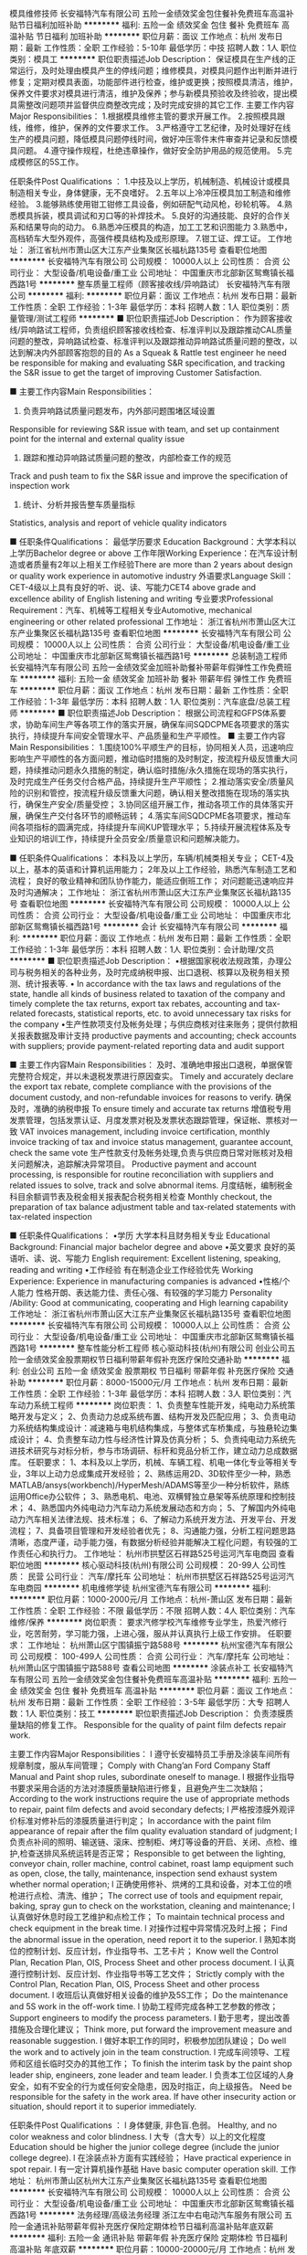 模具维修技师
长安福特汽车有限公司
五险一金绩效奖金包住餐补免费班车高温补贴节日福利加班补助
**********
福利:
五险一金
绩效奖金
包住
餐补
免费班车
高温补贴
节日福利
加班补助
**********
职位月薪：面议 
工作地点：杭州
发布日期：最新
工作性质：全职
工作经验：5-10年
最低学历：中技
招聘人数：1人
职位类别：模具工
**********
职位职责描述Job Description：
保证模具在生产线的正常运行，及时处理由模具产生的停线问题；维修模具，对模具问题作出判断并进行修复；定期对模具表面，功能部件进行检查，维护或更换；按照模具清洁，维护，保养文件要求对模具进行清洁，维护及保养；参与新模具预验收及终验收，提出模具需整改问题项并监督供应商整改完成；及时完成安排的其它工作.
 主要工作内容Major Responsibilities：
1.根据模具维修主管的要求开展工作。
2.按照模具跟线，维修，维护，保养的文件要求工作。
3.严格遵守工艺纪律，及时处理好在线生产的模具问题，降低模具问题停线时间，做好冲压零件末件审查并记录和反馈模具问题。
4.遵守操作规程，杜绝违章操作，做好安全防护用品的规范使用。
5.完成模修区的5S工作。

任职条件Post Qualifications ：
1.中技及以上学历，机械制造、机械设计或模具制造相关专业，身体健康，无不良嗜好。
2.五年以上冷冲压模具加工制造和维修经验。
3.能够熟练使用钳工钳修工具设备，例如研配气动风枪，砂轮机等。
4.熟悉模具拆装，模具调试和刃口等的补焊技术。
5.良好的沟通技能、良好的合作关系和结果导向的动力。
6.熟悉冲压模具的构造，加工工艺和识图能力
3.熟悉中，高档轿车大型外观件，高强件模具结构及成形原理。
7.钳工证、焊工证。
工作地址：
浙江省杭州市萧山区大江东产业集聚区长福杭路135号
查看职位地图
**********
长安福特汽车有限公司
公司规模：
10000人以上
公司性质：
合资
公司行业：
大型设备/机电设备/重工业
公司地址：
中国重庆市北部新区鸳鸯镇长福西路1号
**********
整车质量工程师（顾客接收线/异响路试）
长安福特汽车有限公司
**********
福利:
**********
职位月薪：面议 
工作地点：杭州
发布日期：最新
工作性质：全职
工作经验：1-3年
最低学历：本科
招聘人数：1人
职位类别：质量管理/测试工程师
**********
■ 职位职责描述Job Description：
作为顾客接收线/异响路试工程师，负责组织顾客接收线检查、标准评判以及跟踪推动CAL质量问题的整改，异响路试检查、标准评判以及跟踪推动异响路试质量问题的整改，以达到解决内外部顾客抱怨的目的
As a Squeak & Rattle test engineer he need be responsible for making and evaluating S&R specification, and tracking the S&R issue to get the target of improving Customer Satisfaction.

■ 主要工作内容Main Responsibilities：
1. 负责异响路试质量问题发布，内外部问题围堵区域设置
Responsible for reviewing S&R issue with team, and set up containment point for the internal and external quality issue 
2. 跟踪和推动异响路试质量问题的整改，内部检查工作的规范
Track and push team to fix the S&R issue and improve the specification of inspection work
3. 统计、分析并报告整车质量指标
Statistics, analysis and report of vehicle quality indicators

■ 任职条件Qualifications：
最低学历要求 Education Background：大学本科以上学历Bachelor degree or above
工作年限Working Experience：在汽车设计制造或者质量有2年以上相关工作经验There are more than 2 years about design\manufacture or quality work experience in automotive industry
外语要求Language Skill：CET-4级以上具有良好的听、说、读、写能力CET4 above grade and excellence ability of English listening\speaking\reading and writing
专业要求Professional Requirement：汽车、机械等工程相关专业Automotive, mechanical engineering or other related professional
工作地址：
浙江省杭州市萧山区大江东产业集聚区长福杭路135号
查看职位地图
**********
长安福特汽车有限公司
公司规模：
10000人以上
公司性质：
合资
公司行业：
大型设备/机电设备/重工业
公司地址：
中国重庆市北部新区鸳鸯镇长福西路1号
**********
总装制造工程师
长安福特汽车有限公司
五险一金绩效奖金加班补助餐补带薪年假弹性工作免费班车
**********
福利:
五险一金
绩效奖金
加班补助
餐补
带薪年假
弹性工作
免费班车
**********
职位月薪：面议 
工作地点：杭州
发布日期：最新
工作性质：全职
工作经验：1-3年
最低学历：本科
招聘人数：1人
职位类别：汽车底盘/总装工程师
**********
■ 职位职责描述Job Description：
根据公司流程和GFPS体系要求，协助车间生产等各项工作的落实开展，确保车间SQDCPME各项要求的落实执行，持续提升车间安全管理水平、产品质量和生产平顺性。
■ 主要工作内容Main Responsibilities：
1.围绕100%平顺生产的目标，协同相关人员，迅速响应影响生产平顺性的各方面问题，推动临时措施的及时制定，按流程升级反馈重大问题，持续推动问题永久措施的制定，确认临时措施/永久措施在现场的落实执行，及时完成生产任务交付合格产品，持续提升生产平顺性；
2.推动落实安全/质量风险的识别和管控，按流程升级反馈重大问题，确认相关整改措施在现场的落实执行，确保生产安全/质量受控；
3.协同区组开展工作，推动各项工作的具体落实开展，确保生产交付各环节的顺畅运转；
4.落实车间SQDCPME各项要求，推动车间各项指标的圆满完成，持续提升车间KUP管理水平；
5.持续开展流程体系及专业知识的培训工作，持续提升全员安全/质量意识和问题解决能力。

■ 任职条件Qualifications：
本科及以上学历，车辆/机械类相关专业；
CET-4及以上，基本的英语和计算机运用能力；
2年及以上工作经验，熟悉汽车制造工艺和流程；
良好的敬业精神和团队协作能力，能适应倒班工作；
对问题能迅速响应并及时沟通解决；
工作地址：
浙江省杭州市萧山区大江东产业集聚区长福杭路135号
查看职位地图
**********
长安福特汽车有限公司
公司规模：
10000人以上
公司性质：
合资
公司行业：
大型设备/机电设备/重工业
公司地址：
中国重庆市北部新区鸳鸯镇长福西路1号
**********
会计
长安福特汽车有限公司
**********
福利:
**********
职位月薪：面议 
工作地点：杭州
发布日期：最新
工作性质：全职
工作经验：1-3年
最低学历：本科
招聘人数：1人
职位类别：会计助理/文员
**********
■ 职位职责描述Job Description：
•根据国家税收法规政策，办理公司与税务相关的各种业务，及时完成纳税申报、出口退税、核算以及税务相关预测、统计报表等.
• In accordance with the tax laws and regulations of the state, handle all kinds of business related to taxation of the company and timely complete the tax returns, export tax rebates, accounting and tax-related forecasts, statistical reports, etc. to avoid unnecessary tax risks for the company
•生产性款项支付及帐务处理；与供应商核对往来账务；提供付款相关报表数据及审计支持
productive payments and accounting; check accounts with suppliers; provide payment-related reporting data and audit support

■ 主要工作内容Main Responsibilities：
及时、准确地申报出口退税，单据保管完整符合规定，并以未退税发票进行原因查实。
Timely and accurately declare the export tax rebate, complete compliance with the provisions of the document custody, and non-refundable invoices for reasons to verify.
确保及时，准确的纳税申报
To ensure timely and accurate tax returns
增值税专用发票管理，包括发票认证、月度发票对税及发票状态跟踪管理，保证帐、票核对一致
VAT invoices management, including invoice certification, monthly invoice tracking of tax and invoice status management, guarantee account, check the same vote
生产性款支付及帐务处理,负责与供应商日常对账核对及相关问题解决，追踪解决异常项目。
Productive payment and account processing, is responsible for routine reconciliation with suppliers and related issues to solve, track and solve abnormal items.
月度结帐，编制税金科目余额调节表及税金相关报表配合税务相关检查
Monthly checkout, the preparation of tax balance adjustment table and tax-related statements with tax-related inspection

■ 任职条件Qualifications：
•学历           大学本科且财务相关专业
Educational Background:   Financial major bachelor degree and above
•英文要求        良好的英语听、读、说、写能力
English requirement: Excellent listening, speaking, reading and writing
•工作经验        有在制造企业工作经验优先 
Working Experience: Experience in manufacturing companies is advanced
•性格/个人能力      性格开朗、表达能力佳、责任心强、有较强的学习能力 
Personality /Ability: Good at communicating, cooperating and High learning capability
工作地址：
浙江省杭州市萧山区大江东产业集聚区长福杭路135号
查看职位地图
**********
长安福特汽车有限公司
公司规模：
10000人以上
公司性质：
合资
公司行业：
大型设备/机电设备/重工业
公司地址：
中国重庆市北部新区鸳鸯镇长福西路1号
**********
整车性能分析工程师
核心驱动科技(杭州)有限公司
创业公司五险一金绩效奖金股票期权节日福利带薪年假补充医疗保险交通补助
**********
福利:
创业公司
五险一金
绩效奖金
股票期权
节日福利
带薪年假
补充医疗保险
交通补助
**********
职位月薪：8000-15000元/月 
工作地点：杭州
发布日期：最新
工作性质：全职
工作经验：1-3年
最低学历：本科
招聘人数：3人
职位类别：汽车动力系统工程师
**********
岗位职责：
1、负责整车性能开发，纯电动力系统策略开发与定义；
2、负责动力总成系统布置、结构开发及匹配应用；
3、负责电动力系统结构集成设计：减速箱与电机结构集成，与整体式车桥集成，与独悬轮边集成设计；
4、负责整车动力性与经济性计算及仿真分析；
5、负责纯电动力系统先进技术研究与对标分析，参与市场调研、标杆和竞品分析工作，建立动力总成数据库。
任职要求：
1、本科及以上学历，机械、车辆工程、机电一体化专业等相关专业，3年以上动力总成集成开发经验；
2、熟练运用2D、3D软件至少一种，熟悉MATLAB/ansys(workbench)/HyperMesh/ADAMS等至少一种分析软件，熟练运用Office办公软件；
3、熟悉电机、电池、双横臂独立悬架等系统原理和控制技术；
4、熟悉国内外纯电动力汽车动力系统发展动态和方向；
5、了解国内外纯电动力汽车相关法律法规、技术标准；
6、了解动力系统开发方法、开发平台、开发流程；
7、具备项目管理和开发经验者优先；
8、沟通能力强，分析工程问题思路清晰，态度严谨，动手能力强，有数据分析经验并能解决工程化问题，有较强的工作责任心和执行力。
工作地址：
杭州市拱墅区石祥路525号运河汽车电商园
查看职位地图
**********
核心驱动科技(杭州)有限公司
公司规模：
20-99人
公司性质：
民营
公司行业：
汽车/摩托车
公司地址：
杭州市拱墅区石祥路525号运河汽车电商园
**********
机电维修学徒
杭州宝德汽车有限公司
**********
福利:
**********
职位月薪：1000-2000元/月 
工作地点：杭州-萧山区
发布日期：最新
工作性质：全职
工作经验：不限
最低学历：不限
招聘人数：4人
职位类别：汽车维修/保养
**********
岗位职责：
 要求汽修学校汽车维修专业学生，热爱汽修行业，吃苦耐劳，学习能力强，上进心强，服从并认真执行上级工作安排。
任职要求：
工作地址：
杭州萧山区宁围镇振宁路588号
**********
杭州宝德汽车有限公司
公司规模：
100-499人
公司性质：
合资
公司行业：
汽车/摩托车
公司地址：
杭州萧山区宁围镇振宁路588号
查看公司地图
**********
涂装点补工
长安福特汽车有限公司
五险一金绩效奖金包住餐补免费班车高温补贴
**********
福利:
五险一金
绩效奖金
包住
餐补
免费班车
高温补贴
**********
职位月薪：面议 
工作地点：杭州
发布日期：最新
工作性质：全职
工作经验：3-5年
最低学历：大专
招聘人数：1人
职位类别：技工
**********
职位职责描述Job Description：
负责漆膜质量缺陷的修复工作。
Responsible for the quality of paint film defects repair work.

主要工作内容Major Responsibilities：
l 遵守长安福特员工手册及涂装车间所有规章制度，服从车间管理；
Comply with Chang’an Ford Company Staff Manual and Paint shop rules, subordinate oneself to manage.
l 根据作业指导书要求采用合适的方法对漆膜质量缺陷进行修复，且避免产生二次缺陷；
According to the work instructions require the use of appropriate methods to repair, paint film defects and avoid secondary defects;
l 严格按漆膜外观评价标准对修补后的漆膜质量进行判定；
In accordance with the paint film appearance of repair after the film quality evaluation standard of judgment;
l 负责点补间的照明、输送链、滚床、控制柜、烤灯等设备的开启、关闭、点检、维护,检查送排风系统运转是否正常；
Responsible to get between the lighting, conveyor chain, roller machine, control cabinet, roast lamp equipment such as open, close, the tally, maintenance, inspection send exhaust system whether normal operation;
l 正确使用修补、烘烤的工具和设备，对本工位的喷枪进行点检、清洗、维护；
The correct use of tools and equipment repair, baking, spray gun to check on the workstation, cleaning and maintenance;
l 认真做好休息时段工艺维护和点检工作；
To maintain technical process and check equipment in the break time.
l 对操作过程中异常情况及时上报；
Find the abnormal issue in the operation, need report it to the superior.
l 熟知本岗位的控制计划、反应计划，作业指导书、工艺卡片；
Know well the Control Plan, Recation Plan, OIS, Process Sheet and other process document.
l 认真遵行控制计划、反应计划、作业指导书等工艺文件；
Strictly comply with the Control Plan, Recation Plan, OIS, Process Sheet and other process document.
l 收班后认真做好相关设备的维护及5S工作；
Do the maintenance and 5S work in the off-work time.
l 协助工程师完成各种工艺参数的修改；
Support engineers to modify the process parameters.
l 勤于思考，提出改善措施及合理化建议；
Think more, put forward the improvement measure and reasonable suggestion.
l 做好本职工作的同时，积极参加团队建设；
Do well the work and to actively join in the team construction.
l 完成车间领导、工程师和区组长临时交办的其他工作；
To finish the interim task by the paint shop leader ship, engineers, zone leader and team leader.
l 负责本工位区域的人身安全，如有不安全的行为或任何安全隐患，因及时指正，向上级报告。
Need be responsible for the safety in the work area.  If have other insecurity action or situation, should report it to superior immediately.

任职条件Post Qualifications ：
l  身体健康, 非色盲.色弱。
Healthy, and no color weakness and color blindness.
l  大专（含大专）以上的文化程度
Education should be higher the junior college degree (include the junior college degree).
l  在涂装点补方面有实践经验；
Have practical experience in spot repair.
l  有一定计算机操作基础
Have basic computer operation skill.
工作地址：
杭州市萧山区杭州大江东产业集聚区长福杭路135号
查看职位地图
**********
长安福特汽车有限公司
公司规模：
10000人以上
公司性质：
合资
公司行业：
大型设备/机电设备/重工业
公司地址：
中国重庆市北部新区鸳鸯镇长福西路1号
**********
法务经理/高级法务经理
浙江左中右电动汽车服务有限公司
五险一金通讯补贴带薪年假补充医疗保险定期体检节日福利高温补贴年底双薪
**********
福利:
五险一金
通讯补贴
带薪年假
补充医疗保险
定期体检
节日福利
高温补贴
年底双薪
**********
职位月薪：10000-20000元/月 
工作地点：杭州
发布日期：最新
工作性质：全职
工作经验：5-10年
最低学历：本科
招聘人数：1人
职位类别：法务经理/主管
**********
岗位职责：
1、负责建立、健全公司法务工作体系及法律事务规划，为公司战略发展提供法律支持； 
2、对公司业务经营、管理的法律文件的合规性进行审查，对可能出现的风险提出预警，提供专业的法律咨询意见；
3、代表公司处理各类诉讼或非诉讼法律事务，维护公司合法权益；
4、提供重大项目的商务谈判、招投标谈判、尽职调查及审核等支持服务工作； 
5、上级领导安排的临时工作事项。
任职要求：
1、全日制大学本科及以上学历，法律类专业，5年及以上法律工作经验；
2、具备扎实的法律实务知识功底，熟悉与公司法、合同法、经济法等相关的法律法规和地方规章；
3、能独立处理法律事务，高度的职业敏感性，严谨的逻辑思维；
4、工作踏实严谨、责任心强，有良好的沟通表达和文字功底能力；
5、通过司法考试、有上市公司筹划的法律工作经验佳。
工作地址：
杭州市西湖区教工路1号数源软件园11幢1楼西大门
查看职位地图
**********
浙江左中右电动汽车服务有限公司
公司规模：
500-999人
公司性质：
合资
公司行业：
租赁服务
公司主页：
http://www.wgjev.com/
公司地址：
杭州市西湖区教工路1号数源软件园11幢1楼西大门
**********
出纳员
浙江左中右电动汽车服务有限公司
五险一金年底双薪通讯补贴带薪年假定期体检员工旅游高温补贴节日福利
**********
福利:
五险一金
年底双薪
通讯补贴
带薪年假
定期体检
员工旅游
高温补贴
节日福利
**********
职位月薪：3500-4000元/月 
工作地点：杭州
发布日期：最新
工作性质：全职
工作经验：不限
最低学历：大专
招聘人数：1人
职位类别：出纳员
**********
岗位职责：
1、按规定每日登记现金日记账和银行存款日记账；
2、根据记账凭证报销内容收付现金；
3、保管好各种空白支票、票据、印鉴；
4、负责接收各项银行到款进账凭证，并传递到有关的制单人员；
5、负责支付宝、微信退款及转账等相关操作；
6、负责收集和审核原始凭证，保证原始单据的合法性、准确性；
7、负责完成部门领导交办的其他工作；
岗位要求：
1、大专及以上学历，工作经验不限；
2、对待工作认真细心，具备强烈的责任心和团队合作精神，沟通能力强；
3、熟练应用office等办公软件；
4、有会计从业资格证书或会计初级证书者优先考虑。
工作地址：
杭州市西湖区教工路1号数源软件园11幢105室
查看职位地图
**********
浙江左中右电动汽车服务有限公司
公司规模：
500-999人
公司性质：
合资
公司行业：
租赁服务
公司主页：
http://www.wgjev.com/
公司地址：
杭州市西湖区教工路1号数源软件园11幢1楼西大门
**********
实习生（内勤）
泰联信（杭州）控股有限公司
绩效奖金全勤奖餐补带薪年假节日福利加班补助员工旅游高温补贴
**********
福利:
绩效奖金
全勤奖
餐补
带薪年假
节日福利
加班补助
员工旅游
高温补贴
**********
职位月薪：2000-2500元/月 
工作地点：杭州-滨江区
发布日期：最新
工作性质：实习
工作经验：不限
最低学历：大专
招聘人数：1人
职位类别：文档/资料管理
**********
    在2018年毕业季来临之际，我公司为广大应届毕业生提供稳定的实习岗位，主要负责公司各部门业务流转过程中资料及系统数据处理（非电话营销类工作），实习期间公司提供实习补贴及午餐补贴，工作地点为杭州及宁波，欢迎广大应届生应聘实习！
杭州公司地址：杭州市滨江区江汉路1785号双城国际大厦4号楼21F
杭州联系电话：0571-28062171
宁波公司地址：宁波市鄞州区安波路168号，宁东路556号047幢（19-1）
宁波联系电话：0574-59552217

工作地址：
滨江区江汉路1785号双城国际大厦4号楼21F
查看职位地图
**********
泰联信（杭州）控股有限公司
公司规模：
100-499人
公司性质：
民营
公司行业：
信托/担保/拍卖/典当
公司主页：
http://www.tlx101.com/
公司地址：
滨江区江汉路1785号双城国际大厦4号楼21F
**********
悬架设计工程师
核心驱动科技(杭州)有限公司
创业公司五险一金绩效奖金股票期权节日福利带薪年假交通补助补充医疗保险
**********
福利:
创业公司
五险一金
绩效奖金
股票期权
节日福利
带薪年假
交通补助
补充医疗保险
**********
职位月薪：8000-15000元/月 
工作地点：杭州
发布日期：最新
工作性质：全职
工作经验：3-5年
最低学历：本科
招聘人数：2人
职位类别：汽车底盘/总装工程师
**********
岗位职责：
1、负责双横臂独立悬架模块结构设计开发，对系统开发进度和质量负责；
2、负责绘制悬架系统3D数据、2D图纸、BOM管理、技术文件编写等；
3、悬架系统零部件选型及计算校核；
4、负责悬架系统试制及产品验证过程的质量控制，编制悬架系统试验规范，制定试验大纲，组织实施悬架系统试验、悬架调教；
5、参与整车/悬架KC、整车操稳性能仿真分析；
6、负责悬架与其他系统技术问题的沟通、协调。
任职要求：
1、全日制本科及以上学历，车辆工程、机械类相关专业，3年以上悬架设计经验，有车桥厂工作经验优先；
2、熟练运用2D、3D软件至少一种，熟练运用ADAMS等悬架分析软件进行悬架设计，熟悉MATLAB/ansys(workbench)/HyperMesh/ADAMS等至少一种分析软件，熟练运用Office办公软件；
3、精通汽车悬架的性能知识和开发设计流程，熟悉悬架结构及生产工艺流程；
4、掌握汽车原理知识，熟悉底盘悬架及底盘系统相关法律法规及标准；
5、沟通能力强，分析工程问题思路清晰，态度严谨，动手能力强，有数据分析经验并能解决工程化问题，有较强的工作责任心和执行力。
工作地址：
杭州市拱墅区石祥路525号运河汽车电商园
查看职位地图
**********
核心驱动科技(杭州)有限公司
公司规模：
20-99人
公司性质：
民营
公司行业：
汽车/摩托车
公司地址：
杭州市拱墅区石祥路525号运河汽车电商园
**********
IT工程师
长安福特汽车有限公司
**********
福利:
**********
职位月薪：面议 
工作地点：杭州
发布日期：最新
工作性质：全职
工作经验：1-3年
最低学历：本科
招聘人数：1人
职位类别：系统工程师
**********
职位职责描述Job Description：
建立IT应用系统并管理其运行。根据业务需求确定应用系统的改变，确保新的系统能顺利实施。
Establish business applications, define the system change, and manage system launch and on-going application usage.
执行IT应用系统的发展规划，并满足必需的技术和安全要求
Execute company IT system strategy, and ensure system launch with complying company IT standard of technical architecture and security. 

主要工作内容Major Responsibilities：
与跨部门的同事（有些在美国、印度等）合作，确定IT/业务需求及方案。(30%)
Work with cross-functional department (some from US, India) about the business process, figure out IT/business requirement and solution.
根据业务流程需求改变来定义应用程序需求改变。(30%)
Define application change requirements in support of business processes change
系统日常的程序使用支持。处理日常与应用程序用户、技术开发团队及其它应用系统应用程序的互动交流，确保所有问题能够得以按时的解决。(20%)
On-going IT application usage Support, and provide day-to-day interactions between application users, technical communities and other systems application to ensure questions are answered and problems are resolved in a timely manner.
对应用系统设计及实施控制，以确保应用系统满足审计要求(20%)
Design and execute system controls in applications to meet audit requirements.

任职条件Post Qualifications ：
计算机及相关专业大学本科及以上学历 BS of computer Science or related field
二年以上的IT系统管理经验，熟悉IT系统开发流程。2+ years of IT industry experiences with IT application management, familiar with IT application development and implementation process.
熟悉数据库管理 familiar with database management 
掌握Windows 操作系统、网络安装、IT安全、备份、故障解决等的日常处理技能。Basic knowledge with Windows operating system, LAN/WAN, IT security, Data backup/restore and daily IT-related troubleshoot skill.
较好的沟通能力和团队精神。With good communication skill and team working ability.
较好的英语水平 Good written and verbal communication skill in English, at least CET-4.
持有系统管理证书或企业ERP系统管理经验者优先考虑 With IT professional certificate or ERP system management experience preferred.
工作地址：
浙江省杭州市萧山区大江东产业集聚区长福杭路135号
查看职位地图
**********
长安福特汽车有限公司
公司规模：
10000人以上
公司性质：
合资
公司行业：
大型设备/机电设备/重工业
公司地址：
中国重庆市北部新区鸳鸯镇长福西路1号
**********
冲压钣金维修工
长安福特汽车有限公司
五险一金绩效奖金包住餐补免费班车高温补贴加班补助带薪年假
**********
福利:
五险一金
绩效奖金
包住
餐补
免费班车
高温补贴
加班补助
带薪年假
**********
职位月薪：面议 
工作地点：杭州
发布日期：最新
工作性质：全职
工作经验：1-3年
最低学历：中技
招聘人数：1人
职位类别：钳工/机修工/钣金工
**********
职位职责描述Job Description：
熟悉掌握冲压零件返修接收标准，对生产线下线的HOLD件进行返修；并保证返修零件自检合格，张贴返修合格单并签名；支持后序车间反馈的由于冲压原因造成的钣金质量问题零件或车身的维修；完成组长安排的其它各项维修任务。
 主要工作内容Major Responsibilities：
·完成每日的零件返修任务计划，或指定的返修工作。50%
·将返修合格后的零件正确装箱。10%
·对返修零件严格执行返修标准，并自检合格签名交组长抽检。10%
·遵守操作规程，杜绝违章操作，做好安全防护用品的规范使用。10%
·负责本区域内的卫生，完成返修区的5S工作。10%
·参与一专多能培训，及时完成一专多能相关工作。5%
·及时发现生产区域的安全、质量、成本、交付、士气、环境等潜在问题，提出TPM改善方案。5%

任职条件Post Qualifications ：
· 身体健康，无不良嗜好。
· 中技以上学历。
· 具备基本的机械，机电原理知识（焊工证）
· 具有2年以上冲压零件生产和维修经验。
· 金属材料冲压作业。
· 熟练使用气动工具和砂碟型号的选用。
工作地址：
杭州市萧山区杭州大江东产业集聚区长福杭路135号
查看职位地图
**********
长安福特汽车有限公司
公司规模：
10000人以上
公司性质：
合资
公司行业：
大型设备/机电设备/重工业
公司地址：
中国重庆市北部新区鸳鸯镇长福西路1号
**********
STA工程师（内饰）
长安福特汽车有限公司
**********
福利:
**********
职位月薪：面议 
工作地点：杭州
发布日期：最新
工作性质：全职
工作经验：1-3年
最低学历：本科
招聘人数：1人
职位类别：供应商/采购质量管理
**********
职位描述Job Description：
支持制造现场的生产，牵头或协调Site STA以及供应商解决影响生产的涉及供应商的质量问题，减少长期质量问题，并提升FTT，改善内部客户满意度。

主要职责Major Responsibilities：
1． 与IQ共同调查涉及国产供应商来件的问题，以确定是否供应商质量问题。
2． 直接处理ERA，协调 site STA 制定ICA和PCA， 以解决现场发生的国产供应商质量问题
3． 评估识别长期质量问题供应商，并与Site STA一同解决。
4． 当问题不能及时解决时， 平衡协调STA的支持。
5． 定期验证针对国产供应商问题的整改措施实施效果。
6． 协同Site STA促使PPM降低
7． 推动供应商对问题以及QR的响应。
8． 监控日常问题，并将需要 Site STA关注或介入的问题信息提供给Site STA/出口STA（涉及出口零件的）。
9． 协助供应商和工厂对QR/PPM数据进行准确性确认，评审验证QR/PPM数据的准确性。
10． 参加PVT及VRT会议或活动。
11． 与IQ共同牵头并评估供应商，以推动进货质量改善。
12． 代表STA参加厂内相关生产及质量会议，并汇报状态。
13． 组织厂内发生的供应商质量问题评审会议
14． 协助完成FFR。
15． 对潜在涉及供应商质量的停止发运问题，向Site STA经理及工程师提供早期预警
16． 总结供应商原因造成的停止发运信息，并及时提供给SITE STA。
17． 与停止发运牵头人一同工作，确保正确的根本原因方被识别，以关闭问题。
18． 推动涉及供应商问题的索赔（QR、ALERT、不诚信等原因引起的）的执行，并跟踪确认执行结果。

任职资格Qualifications:
1． 一年及以上汽车或相关行业工作经验。
2． 汽车或相关专业大学本科或以上学历。
3． 具有较强的分析问题，解决问题的能力
4． 较强的组织协调能力、表达能力以及思维逻辑能力
5． 良好人际关系的建立和维护能力
6． 较强的英语听、说、读、写能力及计算机操作技能
工作地址：
浙江省杭州市萧山区大江东产业集聚区长福杭路135号
查看职位地图
**********
长安福特汽车有限公司
公司规模：
10000人以上
公司性质：
合资
公司行业：
大型设备/机电设备/重工业
公司地址：
中国重庆市北部新区鸳鸯镇长福西路1号
**********
机电中工
浙江米卡迪汽车销售服务有限公司
绩效奖金年终分红全勤奖包吃带薪年假高温补贴节日福利
**********
福利:
绩效奖金
年终分红
全勤奖
包吃
带薪年假
高温补贴
节日福利
**********
职位月薪：5000-7000元/月 
工作地点：杭州
发布日期：最新
工作性质：全职
工作经验：不限
最低学历：不限
招聘人数：1人
职位类别：汽车维修/保养
**********
岗位职责 
1、负责设备的保养及维修；
2、新建生产线或设施的安装；
3、制作、安装机械构件、管路和设备改造；
4、按照机务主管安排工作任务及时完成。

任职资格
1、技校、中专及以上学历，机械类相关专业优先考虑； 
2、具有三年以上维修机床等设备的工作经验；
3、良好的团队合作精神；
4、能吃苦耐劳，服从分配。

工作地址：
浙江省杭州市杭行路217号
查看职位地图
**********
浙江米卡迪汽车销售服务有限公司
公司规模：
20-99人
公司性质：
民营
公司行业：
汽车/摩托车
公司主页：
www.mikadi.com
公司地址：
浙江省杭州市杭行路217号
**********
电话营销专员
杭州宝德汽车有限公司
**********
福利:
**********
职位月薪：2001-4000元/月 
工作地点：杭州-萧山区
发布日期：最新
工作性质：全职
工作经验：不限
最低学历：不限
招聘人数：2人
职位类别：电话销售
**********
岗位职责：
 1、通过电话进行产品销售，与外部销售人员合作完成各项销售指标；
2、通过电话沟通了解客户需求, 寻求销售机会并完成销售业绩；
3、开发新客户，拓展与老客户的业务，建立和维护客户档案；
4、协调公司内部资源，提高客户满意度；
5、收集和分析市场数据，并定期反馈最新信息。

任职要求：善于沟通，语言表达能力强；声音甜美，逻辑思维能力强；对工作认真负责，执行能力强，具有团队协作精神；能够承受较强的工作压力。市场营销类相关专业或有销售经验者优先；
工作地址：
杭州萧山区宁围镇振宁路588号
**********
杭州宝德汽车有限公司
公司规模：
100-499人
公司性质：
合资
公司行业：
汽车/摩托车
公司地址：
杭州萧山区宁围镇振宁路588号
查看公司地图
**********
行车工
长安福特汽车有限公司
五险一金绩效奖金加班补助包住餐补带薪年假免费班车高温补贴
**********
福利:
五险一金
绩效奖金
加班补助
包住
餐补
带薪年假
免费班车
高温补贴
**********
职位月薪：面议 
工作地点：杭州
发布日期：最新
工作性质：全职
工作经验：1-3年
最低学历：中技
招聘人数：1人
职位类别：铲车/叉车工
**********
职位职责描述Job Description：
. 作为冲压车间行车工, 负责模具, 板料及其他设备的起吊及搬运工作.

主要工作内容Major Responsibilities：
. 按照维修保养计划进行日常点检；
. 根据每天的生产任务,吊装所生产零件的板料和模具；
. 协助模具维修人员修理模具；
. 协助各个区域工位的吊装；
. 确保行车的完好,并积极配合维修人员修理和保养行车；
. 严格遵守《起重机械安全管理规程》，服从组长及主管人员的安排；
. 积极参与小组的团队建设,认真做好‘5s’工作；
. 完成临时安排的各项任务。

任职条件Post Qualifications ：
. 持有国家劳动部发的特重工种操作证；
. 熟练的实际操作技能；
. 好的敬业精神,团队协作能力强；
. 强烈的工作责任心.
工作地址：
杭州市萧山区杭州大江东产业集聚区长福杭路135号
查看职位地图
**********
长安福特汽车有限公司
公司规模：
10000人以上
公司性质：
合资
公司行业：
大型设备/机电设备/重工业
公司地址：
中国重庆市北部新区鸳鸯镇长福西路1号
**********
车辆保险续保专员
杭州九和汽车维修服务有限公司
五险一金绩效奖金餐补带薪年假定期体检员工旅游高温补贴节日福利
**********
福利:
五险一金
绩效奖金
餐补
带薪年假
定期体检
员工旅游
高温补贴
节日福利
**********
职位月薪：7000-10000元/月 
工作地点：杭州-拱墅区
发布日期：最新
工作性质：全职
工作经验：不限
最低学历：中专
招聘人数：2人
职位类别：客户服务/续期管理
**********
岗位职责：
1、接待到店投保客户，了解客户各项保险服务需求，准确快速的制定续保方案，并为客户提供手续服务；
2、规范续保、投保流程，向客户详细讲解保险理赔服务流程及保险条款，规范管理客户的保险档案，熟练操作出单系统；
3、时刻与投保、续保客户保持沟通，解决续保客户关于保险业务的投诉，并且协助店内营销活动；
4、按时保量完成续保任务，总结续保战败客户的战败原因，并做出相应调整，提高续保成功率；
5、确保工作环境的整洁有序并完成领导交代其他事宜。

任职要求：
1、年龄20-40岁；
2、车险条款及理赔操作经验，客户管理经验者优先；
3、1年以上汽车保险领域工作经验者优先，有豪华汽车4S店相关工作经验者优先；
4、具有良好的沟通能力和问题解决能力。

行政人事部联系电话：0571-88175599转666
工作地址：
浙江省杭州市杭州市拱墅区东教路669号
查看职位地图
**********
杭州九和汽车维修服务有限公司
公司规模：
100-499人
公司性质：
外商独资
公司行业：
汽车/摩托车
公司主页：
Http:www.infiniti-hzjh.com.cn
公司地址：
浙江省杭州市杭州市拱墅区东教路669号
**********
售后索赔专员
杭州爱卡汽车维修服务有限公司
五险一金包吃带薪年假弹性工作员工旅游高温补贴节日福利
**********
福利:
五险一金
包吃
带薪年假
弹性工作
员工旅游
高温补贴
节日福利
**********
职位月薪：4001-6000元/月 
工作地点：杭州-西湖区
发布日期：最新
工作性质：全职
工作经验：1-3年
最低学历：大专
招聘人数：1人
职位类别：汽车定损/车险理赔
**********
岗位职责：
1、熟悉汽车维修技术和业务，有索赔服务经验者优先；
2、具有良好的沟通及协调能力；
3、熟练操作计算机系统，熟悉售后服务工作流程、规范。


工作地址：
浙江杭州市西湖区留下工业园区11号2号楼
查看职位地图
**********
杭州爱卡汽车维修服务有限公司
公司规模：
20-99人
公司性质：
民营
公司行业：
汽车/摩托车
公司主页：
http://dealer.bitauto.com/100039411
公司地址：
浙江杭州市西湖区留下工业园区11号2号楼
**********
财务经理
浙江左中右电动汽车服务有限公司
五险一金年底双薪带薪年假通讯补贴定期体检高温补贴节日福利员工旅游
**********
福利:
五险一金
年底双薪
带薪年假
通讯补贴
定期体检
高温补贴
节日福利
员工旅游
**********
职位月薪：6000-9000元/月 
工作地点：杭州
发布日期：最新
工作性质：全职
工作经验：5-10年
最低学历：大专
招聘人数：1人
职位类别：财务经理
**********
岗位职责：
1.严格按照《会计法》执行监督企业财务工作，遵守国家财经纪律、财政法和财务规章制度;
2.负责财务部的日常管理工作,组织督促部门人员完成本部门职责范围内的各项工作任务;
3.制定维护监督执行公司财务制度及有关规定;
4.负责制定公司年度、季度财务收支计划并监督其执行;
5.负责公司的成本管理工作,进行成本预测、控制、核算、分析和考核,降低消耗、节约费用,提高公司盈利水平，编制和组织实施财务预算报告;
6.资金、资产的管理工作;
7.监控可能会对公司造成经济损失的重大经济活动,并及时向总公司和总经理报告;
8.组织本部门按总公司规定和要求及时编制财务决算工作;
9.充分运用财务数据,客观、真实地对财务收支执行情况进行分析,为领导决策提供参考;
10.负责与银行或者其他机构的联系沟通，与其维系良好的关系;协助财务总监开展财务部门与公司内外的沟通与协调工作;
11.掌握税收政策,组织做好公司税务申报和纳税工作;
12.负责债权、债务和固定资产的核查工作;
13.完成领导交办的其它工作。
岗位要求：
1.精通财务核算系统，以及公司财务会计、审计、税务等业务;
2.熟悉会计操作、会计核算及审计的全套流程与管理;
3.熟悉国家财经法律法规和税收政策及相关账务的处理方法;
4.熟悉财务管理、企业融资及资本运作;
5.良好的口头及书面表达能力;

工作地址：
杭州市西湖区教工路1号数源软件园11幢105室
查看职位地图
**********
浙江左中右电动汽车服务有限公司
公司规模：
500-999人
公司性质：
合资
公司行业：
租赁服务
公司主页：
http://www.wgjev.com/
公司地址：
杭州市西湖区教工路1号数源软件园11幢1楼西大门
**********
减速箱设计工程师
核心驱动科技(杭州)有限公司
创业公司五险一金绩效奖金股票期权节日福利交通补助补充医疗保险带薪年假
**********
福利:
创业公司
五险一金
绩效奖金
股票期权
节日福利
交通补助
补充医疗保险
带薪年假
**********
职位月薪：8000-15000元/月 
工作地点：杭州
发布日期：最新
工作性质：全职
工作经验：3-5年
最低学历：本科
招聘人数：2人
职位类别：汽车机械工程师
**********
岗位职责：
1、负责纯电动汽车动力总成中减速箱部分的开发工作以及开发流程和标准的建立；
2、齿轮传动系统设计，齿轮受力分析、公差分析、齿轮传统噪声分析、齿轮修型、轴承寿命、转轴应力分析等；
3、壳体设计与分析，保证壳体的轻量化、散热、润滑等要求；
4、设计与分析纯电动力总成悬置方案，分析其模态、强度及疲劳，并对产品进行验证和优化；
5、绘制减速机的三维数模以及二维加工图纸，生成和维护BOM表；
6、负责样机台架及装机验证测试方案制定，开展验证试验。
任职要求：
1、本科及以上学历，机械、车辆工程、机电一体化专业等相关专业，3年以上减速箱开发经验，有变速箱厂工作经验优先；
2、熟练运用2D、3D软件至少一种，熟练使用齿轮箱设计软件（KISSSOFT、MASTA、ROMAX等至少一种），熟悉MATLAB/ansys(workbench)/HyperMesh/ADAMS等至少一种分析软件；熟练运用Office办公软件；
3、参与纯电动汽车高转速减速箱、齿轮或齿轮箱设计研究相关课题优先考虑；
4、熟练掌握机械设计、强度特性、齿轮传动等知识；
5、能够独立进行齿轮箱方案设计，包括整体结构设计、轴承选型、载荷处理、齿轮箱参数及强度计算等；
6、熟悉齿轮加工和热处理工艺；
7、沟通能力强，分析工程问题思路清晰，态度严谨，动手能力强，有数据分析经验并能解决工程化问题，有较强的工作责任心和执行力。
工作地址：
杭州市拱墅区石祥路525号运河汽车电商园
查看职位地图
**********
核心驱动科技(杭州)有限公司
公司规模：
20-99人
公司性质：
民营
公司行业：
汽车/摩托车
公司地址：
杭州市拱墅区石祥路525号运河汽车电商园
**********
市场专员
杭州君昌汽车销售服务有限公司
**********
福利:
**********
职位月薪：4001-6000元/月 
工作地点：杭州
发布日期：最新
工作性质：全职
工作经验：1-3年
最低学历：大专
招聘人数：1人
职位类别：市场专员/助理
**********
1、协助销售组织展开市场运作,执行相关产品的市场营销活动计划
2、会简单的图片处理（PS），视屏剪辑，懂点财务知识
3、懂微信营销推广
4、懂网上营销推广工作
5、有一定的文字，图片编制能力，需要编写公司的推广软文
6、学习能力强，公司提供培训，执行力强，说到做到。
7、能吃苦有事业心，公司作为市场部经理人选储备，有突出业绩，6个月内提升市场部经理。
待遇：4000-8000元/月
联系人：黄小姐 联系电话：13588134022 邮箱：1244747920@qq.com


工作地址：
拱墅区沈半路326号一楼
查看职位地图
**********
杭州君昌汽车销售服务有限公司
公司规模：
100-499人
公司性质：
其它
公司行业：
汽车/摩托车
公司地址：
拱墅区沈半路326号一楼
**********
电机冷却和流体分析工程师
核心驱动科技(杭州)有限公司
创业公司股票期权五险一金节日福利带薪年假绩效奖金交通补助补充医疗保险
**********
福利:
创业公司
股票期权
五险一金
节日福利
带薪年假
绩效奖金
交通补助
补充医疗保险
**********
职位月薪：8000-15000元/月 
工作地点：杭州
发布日期：最新
工作性质：全职
工作经验：1-3年
最低学历：本科
招聘人数：1人
职位类别：汽车动力系统工程师
**********
岗位职责：
1、负责新能源驱动电机以及动力总成的集成冷却方案的确定（风冷、水冷、油冷），并制定相关的冷却实施方案计划书；
2、利用一维和三维流体分析软件计算电机在特定工况下的稳态和瞬态温升；
3、负责电机的冷却结构方案设计和优化；
4、CFD性能试验跟踪及试验结果与仿真结果的对标分析；
5、建立并完善CFD仿真规范及仿真流程。
任职要求：
1、本科及以上学历，1年以上的电机流体分析相关工作经验，流体力学、热能工程、流体机械或理工科相关专业；
2、熟悉CFD分析技术，流体力学、热力学基础扎实熟练使用ANSA/Hypermesh进行网格处理，熟练使用Fluent/Star CCM+/FloEFD等软件进行温度场，速度场分析，压力场分析，熟练使用FlowMaster/Amesim等一维计算软件进行系统级温度场仿真；
3、较强的分析问题、解决问题的能力，良好的持续学习、团队合作能力。
工作地址：
杭州市拱墅区石祥路525号运河汽车电商园
查看职位地图
**********
核心驱动科技(杭州)有限公司
公司规模：
20-99人
公司性质：
民营
公司行业：
汽车/摩托车
公司地址：
杭州市拱墅区石祥路525号运河汽车电商园
**********
数据库开发工程师
浙江左中右电动汽车服务有限公司
五险一金带薪年假定期体检高温补贴节日福利年底双薪通讯补贴补充医疗保险
**********
福利:
五险一金
带薪年假
定期体检
高温补贴
节日福利
年底双薪
通讯补贴
补充医疗保险
**********
职位月薪：8000-15000元/月 
工作地点：杭州-西湖区
发布日期：最新
工作性质：全职
工作经验：3-5年
最低学历：大专
招聘人数：1人
职位类别：数据库开发工程师
**********
岗位职责：
1、MySQL性能调优、SQL存储过程的编写等数据库应用开发；
2、MySQL分布式架构的设计部署；
3、数据备份/恢复计划的制定、执行，系统数据安全以及权限管理；
4、熟悉数据库系统排障，快速定位数据库系统故障原因，确定合理的解决方案，排除数据库系统故障；
岗位要求：
1、熟悉MySQL InnoDB引擎的运行机制和体系架构；
2、精通SQL语言，具有丰富的数据库设计及优化经验；
3、熟悉数据灾备，有丰富的维护经验，抗压能力强，有强烈的责任心，良好的沟通能力；
4、具备丰富的MySQL数据库设计、深入的数据库解决方案及开发支持经验，了解研发工作的流程和关键控制环节，熟悉行业应用的技术，能为开发人员开发高性能系统提供配合。
工作地址：
西湖区教工路1号数源软件园11幢1楼西大门
**********
浙江左中右电动汽车服务有限公司
公司规模：
500-999人
公司性质：
合资
公司行业：
租赁服务
公司主页：
http://www.wgjev.com/
公司地址：
杭州市西湖区教工路1号数源软件园11幢1楼西大门
查看公司地图
**********
软件测试工程师
浙江左中右电动汽车服务有限公司
五险一金年底双薪通讯补贴带薪年假弹性工作定期体检高温补贴节日福利
**********
福利:
五险一金
年底双薪
通讯补贴
带薪年假
弹性工作
定期体检
高温补贴
节日福利
**********
职位月薪：8000-15000元/月 
工作地点：杭州-西湖区
发布日期：最新
工作性质：全职
工作经验：3-5年
最低学历：大专
招聘人数：1人
职位类别：软件测试
**********
岗位职责：
1、负责公司产品的功能测试以及自动化测试、性能测试、接口测试等；
2、设计并搭建自动化测试框架，执行并分析自动化测试结果；
3、制定测试计划、方案，编写测试用例、测试报告等；
4，准确地定位并跟踪问题，推动问题及时合理地解决；
5，完成上级领导交办的其它工作事项。
岗位要求：
1、全日制本科及以上学历，计算机、软件工程专业优先；
2、三到五年软件测试/开发工作经验；
3、精通压力测试，安全测试，边界测试，兼容性测试，集成测试；了解负载测试，极限测试，自动化测试，软件测试理论、方法等；
4、熟练使用Testplatform, Jmeter, Selenium, QTP,Loadrunner等自动化测试工具；
5、了解测试基本原理/流程，具备独立编制测试文案、计划、用例、报告的能力；
6、爱岗敬业、执行力强，具备团队合作精神，善于交流和沟通，抗压能力强。
7、有驾照，会开车。
工作地址：
杭州市西湖区教工路1号数源软件园11幢1楼西大门
**********
浙江左中右电动汽车服务有限公司
公司规模：
500-999人
公司性质：
合资
公司行业：
租赁服务
公司主页：
http://www.wgjev.com/
公司地址：
杭州市西湖区教工路1号数源软件园11幢1楼西大门
查看公司地图
**********
Graphic Designer
超品贸易(上海)有限公司
五险一金年底双薪绩效奖金带薪年假弹性工作补充医疗保险
**********
福利:
五险一金
年底双薪
绩效奖金
带薪年假
弹性工作
补充医疗保险
**********
职位月薪：6001-8000元/月 
工作地点：杭州
发布日期：最新
工作性质：全职
工作经验：1-3年
最低学历：本科
招聘人数：1人
职位类别：包装设计
**********
Graphic Designer 平面设计
Location: Hangzhou 工作地点：杭州
 Job Responsibilities:
1. To provide support to China based Sourcing team and Australian based Merchandise team in the area such as retail packaging design, graphic design, brand artwork style design, product design etc.
2. To work collaboratively with supplier on new product packaging design ideas and help control printing quality.
3. To work collaboratively with sourcing team and supplier on new product development.
 Job Requirements:
1. Holding a diploma or degree in graphic design, visual communication, industrial design, or related field.
2. Familiar with design software such as Illustrator, Photoshop, Indesign etc.
3. CET-4 or above, Good at written English and basic oral English.
4. Passionate about design, creative. Sensitive to color and design trend. Good at proposals as well as design performance.
5. Excellent at communication and expression, strong responsibility, clear mind on working process, well organized and detail oriented.
6. Basic understanding of marketing and retail packaging and interested in it.
7. Printing experience preferred.
8. Please provide relative design portfolio, or anything helps expressing your design ability and creativity.
 Life at Super Retail Group is fast paced, always expanding and very rewarding. Here's a little more about what we offer…
      An attractive salary package including a competitive base salary + allowance + bonus
       Flexibility and work/life balance – Except for public holidays, you will enjoy 10-day annual leave for 1st year service, 15-day for 2nd year and 20-day for 3rd year or afterwards.
      Other than social welfare and housing fund, we also provide commercial medical insurance for team members and their children.
      The opportunity to work for one of Australasia's ASX 200 listed retailers with over 12,000 team members
      Our commitment to team member development and creation of lifelong learning opportunities
      A supportive working environment within a highly successful and growing organization
      The opportunity for career advancement in our rapidly growing company and ongoing training and development opportunities on offer
 Don't miss this opportunity! Apply now. 
 职位描述：
1. 为中国采购团队和澳大利亚买手团队提供包装设计、产品图案设计、品牌形象设计、产品设计等相关设计支持。
2. 与供应商合作开发新的产品包装设计，协助管控印刷质量。
3. 与采购团队及供应商合作开展新产品设计开发。

任职要求：
1. 平面设计、视觉传达、工业设计或相关设计专业本科毕业。
2. 熟练应用AI/PS/INDESIGN等相关设计软件。
3. 英语4级以上，具备良好的英语读写能力及基本的听说能力。
4. 热爱设计，有创意，良好的色感，对设计流行趋势具备一定的敏感性。具备优秀的沟通、提案及设计表现能力。
5. 良好的沟通理解能力，责任心强，思路清晰敏捷，工作有条理、注重细节。
6. 对营销及零售包装有一定理解及兴趣。
7. 有印刷相关经验者优先。
8. 请提供相关设计作品，或任何有助于展现个人设计能力及创造力的事物。

在超品集团的生活是快节奏的、充满开拓与回报的。我们将为员工提供如下报酬：
          具有吸引力的薪酬体系包括赋有竞争力的基本薪酬+补贴+绩效奖
         弹性工作以及工作与生活的平衡——除法定节假日外，你还将享有服务期第一年10天、第二年15天及第三年起每年20天的带薪年假
         除了五险一金外，我们还将为员工及其子女提供商业医疗保险
         获得为拥有超过12000名员工、澳大利亚的上市公司工作的机会
         我们向员工提供利于其发展与终身学习的机会
         卓越的、快速发展的支持性工作环境
         提供在快速发展的公司里进行职业提升、在职培训与开发的机会
机会不容错过！现在就申请吧！
工作地址：
杭州市江干区剧院路358号宏程国际大厦23楼
**********
超品贸易(上海)有限公司
公司规模：
100-499人
公司性质：
外商独资
公司行业：
贸易/进出口
公司地址：
上海市长宁区天山路310号海益商务大厦10楼
查看公司地图
**********
会计
浙江左中右电动汽车服务有限公司
五险一金带薪年假定期体检高温补贴节日福利
**********
福利:
五险一金
带薪年假
定期体检
高温补贴
节日福利
**********
职位月薪：5000-7000元/月 
工作地点：杭州-西湖区
发布日期：最新
工作性质：全职
工作经验：3-5年
最低学历：大专
招聘人数：1人
职位类别：会计/会计师
**********
岗位职责：
1、负责出纳的工作指导和稽核；
2、负责企业各项往来账务的审核、检查、登记等经济业务；
3、正确进行会计核算，填制和审核会计凭证，登记明细账和总账，对款项的收付，财物的收发，增减和使用、经费收支进行核算；                                     4、对公司税收进行整体筹划与管理，按时完成税务申报以及年度审计工作；
5、负责定期财产清查，负责公司固定资产的财务管理，按月正确计提固定资产折旧，定期或不定期地组织清产核资工作； 
6、正确计算收入、费用、成本，正确计算和处理财务成果，具体负责编制公司月度、年度财务报表； 
7、根据规定的成本，费用开支范围和标准，审核原始凭证的合法性、合理性和真实性，审核费用发生的审批手续是否符合规定；
8、及时做好会计凭证、财册、报表等财会资料的收集、汇编、归档等会计档案管理工作；
岗位要求：
1、大专以上文化程度、会计从业资格证书和相应会计专业技术资格；
2、熟悉国家的财经法律、法规、规章和方针、政策；
3、3年以上企业财务工作经验，具有中级会计师职称优先；
4、对待工作认真细心，具备强烈的责任心和团队合作精神，沟通能力强。
工作地址：
杭州市西湖区教工路1号数源软件园11幢1楼西大门
**********
浙江左中右电动汽车服务有限公司
公司规模：
500-999人
公司性质：
合资
公司行业：
租赁服务
公司主页：
http://www.wgjev.com/
公司地址：
杭州市西湖区教工路1号数源软件园11幢1楼西大门
查看公司地图
**********
机器人操作工（冲压）
长安福特汽车有限公司
五险一金绩效奖金包住餐补免费班车高温补贴
**********
福利:
五险一金
绩效奖金
包住
餐补
免费班车
高温补贴
**********
职位月薪：面议 
工作地点：杭州
发布日期：最新
工作性质：全职
工作经验：3-5年
最低学历：中技
招聘人数：2人
职位类别：普工/操作工
**********
主要职责：Major responsibilities
·按照计划完成机器人日常点检工作；
·协助处理出现的产品质量问题；
·负责处理日常生产过程中机器人及周边设备的设备问题；
·按计划完成电极更换及其他维护工作；
·负责文件管理和5S；
绩效评估标准：Achievement assessment standard
·按要求完成设备点检维护；
·积极处理机器人相关问题；
·团队协作精神；

任职条件：Qualification
·掌握并熟练使用机器人及周边设备；
·具备基本的设备维护知识和动手能力；
·熟悉汽车冲压工艺，并具有一定的实践经验；
·好的敬业精神，团队协作能力强；
·掌握计算机运用技术。
工作地址：
杭州市萧山区杭州大江东产业集聚区长福杭路135号
查看职位地图
**********
长安福特汽车有限公司
公司规模：
10000人以上
公司性质：
合资
公司行业：
大型设备/机电设备/重工业
公司地址：
中国重庆市北部新区鸳鸯镇长福西路1号
**********
美容学徒
杭州宝德汽车有限公司
**********
福利:
**********
职位月薪：1000-2000元/月 
工作地点：杭州-萧山区
发布日期：最新
工作性质：全职
工作经验：不限
最低学历：不限
招聘人数：2人
职位类别：汽车装饰美容
**********
岗位职责：
 能吃苦耐劳，学习能力强； 有上进心；
任职要求：热爱汽修行业，服从并认真执行上级工作安排；
工作地址：
杭州萧山区宁围镇振宁路588号
**********
杭州宝德汽车有限公司
公司规模：
100-499人
公司性质：
合资
公司行业：
汽车/摩托车
公司地址：
杭州萧山区宁围镇振宁路588号
查看公司地图
**********
财务
杭州铭淮汽配有限公司
年底双薪加班补助餐补房补带薪年假高温补贴
**********
福利:
年底双薪
加班补助
餐补
房补
带薪年假
高温补贴
**********
职位月薪：4001-6000元/月 
工作地点：杭州
发布日期：最新
工作性质：全职
工作经验：不限
最低学历：大专
招聘人数：1人
职位类别：财务助理
**********
岗位职责：
1、负责日常收支的管理和核对；
2、现金收入及备用金、银行帐、现金账的核对；
3、负责收集和审核原始凭证，保证报销手续及原始单据的合法性、准确性；
4、负责登记现金、银行存款日记账并准确录入系统；
5、负责记账凭证的编号、装订；保存、归档财务相关资料；
6、统计和发放员工的工资；
7、办公，劳保用品的采购；
8、办公设施的维护；
9、领导安排的其他事物。
 任职要求：
1、有1-2年从事财务工作的经验；
2、 形象良好，口齿清楚，思维活跃，人际交往能力强，能吃苦，性格乐观；
3、有团队合作精神，善于理解与帮助别人，不过分计较个人得失；
4、 善于学习，并能很快熟悉融入工作环境。
5、 熟悉Office办公软件。

工作地址：
江干区德胜东路2666号万品汽配城A区16幢9-11号
查看职位地图
**********
杭州铭淮汽配有限公司
公司规模：
20-99人
公司性质：
股份制企业
公司行业：
汽车/摩托车
公司地址：
杭州市江干区德胜东路2666号A区16幢9-11号
**********
三坐标测量技师
长安福特汽车有限公司
五险一金绩效奖金加班补助包住餐补带薪年假免费班车高温补贴
**********
福利:
五险一金
绩效奖金
加班补助
包住
餐补
带薪年假
免费班车
高温补贴
**********
职位月薪：面议 
工作地点：杭州
发布日期：最新
工作性质：全职
工作经验：1-3年
最低学历：中技
招聘人数：1人
职位类别：质量检验员/测试员
**********
职位职责描述Job Description：
·负责实施检具的校验和零件的测量任务。

主要工作内容Major Responsibilities：
·实施新车型零件检具测量的编程及检测，并对测量结果进行分析，及时反馈不合格的信息（如有）；
·试模阶段及JOB1之前各投产准备阶段零件的检测及报告的提供；
·新车型零件PSW要求的零件检测及相关文档的准备；
·检具的定期校验并提供相关检测报告；
·正常生产零件所要求的测量任务，确保测量结果的准确性，并对测量结果进行分析，及时反馈尺寸问题信息；
·协助三坐标组长、DCD工程师改进尺寸控制能力；
·负责三坐标设备的点检及日常维护，确保设备的完好；
·正确使用与维护检具，确保各检具的完好；

·完成临时安排的各项任务。

任职条件Post Qualifications ：
·熟悉三坐标测量仪器及其工作原理，并掌握METROLOGIC、IDEAS、CAD、Q-DAS的使用；
·熟悉各类检具的定位原理及结构；
·熟悉汽车焊接、冲压工艺，并具有一定的实践经验；
·好的敬业精神，团队协作能力强；

·掌握计算机运用技术。
工作地址：
杭州市萧山区杭州大江东产业集聚区长福杭路135号
查看职位地图
**********
长安福特汽车有限公司
公司规模：
10000人以上
公司性质：
合资
公司行业：
大型设备/机电设备/重工业
公司地址：
中国重庆市北部新区鸳鸯镇长福西路1号
**********
财务经理
杭州爱卡汽车维修服务有限公司
五险一金包吃节日福利高温补贴
**********
福利:
五险一金
包吃
节日福利
高温补贴
**********
职位月薪：6001-8000元/月 
工作地点：杭州
发布日期：最新
工作性质：全职
工作经验：5-10年
最低学历：大专
招聘人数：1人
职位类别：财务经理
**********
一、熟悉掌握财务制度、会计制度和有关法规。遵守各项收费制度、费用开支范围和开支标准，保证专款专用。
二、按照会计制度，审核记账凭证，做到凭证合法、内容真实、数据准确、手续完备;账目健全、及时记账算账、按时结账、如期报账、定期对账(包括核对现金实有数)。保证所提供的会计信息合法、真实、准确、及时、完整。
三、严格票据管理，保管和使用空白发票，收据要合规范。票据领用要登记，收回要销号。 
四、妥善保管会计凭证、会计账簿、财务会计报表和其他会计资料，负责会计档案的整理和移交。 
五、、及时清理往来款项，协助资产管理部门定期做好财产清查和核对工作，做到账实相符。 
六、遵守会计法，维护财经纪律，执行财务制度，实行会计监督。负责对出纳会计及其他有关财务人员的业务指导。
 七、对主管部门和审计、财政、税务等部门依照法律和有关规定进行的监督，要如实提供会计凭证、会计账簿、财务会计报表和有关资料，不得拒绝、隐匿、谎报。
 八、会计调离本岗位时，要将会计凭证、会计账簿、财务会计报表、预算资料、印章、票据、有关文件、会计档案、债权债务和未了事项，向接办人移交情楚，并编制移交清册，办妥交接手续。 
九、遵守职业道德，做到廉洁奉公、坚持原则、实事求是、一丝不苟、热忱服务。
 东风雷诺杭州主城区爱卡城西店：杭州留下工业区11号（汇峰国际对面）


工作地址：
浙江杭州市西湖区留下工业园区11号2号楼
查看职位地图
**********
杭州爱卡汽车维修服务有限公司
公司规模：
20-99人
公司性质：
民营
公司行业：
汽车/摩托车
公司主页：
http://dealer.bitauto.com/100039411
公司地址：
浙江杭州市西湖区留下工业园区11号2号楼
**********
产品工程师
杭州全赢汽车用品有限公司
绩效奖金年终分红加班补助全勤奖带薪年假员工旅游高温补贴节日福利
**********
福利:
绩效奖金
年终分红
加班补助
全勤奖
带薪年假
员工旅游
高温补贴
节日福利
**********
职位月薪：6000-12000元/月 
工作地点：杭州
发布日期：最新
工作性质：全职
工作经验：10年以上
最低学历：不限
招聘人数：1人
职位类别：生产项目工程师
**********
岗位职责：
1、负责产品的开发实现，及开发过程中的项目管理，对于确定实施的新产品开发或老产品改良升级工作，制定开发计划；
2、仔细阅读产品经理编写的《可行性分析报告》及《需求分析说明书》等产品开发的输入文档，充分与产品经理交流沟通，理解产品经理的思想，确定产品开发实现方案；
3、组织开发团队、明确各开发人员的分工，按计划执行并完成开发任务；
4、指导审核产品核心模块的详细设计，负责指导开发团队成员理解设计文档、掌握开发技术等，检查成员的工作是否达到要求；
5、组织协调团队成员研究缺陷改进方案，并最终解决问题；
6、负责设计文档等开发资料和文档的管理，同时负责整合、组织、协调各种内外部开发资源；
7、负责开发团队的技术学习和能力提升，积极寻找学习资源，为团队创造成长环境，组织并督促团队成员学习并掌握产品开发中所需的技术和能力。

任职要求：10年以上相关经验。
工作地址：
杭州市金昌路2069号D栋3楼
查看职位地图
**********
杭州全赢汽车用品有限公司
公司规模：
20-99人
公司性质：
民营
公司行业：
礼品/玩具/工艺美术/收藏品/奢侈品
公司主页：
www.garonne.com.cn
公司地址：
杭州市金昌路2069号D栋3楼
**********
销售支持
浙江米卡迪汽车销售服务有限公司
绩效奖金年终分红全勤奖包吃带薪年假高温补贴节日福利
**********
福利:
绩效奖金
年终分红
全勤奖
包吃
带薪年假
高温补贴
节日福利
**********
职位月薪：4500-5000元/月 
工作地点：杭州
发布日期：最新
工作性质：全职
工作经验：不限
最低学历：不限
招聘人数：1人
职位类别：销售行政专员/助理
**********
任职要求：
1、公文写作能力
2、熟练运用办公电脑软件
3、组织协调能力
4、接待、信访、商业礼仪基本知识
5、销售数据的录入及分析
6、形象气质佳

工作地址：
浙江省杭州市杭行路217号
查看职位地图
**********
浙江米卡迪汽车销售服务有限公司
公司规模：
20-99人
公司性质：
民营
公司行业：
汽车/摩托车
公司主页：
www.mikadi.com
公司地址：
浙江省杭州市杭行路217号
**********
二手车检测认证师
中进真容汽车投资管理(北京)有限公司
五险一金绩效奖金带薪年假弹性工作节日福利
**********
福利:
五险一金
绩效奖金
带薪年假
弹性工作
节日福利
**********
职位月薪：8001-10000元/月 
工作地点：杭州
发布日期：最新
工作性质：全职
工作经验：1-3年
最低学历：大专
招聘人数：1人
职位类别：二手车评估师
**********
岗位职责：
      主要从事二手车检测认证工作，协助检测业务的开展。
任职要求：
            1.大专以上学历，具有1-3年机修经验
            2.工作认真负责，严谨细致，能吃苦，有激情并渴望成功
            3.善于沟通，有较强的语言表达能力，应变能力
            4.熟悉汽车，有驾驶执照
待遇：8k-18k（高绩效提成产品销售纯收入的30％＋检测绩效＋基础业务绩效＋拓展补助等）
工作地址：
浙江省杭州市拱墅区石祥路525号运河汽车电商园
**********
中进真容汽车投资管理(北京)有限公司
公司规模：
100-499人
公司性质：
民营
公司行业：
汽车/摩托车
公司地址：
北京市丰台区南四环中路260号开瑞4S店二楼
查看公司地图
**********
机电维修应届毕业生
杭州宝德汽车有限公司
**********
福利:
**********
职位月薪：1000-2000元/月 
工作地点：杭州-萧山区
发布日期：最新
工作性质：全职
工作经验：不限
最低学历：不限
招聘人数：3人
职位类别：汽车维修/保养
**********
岗位职责：
 任职要求：要求热爱汽修行业，吃苦耐劳，学习能力强，上进心强，服从并认真执行上级工作安排。
工作地址：
杭州萧山区宁围镇振宁路588号
**********
杭州宝德汽车有限公司
公司规模：
100-499人
公司性质：
合资
公司行业：
汽车/摩托车
公司地址：
杭州萧山区宁围镇振宁路588号
查看公司地图
**********
ios开发工程师
中进真容汽车投资管理(北京)有限公司
五险一金绩效奖金带薪年假弹性工作节日福利
**********
福利:
五险一金
绩效奖金
带薪年假
弹性工作
节日福利
**********
职位月薪：7000-10000元/月 
工作地点：杭州
发布日期：最新
工作性质：全职
工作经验：1-3年
最低学历：大专
招聘人数：1人
职位类别：IOS开发工程师
**********
任职要求：
1、专科及以上学历，计算机、通信或相关专业；

2、扎实的c语言基础，熟悉objective-c；

3、精通IOS及在Xcode下的相关开发、调试、优化工具；

4、有足够经验和能力处理问题，态度端正，有较好的沟通能力和团队合作精神；

5、较强的自主学习能力，对新技术、新知识充满好奇心；

6、有完整项目开发经验的优先；

7、有swift开发经验者优先；

工作地址：
杭州市拱墅区石祥路525号运河汽车电商园
**********
中进真容汽车投资管理(北京)有限公司
公司规模：
100-499人
公司性质：
民营
公司行业：
汽车/摩托车
公司地址：
北京市丰台区南四环中路260号开瑞4S店二楼
查看公司地图
**********
市场拓展专员/市场拓展岗
浙江左中右电动汽车服务有限公司
五险一金年底双薪绩效奖金通讯补贴带薪年假定期体检员工旅游节日福利
**********
福利:
五险一金
年底双薪
绩效奖金
通讯补贴
带薪年假
定期体检
员工旅游
节日福利
**********
职位月薪：6000-10000元/月 
工作地点：杭州
发布日期：最新
工作性质：全职
工作经验：1-3年
最低学历：大专
招聘人数：3人
职位类别：大客户销售代表
**********
岗位职责：
负责新能源电动汽业务的拓展工作
1、根据公司年度发展计划，协助完成渠道开发工作；
2、协助与政府洽谈微公交项目，开发城市微公交业务；
3、督导辖区加盟商完成公司下达的年度和月度租赁业务目标；
任职要求：
1、大专及以上学历；
2、2年以上销售工作经验，有汽车销售工作经验优先；
3、具有较强的客户开发、谈判、服务能力；
4、具备高度的敬业精神、工作责任心、团队协作意识；
5、能适应长期出差。
高底薪+高提成+各种补贴
晋升通道：市场拓展专员—分支机构项目经理—分支机构业务副总
工作地址：
杭州市西湖区教工路1号数源软件园11幢1楼西门
**********
浙江左中右电动汽车服务有限公司
公司规模：
500-999人
公司性质：
合资
公司行业：
租赁服务
公司主页：
http://www.wgjev.com/
公司地址：
杭州市西湖区教工路1号数源软件园11幢1楼西大门
查看公司地图
**********
外贸跟单员
杭州玉泉机车配件有限公司
五险一金交通补助餐补房补节日福利
**********
福利:
五险一金
交通补助
餐补
房补
节日福利
**********
职位月薪：4001-6000元/月 
工作地点：杭州
发布日期：最新
工作性质：全职
工作经验：不限
最低学历：本科
招聘人数：3人
职位类别：贸易跟单
**********
外贸跟单员 岗 位 要 求：
1） 本岗位的主要工作是外贸跟单,追踪采购订单进展，与供应商的联络沟通。
2） 大学英语四级或以上，需要一定的沟通能力。
3） 有相关的贸易专业背景或贸易跟单背景者优先考虑。
4） 能安心在杭州生活工作，并且能吃苦耐劳, 杭籍或在杭有固定居住地者将更佳。
工作地址：
浙江省杭州市江干区东宁路677号东宁金座604室
**********
杭州玉泉机车配件有限公司
公司规模：
20-99人
公司性质：
民营
公司行业：
贸易/进出口
公司主页：
http://www.okaymotor.com
公司地址：
浙江省杭州市江干区东宁路677号东宁金座604室
查看公司地图
**********
售后服务顾问
杭州君昌汽车销售服务有限公司
**********
福利:
**********
职位月薪：4001-6000元/月 
工作地点：杭州
发布日期：最新
工作性质：全职
工作经验：1-3年
最低学历：中技
招聘人数：1人
职位类别：客户服务专员/助理
**********
1、为老客户提供高品质、标准化的售后服务：续缴费通知、生存金领取、分红通知、电话地址变更、理赔服务等一系列保单保全服务；
2、为老客户提供寿险及理财规划咨询服务并提供专业建议；
3、帮助客户完善其家庭风险保障规划，向客户提供风险管理方面的方案、产品与服务，促成二次交易机会，使产品的销售延续不断。
待遇：5000-15000元/月
联系人：黄小姐 联系电话：13588134022 邮箱：1244747920@qq.com


工作地址：
拱墅区沈半路326号一楼
查看职位地图
**********
杭州君昌汽车销售服务有限公司
公司规模：
100-499人
公司性质：
其它
公司行业：
汽车/摩托车
公司地址：
拱墅区沈半路326号一楼
**********
财务出纳（可应届）
杭州桑和电子有限公司
创业公司健身俱乐部绩效奖金带薪年假弹性工作
**********
福利:
创业公司
健身俱乐部
绩效奖金
带薪年假
弹性工作
**********
职位月薪：4001-6000元/月 
工作地点：杭州
发布日期：最新
工作性质：全职
工作经验：不限
最低学历：大专
招聘人数：2人
职位类别：财务助理
**********
1、职位要求：性格稳定，认真细致，做事有条理，具备基本的财务统计知识。                 
2、工作职责：此岗为财务/出纳/行政后勤综合岗。  
             日常统计外汇收款、供应商货款、外贸部门业绩，工资发放、季度提成及年末清算等。
             辅助社保缴纳，基本申报，考勤登记以及办公资产配置等行政后勤类工作。            
3、薪资待遇：底薪+五险+年终奖+逐年加薪
4、工作地点：城北购物综合体“西田城”对面，“迪卡侬&麦德龙超市”西侧--金手指创意产业园
            （地铁2号线金家渡站步行15分钟）

工作地址：
杭州市金家渡南路4号金手指创意园（麦德龙超市西侧/西田城南侧）
查看职位地图
**********
杭州桑和电子有限公司
公司规模：
20人以下
公司性质：
民营
公司行业：
贸易/进出口
公司主页：
www.fortek.cc
公司地址：
杭州市金家渡南路4号金手指创意园（麦德龙超市西侧/西田城南侧）
**********
平面设计
杭州广诺广告有限公司
员工旅游节日福利
**********
福利:
员工旅游
节日福利
**********
职位月薪：10001-15000元/月 
工作地点：杭州
发布日期：最新
工作性质：全职
工作经验：1-3年
最低学历：大专
招聘人数：3人
职位类别：平面设计
**********
岗位描述
1、 负责多个服务品牌的主KV创意设计；
2、 负责多个服务品牌的创意海报设计；
3、 负责线上投放素材以及线下活动物料设计输出；
任职资格
1、 美术、平面设计相关专业，大学专科及以上学历；
2、 有3年以上相关工作经验；
3、 熟练掌握AI、Photoshop、Coreldraw等设计软件；
4、 热爱本职工作，工作细心、责任心强；
5、 具有较强的理解、领悟能力、工作协调能力和创造力。

工作地址：
滨江区江陵路567号新东方国际科技中心1601
**********
杭州广诺广告有限公司
公司规模：
20-99人
公司性质：
民营
公司行业：
广告/会展/公关
公司地址：
滨江区江陵路567号新东方国际科技中心1601
**********
区域服务工程师（浙江）
北京福田康明斯发动机有限公司
**********
福利:
**********
职位月薪：10001-15000元/月 
工作地点：杭州
发布日期：最新
工作性质：全职
工作经验：3-5年
最低学历：本科
招聘人数：1人
职位类别：汽车售后服务/客户服务
**********
工作职责：
目的：
为达成客户满意度，促进发动机市场国内销量，在公司整体战略规划及客户支持部服务政策指导下，通过在线支持，现场解决疑难故障，培训代理商服务人员、服务能力测试及优秀服务站奖励等，支持福田及康明斯渠道服务站能力建设。
职责(KPI)：
客户满意度
24小时问题关闭率
服务渠道能力提升评价
服务工程能力
政策使用
销量目标达成
任职资格
教育与工作经验:  本科3年经验或者大专5年经验
特别知识: 客户抱怨现场沟通处理能力
技能: 现场解决疑难故障，测试及培训代理商服务人员
语言: 普通话 英语
工作地址：
北京市昌平区沙河镇沙阳路15-1号
查看职位地图
**********
北京福田康明斯发动机有限公司
公司规模：
1000-9999人
公司性质：
合资
公司行业：
汽车/摩托车
公司地址：
北京市昌平区沙河镇沙阳路15-1号
**********
运维工程师
浙江左中右电动汽车服务有限公司
五险一金绩效奖金带薪年假补充医疗保险定期体检员工旅游节日福利
**********
福利:
五险一金
绩效奖金
带薪年假
补充医疗保险
定期体检
员工旅游
节日福利
**********
职位月薪：5000-8000元/月 
工作地点：杭州-西湖区
发布日期：最新
工作性质：全职
工作经验：不限
最低学历：大专
招聘人数：1人
职位类别：IT技术支持/维护工程师
**********
岗位职责：
1、软件产品及硬件设备的技术支持工作； 
2、配合开发工程师分析并解决疑难问题，协助其他部门解决技术问题； 
3、负责产品运行情况的调查、跟踪、改进等； 
4、负责客户及客服技术性问题的解答与解决； 
5、负责现场客户业务的培训和讲解；
6、完成上级领导交办的其它工作。
岗位要求：
1、本科及以上学历，理工类专业，3年以上技术支持工作经验优先。
2、具备较强的技术背景与实践技能
3、具有引导用户需求的能力，有优秀的沟通和演讲能力、业务分析能力、文案写作能力；
4、具有较强的项目管理能力及团队管理经验；
5、具有较强的沟通协调和解决困难的能力，应变能力强；
6、善于学习新知识、应用新知识、善于语言表达与沟通、良好的人际关系处理能力；
7、对市场开拓与技术支持感兴趣，并具有一定的市场开拓潜力。
8、能适应不定期出差。
工作地址：
杭州市西湖区教工路1号数源软件园11幢1楼西大门
**********
浙江左中右电动汽车服务有限公司
公司规模：
500-999人
公司性质：
合资
公司行业：
租赁服务
公司主页：
http://www.wgjev.com/
公司地址：
杭州市西湖区教工路1号数源软件园11幢1楼西大门
查看公司地图
**********
销售培训师
杭州天坤商贸有限公司
包吃五险一金节日福利
**********
福利:
包吃
五险一金
节日福利
**********
职位月薪：8001-10000元/月 
工作地点：杭州-萧山区
发布日期：最新
工作性质：全职
工作经验：不限
最低学历：大专
招聘人数：2人
职位类别：培训策划
**********
岗位职责：
1、定期召开招商会。
2、负责加盟门店及代理的讲解工作。
3、优化招商培训课件。
4、负责公司内部培训课程的开发、实施与评估工作。任职资格
1、男女不限，20岁以上，大专以上学历。
2、能够适应长期出差。
3、普通话流利，性格外向，沟通协调能力强。
4、有培训类工作经验者优先考虑。
工作时间：早8:30-晚17:00，单休


工作地址：
浙江省杭州市萧山区建设二路707号
查看职位地图
**********
杭州天坤商贸有限公司
公司规模：
20-99人
公司性质：
民营
公司行业：
贸易/进出口
公司主页：
www.ptfchina.com
公司地址：
浙江省杭州市萧山区建设二路707号
**********
法务专员
浙江左中右电动汽车服务有限公司
五险一金年底双薪带薪年假员工旅游定期体检高温补贴节日福利通讯补贴
**********
福利:
五险一金
年底双薪
带薪年假
员工旅游
定期体检
高温补贴
节日福利
通讯补贴
**********
职位月薪：4500-7000元/月 
工作地点：杭州
发布日期：最新
工作性质：全职
工作经验：1-3年
最低学历：本科
招聘人数：1人
职位类别：法务专员/助理
**********
岗位职责：
1、协助参与公司标准合同文本的起草，合同及附件的合规性审查，提供相关的法律意见；
2、协助参与各类项目谈判，提供法律意见，进行法律风险分析；
3、协助参与评估各类事项所涉的法律风险，协助制定法律风险防范措施、建立预警机制；
4、协助组织内部法律知识培训。
岗位要求：
1、本科以上学历，法学专业、通过国家司法考试（该条件优先考虑）；
2、一年以上法务工作经验；
3、具备一定的法学理论知识，熟悉我国现行的民商事领域内的法律法规范；
3、具有较好的逻辑思维能力，优秀的沟通交流能力。
工作地址：
杭州市西湖区教工路1号数源软件园11幢1楼西大门
查看职位地图
**********
浙江左中右电动汽车服务有限公司
公司规模：
500-999人
公司性质：
合资
公司行业：
租赁服务
公司主页：
http://www.wgjev.com/
公司地址：
杭州市西湖区教工路1号数源软件园11幢1楼西大门
**********
电子技工
杭州世路胜环保科技有限公司
创业公司加班补助餐补带薪年假高温补贴员工旅游定期体检五险一金
**********
福利:
创业公司
加班补助
餐补
带薪年假
高温补贴
员工旅游
定期体检
五险一金
**********
职位月薪：4000-6000元/月 
工作地点：杭州
发布日期：最新
工作性质：全职
工作经验：1-3年
最低学历：中技
招聘人数：2人
职位类别：技工
**********
岗位职责：1.电子电路焊接及组装2.辅助电子工程师完成所需工作 任职资格：1.懂基本电路知识2.能吃苦耐劳，工作踏实可靠

工作时间：周一至周五 8:30-17:30 周末双休
公司交五险，工作地址在拱墅区康桥街道
工作地址：
拱墅区康桥街道康景路18号
查看职位地图
**********
杭州世路胜环保科技有限公司
公司规模：
20-99人
公司性质：
股份制企业
公司行业：
环保
公司地址：
拱墅区康桥街道康景路18号
**********
油漆主修
浙江米卡迪汽车销售服务有限公司
绩效奖金年终分红全勤奖包吃带薪年假高温补贴节日福利
**********
福利:
绩效奖金
年终分红
全勤奖
包吃
带薪年假
高温补贴
节日福利
**********
职位月薪：6000-12000元/月 
工作地点：杭州
发布日期：最新
工作性质：全职
工作经验：不限
最低学历：不限
招聘人数：1人
职位类别：汽车维修/保养
**********
任职要求：
1、教育经历：高中及以上学历；
2、工作经验：有5年以上油漆维修工作经验，有中高端品牌4S店油漆维修工作经验者优先，拥有凯迪拉克油漆技师认证的优先录取；
3、个人技能：有一定的电脑操作能力，有3年以上实际驾龄；
4、其他要求：身体健康，能吃苦，为人忠厚老实，有责任心，学习能力强。
职业发展规划：
提供优质的在线学习平台，表现优秀者还可以参加凯迪拉克专业的技能培训及认证，成为专业的油漆技师
工作地址：
浙江省杭州市杭行路217号
查看职位地图
**********
浙江米卡迪汽车销售服务有限公司
公司规模：
20-99人
公司性质：
民营
公司行业：
汽车/摩托车
公司主页：
www.mikadi.com
公司地址：
浙江省杭州市杭行路217号
**********
监察审计经理
三花控股集团有限公司
五险一金绩效奖金交通补助餐补房补通讯补贴定期体检
**********
福利:
五险一金
绩效奖金
交通补助
餐补
房补
通讯补贴
定期体检
**********
职位月薪：15001-20000元/月 
工作地点：杭州
发布日期：最新
工作性质：全职
工作经验：5-10年
最低学历：本科
招聘人数：1人
职位类别：审计经理/主管
**********
职责描述：
根据部门制度以及年度审计计划，负责编制项目监察审计方案，组织实施监察审计项目，指导监察审计项目组开展工作，编制监察审计工作底稿，撰写监察审计日志等文书，及时向审计部长报告监察审计进度及相关情况，撰写并提交监察审计报告等工作。 。

主要工作职责
1.规划计划类
1.1 协助审计部长拟订年度监察审计工作计划；
1.2 初步编制项目监察审计计划，并报审计部长审核。 
2.制度建设类
2.1 草拟制订公司内部监察审计有关的规章制度，报审计部长审核；
2.2 协助审计部长建立并完善公司的监察审计运营体系，草拟制定相关制度，使公司监察审计工作规范化、科学化。
3.日常管理类
3.1 负责组织实施具体的监察审计项目活动；
3.2 开展舞弊案件的调查取证、对重要核心离职人员的监控以及根据情况索取公司所需的重要信息等工作，并撰写具有一定质量水准的监察审计报告；
3.3 负责项目的监察审计工作的质量控制，编订真实可靠、完整性的监察审计底稿，实施充分必要的审计程序，完成监察审计项目；
3.4 撰写监察审计报告，经审计部长复核后，报相关领导审阅；
3.5 做好监察审计档案工作，包括监察审计报告、监察审计底稿等各种资料的收集、整理、归档等；
3.6 根据情况，负责进行内控制度评价，提出内控薄弱点和风险点，提请相关部门改进；
3.7 完成上级领导交办的其他工作。

任职要求
1、本科及以上学历，具备相关领域8年及以上工作经验；
2、经济学、会计学、审计学等相关专业；
3、熟悉企业会计准则、税法等相关法律法规，精通企业内部控制和风险管理，精通企业内部审计工作实务。具有有效的沟通和人际关系处理能力，熟悉财务软件和ERP系统；
4、具有公安背景的人员优先，有具体的实战经验。
工作地址：
浙江省杭州市下沙经济技术开发区12号大街289-2号三花工业园
查看职位地图
**********
三花控股集团有限公司
公司规模：
10000人以上
公司性质：
民营
公司行业：
大型设备/机电设备/重工业
公司主页：
www.sanhuagroup.com
公司地址：
浙江省杭州市下沙经济技术开发区12号大街289-2号三花工业园
**********
产品专员/助理
浙江左中右电动汽车服务有限公司
五险一金年底双薪带薪年假弹性工作定期体检员工旅游高温补贴节日福利
**********
福利:
五险一金
年底双薪
带薪年假
弹性工作
定期体检
员工旅游
高温补贴
节日福利
**********
职位月薪：5000-8000元/月 
工作地点：杭州
发布日期：最新
工作性质：全职
工作经验：1-3年
最低学历：大专
招聘人数：3人
职位类别：互联网产品专员/助理
**********
岗位职责：
1、协助产品经理，完成产品的需求调研、产品规划、产品设计等工作； 
2、提供深入的市场分析、行业分析、竞品分析，统计分析市场数据，并制作数据报告； 
3、开发过程中产品部、技术部、市场（业务）部等相关部门之间的沟通协调工作
岗位要求：
1、1年以上产品设计工作经验，有成功知名产品上线者优先；
2、熟练使用Axure、Mindmanager等基础产品设计工具，能独立输出产品原型及交互方案；
3、团队协作意识强，有优秀的沟通能力与执行力。
工作地址：
杭州市西湖区教工路1号数源软件园11幢1楼西大门
查看职位地图
**********
浙江左中右电动汽车服务有限公司
公司规模：
500-999人
公司性质：
合资
公司行业：
租赁服务
公司主页：
http://www.wgjev.com/
公司地址：
杭州市西湖区教工路1号数源软件园11幢1楼西大门
**********
Finance Intern 财务部实习生
超品贸易(上海)有限公司
**********
福利:
**********
职位月薪：1000-2000元/月 
工作地点：杭州
发布日期：最新
工作性质：实习
工作经验：无经验
最低学历：本科
招聘人数：1人
职位类别：实习生
**********
Finance Intern 财务部实习生
 Responsibilities:
1. File finance data, notes.
2. File finance documents and papers.
3. Daily finance tasks and other tasks arranged by supervisor.
 Requirements:
1. Bachelor degree, junior or senior students in the university.
2. Familiar with Microsoft Word/Excel/PPT. Good at Excel will be a plus.
3. Proactive, good communication and learning capability, high sense of responsiblity.
4. Able to work 4-5 full days per week.
 工作职责：
1. 财务数据、凭证整理与统计；
2. 文档的归档及管理；
3. 部门的日常财务工作以及主管安排的其他工作。
 职位要求：
1. 本科及以上学历，会计，财务，金融相关专业在校大学生（大三、大四学生均可）；
2. 熟悉办公自动化软件操作，EXCEL技能熟练者优先；
3. 工作积极主动，良好沟通和学习能力，责任心强；
4. 每周4-5天全职工作。
   工作地址：
杭州市江干区剧院路358号宏程国际大厦23楼
**********
超品贸易(上海)有限公司
公司规模：
100-499人
公司性质：
外商独资
公司行业：
贸易/进出口
公司地址：
上海市长宁区天山路310号海益商务大厦10楼
查看公司地图
**********
美工
杭州全赢汽车用品有限公司
五险一金绩效奖金全勤奖餐补通讯补贴带薪年假员工旅游高温补贴
**********
福利:
五险一金
绩效奖金
全勤奖
餐补
通讯补贴
带薪年假
员工旅游
高温补贴
**********
职位月薪：4001-6000元/月 
工作地点：杭州-拱墅区
发布日期：最新
工作性质：全职
工作经验：3-5年
最低学历：大专
招聘人数：1人
职位类别：平面设计
**********
受公司委托，行使对公司广告及旗下网站的设计、修改、美化等管理与制作权限，并承担执行公司规章制度、管理规程和工作指令的义务。
工作内容与职责：
1.负责公司图片及宣传资料制作及后期维护； 
2.负责网站页面的整体美工创意、设计和页面的实现；
3. 配合网站策划及开发人员进行相应的专题页面制作；
4. 负责公司平面宣传品的设计；
5.负责公司广告、图片、动画、海报、logo及网页的设计制作上传；

岗位技能要求1.精通photoshop、coreldraw、flash、dreamweaver、div+cs等； 2.具有美术功底及良好的创意构思能力，很好把握视觉色彩与网站布局，思想敏锐活跃，具有丰富的视觉创作经验和独到的审美修养；3.具备优秀的网站整体策划、设计能力，有丰富的网页设计经验；4.熟练处理CSS与IE6、IE7、IE8、FireFox等浏览器兼容问题 5.两年以上网页美工工作经验。 

工作地址：
杭州市金昌路2069号欧本科技园D栋3楼
查看职位地图
**********
杭州全赢汽车用品有限公司
公司规模：
20-99人
公司性质：
民营
公司行业：
礼品/玩具/工艺美术/收藏品/奢侈品
公司主页：
www.garonne.com.cn
公司地址：
杭州市金昌路2069号D栋3楼
**********
钣金工
浙江米卡迪汽车销售服务有限公司
**********
福利:
**********
职位月薪：5000-8000元/月 
工作地点：杭州
发布日期：最新
工作性质：全职
工作经验：不限
最低学历：不限
招聘人数：2人
职位类别：汽车维修/保养
**********
岗位职责：
 1、汽车事故维修：大梁校正、车身修复等 
2、协助事故业务人员跟进维修进度 
3、车间6S维护 
任职要求：
 1、汽车4S店钣金工作经验3年以上可任职大工
 2、身体康健，定期职业病体检均合格
 3、有一定的服务协作意识
工作地址：
浙江省杭州市杭行路217号
查看职位地图
**********
浙江米卡迪汽车销售服务有限公司
公司规模：
20-99人
公司性质：
民营
公司行业：
汽车/摩托车
公司主页：
www.mikadi.com
公司地址：
浙江省杭州市杭行路217号
**********
客服专员
浙江米卡迪汽车销售服务有限公司
**********
福利:
**********
职位月薪：3500-4200元/月 
工作地点：杭州
发布日期：最新
工作性质：全职
工作经验：不限
最低学历：不限
招聘人数：2人
职位类别：客户服务专员/助理
**********
1、有4S店相关客服工作经验者优先。
2、表达能力强，声音甜美，亲和力强。
3、吃苦耐劳、主动性及服务意识强。

工作地址：
浙江省杭州市杭行路217号
查看职位地图
**********
浙江米卡迪汽车销售服务有限公司
公司规模：
20-99人
公司性质：
民营
公司行业：
汽车/摩托车
公司主页：
www.mikadi.com
公司地址：
浙江省杭州市杭行路217号
**********
电商运营专员
浙江左中右电动汽车服务有限公司
五险一金年底双薪绩效奖金通讯补贴带薪年假定期体检员工旅游节日福利
**********
福利:
五险一金
年底双薪
绩效奖金
通讯补贴
带薪年假
定期体检
员工旅游
节日福利
**********
职位月薪：5000-7500元/月 
工作地点：杭州-西湖区
发布日期：最新
工作性质：全职
工作经验：1-3年
最低学历：大专
招聘人数：1人
职位类别：网店运营
**********
岗位职责：
1、负责公司现有店铺的整体规划，完成店铺销售目标；
2、负责店铺销活动执行、跟进；
3、负责店铺日常管理（包括产品上下架，店铺维护，客户服务等）；
4、对店铺相关数据进行分析整理，并制定相应的改善措施。
任职要求：
1、一年以上电商运营、推广策划工作经验，如有相关专业背景应届毕业生亦可；
2、熟悉电商平台操作及推广模式，并能制订相关的计划，且能独立完成；
3、熟悉电子商务平台各种营销工具的使用；
4、对消费者心理及需求方面有一定的分析和判断能力。
工作地址：
杭州市西湖区教工路1号数源软件园11幢1楼西大门
**********
浙江左中右电动汽车服务有限公司
公司规模：
500-999人
公司性质：
合资
公司行业：
租赁服务
公司主页：
http://www.wgjev.com/
公司地址：
杭州市西湖区教工路1号数源软件园11幢1楼西大门
查看公司地图
**********
区域经理
浙江明仕贸易有限公司
五险一金交通补助通讯补贴
**********
福利:
五险一金
交通补助
通讯补贴
**********
职位月薪：6000-10000元/月 
工作地点：杭州
发布日期：最新
工作性质：全职
工作经验：3-5年
最低学历：不限
招聘人数：2人
职位类别：业务拓展经理/主管
**********
岗位职责：
1、负责公司产品的销售及推广；
2、根据市场营销计划，完成部门销售指标；
3、开拓新市场，发展新客户，增加产品销售范围；
4、负责辖区市场信息的收集及竞争对手的分析；
5、负责销售区域内销售活动的策划和执行；
6、管理维护客户关系。

任职要求：
1、三年及以上汽车配套服务运营或相关运营经验；
2、良好的团队管理、建设、统御能力。
3、对市场敏锐的观察、判断能力、有从事过汽车配套服务运营管理工作者优先；
4、需适应全省范围出差。



工作地址：
拱墅区花园岗街113号金通国际大厦B座1116室
查看职位地图
**********
浙江明仕贸易有限公司
公司规模：
20人以下
公司性质：
民营
公司行业：
汽车/摩托车
公司地址：
拱墅区花园岗街113号金通国际大厦B座1116室
**********
销售
杭州天坤商贸有限公司
五险一金包吃节日福利不加班
**********
福利:
五险一金
包吃
节日福利
不加班
**********
职位月薪：6001-8000元/月 
工作地点：杭州-萧山区
发布日期：最新
工作性质：全职
工作经验：不限
最低学历：大专
招聘人数：5人
职位类别：销售业务跟单
**********
岗位职责：
一直在招聘，从来不缺人，缺的是人才！不要求你有多优秀，但必须有追求、有目标、做事认真有责任心，不会可以教，只要你肯学，敢于挑战自已！
1、负责公司产品的销售及推广；
2、根据市场营销计划，完成部门销售指标；
3、开拓新市场,发展新客户,增加产品销售范围；
4、负责辖区市场信息的收集及竞争对手的分析；
5、负责销售区域内销售活动的策划和执行，完成销售任务；
6、管理维护客户关系以及客户间的长期战略合作计划。

工作地址：
浙江省杭州市萧山区建设二路707号
查看职位地图
**********
杭州天坤商贸有限公司
公司规模：
20-99人
公司性质：
民营
公司行业：
贸易/进出口
公司主页：
www.ptfchina.com
公司地址：
浙江省杭州市萧山区建设二路707号
**********
Graphic Design Intern 平面设计
超品贸易(上海)有限公司
**********
福利:
**********
职位月薪：1000-2000元/月 
工作地点：杭州
发布日期：最新
工作性质：实习
工作经验：无经验
最低学历：本科
招聘人数：1人
职位类别：平面设计
**********
Job Responsibilities:
1. Support multi-channel retail packaging designs of the company
2. Other relevant assignments.
Job Requirements:
1. Senior university student in relevant majors.
2. Familiar with design software such as Illustrator, Photoshop, Indesign etc.
3. CET-4 or above, Good at written English and basic oral English.
4. Passionate about design, creative. Sensitive to color and design trend.
5. Good teamwork spirit, well organized and detail oriented,
6. Please provide relative design portfolio, or anything helps expressing your design ability and creativity.
7. Work 3-5 days per week.

职位描述：
1. 支持公司各渠道零售包装设计；
2. 其他相关工作。
任职要求：
1. 大四在读学生，设计相关专业。
2. 熟练应用AI/PS/INDESIGN等相关设计软件。
3. 英语4级以上，具备良好的英语读写能力及基本的听说能力。
4. 热爱设计，有创意，良好的色感，对设计流行趋势具备一定的敏感性。
5. 团队合作意识强，工作有条理，注重细节。
6. 请提供相关设计作品，或任何有助于展现个人设计能力及创造力的事物。
7. 每周可实习3~5天。
工作地址：
杭州市江干区剧院路358号宏程国际大厦
**********
超品贸易(上海)有限公司
公司规模：
100-499人
公司性质：
外商独资
公司行业：
贸易/进出口
公司地址：
上海市长宁区天山路310号海益商务大厦10楼
查看公司地图
**********
财务会计
杭州全赢汽车用品有限公司
绩效奖金加班补助全勤奖餐补带薪年假员工旅游节日福利高温补贴
**********
福利:
绩效奖金
加班补助
全勤奖
餐补
带薪年假
员工旅游
节日福利
高温补贴
**********
职位月薪：4001-6000元/月 
工作地点：杭州-余杭区
发布日期：最新
工作性质：全职
工作经验：不限
最低学历：不限
招聘人数：1人
职位类别：会计经理/主管
**********
1、编制和维护公司的总帐和明细帐，及时准确地记录公司业务往来；
2、 向公司管理层提交内部财务管理报告及生产经营统计；?
3、 进行帐务处理，整理错账、乱账，成本核算，固定资产管理；
4、 向政府有关管理部门提交报表，缴纳各种税费；
5、 审核和录入内部各类会计凭单，编制公司预算控制；
6、 办理报账、年检，协调处理与工商税务机关的事项；
7、 协助总经理与公司各部门建立财务管理制度。
8、财务报表及财务预算决算的编制工作，为公司决策提供及时有效的财务分析，
9、 有快消品行业经验者优先。
任职资格?
1、 财务、会计专业大专以上学历，持有会计证；
2、 有财务会计工作经历3年以上、快消品行业者优先；
3、 熟悉会计报表的处理，会计法规和税法，熟练使用财务软件；
4、 良好的学习能力、独立工作能力和财务分析能力；
工作细致，责任感强，良好的沟通能力

工作地址：
杭州市金昌路2069号D栋3楼
**********
杭州全赢汽车用品有限公司
公司规模：
20-99人
公司性质：
民营
公司行业：
礼品/玩具/工艺美术/收藏品/奢侈品
公司主页：
www.garonne.com.cn
公司地址：
杭州市金昌路2069号D栋3楼
查看公司地图
**********
钣金学徒
杭州宝德汽车有限公司
**********
福利:
**********
职位月薪：1000-2000元/月 
工作地点：杭州-萧山区
发布日期：最新
工作性质：全职
工作经验：3-5年
最低学历：中技
招聘人数：2人
职位类别：汽车维修/保养
**********
1、吃苦耐劳，学习能力强，有上进心； 2、遵守公司各种规章、管理制度。
工作地址：
杭州萧山区宁围镇振宁路588号（K705、K710、K511路车御庭园站下，K715路车宁东村站下）
**********
杭州宝德汽车有限公司
公司规模：
100-499人
公司性质：
合资
公司行业：
汽车/摩托车
公司地址：
杭州萧山区宁围镇振宁路588号
查看公司地图
**********
企划专员
浙江左中右电动汽车服务有限公司
五险一金带薪年假定期体检高温补贴节日福利年底双薪绩效奖金补充医疗保险
**********
福利:
五险一金
带薪年假
定期体检
高温补贴
节日福利
年底双薪
绩效奖金
补充医疗保险
**********
职位月薪：4000-7000元/月 
工作地点：杭州-西湖区
发布日期：最新
工作性质：全职
工作经验：不限
最低学历：大专
招聘人数：1人
职位类别：市场策划/企划专员/助理
**********
岗位职责：
1、负责撰写、编辑活动方案及宣传文案并落实执行；
2、负责公司宣传材料的收集、管理，持续维护及更新；
3、对新能源汽车行业市场动态进行调研，掌握行业发展动向，把握市场行情；
4、完成部门领导安排的其他工作。
任职资格：
1、大专及以上学历；
2、从事过市场营销相关岗位，有过广告公司、媒体从业经验优先考虑；
3、思维敏捷，表达能力强，有一定文字功底，工作效率高，且责任心强；
4、能在上级的领导和监督下定期完成工作要求，并能独立处理和解决所负责的任务。
备注：面试请携带相关作品。

工作地址：
杭州市西湖区教工路1号数源软件园11幢1楼西大门
**********
浙江左中右电动汽车服务有限公司
公司规模：
500-999人
公司性质：
合资
公司行业：
租赁服务
公司主页：
http://www.wgjev.com/
公司地址：
杭州市西湖区教工路1号数源软件园11幢1楼西大门
查看公司地图
**********
总经理助理/总裁助理
浙江同地融资租赁有限公司
每年多次调薪五险一金绩效奖金员工旅游节日福利带薪年假
**********
福利:
每年多次调薪
五险一金
绩效奖金
员工旅游
节日福利
带薪年假
**********
职位月薪：6500-9500元/月 
工作地点：杭州-西湖区
发布日期：最新
工作性质：全职
工作经验：3-5年
最低学历：本科
招聘人数：1人
职位类别：总裁助理/总经理助理
**********
岗位基本职责：

1、协助领导做好时间计划，包括各种会议、外部客户来访会谈、对外联络、商务出行等的安排和提醒；
2、根据要求向下属部门传达工作/任务指示，并统计、汇总下属各部门任务/计划的完成的进度以及过程中出现的各种问题，做到及时汇报以便领导了解情况并做出相应的调整措施；
3、按照指示完成各种业务的EXCEL统计汇总工作、PPT简报制作等；
4、协助人事部，参与面试、评估、入职培训等相关工作；
5、按照领导的要求，协同内部部门和外部有关单位收集、整理、分析、梳理并制作各类商务文件；
6、领导交办的其它工作事项；

任职基本要求：
1、企业管理、市场营销、商贸、金融、经济、英语等相关专业，大学本科及以上学历，25-35岁，硕士优先考虑；
2、熟练的OFFICE软件使用技能，尤其是EXCEL和PPT技能，有使用PROJECT, VISIO经验和会平面设计者优先；
3、具有耐心、细致、周到的工作习惯及稳重、谦和、好学的为人个性；
4、良好的职业素养和执行力；
5、良好的语言表达能力，普通话标准，具备一定的演讲能力；
6、可以接受适度的偶发性加班；

工作地址：
浙江省杭州市西湖区三墩镇石祥西路859号紫金创业园B座505室
查看职位地图
**********
浙江同地融资租赁有限公司
公司规模：
20-99人
公司性质：
合资
公司行业：
租赁服务
公司地址：
西湖区石祥西路859号紫金创业园B座5层
**********
车间调度员（包吃住）
杭州宝德汽车有限公司
**********
福利:
**********
职位月薪：2001-4000元/月 
工作地点：杭州-萧山区
发布日期：最新
工作性质：全职
工作经验：1-3年
最低学历：不限
招聘人数：1人
职位类别：汽车维修/保养
**********
岗位职责：负责协调车间与各部门之间的沟通工作。
 配合车间经理，合理分配各班组工作，协调班组关系，做到工作均衡分配。向车间经理负责，服从车间经理的领导，完成每天车间工单调配工作。
任职要求：要求身体健康，责任心强，有经验者尤佳。
八小时工作制。 
  工作地址：
杭州萧山区宁围镇振宁路588号
**********
杭州宝德汽车有限公司
公司规模：
100-499人
公司性质：
合资
公司行业：
汽车/摩托车
公司地址：
杭州萧山区宁围镇振宁路588号
查看公司地图
**********
财务经理（连锁企业）
品融控股集团有限公司
绩效奖金年终分红餐补定期体检员工旅游高温补贴节日福利
**********
福利:
绩效奖金
年终分红
餐补
定期体检
员工旅游
高温补贴
节日福利
**********
职位月薪：12500-25000元/月 
工作地点：杭州
发布日期：最新
工作性质：全职
工作经验：10年以上
最低学历：本科
招聘人数：1人
职位类别：财务经理
**********
岗位职责：
    负责会计核算管理、会计核算内部控制，参与制度制定与业务运营风险管理，参与资金管理和财务管理工作，为实现公司战略目标提供有效的财务保障。
    1、负责财务部的日常管理工作； 
2、组织制定财务方面的管理制度及有关规定，并监督执行； 
3、制定、维护、改进公司财务管理程序和政策，制定年度、季度财务计划； 
4、负责编制及组织实施财务预算报告，月、季、年度财务报告； 
5、负责公司成本核算、会计核算和财务分析工作； 
6、负责资金、资产的管理工作； 
7、监控可能会对公司造成经济损失的重大经济活动； 
8、管理与银行及其他机构的关系； 
9、协助财务总监开展财务部与内外的沟通与协调工作； 
10、完成上级交给的其他日常事务性工作。
任职要求：
    1、本科及以上学历，会计、财务管理及相关专业；
    2、五年以上企业财务/会计/融资/税务/审计及相关工作管理岗经历；
    3、党员，优秀学生会干部；
    4、精通国家财税法律规范，具备优秀的职业判断能力和丰富的财会项目分析处理经验；具备全国现代连锁企业财务管理工作背景者优先。
工作地址：
杭州市拱墅区湖墅南路368号浙租大厦
**********
品融控股集团有限公司
公司规模：
500-999人
公司性质：
民营
公司行业：
汽车/摩托车
公司主页：
www.zjpr.cn
公司地址：
杭州市拱墅区湖墅南路368号浙租大厦
**********
法务专员
杭州至盛汽车销售服务有限公司
五险一金年底双薪绩效奖金餐补带薪年假高温补贴节日福利
**********
福利:
五险一金
年底双薪
绩效奖金
餐补
带薪年假
高温补贴
节日福利
**********
职位月薪：6001-8000元/月 
工作地点：杭州
发布日期：最新
工作性质：全职
工作经验：不限
最低学历：本科
招聘人数：1人
职位类别：法务专员/助理
**********
岗位职责：
1、  代表公司对逾期客户进行司法诉讼；
2、  协助司法部门执行。
任职资格：
1、  全日制法学本科以上学历；
2、  1年以上司法实践经验;
3、  有C1驾驶证者优先。

欢迎有实力的应届生加入我们大家庭！
工作地址：
杭州市莫干山路972号泰嘉园
**********
杭州至盛汽车销售服务有限公司
公司规模：
100-499人
公司性质：
民营
公司行业：
基金/证券/期货/投资
公司地址：
杭州市莫干山路972号泰嘉园
查看公司地图
**********
工程管理
浙江左中右电动汽车服务有限公司
带薪年假定期体检高温补贴节日福利五险一金年底双薪通讯补贴绩效奖金
**********
福利:
带薪年假
定期体检
高温补贴
节日福利
五险一金
年底双薪
通讯补贴
绩效奖金
**********
职位月薪：4001-6000元/月 
工作地点：杭州-西湖区
发布日期：最新
工作性质：全职
工作经验：1-3年
最低学历：高中
招聘人数：1人
职位类别：建筑施工现场管理
**********
岗位职责：
1、根据施工现场情况制定工程量及工程要求；
2、施工现场的管理和监督，对不合格项提出整改措施和整改期限，避免安全事故的发生；
3、施工过程中检查工程质量、安全、工期，严格控制材料质量，消除不安全因素，协调处理与业主单位的关系；
4、工程竣工后组织相关部门进行工程质量验收，存档工程技术资料、竣工图纸，办理工程交接手续。及时进行竣工工程的决算工作；
5、工程施工中提出合理的建议及施工方案。
岗位要求：
1、高中及以上学历，能够熟练运用常用办公软件；
2、熟悉电路及带电施工方法，有高压、低压电工证优先；
3、沟通能力，能处理应急事项 的能力；
4、逻辑清晰，能制作详细的工程标准；
5、有驾照，并且有半年以上实际驾驶经验。
工作地址：
杭州市西湖区教工路1号数源软件园11幢1楼西大门
**********
浙江左中右电动汽车服务有限公司
公司规模：
500-999人
公司性质：
合资
公司行业：
租赁服务
公司主页：
http://www.wgjev.com/
公司地址：
杭州市西湖区教工路1号数源软件园11幢1楼西大门
查看公司地图
**********
财务经理
品融控股集团有限公司
**********
福利:
**********
职位月薪：8001-10000元/月 
工作地点：杭州
发布日期：最新
工作性质：全职
工作经验：5-10年
最低学历：本科
招聘人数：1人
职位类别：财务经理
**********
岗位职责：
    负责会计核算管理、会计核算内部控制，参与制度制定与业务运营风险管理，参与资金管理和财务管理工作，为实现公司战略目标提供有效的财务保障。
    1、负责财务部的日常管理工作；
2、组织制定财务方面的管理制度及有关规定，并监督执行；
3、制定、维护、改进公司财务管理程序和政策，制定年度、季度财务计划；
4、负责编制及组织实施财务预算报告，月、季、年度财务报告；
5、负责公司成本核算、会计核算和财务分析工作；
6、负责资金、资产的管理工作；
7、监控可能会对公司造成经济损失的重大经济活动；
8、管理与银行及其他机构的关系；
9、协助财务总监开展财务部与内外的沟通与协调工作；
10、完成上级交给的其他日常事务性工作。
任职要求：
    1、本科及以上学历，会计、财务管理及相关专业；
    2、五年以上企业财务/会计/融资/税务/审计及相关工作管理岗经历；
    3、党员或预备党员；有学生会、社团或社会组织任职经验者，获得奖学金者，优先考虑；
    4、精通国家财税法律规范，具备优秀的职业判断能力和丰富的财会项目分析处理经验；具备大型连锁企业财务管理工作背景者优先。
工作地址：
杭州市拱墅区湖墅南路368号浙租大厦
**********
品融控股集团有限公司
公司规模：
500-999人
公司性质：
民营
公司行业：
汽车/摩托车
公司主页：
www.zjpr.cn
公司地址：
杭州市拱墅区湖墅南路368号浙租大厦
**********
市场副总
品融控股集团有限公司
**********
福利:
**********
职位月薪：30001-50000元/月 
工作地点：杭州
发布日期：最新
工作性质：全职
工作经验：不限
最低学历：不限
招聘人数：1人
职位类别：市场总监
**********
岗位职责：
1、负责品牌管理体系的建立，制定公司汽车后市场品牌战略；
2、负责公司对外宣传文案，实施有效的公关传播手段对公司进行宣传；
3、负责大型活动、展会等活动策划与执行；
4、规划和管理市场活动的预算，合理有效、最大限度地使用预算执行广告和市场活动；
5、负责统筹市场中心工作，分管品牌部、市场部工作。
任职要求：
1、市场营销、广告、传播或相关专业本科以上学历；
2、具有5年以上同等职位知名企业的工作经验；
3、具备出色的沟通协调能力和解决问题的能力，以及丰富的营销专业知识及品牌建设能力；
4、思维活跃，高效率，具有较强的抗压能力；
5、大型连锁企业背景或汽车后市场行业工作经验及中共党员优先考虑。
工作地址：
杭州市拱墅区湖墅南路368号浙租大厦
**********
品融控股集团有限公司
公司规模：
500-999人
公司性质：
民营
公司行业：
汽车/摩托车
公司主页：
www.zjpr.cn
公司地址：
杭州市拱墅区湖墅南路368号浙租大厦
**********
汽车配件仓库管理员
杭州滕飞汽车销售有限公司
五险一金弹性工作不加班节日福利餐补定期体检
**********
福利:
五险一金
弹性工作
不加班
节日福利
餐补
定期体检
**********
职位月薪：2001-4000元/月 
工作地点：杭州
发布日期：最新
工作性质：全职
工作经验：不限
最低学历：不限
招聘人数：1人
职位类别：仓库/物料管理员
**********
岗位职责：定时做好在库货物的清洁、整理工作，保证货物摆放整齐有序，合理规范;熟悉货物的特性，本着区、架、层、位的原则将货物码放上架，登记货位编号，安规单填写货物入库标签、保管卡;做好仓库的安全检查和防护工作，保证货物在库的安全存放；具备一定的组织协调能力;具备发现问题解决问题的能力;具备良好的沟通交流能力;认真和耐心。
任职资格：
中专或者高中以上学历;具备1年以上仓库现场管理工作经验;具备组织协调以及解决问题的能力;具备计算机使用和操作能力;工作认真负责细致，具备高度的工作热情；持有驾照，驾车熟练。
有相关工作经验者优先；具体工资待遇面议。有意者可联系邬娟娟：15658826710
工作地址：
余杭区良运街270号
查看职位地图
**********
杭州滕飞汽车销售有限公司
公司规模：
100-499人
公司性质：
民营
公司行业：
汽车/摩托车
公司地址：
余杭区良运街270号
**********
雷诺服务顾问
杭州爱卡汽车维修服务有限公司
五险一金绩效奖金高温补贴餐补节日福利带薪年假
**********
福利:
五险一金
绩效奖金
高温补贴
餐补
节日福利
带薪年假
**********
职位月薪：4001-6000元/月 
工作地点：杭州
发布日期：最新
工作性质：全职
工作经验：1-3年
最低学历：不限
招聘人数：2人
职位类别：汽车售后服务/客户服务
**********
1、按照东风雷诺的服务规范开展业务；
2、按照东风雷诺规定标准服务流程进行工作；
3、随时掌握车辆维修进度；
4、礼貌得体并且恰当的处理客户抱怨或误解；
5、有相关4S店工作经验优先考虑。
工作地址：杭州西湖区留下工业园11号2号楼
东风雷诺4S店工作时间：08:30-17:00
联系电话：0571-85222728
工作地址：
浙江杭州市西湖区留下工业园区11号2号楼
查看职位地图
**********
杭州爱卡汽车维修服务有限公司
公司规模：
20-99人
公司性质：
民营
公司行业：
汽车/摩托车
公司主页：
http://dealer.bitauto.com/100039411
公司地址：
浙江杭州市西湖区留下工业园区11号2号楼
**********
销售顾问
杭州爱卡汽车维修服务有限公司
五险一金绩效奖金包吃带薪年假高温补贴
**********
福利:
五险一金
绩效奖金
包吃
带薪年假
高温补贴
**********
职位月薪：6001-8000元/月 
工作地点：杭州-西湖区
发布日期：最新
工作性质：全职
工作经验：不限
最低学历：不限
招聘人数：2人
职位类别：汽车销售
**********
岗位职责：
雷诺汽车销售顾问

任职要求：
欢迎应届生。
工作地址：
浙江杭州市西湖区留下汇峰国际商务中心C幢1楼
查看职位地图
**********
杭州爱卡汽车维修服务有限公司
公司规模：
20-99人
公司性质：
民营
公司行业：
汽车/摩托车
公司主页：
http://dealer.bitauto.com/100039411
公司地址：
浙江杭州市西湖区留下工业园区11号2号楼
**********
主办会计
辰泰实业集团
五险一金餐补通讯补贴定期体检节日福利高温补贴带薪年假股票期权
**********
福利:
五险一金
餐补
通讯补贴
定期体检
节日福利
高温补贴
带薪年假
股票期权
**********
职位月薪：6001-8000元/月 
工作地点：杭州
发布日期：最新
工作性质：全职
工作经验：1-3年
最低学历：大专
招聘人数：1人
职位类别：会计经理/主管
**********
岗位职责
1、核算子公司往来账目等工作；
2、负责公司发票开具、辅助合同认证、统计等；
3、会计凭证填制及协助装订、保管等；
4、纳税申报、退、免税申请及税务相关工作；
5、协助存货管理及核算；
6、其他相关工作。
任职要求
1、大学本科及以上学历，财务、金融等相关专业毕业；
2、主办会计岗位从业经验2年以上，在外贸行业工作过优先考虑；
3、熟悉会计操作，会计流程与管理，熟悉财务软件的操作和使用；
4、熟悉国家、地方及相关行业的税收法规；
5、工作细心、有良好的沟通协调能力，具团队意识及协作精神。

工作地址：
杭州市上城区秋涛路18号中针商务楼16楼1610
查看职位地图
**********
辰泰实业集团
公司规模：
100-499人
公司性质：
合资
公司行业：
贸易/进出口
公司地址：
杭州市上城区秋涛路18号中针商务楼16楼1610
**********
奥迪技师（包吃住）
杭州宝德汽车有限公司
**********
福利:
**********
职位月薪：4001-6000元/月 
工作地点：杭州
发布日期：最新
工作性质：全职
工作经验：不限
最低学历：不限
招聘人数：1人
职位类别：汽车维修/保养
**********
1、要有奥迪维修经验
2、工作态度端正
3、包吃住
工作地址：
杭州萧山区宁围镇振宁路588号
查看职位地图
**********
杭州宝德汽车有限公司
公司规模：
100-499人
公司性质：
合资
公司行业：
汽车/摩托车
公司地址：
杭州萧山区宁围镇振宁路588号
**********
机修工包吃住（奥迪宝马奔驰路虎保时捷技师
杭州宝德汽车有限公司
**********
福利:
**********
职位月薪：6001-8000元/月 
工作地点：杭州
发布日期：最新
工作性质：全职
工作经验：不限
最低学历：不限
招聘人数：3人
职位类别：汽车维修/保养
**********
1、工作态度端正
2、有奥迪、奔驰、宝马、路虎、保时捷这些车型中一个品牌的维修经验
3、可包三餐及住宿
工作地址：
杭州萧山区宁围镇振宁路588号
查看职位地图
**********
杭州宝德汽车有限公司
公司规模：
100-499人
公司性质：
合资
公司行业：
汽车/摩托车
公司地址：
杭州萧山区宁围镇振宁路588号
**********
文案
杭州天坤商贸有限公司
包吃五险一金节日福利
**********
福利:
包吃
五险一金
节日福利
**********
职位月薪：4001-6000元/月 
工作地点：杭州
发布日期：最新
工作性质：全职
工作经验：1-3年
最低学历：本科
招聘人数：1人
职位类别：文案策划
**********
岗位职责：
1、 协助公司各类宣传策划方案的设计和撰写;
2、 负责宣传推广文案及宣传资料文案的撰写;
3、 负责公司对外媒体和广告表现文字的撰写;
4、 协助公司各类刊物的采编工作;
5、 定期更新行业资讯，撰写行业快讯;
6、 负责媒体软文和广告资料的收集与整理
7、熟练制作PPT和运用办公软件
工作地址：
浙江省杭州市萧山区建设二路707号
查看职位地图
**********
杭州天坤商贸有限公司
公司规模：
20-99人
公司性质：
民营
公司行业：
贸易/进出口
公司主页：
www.ptfchina.com
公司地址：
浙江省杭州市萧山区建设二路707号
**********
内勤助理
泰联信（杭州）控股有限公司
五险一金加班补助全勤奖餐补带薪年假员工旅游高温补贴节日福利
**********
福利:
五险一金
加班补助
全勤奖
餐补
带薪年假
员工旅游
高温补贴
节日福利
**********
职位月薪：4001-6000元/月 
工作地点：杭州-滨江区
发布日期：最新
工作性质：全职
工作经验：不限
最低学历：大专
招聘人数：1人
职位类别：助理/秘书/文员
**********
岗位职责：
1、负责保险、结清客户日报表的制作；
2、负责保险收入、结清手续费收入的日报表、月考核表的制作；
3、负责续保客户清单的整理及系统内跟进信息的录入；
4、负责结清客户清单的整理与结算；
5、利用短信平台对待续保客户、待结清客户进行提醒短信的编辑及发送；
6、负责部门各项统计数据的汇总，并提供部门主管；
7、其他部门主管安排的工作。
任职要求：
1、大专及以上学历，专业不限，此岗位接受应届生；
2、工作认真仔细、态度端正，有正确的人生观、世界观、价值观；
3、能熟练操作办公软件，尤其是能操作EXCEL的基本功能；
4、具有一定的抗压能力。
工作地址：
滨江区江汉路1785号双城国际大厦4号楼21F
查看职位地图
**********
泰联信（杭州）控股有限公司
公司规模：
100-499人
公司性质：
民营
公司行业：
信托/担保/拍卖/典当
公司主页：
http://www.tlx101.com/
公司地址：
滨江区江汉路1785号双城国际大厦4号楼21F
**********
配件管理专员
杭州爱卡汽车维修服务有限公司
五险一金包吃高温补贴节日福利
**********
福利:
五险一金
包吃
高温补贴
节日福利
**********
职位月薪：3500-4500元/月 
工作地点：杭州-西湖区
发布日期：最新
工作性质：全职
工作经验：不限
最低学历：不限
招聘人数：1人
职位类别：订单处理员
**********
岗位职责：
1、 负责配件仓库的日常配件订单计划、收发、整理及库存管理工作。

有相关工作经验、仓库管理经验优先。

工作地址：
浙江杭州市西湖区留下工业园区11号2号楼
**********
杭州爱卡汽车维修服务有限公司
公司规模：
20-99人
公司性质：
民营
公司行业：
汽车/摩托车
公司主页：
http://dealer.bitauto.com/100039411
公司地址：
浙江杭州市西湖区留下工业园区11号2号楼
查看公司地图
**********
售后业务接待/售后客户经理
浙江米卡迪汽车销售服务有限公司
绩效奖金年终分红全勤奖包吃带薪年假高温补贴节日福利
**********
福利:
绩效奖金
年终分红
全勤奖
包吃
带薪年假
高温补贴
节日福利
**********
职位月薪：6001-8000元/月 
工作地点：杭州
发布日期：2018-03-12 10:00:43
工作性质：全职
工作经验：1-3年
最低学历：不限
招聘人数：1人
职位类别：客户服务经理
**********
岗位职责：
1. 接待维修顾客、解答顾客咨询。
2. 负责协助客户处理车辆出险后的相关事宜 
3. 管理维修进度、跟踪维修质量和效果。
4. 受理客户投诉及调查统计客户满意度。
5、客户关系管理及联络工作

任职要求：
1年以上4S店售后工作经验最佳。
工作地址：
浙江省杭州市杭行路217号
查看职位地图
**********
浙江米卡迪汽车销售服务有限公司
公司规模：
20-99人
公司性质：
民营
公司行业：
汽车/摩托车
公司主页：
www.mikadi.com
公司地址：
浙江省杭州市杭行路217号
**********
事故专员助理
浙江米卡迪汽车销售服务有限公司
绩效奖金年终分红全勤奖包吃带薪年假高温补贴节日福利
**********
福利:
绩效奖金
年终分红
全勤奖
包吃
带薪年假
高温补贴
节日福利
**********
职位月薪：4001-6000元/月 
工作地点：杭州
发布日期：最新
工作性质：全职
工作经验：不限
最低学历：不限
招聘人数：1人
职位类别：汽车定损/车险理赔
**********
岗位职责：协助事故车专员办理事故车事宜。本单位实力雄厚，望长期在汽车行业发展的朋友请速联系
工作地址：
浙江省杭州市杭行路217号
查看职位地图
**********
浙江米卡迪汽车销售服务有限公司
公司规模：
20-99人
公司性质：
民营
公司行业：
汽车/摩托车
公司主页：
www.mikadi.com
公司地址：
浙江省杭州市杭行路217号
**********
销售顾问/展厅销售
浙江米卡迪汽车销售服务有限公司
绩效奖金年终分红全勤奖包吃带薪年假高温补贴节日福利
**********
福利:
绩效奖金
年终分红
全勤奖
包吃
带薪年假
高温补贴
节日福利
**********
职位月薪：8000-12000元/月 
工作地点：杭州
发布日期：最新
工作性质：全职
工作经验：不限
最低学历：不限
招聘人数：6人
职位类别：销售代表
**********
岗位职责：
1、负责整车销售服务和进店客户咨询服务；
2、负责整理各车型的销售资料及客户档案；
3、负责开拓产品的销售市场，完成各项销售指标；
4、负责挖掘客户需求，实现产品销售；
5、负责售前业务跟进及售后客户维系工作。
任职资格：
1、大专及以上学历，有驾驶证并驾驶熟练，形象好，气质佳；
2、主动性强，工作态度积极，热爱汽车销售工作；
3、有较强的事业心，勇于面对挑战；
4、良好的沟通和表达能力、应变能力和解决问题的能力，心理素质佳；
5、良好的团队协作精神和客户服务意识；
6、有汽车销售经验优先。工作时间：8:30-17:00

工作地址：
拱墅区杭行路217号
查看职位地图
**********
浙江米卡迪汽车销售服务有限公司
公司规模：
20-99人
公司性质：
民营
公司行业：
汽车/摩托车
公司主页：
www.mikadi.com
公司地址：
浙江省杭州市杭行路217号
**********
融资经理
浙江同地融资租赁有限公司
每年多次调薪五险一金绩效奖金员工旅游节日福利带薪年假
**********
福利:
每年多次调薪
五险一金
绩效奖金
员工旅游
节日福利
带薪年假
**********
职位月薪：10000-18000元/月 
工作地点：杭州-西湖区
发布日期：最新
工作性质：全职
工作经验：5-10年
最低学历：本科
招聘人数：1人
职位类别：融资经理/主管
**********
◆ 岗位职责：
1）负责公司项目的资本/资金运作，根据项目制定融资方案并部署实施；
2）各类融资方案设计、可行性分析、尽职调查资料准备等前期工作；
3）起草有关融资协议及报批文件等；融资创新产品设计、开发与实施，后续跟踪管理和服务支持等融资业务流程工作；
4）进行市场调研，分析市场需求，了解、研究业界信息及政策理论动向；
5）完成融资产品筹建、协议签署、资料准备、客户洽谈等事务性工作；
6）负责对风险投资机构、私募股权投资机构、战略或财务投资机构、银行、证券、保险、基金、信托、担保公司及民间借贷公司、国际财团等渠道的开发和维护。

◆ 任职要求：
1）本科及以上学历，金融、经济、财务类相关专业，211/985及国外名校硕士研究生优先考虑；
2）8年以上相关工作经验验；
3）善于进行投资（财务）分析和可行性研究，有较强的交际沟通能力和商务谈判技能，具备良好的市场前瞻性和成功操作项目全过程的实战经验；
4）有一定的政府社会资源，掌握政府、社会资源拓展渠道；有产业融资、政府融资、银行融资、信托或基金融资及债券融资、私募股权融资等相关融资渠道；
5）良好的沟通、协调、掌控能力，具备优秀的领导、组织协调能力和团队管理能力。
6）英语听说读写译能力良好；

工作地址：
浙江省杭州市西湖区三墩镇石祥西路859号紫金创业园B座505室
查看职位地图
**********
浙江同地融资租赁有限公司
公司规模：
20-99人
公司性质：
合资
公司行业：
租赁服务
公司地址：
西湖区石祥西路859号紫金创业园B座5层
**********
人事行政助理/专员
浙江儒山科技有限公司
五险一金绩效奖金交通补助餐补通讯补贴带薪年假弹性工作创业公司
**********
福利:
五险一金
绩效奖金
交通补助
餐补
通讯补贴
带薪年假
弹性工作
创业公司
**********
职位月薪：3500-4500元/月 
工作地点：杭州
发布日期：最新
工作性质：全职
工作经验：1-3年
最低学历：大专
招聘人数：1人
职位类别：行政专员/助理
**********
岗位职责
1、普通工作人员职位，协助上级执行一般的不需较多工作经验的任务；
2、公司日常行政管理的运作（包括日常用品采购、邮件和固定的供给等等）；
3、协助公司的档案管理及各类文件、资料统计管理工作；
4、协助各类会务的安排工作；
5、协助行政人事经理对各项行政事务的安排及执行；
6、协助行政人事经理开展部分人力资源工作
7、完成上级交给的其它事务性工作。

任职资格
1、行政管理或相关专业大专以上学历；
2、具备一定的行政管理知识；
3、工作细致、认真、有责任心，较强的文字撰写能力，较强的沟通协调以及语言表达能力；
4、熟练使用office办公软件及自动化设备，具备基本的网络知识；

工作地址：
杭州市滨江区江陵路593-595号（东方商务会馆一楼）
查看职位地图
**********
浙江儒山科技有限公司
公司规模：
20-99人
公司性质：
民营
公司行业：
汽车/摩托车
公司主页：
www.my03.cn
公司地址：
杭州市滨江区江陵路593-595号（东方商务会馆一楼）
**********
杭州驻店二手车评估师
汽车街
五险一金绩效奖金全勤奖交通补助带薪年假
**********
福利:
五险一金
绩效奖金
全勤奖
交通补助
带薪年假
**********
职位月薪：8001-10000元/月 
工作地点：杭州
发布日期：最新
工作性质：全职
工作经验：3-5年
最低学历：大专
招聘人数：3人
职位类别：二手车评估师
**********
岗位职责：
1.对EQS系统熟悉，了解车辆构造，并能合理判定车况;
2.负责参拍车辆的检测、评估工作，有效利用EQS工具生成准确、真实的车辆评估报告;
3.对出具评估报告进行负责，当出现因评估报告准确性出现的拍卖争议，经确认，需承担评估责任。
任职要求：
1.中专以上学历，有三年以上二手车评估工作经验；
2.持C1以上驾照，有取得国家认可的二手车评估师证；
3.懂4S店二手车评估流程，熟悉4s店工作流程，会基本电脑操作。
工作地址：
杭州市区域
**********
汽车街
公司规模：
500-999人
公司性质：
合资
公司行业：
互联网/电子商务
公司主页：
www.autostrees.com
公司地址：
上海市长宁区红宝石路500号东银中心A座20层
**********
财务经理
浙江同地融资租赁有限公司
每年多次调薪五险一金绩效奖金员工旅游节日福利带薪年假定期体检高温补贴
**********
福利:
每年多次调薪
五险一金
绩效奖金
员工旅游
节日福利
带薪年假
定期体检
高温补贴
**********
职位月薪：8000-11000元/月 
工作地点：杭州-西湖区
发布日期：最新
工作性质：全职
工作经验：5-10年
最低学历：本科
招聘人数：1人
职位类别：财务经理
**********
1、根据公司发展战略，组织财务体系完成公司各项日常财务工作，为公司战略目标的实现提供财务支持；
2、贯彻执行《会计法》、《企业会计准则》等国家有关法规和规章制度，编制公司财务管理的各项规章制度并监督执行；
3、制定公司资金流规划，完成公司及各分公司的财务核算；
4、根据公司年度总目标，组织制定公司财务考核指标，并动态监管指标完成情况，对指标异常情况及时预警；
5、根据公司年度总目标及任务分解，协助完成公司各项财务预算的编制、审核、下发、执行和分析工作，推动公司年度目标的实现；
6、根据公司年度总目标，完成税收筹划工作；
7、负责公司财务部对银行、第三方支付通道、税务、政府等机关的关系处理、衔接、协调工作。

任职要求：
1、财经类专业，大学本科及以上学历，能力优秀者本条件可以适当放宽；
2、5-10年财务工作经验，3年以上同岗经验；
3、有银行、金融公司工作经验；
4、熟悉各种财务政策、法规，精通财务管理知识；
5、具有出色的财务核算、财务规划能力及良好的对内、对外沟通与交流能力。
工作地址：
浙江省杭州市西湖区三墩镇石祥西路859路紫金创业园B座505室
查看职位地图
**********
浙江同地融资租赁有限公司
公司规模：
20-99人
公司性质：
合资
公司行业：
租赁服务
公司地址：
西湖区石祥西路859号紫金创业园B座5层
**********
生产经理
杭州全赢汽车用品有限公司
绩效奖金交通补助通讯补贴带薪年假补充医疗保险员工旅游高温补贴节日福利
**********
福利:
绩效奖金
交通补助
通讯补贴
带薪年假
补充医疗保险
员工旅游
高温补贴
节日福利
**********
职位月薪：8001-10000元/月 
工作地点：杭州
发布日期：最新
工作性质：全职
工作经验：10年以上
最低学历：大专
招聘人数：1人
职位类别：生产运营管理
**********
岗位职责：
1、全面负责产品生产，技术和各项管理工作.
2、负责车间生产、质量、安全及设备技术的改进，确保生产的质量和效率。
3、组织实施生产部下达的生产计划，全面完成生产任务。
4、负责贯彻落实公司会议精神、各项管理制度与措施。
5、负责车间的人身、设备安全，确保安全文明生产;
6、负责管好、用好、维护、保养好在制品、设备、附件、工具、量具及工位器具。
7、对本车间的工艺纪律执行情况负责。
8、对车间各类报表、原始资料的及时性、真实性负责。
9、有权调整车间内的劳动组织和调配职工。
10、有权按有关规定对车间员工提出奖惩建议。
11、有权对上道工序转来得不合格产品提出异议。
12、有权对车间条件无法满足制造质量要求的生产计划进行改进.

工作地址：
杭州市金昌路2069号D栋3楼
查看职位地图
**********
杭州全赢汽车用品有限公司
公司规模：
20-99人
公司性质：
民营
公司行业：
礼品/玩具/工艺美术/收藏品/奢侈品
公司主页：
www.garonne.com.cn
公司地址：
杭州市金昌路2069号D栋3楼
**********
市场企划经理
浙江同地融资租赁有限公司
每年多次调薪五险一金绩效奖金员工旅游节日福利带薪年假
**********
福利:
每年多次调薪
五险一金
绩效奖金
员工旅游
节日福利
带薪年假
**********
职位月薪：7000-12000元/月 
工作地点：杭州-西湖区
发布日期：最新
工作性质：全职
工作经验：3-5年
最低学历：本科
招聘人数：1人
职位类别：市场策划/企划经理/主管
**********
岗位职责：
1、根据公司战略规划进行市场、渠道计划制定，编写、制作各类营销材料（包括参与公司VI设计、宣传PPT的制作、渠道招商材料准备等）；
2、承担各种形式市场推广工作的主要角色，包括牵头组织、主持渠道商大会，公司产品路演等；
3、会同公司IT等部门进行网站、移动端、APP、公众号等媒介的内容编撰、版面优化等工作；
4、协同领导做好渠道政策的制定及贯彻落实；
5、会同、监管与我司合作的广告公司、会务公司等外部合作机构，确保实现我司预定的目标和效果；
6、领导交办的其它工作事项；

任职资格：
1、本科（含）以上学历，市场营销、企业管理、金融、经济贸易等相关专业毕业，年龄26-36岁，MBA优先考虑；
2、有5年以上市场、渠道一线的实际工作经验，具有一定的团队管理能力和经验，金融行业背景优先考虑；
3、熟练的OFFICE办公软件使用技能，尤其是EXCEL和PPT的使用要求具备较高的技能水准，会使用PROJECT和VISIO佳；
4、具备互联网思维，学习新事物、适应新环境能力强；
5、具备良好的沟通技能和平和的心态，不卑不亢；
6、团队合作精神好，可以承受一定的工作压力和挑战；

    我司具备较强的股东实力，提供优于行业平均水平的薪资待遇并具备良好、合理、公平的晋升通道，诚邀有志、有才青年加入共谋发展。

工作地址：
浙江省杭州市西湖区三墩镇石祥西路859号紫金创业园B座505室
查看职位地图
**********
浙江同地融资租赁有限公司
公司规模：
20-99人
公司性质：
合资
公司行业：
租赁服务
公司地址：
西湖区石祥西路859号紫金创业园B座5层
**********
财务实习生
杭州全赢汽车用品有限公司
创业公司交通补助补充医疗保险节日福利全勤奖绩效奖金通讯补贴
**********
福利:
创业公司
交通补助
补充医疗保险
节日福利
全勤奖
绩效奖金
通讯补贴
**********
职位月薪：2001-4000元/月 
工作地点：杭州
发布日期：最新
工作性质：实习
工作经验：无经验
最低学历：不限
招聘人数：1人
职位类别：财务助理
**********
1、 对业务员的移动库存管控；
2、 核算工厂每日计件工资；
3、 整理审核报销凭证；
4、 向公司管理层提交内部财务管理报告；
5、 向政府有关管理部门提交报表，缴纳各种税费；

任职资格

1、 财务、会计专业大专以上学历


工作地址：
杭州市金昌路2069号D栋3楼
**********
杭州全赢汽车用品有限公司
公司规模：
20-99人
公司性质：
民营
公司行业：
礼品/玩具/工艺美术/收藏品/奢侈品
公司主页：
www.garonne.com.cn
公司地址：
杭州市金昌路2069号D栋3楼
查看公司地图
**********
采购专员（主管）
品融控股集团有限公司
五险一金绩效奖金年终分红定期体检员工旅游高温补贴节日福利
**********
福利:
五险一金
绩效奖金
年终分红
定期体检
员工旅游
高温补贴
节日福利
**********
职位月薪：4001-6000元/月 
工作地点：杭州-拱墅区
发布日期：最新
工作性质：全职
工作经验：不限
最低学历：不限
招聘人数：1人
职位类别：采购专员/助理
**********
岗位职责：
1、针对门店采购需求，及时按照采购流程做好询价、报价、制定订单、跟踪到货事项；
2、做好采购信息登记、更新、报表整理及数据分析；
3、协助进行供应商开发及关系维护工作；
4、负责与供应商之间往来帐核对。
任职要求：
1、本科及以上学历，物流管理等相关专业。
2、具有良好对外的沟通谈判能力；
3、熟悉汽车各零部件及相关性能；
4、熟练运用日常办公软件，有一定的数据分析能力；
5、具备较强的责任心和优秀的品性。
6、学生会干部、党员优先。
工作地址：
杭州市拱墅区湖墅南路368号浙租大厦
**********
品融控股集团有限公司
公司规模：
500-999人
公司性质：
民营
公司行业：
汽车/摩托车
公司主页：
www.zjpr.cn
公司地址：
杭州市拱墅区湖墅南路368号浙租大厦
**********
专修保时捷、路虎技师
杭州宝德汽车有限公司
**********
福利:
**********
职位月薪：8001-10000元/月 
工作地点：杭州-萧山区
发布日期：最新
工作性质：全职
工作经验：3-5年
最低学历：中专
招聘人数：1人
职位类别：汽车维修/保养
**********
任职要求：
（1）3年以上4S店机电维修经验， 有路虎、保时捷维修经验、管理及驾驶经验者优先；
（2）有高级技师（技工）证； 能独立的判断汽车故障；熟悉汽车电路，特别是发动机电路，会检测发动机各感应器线路；
（3） 服务精神好、能急客户所急； 工作态度好、团队合作、做事认真负责。
工作地址：
杭州萧山区宁围镇振宁路588号（K705、K710、K511路车御庭园站下，K715路车宁东村站下）
**********
杭州宝德汽车有限公司
公司规模：
100-499人
公司性质：
合资
公司行业：
汽车/摩托车
公司地址：
杭州萧山区宁围镇振宁路588号
查看公司地图
**********
销售主管（负责杭州区域）
杭州凯安汽车服务有限公司
全勤奖交通补助餐补通讯补贴员工旅游
**********
福利:
全勤奖
交通补助
餐补
通讯补贴
员工旅游
**********
职位月薪：7000-10000元/月 
工作地点：杭州
发布日期：最新
工作性质：全职
工作经验：不限
最低学历：不限
招聘人数：1人
职位类别：销售主管
**********
岗位职责：
1、配合销售经理管理区域员工，督促及检查销售人员的工作；
2、维护与4S店各部门关系，推进业务培训及客户服务工作；
3、区域日常员工及4S店销售团队培训及日常区域数据汇总分析发布；
4、参与公司所有会议的策划、记录与会后的总结发布；

任职要求：
1、23-35岁，五官端正、形象气质佳，口齿伶俐，普通话标准，思维敏捷；
2、熟悉办公软件操作，能熟练编辑制作PPT；
3、具备较强的市场分析、营销、推广能力和良好的人际沟通、协调能力、分析和解决问题的能力；
4、有较强的事业心，具备一定的领导能力。
5、从事过汽车相关行业销售或者管理经验的优先；

选择杭州凯安的理由：
1、大平台、大空间、正能量。
2、接触高端客户，提升自己能力、开拓视野。
3、良好的工作氛围，持续的晋升空间。
4、有助攻、更成功。

附：我司的产品是特种窗膜（非整车），公司现与浙江省各地区多家高端汽车品牌合作。公司提供良好的工作氛围，持续的晋升空间，无限的高薪挑战，欢迎有志青年加入哦！
工作地址：
杭州市滨江区江陵路1780号百得利大厦5楼
查看职位地图
**********
杭州凯安汽车服务有限公司
公司规模：
20-99人
公司性质：
其它
公司行业：
汽车/摩托车
公司主页：
www.hzkaian.com
公司地址：
杭州市滨江区江陵路1780号百得利大厦5楼
**********
出纳
杭州摩圣汽车服务有限公司
五险一金年底双薪绩效奖金交通补助餐补通讯补贴高温补贴节日福利
**********
福利:
五险一金
年底双薪
绩效奖金
交通补助
餐补
通讯补贴
高温补贴
节日福利
**********
职位月薪：3500-4500元/月 
工作地点：杭州-拱墅区
发布日期：最新
工作性质：全职
工作经验：不限
最低学历：不限
招聘人数：1人
职位类别：出纳员
**********
岗位职责：
1、申请票据，购买发票，准备和报送会计报表，协助办理税务报表的申报；

2、现金及银行收付处理，制作记帐凭证，银行对帐，单据审核，开具与保管发票；

3、协助财会文件的准备、归档和保管；

4、固定资产和低值易耗品的登记和管理；

5、负责与银行、税务等部门的对外联络；

6、协助主管完成其他日常事务性工作。

任职资格：

1、财务，会计，经济等相关专业大专以上学历，具有会计任职资格；

2、相关财务、会计专业的应届毕业生优先。


工作地址：
浙江省杭州市拱墅区留祥路12号三楼
**********
杭州摩圣汽车服务有限公司
公司规模：
20-99人
公司性质：
民营
公司行业：
汽车/摩托车
公司地址：
浙江省杭州市拱墅区留祥路12号三楼
查看公司地图
**********
成本会计
贵安新区新特电动汽车工业有限公司
创业公司五险一金交通补助定期体检房补年底双薪免费班车
**********
福利:
创业公司
五险一金
交通补助
定期体检
房补
年底双薪
免费班车
**********
职位月薪：8001-10000元/月 
工作地点：杭州-滨江区
发布日期：最新
工作性质：全职
工作经验：3-5年
最低学历：本科
招聘人数：1人
职位类别：成本会计
**********
工作职责：
1. 编制成本类记账凭证，整理费用单据，核对发票的准确性以及与单据的一致性。
2. 核算生产成本、研发成本，保证成本核算的准确性。
3. 与供应链协作，参与存货盘点并对差异进行及时处理。
4. 负责应付账款管理，定期与供应链对账。
5. 按照会计准则要求，确定成本的核算方法和分配原则。
6. 按时关闭供应链系统本月录入功能，督促采购部及时、准确记录入库单信息。
7. 完成领导交代的其他工作。
岗位要求：
1、具备较全面的财务理论知识和实际操作能力，熟悉制造业成本核算流程，有SAP系统操作经验；
2、具备良好的沟通能力、部门协助和团队合作能力；
3、高度的责任心和敬业精神；
4、熟练使用各项办公软件。
5、本科及以上学历；
6、有大型企业工作经验背景者优先；

工作地址：
新特电动汽车
查看职位地图
**********
贵安新区新特电动汽车工业有限公司
公司规模：
100-499人
公司性质：
合资
公司行业：
汽车/摩托车
公司主页：
http://www.xtev.cn/
公司地址：
杭州滨江区江淑路736号
**********
人资副总
品融控股集团有限公司
餐补定期体检员工旅游高温补贴节日福利
**********
福利:
餐补
定期体检
员工旅游
高温补贴
节日福利
**********
职位月薪：40000-80000元/月 
工作地点：杭州
发布日期：最新
工作性质：全职
工作经验：10年以上
最低学历：本科
招聘人数：1人
职位类别：人力资源总监
**********
岗位职责：
1、全面负责集团企业管理工作，分管人力资源、商学院、行政、文化、IT、法务等职能；
2、统筹规划人力资源开发及战略管理，拟定人力资源规划方案，并监督各项计划的实施；
3、建立并完善人力资源管理体系，研究、设计人力资源管理模式（精通招聘、培训、绩效、薪酬、员工关系等模块），制定和完善人力资源管理制度；
4、向公司决策层提供人力资源、组织机构等方面的建议并致力于提高公司综合管理水平，控制人力资源成本，提高人效；
5、根据集团战略，搭建商学院组织、运营体系，并负责商学院日常管理、运营工作。
6、协助董事长制定集团战略发展规划。
任职要求：
1、本科（211.985）及以上学历，工商管理、行政管理、人力资源管理等相关专业；
2、10年以上工作经验，3年以上同岗工作经验；精通人力资源管理、企业文化建设；
3、主要经历为全国大型连锁企业背景；须有上市公司背景；有平台运作经验、互联网经验优先；
4、政治面貌为中共党员，曾为优秀学生干部；
5、沟通解决事务的实际能力超强。
工作地址：
杭州市拱墅区湖墅南路368号浙租大厦
**********
品融控股集团有限公司
公司规模：
500-999人
公司性质：
民营
公司行业：
汽车/摩托车
公司主页：
www.zjpr.cn
公司地址：
杭州市拱墅区湖墅南路368号浙租大厦
**********
油漆实习(包吃包住）
杭州宝德汽车有限公司
**********
福利:
**********
职位月薪：1000-2000元/月 
工作地点：杭州-萧山区
发布日期：最新
工作性质：实习
工作经验：不限
最低学历：高中
招聘人数：1人
职位类别：其他
**********
高中学历，爱好该工作，诚实肯干，勤奋好学。
工作地址：
杭州萧山区宁围镇振宁路588号（K705、K710、K511路车御庭园站下，K715路车宁东村站下）
**********
杭州宝德汽车有限公司
公司规模：
100-499人
公司性质：
合资
公司行业：
汽车/摩托车
公司地址：
杭州萧山区宁围镇振宁路588号
查看公司地图
**********
人事专员
品融控股集团有限公司
**********
福利:
**********
职位月薪：4001-6000元/月 
工作地点：杭州
发布日期：最新
工作性质：全职
工作经验：不限
最低学历：本科
招聘人数：1人
职位类别：人力资源专员/助理
**********
岗位职责：
1、主要负责公司考勤管理、社保缴纳、员工入（离）职办理、员工访谈、员工异动管理及招聘实施等工作；
2、完成领导交办的其他工作。
任职资格：
1、本科，人力资源或企业管理等相关专业；
2、1年以上人事工作经验或优秀应聘毕业生；
3、具备良好的人际交往能力、写作能力、沟通能力以及解决问题的能力，有吃苦耐劳和团队精神；
4、党员、优秀学生会干部。
工作地址：
杭州市拱墅区湖墅南路368号浙租大厦
**********
品融控股集团有限公司
公司规模：
500-999人
公司性质：
民营
公司行业：
汽车/摩托车
公司主页：
www.zjpr.cn
公司地址：
杭州市拱墅区湖墅南路368号浙租大厦
**********
催收员
杭州恒越汽车销售服务有限公司
绩效奖金全勤奖餐补员工旅游节日福利
**********
福利:
绩效奖金
全勤奖
餐补
员工旅游
节日福利
**********
职位月薪：4001-6000元/月 
工作地点：杭州
发布日期：最新
工作性质：全职
工作经验：1-3年
最低学历：不限
招聘人数：2人
职位类别：客户服务专员/助理
**********
完成催收工作计划及要求。 任职资格: 1.熟练操作办公软件，普通话标准流利； 2.实时登记催收情况，做好相关催记； 3.善于沟通，思维敏捷，有良好的抗压性。具备处理问题、跟进进程、沟通及疑难问题服务的意识跟能力。遇到不能解决的问题按流程提交相关人员或主管处理，并跟踪进展直至解决4.有信用卡、小额贷款催收经验者优先。
工作地址：
杭州市拱墅区万达广场D座2109室
查看职位地图
**********
杭州恒越汽车销售服务有限公司
公司规模：
20-99人
公司性质：
民营
公司行业：
信托/担保/拍卖/典当
公司地址：
杭州市拱墅区万达广场D座2109室
**********
诚聘车辆贷款风控专员
山东海智通汽车服务有限公司
五险一金餐补通讯补贴交通补助节日福利绩效奖金
**********
福利:
五险一金
餐补
通讯补贴
交通补助
节日福利
绩效奖金
**********
职位月薪：5000-8000元/月 
工作地点：杭州-西湖区
发布日期：最新
工作性质：全职
工作经验：1-3年
最低学历：大专
招聘人数：1人
职位类别：风险控制
**********
一、岗位职责：
1、协助风控经理进行车辆以租代购业务中，放款对象资质风险审查工作
2、协助风控经理对放款对象进行尽职调查
3、跟踪银行放款流程
4、完成部门经理交办的其他工作

二、任职要求：
1、有风险控制、小额贷款审批相关工作经验者优先；
2、专科以上学历；
3、有驾照并能熟练驾驶；
4、工作态度细心严谨、责任心强

工作地址：
振华路206号西港新界6C座202室
查看职位地图
**********
山东海智通汽车服务有限公司
公司规模：
100-499人
公司性质：
民营
公司行业：
汽车/摩托车
公司地址：
济南市历下区山大路233号307室
**********
IT
杭州金昌至宝二手车销售服务有限公司
五险一金年终分红带薪年假定期体检员工旅游高温补贴节日福利
**********
福利:
五险一金
年终分红
带薪年假
定期体检
员工旅游
高温补贴
节日福利
**********
职位月薪：4001-6000元/月 
工作地点：杭州-余杭区
发布日期：最新
工作性质：全职
工作经验：1-3年
最低学历：不限
招聘人数：1人
职位类别：系统管理员
**********
岗位职责：
1、维护机房的设备稳定，确保不出现大面积的网络故障和设施宕机
2、负责网络及其设备的维护、管理、故障排除等日常工作，确保公司网络日常的运作；
3、宝马系统的维护
工作地址：
杭州市余杭区文一西路1802号
查看职位地图
**********
杭州金昌至宝二手车销售服务有限公司
公司规模：
100-499人
公司性质：
股份制企业
公司行业：
汽车/摩托车
公司地址：
**********
电子工程师
杭州世路胜环保科技有限公司
创业公司五险一金加班补助节日福利高温补贴定期体检餐补健身俱乐部
**********
福利:
创业公司
五险一金
加班补助
节日福利
高温补贴
定期体检
餐补
健身俱乐部
**********
职位月薪：6000-10000元/月 
工作地点：杭州
发布日期：最新
工作性质：全职
工作经验：1-3年
最低学历：本科
招聘人数：2人
职位类别：电子/电器工程师
**********
岗位职责:
1、负责产品整体方案的软件设计规划；
2、负责产品软件源代码编写及调试；
3、负责指导和跟进产品小批量生产；
4、负责产品的性能维护、完善和技术支持等工作。
5，熟悉STM8,STM8L等系列单片机，各种外设的操作。
6，熟悉DXP等线路板的绘制。
任职资格:
1，有2年以上智能设备开发经验，完整参与过正式的项目；
2 ，熟悉单片机（STM8或51）应用开发，PCB Layout等工具使用，并了解PCB Layout规则；
3，有团队精神，有一定的自我约束和控制能力；
4，较强的学习能力，善于解决问题和分析问题，能吃亏耐劳。
工作时间:正常8小时
工作地址：
拱墅区康桥街道康景路18号
查看职位地图
**********
杭州世路胜环保科技有限公司
公司规模：
20-99人
公司性质：
股份制企业
公司行业：
环保
公司地址：
拱墅区康桥街道康景路18号
**********
培训经理
中进真容汽车投资管理(北京)有限公司
五险一金绩效奖金带薪年假弹性工作节日福利
**********
福利:
五险一金
绩效奖金
带薪年假
弹性工作
节日福利
**********
职位月薪：8000-15000元/月 
工作地点：杭州
发布日期：最新
工作性质：全职
工作经验：1-3年
最低学历：大专
招聘人数：1人
职位类别：培训经理/主管
**********
岗位职责：
1、根据公司的运营模式，制定培训计划，并对实施效果进行考核与监督；
2、对相关培训所需要的资料和信息收集整理，并且通过培训的方式传达至线下及检测师；
3、建立真容培训体系，了解市场培训，开发编制培训教材教案；
4、结合公司运营需求，组织开展各类技能大赛，进行员工技能提升管理和团队建设；
5、协助部门总监完成运营相关的日常问题处理。
任职要求：
1、2年或以上的汽车相关行业培训相关工作经验，汽车相关行业优先；
2、对二手车检测认证有一定了解；
3、大专或以上学历；
4、有相应组织协调能力，能够激励督导下属或团队；
5、为人热情，开朗，重视团队合作，有责任感，工作主动，有创业精神者优先；
6、可适应不定期出差。
工作地址：
杭州市拱墅区石祥路525号
**********
中进真容汽车投资管理(北京)有限公司
公司规模：
100-499人
公司性质：
民营
公司行业：
汽车/摩托车
公司地址：
北京市丰台区南四环中路260号开瑞4S店二楼
查看公司地图
**********
销售顾问
北京车智汇通信息技术有限公司
创业公司五险一金
**********
福利:
创业公司
五险一金
**********
职位月薪：8001-10000元/月 
工作地点：杭州
发布日期：最新
工作性质：全职
工作经验：不限
最低学历：大专
招聘人数：3人
职位类别：销售代表
**********
工作内容：
1、服务所在地汽车垂媒合作的经销商；
2、宣传推广公司产品、品牌，负责老客户的维护与管理，并不断拓展开发新客户；
3、负责所在地的经销商平台、广告及相关产品的售卖与服务，完成公司制定的销售目标；
4、负责客户营销方案的制作和提报，以及销售合同的谈判、签订、收款；
5、组织所在地用户和经销商的培训及活动；
任职资格：
1、大专以上学历；
2、有互联网、汽车、媒体等相关行业者优先，有销售经验者优先；
3、做事坚持原则，有责任心，诚实正直，吃苦耐劳；
4、注重效率，能适应高强度、快节奏的工作环境，有强烈的团队协作意识；
5、热爱销售工作，有激情，积极主动，有较好的执行能力及抗压能力。

工作地址：
杭州市
查看职位地图
**********
北京车智汇通信息技术有限公司
公司规模：
100-499人
公司性质：
民营
公司行业：
互联网/电子商务
公司地址：
北京市海淀区北四环西路65号海淀新技术大厦10层1011
**********
市场实习生
奥吉通集团
五险一金绩效奖金包吃带薪年假弹性工作定期体检员工旅游节日福利
**********
福利:
五险一金
绩效奖金
包吃
带薪年假
弹性工作
定期体检
员工旅游
节日福利
**********
职位月薪：1500-3000元/月 
工作地点：杭州-江干区
发布日期：最新
工作性质：校园
工作经验：无经验
最低学历：本科
招聘人数：1人
职位类别：活动执行
**********
岗位职责：
1. 协助公司广告的定期制作及宣传工作；
2. 配合上级进行市场推广活动；
3. 公司公众号及其他网络平台的更新与维护；
4. 负责与乙方沟通物料、广告活动与宣传品的制作；
5. 策划与实施市场活动及店头活动，负责活动现场的布置； 
6. 收集市场同行业信息，参与策划有关公司产品的发布、展会等活动。
 任职要求：
1. 本科或以上学历，市场营销或广告设计等相关专业； 
2. 热爱汽车行业，掌握市场营销、广告、公关等相关知识；
3. 性格开朗、思维活跃，具有较强的组织协调能力、沟通能力、活动策划能力及语言表达能力；
4. 熟练掌握计算机及相关办公软件的操作。

工作地址：
杭州市江干区丁兰路78号
**********
奥吉通集团
公司规模：
1000-9999人
公司性质：
民营
公司行业：
汽车/摩托车
公司地址：
北京市朝阳区朝阳北路甲45号
查看公司地图
**********
平面设计 美工
杭州全赢汽车用品有限公司
五险一金绩效奖金全勤奖餐补员工旅游节日福利
**********
福利:
五险一金
绩效奖金
全勤奖
餐补
员工旅游
节日福利
**********
职位月薪：4000-5000元/月 
工作地点：杭州
发布日期：最新
工作性质：全职
工作经验：不限
最低学历：不限
招聘人数：1人
职位类别：平面设计
**********
受公司委托，行使对公司广告及旗下网站的设计、修改、美化等管理与制作权限，并承担执行公司规章制度、管理规程和工作指令的义务。
工作内容与职责：
1.负责公司图片及宣传资料制作及后期维护； 
2.负责网站页面的整体美工创意、设计和页面的实现；
3. 配合网站策划及开发人员进行相应的专题页面制作；
4. 负责公司平面宣传品的设计；
5.负责公司广告、图片、动画、海报、logo及网页的设计制作上传；

岗位技能要求1.精通photoshop、coreldraw、flash、dreamweaver、div+cs等； 2.具有美术功底及良好的创意构思能力，很好把握视觉色彩与网站布局，思想敏锐活跃，具有丰富的视觉创作经验和独到的审美修养；3.具备优秀的网站整体策划、设计能力，有丰富的网页设计经验；4.熟练处理CSS与IE6、IE7、IE8、FireFox等浏览器兼容问题 5.两年以上网页美工工作经验。 

工作地址：
杭州市金昌路2069号D栋3楼
**********
杭州全赢汽车用品有限公司
公司规模：
20-99人
公司性质：
民营
公司行业：
礼品/玩具/工艺美术/收藏品/奢侈品
公司主页：
www.garonne.com.cn
公司地址：
杭州市金昌路2069号D栋3楼
查看公司地图
**********
财务、外贸单证员
杭州玉泉机车配件有限公司
五险一金交通补助餐补房补节日福利绩效奖金
**********
福利:
五险一金
交通补助
餐补
房补
节日福利
绩效奖金
**********
职位月薪：2001-4000元/月 
工作地点：杭州
发布日期：最新
工作性质：全职
工作经验：不限
最低学历：大专
招聘人数：1人
职位类别：出纳员
**********
1.外贸单证并做好与财务对接.
2.有外贸单证资格、会计从业资格证、杭籍者优先.
3.英语水平达三级或以上者.
工作地址：
浙江省杭州市江干区新塘路1号采荷嘉业1-210室
**********
杭州玉泉机车配件有限公司
公司规模：
20-99人
公司性质：
民营
公司行业：
贸易/进出口
公司主页：
http://www.okaymotor.com
公司地址：
浙江省杭州市江干区东宁路677号东宁金座604室
查看公司地图
**********
招聘仓管员
杭州铭淮汽配有限公司
年底双薪加班补助餐补房补带薪年假
**********
福利:
年底双薪
加班补助
餐补
房补
带薪年假
**********
职位月薪：4000-5500元/月 
工作地点：杭州-江干区
发布日期：最新
工作性质：全职
工作经验：不限
最低学历：不限
招聘人数：2人
职位类别：物流/仓储调度
**********
招聘仓管员！！！
任职要求：
1.中专或高中学历，对汽车感兴趣者可放宽到初中；
2.性格开朗，积极向上，吃苦耐劳，能承受工作压力；
3.欢迎汽车、物流相关专业的应届生加盟。
岗位职责：
1.负责日常仓库汽车配件的质检、进货、发货；
2.仓库维护：6S、盘点、整仓、养护等。
时间：早上8点30到下午6点，中间休息一个半小时，做六休一，有国家法定节假日。
薪资待遇：4000+，上不封顶，属多劳多得，有绩效奖金。
工作地址：杭州市江干区德胜东路2666号万品汽配城A区16幢9-11号


工作地址：
杭州市江干区德胜东路2666号万品汽配城A区16幢9-11号
**********
杭州铭淮汽配有限公司
公司规模：
20-99人
公司性质：
股份制企业
公司行业：
汽车/摩托车
公司地址：
杭州市江干区德胜东路2666号A区16幢9-11号
查看公司地图
**********
文案策划
杭州恒越汽车销售服务有限公司
绩效奖金全勤奖餐补员工旅游节日福利
**********
福利:
绩效奖金
全勤奖
餐补
员工旅游
节日福利
**********
职位月薪：4001-6000元/月 
工作地点：杭州
发布日期：最新
工作性质：全职
工作经验：1-3年
最低学历：不限
招聘人数：1人
职位类别：文案策划
**********
1.负责公司日常的各类文案策划;
2.负责公司网站、公众号等相关自媒体内容的收集、整理编辑、发布等工作;
3.配合上级完成相关创意的文字表现工作；
4.完成领导布置的其它工作内容。



要求：本科以上学历，广告、金融等相关专业优先;2、2年以上相关行业文案策划工作经验，有互联网金融公司或财经媒体工作经历优先;3、熟悉互联网行业和传统金融行业，具备深厚的文字功底与表达能力，思维活跃富有创意;4、具有良好的理解、沟通和表达能力，性格开朗、积极主动;5、具有高度的团队合作精神。
工作地址：
杭州市拱墅区万达广场D座2109室
查看职位地图
**********
杭州恒越汽车销售服务有限公司
公司规模：
20-99人
公司性质：
民营
公司行业：
信托/担保/拍卖/典当
公司地址：
杭州市拱墅区万达广场D座2109室
**********
汽车修理工
杭州世路胜环保科技有限公司
创业公司加班补助绩效奖金餐补高温补贴员工旅游定期体检
**********
福利:
创业公司
加班补助
绩效奖金
餐补
高温补贴
员工旅游
定期体检
**********
职位月薪：4000-6000元/月 
工作地点：杭州
发布日期：最新
工作性质：全职
工作经验：1-3年
最低学历：不限
招聘人数：2人
职位类别：汽车维修/保养
**********
2年以上发动机维修工作经验，负责柴油机车辆的改装和维修工作，正常工作8小时，周末双休。能适应出差，加班、出差都有补助。
工作地址：
拱墅区康桥街道康景路18号
查看职位地图
**********
杭州世路胜环保科技有限公司
公司规模：
20-99人
公司性质：
股份制企业
公司行业：
环保
公司地址：
拱墅区康桥街道康景路18号
**********
ERP实施工程师
三花控股集团有限公司
五险一金绩效奖金餐补房补通讯补贴带薪年假每年多次调薪
**********
福利:
五险一金
绩效奖金
餐补
房补
通讯补贴
带薪年假
每年多次调薪
**********
职位月薪：4000-8000元/月 
工作地点：杭州-江干区
发布日期：最新
工作性质：全职
工作经验：不限
最低学历：不限
招聘人数：1人
职位类别：ERP实施顾问
**********
1.贯彻并执行运维管理相关制度、流程，确保工作规范、有效开展并提高工作效率。
2.协助主管完成系统项目立项报告，跟踪项目实施情况，组织系统培训，搭建系统环境，保证项目的正常按期完成:
3.协助主管收集业务需求资料，确认管理需求，起草实现方案，编制业务需求确认书与项目立项报告，确保项目顺利推进；
4.协助主管按照项目实施计划开展工作，确保项目按期如期优质完成；
5.协助主管完成系统搭建及相关系统参数配置方案，保障业务能够在系统中顺利执行；
6.解决U9系统运行过程中业务部门反馈的业务问题，确保业务流程正常运行。
7.分配U9系统账户的系统权限，提高数据安全性，确保业务部门正常使用。
8.分析U9系统使用情况，起草和拟定应用系统优化方案，提高运维效率。
任职资格：
计算机\财务相关专业，本科及以上学历；
具有较强的自学能力，良好的沟通能力和团队合作意识，能承受一定的工作压力；
具有良好的人际交往和协调能力，性格开朗，逻辑性强，表达能力强；
耐心、细致，责任心强，良好的敬业精神，工作主动，具有良好的客户意识

工作地址：
浙江省杭州市下沙经济技术开发区12号大街289-2号三花工业园
查看职位地图
**********
三花控股集团有限公司
公司规模：
10000人以上
公司性质：
民营
公司行业：
大型设备/机电设备/重工业
公司主页：
www.sanhuagroup.com
公司地址：
浙江省杭州市下沙经济技术开发区12号大街289-2号三花工业园
**********
人力资源主管（招聘、培训）
三花控股集团有限公司
五险一金绩效奖金交通补助餐补通讯补贴
**********
福利:
五险一金
绩效奖金
交通补助
餐补
通讯补贴
**********
职位月薪：8000-12000元/月 
工作地点：杭州
发布日期：最新
工作性质：全职
工作经验：1-3年
最低学历：本科
招聘人数：2人
职位类别：人力资源主管
**********
职责描述：
1、参与制定招聘、培训计划；
2、开发、维护招聘渠道，组织招聘工作开展及人员测评；
3、参与培训需求调查工作，执行培训实施工作；
4、协助其他人力资源管理工作。

任职要求：
1、本科及以上学历，人力资源管理及相关专业；
2、两年以上招聘或培训管理工作经验；
3、较好的文件书写能力，熟练使用各类办公软件；
4、熟悉招聘、培训流程，熟练运用各种招聘、培训工具和手段；
5、具备优秀的沟通能力，协调能力及分析能力。
工作地址：
浙江省杭州市下沙经济技术开发区12号大街289-2号三花工业园
查看职位地图
**********
三花控股集团有限公司
公司规模：
10000人以上
公司性质：
民营
公司行业：
大型设备/机电设备/重工业
公司主页：
www.sanhuagroup.com
公司地址：
浙江省杭州市下沙经济技术开发区12号大街289-2号三花工业园
**********
软件开发工程师
三花控股集团有限公司
五险一金绩效奖金
**********
福利:
五险一金
绩效奖金
**********
职位月薪：5000-6000元/月 
工作地点：杭州-江干区
发布日期：最新
工作性质：全职
工作经验：不限
最低学历：不限
招聘人数：1人
职位类别：软件工程师
**********
职位描述：
一、工作职责
1、完成用户需求调研、需求分析与确认、程序开发与测试、程序验收和最终用户的培训等工作，确保开发项目的成果交付； 
2、解决客户化开发程序中的BUG等应用和运行问题，起草和拟定客户化开发项目所需的过程文档。

二、任职资格
1、本科及以上学历，计算机科学与技术、软件工程等相关专业； 
2、熟练掌握一门开发语言，精通SQL Server数据库操作和WEB服务开发能力、能理解ERP业务（包括流程）；
3、具备前端（h5+js、MVC框架、.NET平台等）等项目实操工作经验尤佳；
4、具备一定的解决问题能力和分析能力、项目管理能力和沟通能力； 
5、以客户为导向、敬业爱岗、善于团队协作。
工作地址：
浙江省杭州市下沙经济技术开发区12号大街289-2号三花工业园
查看职位地图
**********
三花控股集团有限公司
公司规模：
10000人以上
公司性质：
民营
公司行业：
大型设备/机电设备/重工业
公司主页：
www.sanhuagroup.com
公司地址：
浙江省杭州市下沙经济技术开发区12号大街289-2号三花工业园
**********
税务专家
三花控股集团有限公司
五险一金绩效奖金交通补助餐补带薪年假
**********
福利:
五险一金
绩效奖金
交通补助
餐补
带薪年假
**********
职位月薪：25000-40000元/月 
工作地点：杭州
发布日期：最新
工作性质：全职
工作经验：5-10年
最低学历：本科
招聘人数：1人
职位类别：税务经理/主管
**********
岗位职责：
1、主动识别和实施各项减税策略；
2、在税务审计、对外扩张、收购并购和其他特殊项目上给予控股集团财务总监及上市公司CFO在税务方面的支持和建议；
3、通过专业研究、协调外部税务顾问提供税务管理咨询建议，并保持和外部审计机构的有效沟通；
4、研究税收政策及税收政策的变动状况，分析税收政策对集团经营活动的影响；
5、督导和指导集团内各企业税务管理工作有序开展。
任职要求：
1、本科及以上学历（硕士优先），财务税务专业，注册会计师或注册税务师；
2、八年以上税务管理经验，有四大会计事务所经验优先；
3、较好的领导力，善于管理和激励团队；沟通能力佳，善于协调各方资源解决问题；
4、较强的专业能力，包括税法解读能力、交易税收分析能力、税收优化能力。
工作地址：
浙江省杭州市下沙经济技术开发区12号大街289-2号三花工业园
查看职位地图
**********
三花控股集团有限公司
公司规模：
10000人以上
公司性质：
民营
公司行业：
大型设备/机电设备/重工业
公司主页：
www.sanhuagroup.com
公司地址：
浙江省杭州市下沙经济技术开发区12号大街289-2号三花工业园
**********
财务会计管培生
三花控股集团有限公司
五险一金包住餐补通讯补贴免费班车绩效奖金包吃住房补贴
**********
福利:
五险一金
包住
餐补
通讯补贴
免费班车
绩效奖金
包吃
住房补贴
**********
职位月薪：5000-8000元/月 
工作地点：杭州
发布日期：最新
工作性质：校园
工作经验：无经验
最低学历：本科
招聘人数：5人
职位类别：会计/会计师
**********
一、本科及以上学历，财务会计相关专业；
二、熟悉企业会计准则，了解子公司财务控制和管理，了解集团资金运作的相关模式；
三、诚信、严谨，具有良好的沟通协调能力和团队合作精神；
四、考取CGA或ACCA、CPA证书者优先考虑；
五、一类本科及以上院校应届毕业生，强烈的进取心，具有创新超越的意识和领导力培养潜质，凡符合条件的人选在通过集团管培生招聘组面试后将直接被纳入集团2017年管培生培养项目，确定具有绝对行业竞争力的薪酬，并直接由集团中高管作为教练导师，为其制定总体培养方案与阶段性成长计划、全过程的指导管培生的学习与发展；并定期给予轮岗实践的机会；同时根据定制化培养需求，管培生可享受每年3-5万元的的专项学习经费。

工作地址：
浙江省杭州市下沙经济技术开发区12号大街289-2号三花工业园
查看职位地图
**********
三花控股集团有限公司
公司规模：
10000人以上
公司性质：
民营
公司行业：
大型设备/机电设备/重工业
公司主页：
www.sanhuagroup.com
公司地址：
浙江省杭州市下沙经济技术开发区12号大街289-2号三花工业园
**********
IT经理
品融控股集团有限公司
绩效奖金加班补助餐补定期体检员工旅游高温补贴节日福利
**********
福利:
绩效奖金
加班补助
餐补
定期体检
员工旅游
高温补贴
节日福利
**********
职位月薪：25000-35000元/月 
工作地点：杭州
发布日期：最新
工作性质：全职
工作经验：不限
最低学历：不限
招聘人数：1人
职位类别：IT项目经理/主管
**********
岗位职责：
1、负责主持信息部的全面日常工作，负责制定本部门的管理制度及组织建设，并监督本部人员全面完成部门职责范围内的各项工作任务；负责本部门员工的工作检查、考核及评价。
2、贯彻落实本部岗位责任制和工作标准，密切各部门工作关系，加强与集团各部门的协作配合，做好衔接协调工作。
3、负责集团信息化系统总体构架，构建集团信息化实施组织，结合业务流程、项目管理，实施公司集成信息化系统。
4、负责控制信息化项目预算。负责控制本部门信息化预算，降低费用成本。
5、负责集团信息化项目关键控制点的监督、控制和风险评价。负责组织集团的信息安全工作，持续加强集团的信息安全管理。
6、组织对集团计算机及周边设备、网络设备和办公自动化设备的维护、添置、验收以及发放登记归档。
7、负责组织对计算机网络及信息系统的维护，保证网络及信息系统的正常运行。
8、负责主持信息化新系统、新项目的开发，并对信息项目系统开发全过程负责。
9、负责组织集团信息化项目的持续改进与日常维护。
10、完成领导指派的其它工作。
任职要求：
1、计算机、信息管理、网络工程等相关专业；大学本科及以上学历；拥有IT
治理资格证书、PMP项目管理证书等优先。
2、具有3年以上互联网系统开发经验，在开放架构上开发过成熟应用，管理开
发团队，具备信息系统风险管控经验，有物流相关经验优先。
3、熟悉当前主要计算机、通讯领域发展趋势和主流应用技术；熟练应用LAMP
开放架构，JAVA，数据库；IT服务与系统运维管理；业务流程管理；项目管理；风险识别与控制；有连锁经营模式和业务流程经验优先；

工作地址：
杭州市拱墅区湖墅南路368号浙租大厦
**********
品融控股集团有限公司
公司规模：
500-999人
公司性质：
民营
公司行业：
汽车/摩托车
公司主页：
www.zjpr.cn
公司地址：
杭州市拱墅区湖墅南路368号浙租大厦
**********
外贸业务助理应届及在校实习
浙江爵帅机电科技有限公司
绩效奖金加班补助交通补助弹性工作免费班车员工旅游节日福利
**********
福利:
绩效奖金
加班补助
交通补助
弹性工作
免费班车
员工旅游
节日福利
**********
职位月薪：3000-6000元/月 
工作地点：杭州-余杭区
发布日期：最新
工作性质：全职
工作经验：不限
最低学历：大专
招聘人数：10人
职位类别：外贸/贸易专员/助理
**********
致未来的爵帅战友的一封信：

我们没有三头六臂，也不曾名扬全球
我们不是世界五百强，也还不是上市公司
我们不许以高官厚禄，也不承诺飞黄腾达
我们无法享受朝九晚六的安逸，却常常劳作到通宵达旦
我们每日挥洒汗水，却必须时刻保持高效和进取的激情

我们，是一群平凡的年轻人，
用不平凡的青春诠释“诚实正直、精益协助、感恩进取”的创业精神
我们讨厌办公室政治，崇尚“平等尊重、快乐成长”
我们热衷创新，更渴望互联网时代为客户创造更多价值

在这里，我们开心惬意，畅所欲言
在这里，我们携手并肩，同荣辱、共进退
在这里，我们共享不担，大德做人，职业做事
这这里，我们从一个刚毕业的懵懂学子，慢慢独当一面

我们难免头破血流，但从不放弃内心的理想
我们正竖起一面行业第一的大旗，努力打造新商业文明时代新奇迹

我们，在追寻一种东西，
一种，人们把它叫做梦想的东西。


爵帅自进入跨境电商以来，坚持以帮助员工成长、实现员工梦想为责任。加入龙席，你会比一般人过得更辛苦，你需要比同龄人更努力，你必须付出更多的汗水，但是你可以拥有：
本岗位要求有经验的业务人员操作过amazon, aliexpress ,dhgate 等平台，或从事过相关自行车，电动自行车，摩托车，滑板车，卡丁车等外贸销售业务的业务人员。无以上经验者一律按照普通业务助理算。1.充满激情、富于创新、开心惬意、畅所欲言、平等尊重的优秀工作氛围； 
工作内容：
负责帮助业务员整理翻译英文邮件归档，客户建档等。
陪同业务员共同接待外国客户，学习外贸面对面商业接洽。
学习如何回复外贸询盘邮件等。
学习并协助业务员编辑网络平台。
协助业务员对产品进行拍照和细节描述等。
跟进打包发货，美国FBA等。

备注:  本公司现办公地点位于，杭州余杭区文一西路荆长大道交叉口未来科技城，麦佳汇电子商务圆，7号楼8楼爵帅电动车。距阿里巴巴总部仅1km，毗邻浙江理工大学，杭州师范大学，海归创业园，恒生科技园，中国物联网，海港城，西溪银泰等。
公司外贸部位于杭州，工厂位于湖州安吉，于杭州余杭黄湖接壤处，距离杭州9公里，杭州市区40公里。 全车程55分钟。 公司有车接送。如无班车公司提供车补实报实销。

任职要求：
1 ：大专以上学历
2 ：英语4级以上，有小语种（除日语外有限）优先
3：有相关工作经验1年以上者，跨境零售业务Aliexpress，Amazon，Ebay等优先
4：能操英文流利书写电子邮件和口头表达。
5: 会使用办公软件和PS 等电脑软件
6：在工厂处理货品等，可以出差优先
7：有国外签证者优先，有雅思托福成绩优先。
8: 可以加班切出差者优先。
其他： 机械行业者优先
 有驾照者优先
 有电脑方面特殊知识，代码运用C++语言运用这优先。
 有2 年以上相关经验者优先
待遇：
薪水根据年资和具体业务情况会有浮动具体请面谈
1：普通业务员，1-3年工作经验者试用期底薪+业务提成，试用期为3个月。 转正底薪+业务提成，保底业务完成业务年底发放保底奖金。

国外出差，出差时享受当地国家工资待遇。我公司每年都有3-6个月外派工作，美国，德国，加拿大，法国，西班牙，能出差，有驾照并拥有签证者优先。
工作地址
杭州余杭区文一西路荆长大道
可在安吉工厂工作者包食宿。每月多2日假期。
联系人： 谢小姐 18069846518
工作地址
杭州余杭区文一西路荆长大道

工作地址：
杭州余杭区文一西路荆长大道
**********
浙江爵帅机电科技有限公司
公司规模：
100-499人
公司性质：
民营
公司行业：
汽车/摩托车
公司地址：
杭州余杭区文一西路荆长大道
查看公司地图
**********
高级java开发工程师
浙江左中右电动汽车服务有限公司
五险一金年底双薪带薪年假通讯补贴定期体检高温补贴节日福利
**********
福利:
五险一金
年底双薪
带薪年假
通讯补贴
定期体检
高温补贴
节日福利
**********
职位月薪：15000-20000元/月 
工作地点：杭州
发布日期：最新
工作性质：全职
工作经验：3-5年
最低学历：本科
招聘人数：3人
职位类别：Java开发工程师
**********
岗位职责：
1、参与项目的系统架构设计、详细设计，参与框架开发，核心代码编写，技术攻关； 2.负责持续发现系统框架存在的性能、架构等问题并提出改进方案
3负责指导及培训新人。
任职要求：
1、4-6年Java互联网开发经验，有框架设计及开发经验者优先；
2、深入理解各种开源框架如Srping,Springmvc,Mybatis,shiro等有过框架开发及重构经验者优先；
3、精通linux系统，熟练掌握数据库技术，熟悉mysql数据库应用开发，具有数据库索引优化、查询优化和存储优化经验；
4、有丰富的线上维护及疑难问题排查，性能调优经验，有过海量数据、高并发处理经验者优先；
5、有redis、ElasticSearch、fastdfs、ActiveMQ、Websocket，dubbo等分布式技术的使用及优化经验 ；
6、思路清晰，善于思考，能独立分析和解决问题，具备良好的表达能力及团队合作精神，能在工作压力下高效的工作。
工作地址：
杭州市西湖区教工路1号数源软件园11幢105室
查看职位地图
**********
浙江左中右电动汽车服务有限公司
公司规模：
500-999人
公司性质：
合资
公司行业：
租赁服务
公司主页：
http://www.wgjev.com/
公司地址：
杭州市西湖区教工路1号数源软件园11幢1楼西大门
**********
回访专员
杭州中沃汽车销售服务有限公司
年底双薪餐补带薪年假补充医疗保险定期体检员工旅游高温补贴节日福利
**********
福利:
年底双薪
餐补
带薪年假
补充医疗保险
定期体检
员工旅游
高温补贴
节日福利
**********
职位月薪：4001-6000元/月 
工作地点：杭州-滨江区
发布日期：最新
工作性质：全职
工作经验：1-3年
最低学历：大专
招聘人数：1人
职位类别：客户关系/投诉协调人员
**********
岗位职责：
1、对客户进行不定期的回访，通过回访了解客户的需求、市场咨询，发现自身工作中的不足，满足客户需求，提高客户满意度。
2、接受客户的咨询，记录客户咨询、投诉的内容，按照流程给予客户反馈
3、与其他部门密切沟通，参与营销活动，协助市场销售
任职要求：
1、具有客服和电话销售经验优先，责任心强，思路清晰。
2、普通话标准，口齿伶俐，了解消费者心理。较强的语言表达能力，擅于沟通
3、电脑使用熟练，熟悉办公室软件和网络工具
员工福利：
五险、年底双薪，中餐补、五天带薪年假、每年国内旅游、高温补贴、端午/中秋/春节节日福利、每五年海外旅游
作息时间：
  上下班时间8:45—17:15   单休可调休  
  工作环境舒适，冬暖夏凉，期待您的加入。



工作地址：
杭州市滨江区江陵路1760号沃尔沃汽车世界
查看职位地图
**********
杭州中沃汽车销售服务有限公司
公司规模：
100-499人
公司性质：
合资
公司行业：
汽车/摩托车
公司地址：
杭州市滨江区江陵路1760号
**********
油漆小工
杭州宝德汽车有限公司
**********
福利:
**********
职位月薪：2001-4000元/月 
工作地点：杭州-萧山区
发布日期：最新
工作性质：全职
工作经验：1-3年
最低学历：高中
招聘人数：1人
职位类别：汽车维修/保养
**********
任职要求：
（1），18~35周岁，初中学历；
（2）两年以上从事汽车喷漆岗位工作，作底色方面突出者优先；
（3）品德端正，责任心强。
工作地址：
杭州萧山区宁围镇振宁路588号（K705、K710、K511路车御庭园站下，K715路车宁东村站下）
**********
杭州宝德汽车有限公司
公司规模：
100-499人
公司性质：
合资
公司行业：
汽车/摩托车
公司地址：
杭州萧山区宁围镇振宁路588号
查看公司地图
**********
资深会计
杭州爱卡汽车维修服务有限公司
五险一金高温补贴节日福利弹性工作带薪年假包吃
**********
福利:
五险一金
高温补贴
节日福利
弹性工作
带薪年假
包吃
**********
职位月薪：6001-8000元/月 
工作地点：杭州
发布日期：最新
工作性质：全职
工作经验：5-10年
最低学历：本科
招聘人数：1人
职位类别：会计经理/主管
**********
一、熟悉掌握财务制度、会计制度和有关法规。遵守各项收费制度、费用开支范围和开支标准，保证专款专用。
二、按照会计制度，审核记账凭证，做到凭证合法、内容真实、数据准确、手续完备;账目健全、及时记账算账、按时结账、如期报账、定期对账(包括核对现金实有数)。保证所提供的会计信息合法、真实、准确、及时、完整。
三、严格票据管理，保管和使用空白发票，收据要合规范。票据领用要登记，收回要销号。
四、妥善保管会计凭证、会计账簿、财务会计报表和其他会计资料，负责会计档案的整理和移交。
五、、及时清理往来款项，协助资产管理部门定期做好财产清查和核对工作，做到账实相符。
六、遵守会计法，维护财经纪律，执行财务制度，实行会计监督。负责对出纳会计及其他有关财务人员的业务指导。
七、对主管部门和审计、财政、税务等部门依照法律和有关规定进行的监督，要如实提供会计凭证、会计账簿、财务会计报表和有关资料，不得拒绝、隐匿、谎报。
八、会计调离本岗位时，要将会计凭证、会计账簿、财务会计报表、预算资料、印章、票据、有关文件、会计档案、债权债务和未了事项，向接办人移交情楚，并编制移交清册，办妥交接手续。
九、遵守职业道德，做到廉洁奉公、坚持原则、实事求是、一丝不苟、热忱服务。 

东风雷诺杭州主城区爱卡城西店：杭州留下工业区11号（汇峰国际对面）

工作地址：
浙江杭州市西湖区留下工业园区11号2号楼
查看职位地图
**********
杭州爱卡汽车维修服务有限公司
公司规模：
20-99人
公司性质：
民营
公司行业：
汽车/摩托车
公司主页：
http://dealer.bitauto.com/100039411
公司地址：
浙江杭州市西湖区留下工业园区11号2号楼
**********
财务出纳会计
杭州菜马共享房车有限公司
**********
福利:
**********
职位月薪：4001-6000元/月 
工作地点：杭州
发布日期：招聘中
工作性质：全职
工作经验：1-3年
最低学历：本科
招聘人数：3人
职位类别：会计经理/主管
**********
杭州菜马共享房车有限公司是国内首家旅居车共享平台，旗下集露营地建设、投资，加盟，管理，房车出口贸易，房车的研发、制造、销售、租赁，旅游专线开发运营，服务，露营户外活动策划，国内外旅游线路咨询，文化艺术交流，旅游用品的开发、销售等一家互联网科技企业。实行线上下单，线下体验，就近提车，异地还车新的商业模式，让品质生活在旅行中享受快乐，让旅行成为生活的一种方式。
滴滴改变了出行的生活方式…
淘宝改变了购物的生活方式…
菜马改变了旅行的生活方式…

有共同目标者就来吧！来吧！来！吧！

工作地址：
杭州市余杭区仓前街道文一西路1324号6号楼702室
查看职位地图
**********
杭州菜马共享房车有限公司
公司规模：
20-99人
公司性质：
民营
公司行业：
互联网/电子商务
公司地址：
杭州市余杭区仓前街道文一西路1324号6号楼702室
**********
嵌入式硬件工程师
杭州神驹科技有限公司
五险一金包住交通补助餐补弹性工作
**********
福利:
五险一金
包住
交通补助
餐补
弹性工作
**********
职位月薪：6001-8000元/月 
工作地点：杭州-滨江区
发布日期：最新
工作性质：全职
工作经验：1-3年
最低学历：不限
招聘人数：1人
职位类别：汽车动力系统工程师
**********
嵌入式硬件工程师   
招聘人数：1人  
工作经验：2年以上   
岗位职责与任职要求：
1.本科学历，电子或控制类相关专业，2年以上单片机硬件开发经验；
2.熟悉模拟电路和数字电路，具有汽车电子硬件产品开发经验者优先录取；
3.精通单片机原理，具备单片机硬件设计经验，熟悉单片机C语言编程尤佳，能够阅读英文版的datasheet；
4.具有较强的硬件设计开发调试能力，具有硬件电磁兼容设计经验；
5.具有PCB开发经验，熟练使用Altium Design、PADS或cadence等PCB软件的一种或多种，熟悉Freescale，ARM等系列优先考虑。
工作地址：
滨江区阡陌路459号聚光中心C1-804室
**********
杭州神驹科技有限公司
公司规模：
20-99人
公司性质：
民营
公司行业：
汽车/摩托车
公司地址：
滨江区阡陌路459号聚光中心C1-804室
查看公司地图
**********
WEB前端
特维轮网络科技(杭州)有限公司
五险一金加班补助全勤奖弹性工作餐补绩效奖金
**********
福利:
五险一金
加班补助
全勤奖
弹性工作
餐补
绩效奖金
**********
职位月薪：10000-15000元/月 
工作地点：杭州
发布日期：最新
工作性质：全职
工作经验：3-5年
最低学历：本科
招聘人数：1人
职位类别：WEB前端开发
**********
岗位职责：
1、关注用户体验，不断改进服务的易用性；
2、持续的性能优化，实现极致的Web加载、执行和渲染优化；
3、参与前端框架建设，并服务多个BU；
4、改进协作流程，创建技术标准和规范。

任职要求:
1、本科及以上学历，具有三年以上互联网前端开发经验；
2、扎实的前端能力，精通javascript，HTML，CSS 等Web开发技术， 熟悉页面架构和布局以及跨浏览器、跨终端开发；
3、熟悉一种或者多种前端框架，如knockout，angular、react、vue等；
4、了解前后端分离，并有相关项目实施经验；
5、对前端开发规范、工程化、组件化、 HTTP协议深入认识和实践；
6、有 Hybrid APP、 熟悉可视化编程、大型 Node 项目实施经验 加分。

工作地址：
海蓝天行国际7号楼20层
查看职位地图
**********
特维轮网络科技(杭州)有限公司
公司规模：
1000-9999人
公司性质：
股份制企业
公司行业：
互联网/电子商务
公司主页：
http://www.qccr.com/
公司地址：
杭州市拱墅区丰潭路508号天行国际7号楼19-20层
**********
品牌设计师（手机）APP端
特维轮网络科技(杭州)有限公司
五险一金全勤奖加班补助弹性工作节日福利餐补
**********
福利:
五险一金
全勤奖
加班补助
弹性工作
节日福利
餐补
**********
职位月薪：6000-8000元/月 
工作地点：杭州
发布日期：最新
工作性质：全职
工作经验：1-3年
最低学历：本科
招聘人数：1人
职位类别：视觉设计
**********
岗位职责：
1、负责全权接入品牌活动设计工作（包括品宣&运营层面）；
2、在团队协作中持续输出高质量的设计素材，平滑对接设计工作上下游；
3、大型活动的风格导向把控，活动主kv视觉输出，日常团队作品对设计审核工作，确保公司对外形象对统一性；
4、在团队协作中持续输出高质量的设计素材，平滑对接设计工作上下游；
5、大型活动的风格导向把控，活动主kv视觉输出，日常团队作品对设计审核工作，确保公司对外形象对统一性；

任职要求：
1、需要创意、懂手绘、够细致、熟VI 印刷；
2、年以上设计相关经验（带作品）。
工作地址：
海蓝天行国际7号楼20层
查看职位地图
**********
特维轮网络科技(杭州)有限公司
公司规模：
1000-9999人
公司性质：
股份制企业
公司行业：
互联网/电子商务
公司主页：
http://www.qccr.com/
公司地址：
杭州市拱墅区丰潭路508号天行国际7号楼19-20层
**********
客服经理
奥吉通集团
五险一金包吃带薪年假弹性工作定期体检员工旅游高温补贴节日福利
**********
福利:
五险一金
包吃
带薪年假
弹性工作
定期体检
员工旅游
高温补贴
节日福利
**********
职位月薪：7000-10000元/月 
工作地点：杭州-江干区
发布日期：最新
工作性质：全职
工作经验：1-3年
最低学历：大专
招聘人数：1人
职位类别：客户服务经理
**********
岗位职责：
1. 制定客服部的年度、季度和月度的工作目标和计划；
2. 组织协调销售和售后的客户满意度调查并进行数据分析，优化顾客满意度调查的方式和方法，以提高客户满意度为目标；
3. 客户档案的管理，保证客户档案的准确性和完整性；
4. 协调、跟踪并有效解决客户投诉；
5. 沉寂客户追踪，主动预约以减少客户流失；
6. 客服部日常人员管理工作。
任职要求：
1. 大专及以上学历，能够熟练操作各种办公软件；
2. 具有2年以上销售或服务行业经验；
3. 掌握一定的车辆使用和维修知识；
4. 具有较强的沟通能力、协调能力和解决冲突的能力。

工作地址：
杭州市江干区丁兰路78号
**********
奥吉通集团
公司规模：
1000-9999人
公司性质：
民营
公司行业：
汽车/摩托车
公司地址：
北京市朝阳区朝阳北路甲45号
查看公司地图
**********
JAVA中间件
特维轮网络科技(杭州)有限公司
五险一金弹性工作餐补绩效奖金股票期权
**********
福利:
五险一金
弹性工作
餐补
绩效奖金
股票期权
**********
职位月薪：13000-15000元/月 
工作地点：杭州
发布日期：最新
工作性质：全职
工作经验：3-5年
最低学历：本科
招聘人数：1人
职位类别：Java开发工程师
**********
岗位职责：
1、负责中间件产品的设计和开发工作，包括网关、消息中间件、数据库中间件、RPC、数据同步工具等；
2、搜集、沟通业务线的中间件需求，统一解决业务线的共性问题，提高业务线的并发性、吞吐量、实时性、稳定性。

任职要求：
1、本科及以上学历，3年以上工作经验
2、具备良好的面向对象编程、设计能力，熟悉多种设计模式
3、技术狂热、有很强学习能力、善于沟通与团队协作
4、阅读并研究过开源产品的代码
5、精通分布式系统架构理论并具有实际项目经验，具备高并发、高吞吐、低延迟、大规模系统开发经验优先
6、有框架、容器、RPC、消息、存储等相关中间件产品开发经验者优先

工作地址：
海蓝天行国际7号楼20层
查看职位地图
**********
特维轮网络科技(杭州)有限公司
公司规模：
1000-9999人
公司性质：
股份制企业
公司行业：
互联网/电子商务
公司主页：
http://www.qccr.com/
公司地址：
杭州市拱墅区丰潭路508号天行国际7号楼19-20层
**********
营建专员
特维轮网络科技(杭州)有限公司
五险一金绩效奖金股票期权加班补助带薪年假节日福利员工旅游餐补
**********
福利:
五险一金
绩效奖金
股票期权
加班补助
带薪年假
节日福利
员工旅游
餐补
**********
职位月薪：6000-9000元/月 
工作地点：杭州
发布日期：最新
工作性质：全职
工作经验：1-3年
最低学历：大专
招聘人数：1人
职位类别：建筑施工现场管理
**********
岗位职责：
1.制定工程部新开店面工作计划，报审批后执行；
2.参加新开门店的方案制定和谈判，评审、验收各项工程，确保质量，造价达到预定的指标要求；督导各项工程的进展，直接指挥和参与重大的工程和维修任务及技术改造任务；
3.负责审查部门的各种规章制度，审定操作规程、安全规程，并督导员工执行；
4.培训下属员工，定期对下属员工进行业绩评估，审查奖惩方案。
任职要求：
1.具备相当丰富的工程管理专业知识，责任心强，有较强的组织管理能力。
2.熟悉工程图纸并能够独立审查，能阅读工程技术资料，能与施工单位进行顺畅的接洽工作。
3.清楚汽车连锁企业的运作规律和方式，对各个店面的电力、空调、消防、通讯、给排水等方面的专业知识有全面的了解。
工作地址：
海蓝天行国际7号楼20层
查看职位地图
**********
特维轮网络科技(杭州)有限公司
公司规模：
1000-9999人
公司性质：
股份制企业
公司行业：
互联网/电子商务
公司主页：
http://www.qccr.com/
公司地址：
杭州市拱墅区丰潭路508号天行国际7号楼19-20层
**********
区域销售经理
特维轮网络科技(杭州)有限公司
五险一金绩效奖金全勤奖弹性工作餐补
**********
福利:
五险一金
绩效奖金
全勤奖
弹性工作
餐补
**********
职位月薪：6000-10000元/月 
工作地点：杭州
发布日期：最新
工作性质：全职
工作经验：3-5年
最低学历：大专
招聘人数：5人
职位类别：销售经理
**********
岗位职责：
1. 根据公司业务发展战略及市场开发规划，承接公司下达的任务目标，细化本区域内渠道销售计划，并带领团队达成业绩；
2. 开拓和维护重点客户，做好重点客户的拜访、维护与服务工作，建立并完善公司渠道网络；
3. 负责本区域内渠道销售团队的搭建和管理；
4. 通过工作辅导、会议及培训等各种方式，提升团队成员的渠道销售能力。

任职要求：
1. 熟悉现代管理模式,熟练运用各种激励措施；
2. 渠道经销4年以上经验，具备汽配行业经验者优先考虑；
3. 具有优秀的商务谈判能力，较强的渠道拓展能力和运作能力；
4. 具有较强的管理能力、判断和决策能力、人际沟通协调能力、计划与执行能力；
5. 认可公司价值观，具有高度的工作热情和责任感。
注：地区为成都、天津、石家庄、太原、北京、江苏、福建
工作地址：
海蓝天行国际7号楼20层
查看职位地图
**********
特维轮网络科技(杭州)有限公司
公司规模：
1000-9999人
公司性质：
股份制企业
公司行业：
互联网/电子商务
公司主页：
http://www.qccr.com/
公司地址：
杭州市拱墅区丰潭路508号天行国际7号楼19-20层
**********
产品经理（C端）
特维轮网络科技(杭州)有限公司
五险一金全勤奖加班补助弹性工作餐补绩效奖金
**********
福利:
五险一金
全勤奖
加班补助
弹性工作
餐补
绩效奖金
**********
职位月薪：16000-24000元/月 
工作地点：杭州
发布日期：最新
工作性质：全职
工作经验：3-5年
最低学历：本科
招聘人数：1人
职位类别：产品经理
**********
岗位职责：
1、熟悉PRD文档编写，熟练掌握原型设计工具及用户体验和产品可用性分析的方法和工具；
2、有C端产品设计经验；
3、有会员体系、会员营销产品经验者优先。

任职要求：
1、本科及以上学历，3年以上互联网产品经理经验；
2、有较强的逻辑思维能力、沟通协调能力；       
3 、接触过不同类型产品，有汽车服务领域产品经验。

工作地址：
海蓝天行国际7号楼20层
查看职位地图
**********
特维轮网络科技(杭州)有限公司
公司规模：
1000-9999人
公司性质：
股份制企业
公司行业：
互联网/电子商务
公司主页：
http://www.qccr.com/
公司地址：
杭州市拱墅区丰潭路508号天行国际7号楼19-20层
**********
数据（技术）总监（大数据业务）
特维轮网络科技(杭州)有限公司
**********
福利:
**********
职位月薪：35000-45000元/月 
工作地点：杭州
发布日期：2018-03-12 09:21:00
工作性质：全职
工作经验：10年以上
最低学历：本科
招聘人数：1人
职位类别：IT技术/研发总监
**********
岗位职责：
1、结合公司战略发展方向，负责汽车超人大数据规划和设计系统的整体架构、技术方案，包括技术架构和业务架构，撰写相关文档；
2、负责大数据应用解决方案技术研发及管理工作，带领团队完成公司制定的开发目标，指导并参与核心代码的书写，组织解决项目开发过程中的重大技术问题
3、参与产品的需求分析，指导详细设计与开发工作，解决开发中与架构、系统设计有关的问题；
4、与各部门之间协调配合，支持市场、运营和数据部门的日常产品和研发需求
5、确保平台服务的稳定性，负责服务器相关的运维和公司内部资源接口协调工作。
任职要求：
1：精通大数据基础技术平台建设相关技术：Java/C++/Hadoop/Hbase/Spark/Storm等，熟悉数据挖掘，了解典型大数据算法和策略；                
2：具备良好的业务数据流梳理能力，能够参与数据库和中间件的架构设计。                                              
3：有大型互联网行业经验优先                                            
4：5年以上软件企业或大型互联网企业技术经理任职经历，或3年以上软件企业或大型互联网企业技术总监任职经历，
5：深入理解大数据应用相关技术的研发工作，能够跟据产品特性研发出符合客户需求的产品
工作地址：
海蓝天行国际7号楼20层
查看职位地图
**********
特维轮网络科技(杭州)有限公司
公司规模：
1000-9999人
公司性质：
股份制企业
公司行业：
互联网/电子商务
公司主页：
http://www.qccr.com/
公司地址：
杭州市拱墅区丰潭路508号天行国际7号楼19-20层
**********
会计
特维轮网络科技(杭州)有限公司
**********
福利:
**********
职位月薪：5500-8000元/月 
工作地点：杭州
发布日期：最新
工作性质：全职
工作经验：3-5年
最低学历：本科
招聘人数：1人
职位类别：会计/会计师
**********
岗位职责：
1.审核、核对和管理公司各类发票、单据等。负责公司全盘账务处理审核；
2.负责各种往来款:应收、应付、其他应收、其他应付的账务处理、管理及清理,对不按时结算的应查明原因，分清责任，防止呆账和坏账的产生；
3.配合完成外部审计及外部监管机构等各项工作；
4.监督、指导出纳工作；
5.及时搜集最新税收政策；
6.负责编制协助部门经理开展公司的预算分析工作；
7.公司经营及预算执行情况分析；
8.完成上级领导安排的其他工作。

岗位要求：
1.全日制大专及以上学历、财会类专业；
2.3-5年以上财务工作经验，有上市公司财务工作经历优先；
3.熟悉会计报表的处理，会计法规和税法，熟悉税务系统工作流程，熟练使用财务软件及办公软件；
4.工作细致责任感强，良好的沟通能力和团队精神

工作地址：
海蓝天行国际7号楼20层
查看职位地图
**********
特维轮网络科技(杭州)有限公司
公司规模：
1000-9999人
公司性质：
股份制企业
公司行业：
互联网/电子商务
公司主页：
http://www.qccr.com/
公司地址：
杭州市拱墅区丰潭路508号天行国际7号楼19-20层
**********
财务经理
特维轮网络科技(杭州)有限公司
五险一金餐补加班补助交通补助弹性工作绩效奖金
**********
福利:
五险一金
餐补
加班补助
交通补助
弹性工作
绩效奖金
**********
职位月薪：10000-17000元/月 
工作地点：杭州
发布日期：最新
工作性质：全职
工作经验：5-10年
最低学历：大专
招聘人数：1人
职位类别：财务经理
**********
岗位职责：
1. 协助总监建立、改进、完善预算管理体系，建立相应的执行控制机制；
2. 协调各公司各部门，编制全面经营预算，负责预算的跟踪管理；
3. 稽核各部门日常费用支出，提出改进意见，定期进行反馈；
4. 定期进行财务报表分析、成本核算分析，为公司经营管理决策提供详实依据；
5. 协助总监制定、维护、改进公司财务管理体系和流程，制定年度、季度财务计划；
6. 完成部门领导交办的其他财务管理相关工作。

任职要求：
1. 全日制大专及以上学历，5年及以上财务工作经验，有中级会计师职称、CPA者优先；
2. 具有全面的财务专业知识、较强的成本管理、风险控制和财务分析能力，有企业全盘账务处理和财务管理体系经验者优先；
3. 熟悉国家金融政策、企业财务规范及相关流程、精通相关财税法律法规；
4. 本岗位会有出差，能够适应一定频次的出差安排。

工作地址：
海蓝天行国际7号楼20层
查看职位地图
**********
特维轮网络科技(杭州)有限公司
公司规模：
1000-9999人
公司性质：
股份制企业
公司行业：
互联网/电子商务
公司主页：
http://www.qccr.com/
公司地址：
杭州市拱墅区丰潭路508号天行国际7号楼19-20层
**********
实习生（运营）
特维轮网络科技(杭州)有限公司
五险一金每年多次调薪年底双薪绩效奖金
**********
福利:
五险一金
每年多次调薪
年底双薪
绩效奖金
**********
职位月薪：2600-3100元/月 
工作地点：杭州
发布日期：最新
工作性质：实习
工作经验：不限
最低学历：本科
招聘人数：2人
职位类别：实习生
**********
你将会做的：
1、负责轮胎、保养、车品等类目版块的基础运营工作；
2、主要工作内容为日常维护、商品管理、商品优化、文案描述、营销活动策划、项目跟进等；
3、接触汽车超人app平台运营。

你需具备的：
1、对互联网电商运营有较高热情，有较强的学习意愿和能力；
2、具备较强的责任心和抗压能力，有一定数据分析思维和文字功底；
3、每周实习不低于4天。

我们将为你提供的：
1、富有系统化的带训；
2、如实习期表现ok，我们将提供正式编制；
3、固定双休，本科实习期日薪120/天、硕士生日薪140/天。

工作地址：
拱墅区丰潭路508号天行国际7号楼19/20层
查看职位地图
**********
特维轮网络科技(杭州)有限公司
公司规模：
1000-9999人
公司性质：
股份制企业
公司行业：
互联网/电子商务
公司主页：
http://www.qccr.com/
公司地址：
杭州市拱墅区丰潭路508号天行国际7号楼19-20层
**********
PHP研发
特维轮网络科技(杭州)有限公司
五险一金绩效奖金全勤奖弹性工作加班补助餐补
**********
福利:
五险一金
绩效奖金
全勤奖
弹性工作
加班补助
餐补
**********
职位月薪：16000-22000元/月 
工作地点：杭州
发布日期：最新
工作性质：全职
工作经验：1-3年
最低学历：本科
招聘人数：1人
职位类别：PHP开发工程师
**********
岗位职责：
1、参与产品初期的需求定义；
2、根据最终需求快速完成开发方案设计；
3、对现有的系统进行维护和后期开发；
4、功能自测、代码定期自查、框架及系统完善；
5、参与日常的功能快速迭代。

任职要求：
1、两年以上php经验；
2、精通YII、laravel等框架；
3、有swoole使用经验；
4、熟悉redis、kafka、mysql、mongo或同类应用的基本使用和原理；
5、熟悉基本css，jquery，node.js和express框架；
6、有解决问题，钻研新技术的兴趣和能力，善于交流和表达。

工作地址：
海蓝天行国际7号楼20层
查看职位地图
**********
特维轮网络科技(杭州)有限公司
公司规模：
1000-9999人
公司性质：
股份制企业
公司行业：
互联网/电子商务
公司主页：
http://www.qccr.com/
公司地址：
杭州市拱墅区丰潭路508号天行国际7号楼19-20层
**********
电商运营高级经理（天猫）
特维轮网络科技(杭州)有限公司
五险一金餐补加班补助弹性工作绩效奖金
**********
福利:
五险一金
餐补
加班补助
弹性工作
绩效奖金
**********
职位月薪：20000-30000元/月 
工作地点：杭州
发布日期：最新
工作性质：全职
工作经验：5-10年
最低学历：不限
招聘人数：1人
职位类别：运营主管/专员
**********
岗位职责：
1、熟悉天猫平台规则，具备独立操作天猫渠道以及人员管理能力；
2、根据公司的整体发展战略，制定店铺发展目标、营销方案以及推广策略；
3、根据消费者的线上购买行为制定渠道营销方案；
4、根据店铺运营情况、选品、调品、控价，制定爆款方案并彻底执行落地；
5、根据行业趋势，开拓更多的网络营销资源和渠道；
6、提高店铺流量及转化率，提升店铺销售额；
7、对流量和推广数据进行总结和分析，有效控制店铺ROI；
8、关注同行竞争对手数据、业绩、动态、产品等，针对店铺销售提出合理化建议，并负责执行。

任职要求：
1、5年以上天猫操作经验，要求有车品，汽车后等产品背景；
2、具有较强的产品及用户心理分析的能力，对市场发展方向和动态有较强的敏感度，了解网站用户的服务需求，能够根据需求与市场变化迅速做出回应；
3、有良好的领导能力和沟通能力以及团队协作能力，优秀的创新和商业意识，对销售目标有一定野心，不求安逸；
4、操作过大型规模天猫店铺团队管理，年销售额在2000W以上的。


工作地址：
海蓝天行国际7号楼20层
查看职位地图
**********
特维轮网络科技(杭州)有限公司
公司规模：
1000-9999人
公司性质：
股份制企业
公司行业：
互联网/电子商务
公司主页：
http://www.qccr.com/
公司地址：
杭州市拱墅区丰潭路508号天行国际7号楼19-20层
**********
JAVA工程师（订单中心开发）
特维轮网络科技(杭州)有限公司
五险一金全勤奖弹性工作餐补绩效奖金
**********
福利:
五险一金
全勤奖
弹性工作
餐补
绩效奖金
**********
职位月薪：12000-18000元/月 
工作地点：杭州
发布日期：最新
工作性质：全职
工作经验：1-3年
最低学历：本科
招聘人数：1人
职位类别：Java开发工程师
**********
岗位职责：
1、负责订单系统部相关系统的系统设计、开发和线上问题解决；
2、能及时主动提出系统优化方案，并负责跟进；
3、熟悉所在系统的业务；
4、有问题主动沟通，积极协助，能主动提出自己的建议。

任职要求：
1、2年以上相关工作经验，本科及以上学历；
2、具备良好的面向对象编程、设计能力，熟悉多种设计模式；
3、技术狂热、有很强学习能力、善于沟通与团队协作；
4、阅读并研究过开源产品的代码；
5、精通分布式系统架构理论并具有实际项目经验，具备高并发、高吞吐、低延迟、大规模系统开发经验优先；
6、有框架、容器、RPC、消息、存储等相关中间件产品开发经验者优先。

工作地址：
海蓝天行国际7号楼20层
查看职位地图
**********
特维轮网络科技(杭州)有限公司
公司规模：
1000-9999人
公司性质：
股份制企业
公司行业：
互联网/电子商务
公司主页：
http://www.qccr.com/
公司地址：
杭州市拱墅区丰潭路508号天行国际7号楼19-20层
**********
JAVA工程师
特维轮网络科技(杭州)有限公司
五险一金绩效奖金全勤奖弹性工作餐补
**********
福利:
五险一金
绩效奖金
全勤奖
弹性工作
餐补
**********
职位月薪：14000-17000元/月 
工作地点：杭州
发布日期：最新
工作性质：全职
工作经验：3-5年
最低学历：本科
招聘人数：1人
职位类别：Java开发工程师
**********
岗位职责：
1.负责公司核心模块会员中心设计开发；
2.根据开发进度和任务分配，完成相应模块的开发、编程任务，并在开发过程中解决关键问题和技术难题；

任职要求：
1. 有4年以上Java设计和开发经验， 精通Java基础编程：集合框架，多线程，高并发；
2. 编程规范，熟悉java SDK，熟练掌握常用Java类库的实现及原理；
3. 熟悉Spring框架、mysql 熟悉Linux、JVM调优、GC机制，有深厚的理论基础和实践经验；
4. 熟悉RabbitMQ、Redis、dubbo、MongoDB、elasticsearch等中间件，并有相应的实际使用经验；
5. 熟悉常用的设计模式，有大型分布式、高并发、高可用性系统的设计和开发经验；
6. 有团队合作精神，能够吃苦耐劳，有良好的沟通能力，善于学习；
7. 了解Web前端技术，有VUE/Element UI开发经验优先；
8. 有hive、impala、spark使用经验优先。

工作地址：
海蓝天行国际7号楼20层
查看职位地图
**********
特维轮网络科技(杭州)有限公司
公司规模：
1000-9999人
公司性质：
股份制企业
公司行业：
互联网/电子商务
公司主页：
http://www.qccr.com/
公司地址：
杭州市拱墅区丰潭路508号天行国际7号楼19-20层
**********
JAVA工程师（供应链开发组）
特维轮网络科技(杭州)有限公司
五险一金绩效奖金全勤奖弹性工作餐补
**********
福利:
五险一金
绩效奖金
全勤奖
弹性工作
餐补
**********
职位月薪：12000-18000元/月 
工作地点：杭州
发布日期：最新
工作性质：全职
工作经验：不限
最低学历：本科
招聘人数：1人
职位类别：Java开发工程师
**********
岗位职责：
1、负责汽车超人供应链事业部供应商协同、采购决策、订单履约、进销存、物流、物流配送、WMS、财务结算等基础核心平台研发工作；
2、负责供应链业务规则梳理，与产品经理、业务方一起讨论并设计业务场景实现；
3、对现有系统的不足进行分析，找到目前系统的瓶颈，重构优化或改进算法，不断提高；
4、重点项目的设计方案支持与评审，难点攻关；
5、负责各职能人员之间的协作沟通，推动项目落地。

任职要求：
1、本科及以上学历，计算机、软件工程及相关专业；
2、了解拥有高并发在线系统设计，理解分布式事务常见处理手段，理解SOA架构设计原则、拥有领域模型抽象能力；
3、扎实的编程基础，精通Java编程语言，熟悉常见的技术解决方案和框架，有至少3年经验；
4、熟悉MySQL/Oracle数据库，熟悉事务、锁、并发、索引优化等；
5、具有良好商业敏感度，擅长与业务伙伴沟通者优先。


工作地址：
海蓝天行国际7号楼20层
查看职位地图
**********
特维轮网络科技(杭州)有限公司
公司规模：
1000-9999人
公司性质：
股份制企业
公司行业：
互联网/电子商务
公司主页：
http://www.qccr.com/
公司地址：
杭州市拱墅区丰潭路508号天行国际7号楼19-20层
**********
产品经理(供应链方向）
特维轮网络科技(杭州)有限公司
五险一金全勤奖绩效奖金弹性工作餐补
**********
福利:
五险一金
全勤奖
绩效奖金
弹性工作
餐补
**********
职位月薪：16000-23000元/月 
工作地点：杭州
发布日期：最新
工作性质：全职
工作经验：3-5年
最低学历：本科
招聘人数：1人
职位类别：产品经理
**********
岗位职责：
1、深入研究电商WMS系统，发掘电商WMS产品应用需求。并与仓库运营及各业务条线紧    密沟通，确定需求并制定相应的产品规；
2、对于电商物流的特殊性与快速发展趋势，不断的优化产品功能； 
3、结合数字技术、算法科学、先进的硬件技术等不断提升仓库管理系统的智能水平； 
4、与技术团队合作，结合PRD将产品开发实现并快速迭代。

任职要求：
1、软件开发或软件产品设计从业经历3年及以上； 
2、专业WMS系统的产品研发以及项目实施工作5年以上；
3、对于电商行业仓库管理的核心诉求及难点有较为全面的认识与理解； 
4、性格开放，并具备良好的沟通能力和表达能力； 
5、有国内领先电商行业从业经验的优先考虑。


工作地址：
海蓝天行国际7号楼20层
查看职位地图
**********
特维轮网络科技(杭州)有限公司
公司规模：
1000-9999人
公司性质：
股份制企业
公司行业：
互联网/电子商务
公司主页：
http://www.qccr.com/
公司地址：
杭州市拱墅区丰潭路508号天行国际7号楼19-20层
**********
初级java开发工程师
特维轮网络科技(杭州)有限公司
五险一金餐补加班补助带薪年假弹性工作节日福利
**********
福利:
五险一金
餐补
加班补助
带薪年假
弹性工作
节日福利
**********
职位月薪：10000-13000元/月 
工作地点：杭州
发布日期：最新
工作性质：全职
工作经验：1-3年
最低学历：本科
招聘人数：1人
职位类别：软件工程师
**********
岗位职责：
1.负责公司客服和CRM系统设计与开发；
2.根据开发进度和任务分配，完成相应模块的开发、编程任务，并在开发过程中解决关键问题和技术难题；

岗位要求：
1.有2年以上Java设计和开发经验，精通Java基础编程：集合框架，多线程，高并发；
2.编程规范，熟悉javaSDK，熟练掌握常用Java类库的实现及原理；
3.熟悉Spring框架、mysql熟悉Linux、JVM调优、GC机制，有深厚的理论基础和实践经验；
4.了解RabbitMQ、Redis、dubbo、MongoDB、elasticsearch等中间件；
6.有团队合作精神，能够吃苦耐劳，有良好的沟通能力，善于学习。
7.了解Web前端技术，有VUE/ElementUI开发经验优先；

超人好福利
年度调薪：每年一次的年度调薪月，根据员工的薪资水平、绩效情况调整。
特别调薪：针对工作成绩表现特别突出的、绩效考评连续达优秀者、 为企业做出特别贡献的同学
升级调薪：公平公正公开的晋升机制，在一线员工线、管理线建立清晰明确的晋升通道，
年度奖金：根据员工的年度绩效，提供不同档次的年终奖金，优秀员工奖金更丰厚
*实习生薪酬福利
实习日薪按类别学历分类
实习期限为3个月或者半年
师兄指导、领域牛人分享等
毕业生实习结束后,根据实际表现,双向选择、优先留用优秀的实习毕业生
实习是经历 更多的是成长
超人安居计划：
安居计划：30万购房贴息贷款：针对“买不起房”的难题，员工符合相关要求即可通过公司申请高达30万的无息贷款
补充商业保险：除了国家规定的“五险一金”，为每位员工购买了补充商业保险，多一份保障更安心
股票期权激励政策：对于核心高管和业务骨干员工，金固股份及汽车超人也有针对性地给予其股票、期权的激励措施，每年都会定期更新调整赠策
养车无忧：内部员工购车优惠福利，修车保养不愁，续保超低折扣价等多种福利优惠赠策；
生活平衡
弹性工作制：再也不用因为早高峰堵车上班迟到而焦头烂额，弹性上下班时间让每个员工工作更自主，更灵活。
加班安心保障：晚加班可享受滴滴打车直接报销，同时餐补、夜宵补贴都不落下
带薪假期，年休假,特色路途假，团队建设与部门OUTING,，内部畅言渠道超人小妹等健康保障：
补充医疗保险,补充生育保险，不定期年度体检等福利


工作地址：
海蓝天行国际7号楼
查看职位地图
**********
特维轮网络科技(杭州)有限公司
公司规模：
1000-9999人
公司性质：
股份制企业
公司行业：
互联网/电子商务
公司主页：
http://www.qccr.com/
公司地址：
杭州市拱墅区丰潭路508号天行国际7号楼19-20层
**********
培训专员
特维轮网络科技(杭州)有限公司
五险一金绩效奖金弹性工作餐补加班补助
**********
福利:
五险一金
绩效奖金
弹性工作
餐补
加班补助
**********
职位月薪：6000-8000元/月 
工作地点：杭州
发布日期：最新
工作性质：全职
工作经验：1-3年
最低学历：不限
招聘人数：1人
职位类别：培训专员/助理
**********
岗位职责：
1、负责公司新员工入职培训及储备人员培训工作；
2、制定在职人员培训计划，策划培训实施；
3、了解业务部门培训需求并整合评估实施培训；
4、跟踪反馈培训结果，并持续改善；
5、参与策划实施内训师制度，负责搭建内训师队伍，筹办高管大讲堂，传递战略、愿景、使命及价值观。

任职要求：
1、人力资源等相关专业；
2、2年以上培训相关工作经验，熟练掌握PPT相关技能；
3、对培训模块工作有较深的认识和理解，并能独立承担培训工作； 
4、有汽车后，制造业等公司工作经验优先。

工作地址：
海蓝天行国际7号楼20层
查看职位地图
**********
特维轮网络科技(杭州)有限公司
公司规模：
1000-9999人
公司性质：
股份制企业
公司行业：
互联网/电子商务
公司主页：
http://www.qccr.com/
公司地址：
杭州市拱墅区丰潭路508号天行国际7号楼19-20层
**********
天猫设计师
特维轮网络科技(杭州)有限公司
五险一金全勤奖弹性工作餐补绩效奖金
**********
福利:
五险一金
全勤奖
弹性工作
餐补
绩效奖金
**********
职位月薪：6000-10000元/月 
工作地点：杭州
发布日期：最新
工作性质：全职
工作经验：3-5年
最低学历：本科
招聘人数：1人
职位类别：视觉设计
**********
岗位职责：
1、负责汽车超人天猫商城视觉设计工作，针对不同平台，灵活地调整设计方案；
2、在团队协作中持续输出高质量的设计素材，平滑对接设计工作上下游；
3、大型活动的风格导向把控，活动主kv视觉输出，日常团队作品对设计审核工作，确    保公司对外形象对统一性；
4、配合公司运营部门根据运营推广数据进行设计模版／部分模块的优化工作。

任职要求：
1、扎实的美术功底，优秀的视觉设计能力，对汽车行业的设计有一定理解；
2、熟练使用photoshop/illustator/corelDraw等设计软件；
3、有品牌设计经验，运营视觉设计经验；
4、用于接受挑战，善于激励自我，具有强烈的学习热情和进取心；
5、3年以上设计相关工作经验，熟悉线上与线下视觉设计。


工作地址：
海蓝天行国际7号楼20层
查看职位地图
**********
特维轮网络科技(杭州)有限公司
公司规模：
1000-9999人
公司性质：
股份制企业
公司行业：
互联网/电子商务
公司主页：
http://www.qccr.com/
公司地址：
杭州市拱墅区丰潭路508号天行国际7号楼19-20层
**********
产品经理
特维轮网络科技(杭州)有限公司
五险一金绩效奖金餐补带薪年假
**********
福利:
五险一金
绩效奖金
餐补
带薪年假
**********
职位月薪：10001-15000元/月 
工作地点：杭州-拱墅区
发布日期：最新
工作性质：全职
工作经验：5-10年
最低学历：大专
招聘人数：1人
职位类别：互联网产品经理/主管
**********
岗位要求：
1、与销售团队、商家运营团队一起，建立商家管理体系和营销体系
2、搭建O2O商家体系，包括会员体系、营销体系等业务系统
3、对商家进行分级管理，对KA商家进行重点跟踪，选出潜力商家进行扶持培养，加快潜力商家向KA商家的转型。
4、协助销售与运营团队制定年度销售目标及销售计划，并通过整合内外部资源，提升商家在平台的销售业绩。
5、跟踪并分析商家数据，及时同商家沟通做相应系统优化

任职条件：
1、有汽车后市场从业经验的有限考虑
2、有2~3年电商、O2O行业商家运营产品经验
3、对业务敏感、对数据敏感
工作地址：
杭州市拱墅区丰潭路508号天行国际7号楼19-20层
**********
特维轮网络科技(杭州)有限公司
公司规模：
1000-9999人
公司性质：
股份制企业
公司行业：
互联网/电子商务
公司主页：
http://www.qccr.com/
公司地址：
杭州市拱墅区丰潭路508号天行国际7号楼19-20层
查看公司地图
**********
中级java开发工程师
特维轮网络科技(杭州)有限公司
五险一金加班补助餐补带薪年假节日福利弹性工作
**********
福利:
五险一金
加班补助
餐补
带薪年假
节日福利
弹性工作
**********
职位月薪：13000-16000元/月 
工作地点：杭州
发布日期：最新
工作性质：全职
工作经验：3-5年
最低学历：本科
招聘人数：1人
职位类别：软件工程师
**********
岗位职责：
1.负责公司车主app后台和相关的服务开发；
2.根据开发进度和任务分配，完成相应模块的开发、编程任务，并在开发过程中解决关键问题和技术难题；

岗位要求：
1.有3年以上Java设计和开发经验，精通Java基础编程：集合框架，多线程，高并发；
2.编程规范，熟悉javaSDK，熟练掌握常用Java类库的实现及原理；
3.熟悉Spring框架、mysql熟悉Linux、JVM调优、GC机制，有深厚的理论基础和实践经验；
4.熟悉RabbitMQ、Redis、dubbo、MongoDB、elasticsearch等中间件，并有相应的实际使用经验；
5.熟悉常用的设计模式，有大型分布式、高并发、高可用性系统的设计和开发经验；
6.有团队合作精神，能够吃苦耐劳，有良好的沟通能力，善于学习。
7.了解Web前端技术，有VUE/ElementUI开发经验优先；
8.有hive、impala、spark使用经验优先

超人好福利
年度调薪：每年一次的年度调薪月，根据员工的薪资水平、绩效情况调整。
特别调薪：针对工作成绩表现特别突出的、绩效考评连续达优秀者、 为企业做出特别贡献的同学
升级调薪：公平公正公开的晋升机制，在一线员工线、管理线建立清晰明确的晋升通道，
年度奖金：根据员工的年度绩效，提供不同档次的年终奖金，优秀员工奖金更丰厚
*实习生薪酬福利
实习日薪按类别学历分类
实习期限为3个月或者半年
师兄指导、领域牛人分享等
毕业生实习结束后,根据实际表现,双向选择、优先留用优秀的实习毕业生
实习是经历 更多的是成长
超人安居计划：
安居计划：30万购房贴息贷款：针对“买不起房”的难题，员工符合相关要求即可通过公司申请高达30万的无息贷款
补充商业保险：除了国家规定的“五险一金”，为每位员工购买了补充商业保险，多一份保障更安心
股票期权激励政策：对于核心高管和业务骨干员工，金固股份及汽车超人也有针对性地给予其股票、期权的激励措施，每年都会定期更新调整赠策
养车无忧：内部员工购车优惠福利，修车保养不愁，续保超低折扣价等多种福利优惠赠策；
生活平衡
弹性工作制：再也不用因为早高峰堵车上班迟到而焦头烂额，弹性上下班时间让每个员工工作更自主，更灵活。
加班安心保障：晚加班可享受滴滴打车直接报销，同时餐补、夜宵补贴都不落下
带薪假期，年休假,特色路途假，团队建设与部门OUTING,，内部畅言渠道超人小妹等健康保障：
补充医疗保险,补充生育保险，不定期年度体检等福利


工作地址：
海蓝天行国际7号楼
查看职位地图
**********
特维轮网络科技(杭州)有限公司
公司规模：
1000-9999人
公司性质：
股份制企业
公司行业：
互联网/电子商务
公司主页：
http://www.qccr.com/
公司地址：
杭州市拱墅区丰潭路508号天行国际7号楼19-20层
**********
机电技师
奥吉通集团
五险一金包吃带薪年假弹性工作定期体检员工旅游高温补贴节日福利
**********
福利:
五险一金
包吃
带薪年假
弹性工作
定期体检
员工旅游
高温补贴
节日福利
**********
职位月薪：5000-10000元/月 
工作地点：杭州-江干区
发布日期：最新
工作性质：全职
工作经验：不限
最低学历：大专
招聘人数：2人
职位类别：汽车维修/保养
**********
岗位职责：
1. 从服务顾问处接车，并对委托书项目进行确认，协调好备件、专用工具与工位；
2. 接受服务顾问下发的派工任务，开展机电维修或检查工作，同时确保竣工质量与时间；
3. 设备及工具的保管与保养；
4. 内部交车，并协助内部质检。
任职要求：
1. 大专以上学历，汽车等相关专业；
2. 具有一定的汽车理论知识和丰富的汽车维修知识；
3. 具有很强的动手能力、沟通能力、汽车工艺学习及钻研能力；
4. 有驾驶执照。

工作地址：
杭州市江干区丁兰路78号
**********
奥吉通集团
公司规模：
1000-9999人
公司性质：
民营
公司行业：
汽车/摩托车
公司地址：
北京市朝阳区朝阳北路甲45号
查看公司地图
**********
系统实施工程师
特维轮网络科技(杭州)有限公司
五险一金加班补助全勤奖弹性工作餐补绩效奖金
**********
福利:
五险一金
加班补助
全勤奖
弹性工作
餐补
绩效奖金
**********
职位月薪：6000-10000元/月 
工作地点：杭州
发布日期：最新
工作性质：全职
工作经验：不限
最低学历：大专
招聘人数：1人
职位类别：系统工程师
**********
岗位职责:
1、有良好的客户沟通能力，愿结实天下朋友;
2、有良好的产品逻辑，能够对系统提出自己的意见和看法;
3、有过汽后市场经验，或者企业级产品的技术服务经验;
4、有良好的分析能力，可以将客户需求和产品功能进行结合;
5、适应经常出差的节奏，能够在客户现场培训并进行调试;

工作地址：
海蓝天行国际7号楼20层
查看职位地图
**********
特维轮网络科技(杭州)有限公司
公司规模：
1000-9999人
公司性质：
股份制企业
公司行业：
互联网/电子商务
公司主页：
http://www.qccr.com/
公司地址：
杭州市拱墅区丰潭路508号天行国际7号楼19-20层
**********
仓储高级经理
特维轮网络科技(杭州)有限公司
五险一金弹性工作交通补助绩效奖金餐补
**********
福利:
五险一金
弹性工作
交通补助
绩效奖金
餐补
**********
职位月薪：15000-22000元/月 
工作地点：杭州
发布日期：最新
工作性质：全职
工作经验：3-5年
最低学历：大专
招聘人数：1人
职位类别：物流/仓储调度
**********
岗位职责：
1、统筹全国分仓的运营管理；
2、制定、落实公司制度、仓储部制度等；
3、对下属员工激励、评估考核、储备、晋升提议等；
4、对公司要求的关键绩效指标的落实达成；
5、负责部门的成本管控；
6、负责协调管理、加强与其他部门的协调沟通等；
7、培养宣贯公司文化；
8、公司安排的其他工作。


任职要求：
1、全日制大专及以上学历，本科学历优先45岁以下；
2、5年以上仓储管理工作经验；落地性强，有实干精神，能身先士卒；
3、2年以上总部管理分仓工作经历；
4、熟悉电商仓储物流业务，精通WMS管理软件者优先；
5、具有较强的计划组织能力、执行力和计划落实能力；
6、具良好的沟通协调能力及较强团队协作意识；
7、熟练常用的办公软件，如WORD、EXCEL、PPT等；
8、有精益管理经验者优先。



工作地址：
海蓝天行国际7号楼20层
查看职位地图
**********
特维轮网络科技(杭州)有限公司
公司规模：
1000-9999人
公司性质：
股份制企业
公司行业：
互联网/电子商务
公司主页：
http://www.qccr.com/
公司地址：
杭州市拱墅区丰潭路508号天行国际7号楼19-20层
**********
测试工程师
特维轮网络科技(杭州)有限公司
五险一金绩效奖金全勤奖加班补助餐补弹性工作
**********
福利:
五险一金
绩效奖金
全勤奖
加班补助
餐补
弹性工作
**********
职位月薪：8000-12000元/月 
工作地点：杭州
发布日期：最新
工作性质：全职
工作经验：1-3年
最低学历：本科
招聘人数：1人
职位类别：质量管理/测试工程师
**********
岗位职责：
1．参与互联网软件产品测试的全流程，包括参与需求分析、设计评审，制定测试计划，设计和执行测试用例，进行缺陷跟踪和软件质量分析等；
2．根据公司测试规范要求，制定测试计划、编写测试用例、执行测试、缺陷跟踪管理及编写测试报告；
3．保证被测系统的质量，并通过测试流程和方法创新，努力提升研发的质量和效率。

任职要求：
1．计算机相关专业，本科及以上学历，熟悉java编程语言；
2．1年以上软件开发、自动化测试工作经验，有性能、安全、白盒测试等专业测试领域经验者优先；
3．熟悉Linux或Unix操作系统，具备Android/IOS无线产品、互联网广告、搜索、大数据处理、分布式系统、数据库和网络等业务领域测试经验者优先；
4．精通测试流程和测试用例设计方法,能主动进行技术钻研；
5．具备较强的问题分析能力、自主学习能力及沟通协调能力。

工作地址：
海蓝天行国际7号楼20层
查看职位地图
**********
特维轮网络科技(杭州)有限公司
公司规模：
1000-9999人
公司性质：
股份制企业
公司行业：
互联网/电子商务
公司主页：
http://www.qccr.com/
公司地址：
杭州市拱墅区丰潭路508号天行国际7号楼19-20层
**********
市场经理 （油品易损件）
特维轮网络科技(杭州)有限公司
五险一金加班补助全勤奖餐补弹性工作
**********
福利:
五险一金
加班补助
全勤奖
餐补
弹性工作
**********
职位月薪：10000-20000元/月 
工作地点：杭州
发布日期：最新
工作性质：全职
工作经验：1-3年
最低学历：不限
招聘人数：1人
职位类别：市场经理
**********
岗位职责：
1、具有汽车油品轮胎易损件相关行业的产品经理工作经验；
2、拥有成功管理汽车养护、易损件油品产品线的案例或经验；
3、负责相关产品的品牌定位、渠道设计、终端促销，设计具有市场竞争力的的产品方案；
4、对车后市场的产品深入了解并持续关注，合理建议新产品开发；
5、具有一定网络（电商）相关经验（加分项）；
6、具有较强的处理和解决问题能力；
7、有良好的合作精神，具有跨部门合作经验；
9、良好的书写和沟通能力 。

任职要求：
1、汽车后市场行业5年以上；
2、产品（市场）经理2年以上；
3、外资企业市场经理；
4汽车易损件或养护产品经验。

工作地址：
海蓝天行国际7号楼20层
查看职位地图
**********
特维轮网络科技(杭州)有限公司
公司规模：
1000-9999人
公司性质：
股份制企业
公司行业：
互联网/电子商务
公司主页：
http://www.qccr.com/
公司地址：
杭州市拱墅区丰潭路508号天行国际7号楼19-20层
**********
资深品牌营销策划
特维轮网络科技(杭州)有限公司
五险一金全勤奖弹性工作绩效奖金餐补
**********
福利:
五险一金
全勤奖
弹性工作
绩效奖金
餐补
**********
职位月薪：10000-20000元/月 
工作地点：杭州
发布日期：最新
工作性质：全职
工作经验：3-5年
最低学历：本科
招聘人数：1人
职位类别：活动策划
**********
岗位职责:
1、负责汽车超人车主端的品牌规范标准化工作，并系统推进品牌建设，策划、组织、    参与各种主题展会活动等；
2、负责对现场活动的各个环节进行有效的执行和控制,使活动达到预期的目标和效果；
3、发掘、联络和管理各类活动相关的供应商,做好供应商管理；
4、了解竞争对手的活动策划情况，开展差异化的活动策划。

任职要求:
1、本科及以上学历，4年以上产品/营销/活动策划相关工作经验有互联网媒体从业经验，了解互联网和汽车行业，持有C级（包含）以上驾驶能够熟练驾驶；
2、具有线上、线下大型活动策划执行经验,熟悉大型活动组织流程,有创新能力；
3、有良好的行业，市场环境分析能力和较强的整合营销策划及提案能力，具备精湛的PPT制作水准；
4、有车主端品牌运营经验优先考虑。


工作地址：
海蓝天行国际7号楼20层
查看职位地图
**********
特维轮网络科技(杭州)有限公司
公司规模：
1000-9999人
公司性质：
股份制企业
公司行业：
互联网/电子商务
公司主页：
http://www.qccr.com/
公司地址：
杭州市拱墅区丰潭路508号天行国际7号楼19-20层
**********
活动运营
特维轮网络科技(杭州)有限公司
五险一金加班补助全勤奖弹性工作餐补
**********
福利:
五险一金
加班补助
全勤奖
弹性工作
餐补
**********
职位月薪：7000-10000元/月 
工作地点：杭州
发布日期：最新
工作性质：全职
工作经验：1-3年
最低学历：本科
招聘人数：1人
职位类别：运营主管/专员
**********
岗位职责：
1、负责营销活动策划，通过活动推动平台产品产生用户粘性及交易额；
2、根据汽车超人业务特点及运营情况，能够挖掘创新玩法；
3、整合资源保证活动效果，评估分析活动执行结果，对结果负责。

任职要求：
1、本科以上学历，2年以上移动互联网从业经验；
2、了解互联网线上热门活动玩法，熟悉活动策划与制定，对用户敏感；
3、思维敏捷，逻辑性强，有出色的沟通和组织能力，承担工作压力。

工作地址：
海蓝天行国际7号楼20层
查看职位地图
**********
特维轮网络科技(杭州)有限公司
公司规模：
1000-9999人
公司性质：
股份制企业
公司行业：
互联网/电子商务
公司主页：
http://www.qccr.com/
公司地址：
杭州市拱墅区丰潭路508号天行国际7号楼19-20层
**********
华东仓主管
特维轮网络科技(杭州)有限公司
五险一金餐补全勤奖弹性工作绩效奖金
**********
福利:
五险一金
餐补
全勤奖
弹性工作
绩效奖金
**********
职位月薪：8001-10000元/月 
工作地点：杭州
发布日期：最新
工作性质：全职
工作经验：5-10年
最低学历：大专
招聘人数：1人
职位类别：仓库经理/主管
**********
岗位职责：
1、根据总部及上级的规划，制定华东仓的发货计划并追踪；
2、本部门人员的劳动分配、管理，突发状况的处理。

任职要求：
1、大专以上学历，5年以上专职仓储经验；
2、较强的执行力，本地人为佳。
工作地址：
海蓝天行国际7号楼20层
查看职位地图
**********
特维轮网络科技(杭州)有限公司
公司规模：
1000-9999人
公司性质：
股份制企业
公司行业：
互联网/电子商务
公司主页：
http://www.qccr.com/
公司地址：
杭州市拱墅区丰潭路508号天行国际7号楼19-20层
**********
Android工程师
特维轮网络科技(杭州)有限公司
五险一金全勤奖绩效奖金餐补弹性工作
**********
福利:
五险一金
全勤奖
绩效奖金
餐补
弹性工作
**********
职位月薪：12000-16000元/月 
工作地点：杭州
发布日期：最新
工作性质：全职
工作经验：3-5年
最低学历：本科
招聘人数：1人
职位类别：Android开发工程师
**********
岗位职责：
1、独立完成 android客户端程序的开发；
2、根据产品需求开发相关的移动产品；
3、验证和修正测试中发现的问题；
4、配合产品、运营等其他部门，提供产品相关技术支持。

任职要求：
1、三年以上客户端开发经验，精通Android手机平台；
2、精通android平台下的高性能编程及性能调优；
3、开发基础良好，理解设计模式，在项目或产品中有很好的设计实践；
4、有强烈的责任心和团队精神，善于沟通和合作；能独立完成设计和编码；
5、对Android的UI控件有实际使用和优化经验者优先；有前端或服务端开发经验者优先。

工作地址：
海蓝天行国际7号楼20层
查看职位地图
**********
特维轮网络科技(杭州)有限公司
公司规模：
1000-9999人
公司性质：
股份制企业
公司行业：
互联网/电子商务
公司主页：
http://www.qccr.com/
公司地址：
杭州市拱墅区丰潭路508号天行国际7号楼19-20层
**********
采购经理
特维轮网络科技(杭州)有限公司
五险一金弹性工作绩效奖金餐补加班补助
**********
福利:
五险一金
弹性工作
绩效奖金
餐补
加班补助
**********
职位月薪：6000-12000元/月 
工作地点：杭州
发布日期：最新
工作性质：全职
工作经验：3-5年
最低学历：本科
招聘人数：1人
职位类别：采购经理/主管
**********
岗位职责：
1、负责易损件供应链开发与优化，按公司规划布局易损件供应链；
2、负责相关区域与城市易损件供应服务商的开发与签约；
3、推动相关易损件的线上运营与方案策划落地；
4、与工厂建立良好的关系，掌握工厂动态，及时对接资源。

任职要求：
1、大专以上学历，三年以上易损件销售或采购工作经验；
2、良熟悉各大易损件品牌与市场情况；
3、熟悉采购业务和运营流程，有一定的商品知识和供应链管理知识；
4、具备良好的组织和协调能力，良好的谈判、人际沟通能力，团队协作能力强。

工作地址：
海蓝天行国际7号楼20层
查看职位地图
**********
特维轮网络科技(杭州)有限公司
公司规模：
1000-9999人
公司性质：
股份制企业
公司行业：
互联网/电子商务
公司主页：
http://www.qccr.com/
公司地址：
杭州市拱墅区丰潭路508号天行国际7号楼19-20层
**********
嵌入式软件工程师
杭州神驹科技有限公司
五险一金包住交通补助餐补弹性工作
**********
福利:
五险一金
包住
交通补助
餐补
弹性工作
**********
职位月薪：8001-10000元/月 
工作地点：杭州-滨江区
发布日期：最新
工作性质：全职
工作经验：1-3年
最低学历：不限
招聘人数：2人
职位类别：汽车动力系统工程师
**********
 岗位职责与任职要求：
本科学历，电子类相关专业，2年以上嵌入式软件开发经验；
精通C语言编程，有良好的编码风格和工作习惯，熟悉软件开发与测试流程；
精通嵌入式处理器，操作系统以及设备驱动的知识；
精通嵌入式软件开发工具和设计流程，熟练使用Freescale，ARM等系列单片机中的一种；
具有组织团队进行软件合作开发的能力；
具有Freescale S12X系列处理器开发经验、电池管理系统（BMS）或新能源汽车控制器（VCU）开发经验的优先录取。
 
工作地址：
滨江区阡陌路459号聚光中心C1-804室
**********
杭州神驹科技有限公司
公司规模：
20-99人
公司性质：
民营
公司行业：
汽车/摩托车
公司地址：
滨江区阡陌路459号聚光中心C1-804室
查看公司地图
**********
钣金技师
奥吉通集团
五险一金包吃带薪年假弹性工作定期体检员工旅游高温补贴节日福利
**********
福利:
五险一金
包吃
带薪年假
弹性工作
定期体检
员工旅游
高温补贴
节日福利
**********
职位月薪：4500-9000元/月 
工作地点：杭州-江干区
发布日期：最新
工作性质：全职
工作经验：不限
最低学历：大专
招聘人数：2人
职位类别：汽车维修/保养
**********
岗位职责：
负责奥迪品牌汽车的钣金修复工作
任职要求：
1.一年以上的汽车钣金维修工作经验 
2.具有一定的汽车理论知识和丰富的汽车维修知识 
3.具有很强的动手能力、独立解决问题的能力、汽车工艺学习及钻研能力
工作地址：
杭州市江干区丁兰路78号
**********
奥吉通集团
公司规模：
1000-9999人
公司性质：
民营
公司行业：
汽车/摩托车
公司地址：
北京市朝阳区朝阳北路甲45号
查看公司地图
**********
人力资源专员
奥吉通集团
五险一金包吃带薪年假弹性工作定期体检员工旅游高温补贴节日福利
**********
福利:
五险一金
包吃
带薪年假
弹性工作
定期体检
员工旅游
高温补贴
节日福利
**********
职位月薪：4001-6000元/月 
工作地点：杭州
发布日期：最新
工作性质：全职
工作经验：不限
最低学历：本科
招聘人数：1人
职位类别：人力资源专员/助理
**********
岗位职责：
1. 开展人员招聘工作，包括社会招聘、校园招聘及现场招聘会；
2. 定期组织员工活动及各项福利的发放；
3. 负责每月考勤和人事月报制作及社保公积金办理；
4. 根据国家相关法律法规和公司的人力资源管理制度，完成劳动合同的签订、员工入职、离职等各项手续的办理。

任职要求：
1.本科，人力资源或企业管理相关专业；
2. 一年以上人事工作经验或优秀应届毕业生；
3. 良好的抗压能力、沟通协调能力，较强的执行能力；
4. 熟悉人力资源管理相关理论及各项实务的操作流程。

工作地址：
杭州市江干区丁兰路78号
**********
奥吉通集团
公司规模：
1000-9999人
公司性质：
民营
公司行业：
汽车/摩托车
公司地址：
北京市朝阳区朝阳北路甲45号
查看公司地图
**********
市场专员
奥吉通集团
五险一金包吃带薪年假弹性工作定期体检员工旅游高温补贴节日福利
**********
福利:
五险一金
包吃
带薪年假
弹性工作
定期体检
员工旅游
高温补贴
节日福利
**********
职位月薪：4500-8000元/月 
工作地点：杭州-江干区
发布日期：最新
工作性质：全职
工作经验：不限
最低学历：大专
招聘人数：1人
职位类别：活动策划
**********
岗位职责：
1. 根据公司的整体营销计划，在市场总监的指导下，完成营销活动的方案制定和策划工作；
2. 组织、策划并有效执行品牌和公司的形象宣传活动，撰写营销活动总结；
3. 与各大媒体保持良好关系，有效开展公关活动；
4. 协助市场总监完成广告投放的准备、实施和效果评估工作。

任职要求：
1. 大专或以上学历，市场营销或广告设计等相关专业； 
2. 一年以上市场相关工作经验；
3. 了解汽车行业市场；掌握市场营销、广告、公关等相关知识；
4. 具有较强的组织协调能力、沟通能力、活动策划能力及语言表达能力；具有创新意识和开拓精神。

工作地址：
杭州市江干区丁兰路78号
**********
奥吉通集团
公司规模：
1000-9999人
公司性质：
民营
公司行业：
汽车/摩托车
公司地址：
北京市朝阳区朝阳北路甲45号
查看公司地图
**********
收银员（汇峰国际）
杭州爱卡汽车维修服务有限公司
五险一金包吃高温补贴节日福利
**********
福利:
五险一金
包吃
高温补贴
节日福利
**********
职位月薪：3000-4500元/月 
工作地点：杭州-西湖区
发布日期：最新
工作性质：全职
工作经验：不限
最低学历：不限
招聘人数：1人
职位类别：收银员
**********
岗位职责：
1、半年以上收银工作经验，会基本电脑操作，高中或同等学力以上； 
2. 工作认真仔细，有较强地顾客服务意识，良好的职业道德及素养，有团队合作精神，服从安排； 
3. 普通话标准，表达、沟通能力好； 
4. 有财务工作经验或者财经学校(学院)学生优先。
5. 杭州本地人优先。



工作地址：
浙江杭州市西湖区留下工业园区11号2号楼
**********
杭州爱卡汽车维修服务有限公司
公司规模：
20-99人
公司性质：
民营
公司行业：
汽车/摩托车
公司主页：
http://dealer.bitauto.com/100039411
公司地址：
浙江杭州市西湖区留下工业园区11号2号楼
查看公司地图
**********
EHS环境工程师（主管候补）
杭州恩斯克汽车零部件有限公司
免费班车员工旅游包吃五险一金房补节日福利带薪年假
**********
福利:
免费班车
员工旅游
包吃
五险一金
房补
节日福利
带薪年假
**********
职位月薪：6001-8000元/月 
工作地点：杭州
发布日期：最新
工作性质：全职
工作经验：1-3年
最低学历：大专
招聘人数：1人
职位类别：环保技术工程师
**********
岗位职责：
1.企业日常和专项环境稽核，排查隐患，；
2.EHS法律法规推动执行，客户稽核应对及内审协助；
3.职业卫生管理；
4.三废管理。
 岗位要求：
1.本科及以上学历，安全、环境、消防及医学类相关专业；
2.一年以上EHS相关工作经验，有安全主任、注册安全工程师资质优先；
3.熟悉1SO14001&OHSAS18001体系，掌握安全管理知识和技巧；危险化学品管理经验者优先；
4.沟通能力强，熟练使用office办公软件
  工作地址：
浙江省杭州市萧山区闻堰镇亚太路1833号
查看职位地图
**********
杭州恩斯克汽车零部件有限公司
公司规模：
1000-9999人
公司性质：
合资
公司行业：
汽车/摩托车
公司主页：
http://www.cn.nsk.com
公司地址：
浙江省杭州市萧山区闻堰镇亚太路1833号
**********
外贸业务助理
杭州四海传动件有限公司
五险一金绩效奖金年终分红补充医疗保险定期体检员工旅游高温补贴节日福利
**********
福利:
五险一金
绩效奖金
年终分红
补充医疗保险
定期体检
员工旅游
高温补贴
节日福利
**********
职位月薪：4001-6000元/月 
工作地点：杭州
发布日期：最新
工作性质：全职
工作经验：1-3年
最低学历：本科
招聘人数：1人
职位类别：外贸/贸易专员/助理
**********
外贸业务助理
岗位职责：
1 ) 发布产品,优化网站,处理询盘,跟进邮件。
2 ) 开发客户,服务客户。
3 ) 开发新产品。
任职条件：
1 )英语四级以上,愿意学习或有机械专业知识。
2 )注重细节,责任心强。
3 )擅长与人沟通,有团队合作精神。
4 )记忆力好。
5 )能熟练操作计算机,打字速度快。
6 )有工作经验者优先,本科一本优先,专业不限。
薪酬福利：
1、薪酬：底薪+绩效+免费午餐+提成
2、工作时间：周一--周五（8:30-17：30）
3、休息日：单休（周日）及法定节假日
4、福利：五险一金，旅游福利，生日贺礼，免费体检，节假日福利等
5、公司为愿意加班的业务员提供免费住宿，水电费自理。
工作地址：
浙江省杭州市庆春隧道南口（地铁2号线钱江世纪城站）丽晶国际2-425
**********
杭州四海传动件有限公司
公司规模：
20人以下
公司性质：
民营
公司行业：
贸易/进出口
公司主页：
WWW.HZOIC.COM
公司地址：
浙江省杭州市庆春隧道南口（地铁2号线钱江世纪城站）丽晶国际2-425
查看公司地图
**********
车辆运营经理（物流车）
浙江时空电动汽车有限公司
五险一金餐补高温补贴
**********
福利:
五险一金
餐补
高温补贴
**********
职位月薪：6000-8000元/月 
工作地点：杭州
发布日期：最新
工作性质：全职
工作经验：3-5年
最低学历：大专
招聘人数：1人
职位类别：销售经理
**********
岗位职责：
1、负责定期向部门经理汇报工作情况。
2、负责新能源物流车招募司机。
3、负责新能源物流车平台对接。
4、负责物流车运营业务拓展。
5、协助制定运营整体方案。
6、负责部门安排的其他工作。
任职要求：
1、从事物流车行业工作2年以上。
2、从事过物流车平台运营优先。
3、善于表达、沟通。
4、能熟练操作office。

工作地址：
杭州市西湖区西斗门路9号福地创业园2.0
**********
浙江时空电动汽车有限公司
公司规模：
500-999人
公司性质：
民营
公司行业：
汽车/摩托车
公司地址：
浙江省杭州市西湖区西溪路152号北山大厦
**********
国内销售经理（急招）
辰泰实业集团
五险一金餐补通讯补贴带薪年假定期体检员工旅游高温补贴节日福利
**********
福利:
五险一金
餐补
通讯补贴
带薪年假
定期体检
员工旅游
高温补贴
节日福利
**********
职位月薪：4000-8000元/月 
工作地点：杭州
发布日期：最新
工作性质：全职
工作经验：3-5年
最低学历：大专
招聘人数：3人
职位类别：业务拓展专员/助理
**********
岗位职责：
1，独立承担销售及相关工作，具备良好的公关能力；
2，维护好公司现有客户，跟进项目进度，按时完成项目回款；
3，开拓市场客户，负责同行业市场信息的收集和反馈，配合团队跟进项目；
任职要求：
1，具有优秀的表达能力，较强的沟通公关能力和判断力；
2，具备国内市场营销3年以上经历，有房屋及项目销售能力者优先考虑；
3，正直，热情，有责任心，上进心，热爱学习，能够自我激励，有团队合作精神，能够配合团队达成目标，并能有与公司长期发展合作意识；
4，大专以上相关销售专业，完善的晋升空间，完善的福利，公司定期举办聚餐，年会，员工体检及旅游等活动；
5，熟悉招投标流程人员优先录用
工作地址：
杭州市上城区秋涛路18号中针商务楼16楼1610
**********
辰泰实业集团
公司规模：
100-499人
公司性质：
合资
公司行业：
贸易/进出口
公司地址：
杭州市上城区秋涛路18号中针商务楼16楼1610
查看公司地图
**********
外贸业务员
杭州玉泉机车配件有限公司
五险一金绩效奖金交通补助餐补房补节日福利
**********
福利:
五险一金
绩效奖金
交通补助
餐补
房补
节日福利
**********
职位月薪：2001-4000元/月 
工作地点：杭州
发布日期：最新
工作性质：全职
工作经验：不限
最低学历：本科
招聘人数：3人
职位类别：外贸/贸易经理/主管
**********
外贸业务员 岗 位 要 求：
1） 英语优秀，六级或专业四级以上，能操一口流利的口语，有第二外语者更佳。
2） 有一定的工作经验，有相关的国际贸易专业背景者或英语专业背景者优先考虑。
3） 能安心在杭州生活工作，并且能吃苦耐劳, 杭籍或在杭有固定居住地者将更佳。
工作地址：
浙江省杭州市江干区东宁路677号东宁金座1-604室
查看职位地图
**********
杭州玉泉机车配件有限公司
公司规模：
20-99人
公司性质：
民营
公司行业：
贸易/进出口
公司主页：
http://www.okaymotor.com
公司地址：
浙江省杭州市江干区东宁路677号东宁金座604室
**********
市场助理
浙江米卡迪汽车销售服务有限公司
绩效奖金年终分红全勤奖包吃带薪年假高温补贴节日福利
**********
福利:
绩效奖金
年终分红
全勤奖
包吃
带薪年假
高温补贴
节日福利
**********
职位月薪：4001-6000元/月 
工作地点：杭州
发布日期：最新
工作性质：全职
工作经验：不限
最低学历：大专
招聘人数：1人
职位类别：市场专员/助理
**********
会熟练操作办公软件，有敏锐洞察力，主要负责网络后台维护，包括日常软文更新，并能积极参与市场活动。实习生也欢迎。
工作地址：
浙江省杭州市杭行路217号
**********
浙江米卡迪汽车销售服务有限公司
公司规模：
20-99人
公司性质：
民营
公司行业：
汽车/摩托车
公司主页：
www.mikadi.com
公司地址：
浙江省杭州市杭行路217号
查看公司地图
**********
德系车维修质检员
杭州宝德汽车有限公司
**********
福利:
**********
职位月薪：2001-4000元/月 
工作地点：杭州
发布日期：最新
工作性质：全职
工作经验：不限
最低学历：不限
招聘人数：1人
职位类别：其他
**********
1、落实每辆维修车辆的总检查项目督促车间一次修复率
工作地址：
杭州萧山区宁围镇振宁路588号
查看职位地图
**********
杭州宝德汽车有限公司
公司规模：
100-499人
公司性质：
合资
公司行业：
汽车/摩托车
公司地址：
杭州萧山区宁围镇振宁路588号
**********
销售代表
杭州天坤商贸有限公司
五险一金包吃节日福利不加班
**********
福利:
五险一金
包吃
节日福利
不加班
**********
职位月薪：8001-10000元/月 
工作地点：杭州-萧山区
发布日期：最新
工作性质：全职
工作经验：不限
最低学历：大专
招聘人数：10人
职位类别：销售代表
**********
岗位职责：
一直在招聘，从来不缺人，缺的是人才！不要求你有多优秀，但必须有追求、有目标、做事认真有责任心，不会可以教，只要你肯学，敢于挑战自已！
1、负责公司产品的销售及推广；
2、根据市场营销计划，完成部门销售指标；
3、开拓新市场,发展新客户,增加产品销售范围；
4、负责辖区市场信息的收集及竞争对手的分析；
5、负责销售区域内销售活动的策划和执行，完成销售任务；
6、管理维护客户关系以及客户间的长期战略合作计划。
任职资格：
一直在招聘，从来不缺人，缺的是人才！不要求你有多优秀，但必须有追求、有目标、做事认真有责任心，不会可以教，只要你肯学，敢于挑战自已！
1、负责公司产品的销售及推广；
2、根据市场营销计划，完成部门销售指标；
3、开拓新市场,发展新客户,增加产品销售范围；
4、负责辖区市场信息的收集及竞争对手的分析；
5、负责销售区域内销售活动的策划和执行，完成销售任务；
6、管理维护客户关系以及客户间的长期战略合作计划。

工作地址：
浙江省杭州市萧山区建设二路707号
查看职位地图
**********
杭州天坤商贸有限公司
公司规模：
20-99人
公司性质：
民营
公司行业：
贸易/进出口
公司主页：
www.ptfchina.com
公司地址：
浙江省杭州市萧山区建设二路707号
**********
出纳/会计
浙江天天上路汽车有限公司
五险一金绩效奖金全勤奖交通补助员工旅游高温补贴节日福利餐补
**********
福利:
五险一金
绩效奖金
全勤奖
交通补助
员工旅游
高温补贴
节日福利
餐补
**********
职位月薪：4000-6000元/月 
工作地点：杭州-西湖区
发布日期：最新
工作性质：全职
工作经验：不限
最低学历：大专
招聘人数：2人
职位类别：出纳员
**********
岗位职责
1、严格遵守公司及部门的各项规章制度，服从公司管理，在职权内行使权限；
2、负责各银行日记账的登记；
3、负责整理归纳原始凭证，填制记账凭证，装订记账凭证；
4、负责每月财务软件的录入；
5、负责费用发票的整理；
6、负责按揭款支付的复核；
任职要求
1、教育背景及学历：大专以上学历；
2、专业要求：会计/出纳相关专业；
3、工作经验：有出纳相关工作1年以上；了解国家财经政策和会计、税务法规，熟悉银行结算业务；
4、技能要求：会计从业资格证，熟练运用办公软件、财务软件，良好的学习能力、独立工作能力；
5、其他要求：户籍地浙江省内，正直诚实，具有保密意识，认真仔细，责任心强。
工作地址：
杭州市古墩路701号紫金广场B座7层703室
**********
浙江天天上路汽车有限公司
公司规模：
100-499人
公司性质：
民营
公司行业：
基金/证券/期货/投资
公司主页：
www.ttroad.com
公司地址：
杭州市古墩路701号紫金广场B座7层703室
查看公司地图
**********
审计主管/专员
三花控股集团有限公司
五险一金交通补助餐补房补通讯补贴
**********
福利:
五险一金
交通补助
餐补
房补
通讯补贴
**********
职位月薪：4001-6000元/月 
工作地点：杭州
发布日期：最新
工作性质：全职
工作经验：不限
最低学历：不限
招聘人数：1人
职位类别：审计专员/助理
**********
岗位职责：
1、规划计划类
1.1协助审计经理，参与制定具体审计项目的审计方案；
1.2参与制定年度审计计划。
1.3参与制定年度部门预算。   
2、制度建设类
2.1参与制订公司内部有关审计监督的规章制度；
2.2参与建立及完善公司的审计体系，参与制定相关制度，使公司审计工作规范化、科学化。
3、日常管理类
3.1在审计经理带领下，根据审计项目方案，进行现场审计；
3.2编订完整可信的审计底稿，实施充分必要的审计程序，根据审计计划规定的审计分工，完成审计工作；
3.3编制审计报告初稿，经审计经理复核后，提交审计部长审阅；
3.4跟踪和落实审计整改情况；
3.5做好审计档案工作，包括审计报告、审计底稿等各种资料的收集、整理、归档等；
3.6负责进行内控制度评价，提出内控薄弱点和风险点，提请相关部门改进；
3.7完成领导交付的其他任务。

任职要求：
1.本科及以上学历，审计学、会计学等财经、经济类相关专业；
2.具有二年以上集团公司的内部审计或事务所工作经验；
3.熟悉企业会计准则及税法等相关财经法规，了解企业内部控制，掌握会计电算化软件，熟悉ERP系统；
4.具有一定的团队管理能力及团队协作能力，具备有效的沟通和人际关系处理能力；
5.具备中级会计或中高级审计职称者优先。
工作地址：
浙江省杭州市下沙经济技术开发区12号大街289-2号三花工业园
查看职位地图
**********
三花控股集团有限公司
公司规模：
10000人以上
公司性质：
民营
公司行业：
大型设备/机电设备/重工业
公司主页：
www.sanhuagroup.com
公司地址：
浙江省杭州市下沙经济技术开发区12号大街289-2号三花工业园
**********
培训经理/部长（五星级连锁酒店优先）
品融控股集团有限公司
餐补定期体检员工旅游高温补贴节日福利
**********
福利:
餐补
定期体检
员工旅游
高温补贴
节日福利
**********
职位月薪：15001-20000元/月 
工作地点：杭州-拱墅区
发布日期：最新
工作性质：全职
工作经验：不限
最低学历：本科
招聘人数：1人
职位类别：培训经理/主管
**********
岗位要求：
1.大学本科及以上学历，人力资源类、教育类、工商管理类相关专业毕业者优先；
2.受过系统的人力资源管理培训，熟悉人力资源培训模块，熟练掌握培训调研、分析方法与工具；
3.五年以上培训实施和管理工作经验，有大型连锁企业培训及管理经验者优先；
4.两年以上同岗位工作经验，有汽车后市场连锁企业工作经验优先；
5.具有较强的沟通能力、团队协助能力和服务意识，善于团队管理及组织协调。
岗位职责：
1.全面负责培训部的日常管理工作
2.负责拟定、分解、推进和实现培训部年度培训计划
3.制定及完善公司各级培训框架系统建设，开发连锁企业培训课程、建立考评流程和标准，监督员工实施效果；
4.与外部培训机构建立长期合作关系，建立内训师队伍；
5.结合公司运营需求，组织开展各类技能大赛；
6.负责进行各门店帮扶与培训；
工作地址：
杭州市拱墅区湖墅南路368号浙租大厦
**********
品融控股集团有限公司
公司规模：
500-999人
公司性质：
民营
公司行业：
汽车/摩托车
公司主页：
www.zjpr.cn
公司地址：
杭州市拱墅区湖墅南路368号浙租大厦
**********
总部文员
浙江天天上路汽车有限公司
五险一金交通补助餐补节日福利绩效奖金高温补贴
**********
福利:
五险一金
交通补助
餐补
节日福利
绩效奖金
高温补贴
**********
职位月薪：2500-3600元/月 
工作地点：杭州
发布日期：最新
工作性质：全职
工作经验：不限
最低学历：大专
招聘人数：1人
职位类别：助理/秘书/文员
**********
岗位职责
1、根据公司要求，查询客户的相关信息；
2、协助部门人员做好客户资料的调取、复印；
3、负责编制部门各类报表，按时完成；
4、负责每周会议纪要的整理；
5、负责每月本部门办公用品的申领、统计；
6、完成领导交办的其他工作。

任职要求：
1、教育背景及学历：大专及以上学历；
2、专业要求：文秘、行政管理等相关；
3、工作经验：一年以上文员类工作经验，考虑优秀应届毕业生；
4、技能要求：熟练操作办公软件；
5、其他要求：具有良好的沟通能力，认真仔细，有责任心

工作地址：
杭州市古墩路701号紫金广场B座7层703室
**********
浙江天天上路汽车有限公司
公司规模：
100-499人
公司性质：
民营
公司行业：
基金/证券/期货/投资
公司主页：
www.ttroad.com
公司地址：
杭州市古墩路701号紫金广场B座7层703室
查看公司地图
**********
销售代表
上海进合机电设备有限公司
五险一金绩效奖金全勤奖交通补助餐补定期体检高温补贴节日福利
**********
福利:
五险一金
绩效奖金
全勤奖
交通补助
餐补
定期体检
高温补贴
节日福利
**********
职位月薪：6001-8000元/月 
工作地点：杭州
发布日期：招聘中
工作性质：全职
工作经验：不限
最低学历：大专
招聘人数：1人
职位类别：客户代表
**********
上海进合机电设备有限公司位于中国上海闵行区，主要代理日本品牌产品的销售和服务，面向汽车制造业、摩托车制造业、发动机行业、电子行业、模具行业。公司秉承“进取、诚信；和谐、创新”的经营理念，主要客户分布于上海周边及长三角的欧美系、日系汽车及相关产业中。
公司总部位于上海闵行区七莘路、顾戴路的交叉口，地铁12号线终点站附近，公司产权的办公楼内。同时下设常熟、杭州、苏州事务所。
日本母公司進和株式会社位于日本东京都，创立于1994年。经历二十多年的发展，已经成为以汽车制造业为特色、以重工业为主体的综合性专业供应商。在中国，除上海、天津、广州、重庆、长春设立全资子公司外，又成立了大连、杭州、苏州、常熟、成都、武汉、襄阳、郑州、长沙、芜湖、沈阳办事处。
主要代理日本品牌产品，面向汽车制造业、摩托车制造业、发动机行业、电子行业、模具行业等。公司主要经营汽车、摩托车制造相关生产线（冲压、焊接、涂装、总装工艺）及专用设备、零部件、工业生产用电、气动工具、切削具、特殊钢材、 钢板、电器制品、电子零部件、化学制品、研磨器材等，并为客户提供技术服务工作。在中国汽车工业日新月异的形势下，我们将继续发扬“诚实、信用、创造”的企业精神，努力成为“中国汽车行业不可或缺的销售、维护、服务公司”的企业目标。
   因业务发展，现需引进行业内优秀的人才加入公司的经营管理，公司将提供完善的管理体系，提供各种优异的发展平台，欢迎广大有志之士加入上海进合，共创上海进合美好的明天！

公司管理福利体系：
1、公司建立了多个专业技术职业发展通道，并配套健全的培训体系，促进员工职业成长，提升职业竞争力；
2、公司提供富有竞争力的薪资和福利待遇，社会保险（养老、医疗、失业、工伤、生育）+意外保险、公积金或住房补助，各类节日福利慰问；年假、婚假、丧假、产假、高温假等有薪假期和补助，充分体现员工与公司价值和利益共同体，促进双赢发展；
3、公司实行5天8小时工作制，不定时工作岗位及时安排调休；
4、公司提供免费年度健康体检，组织各类文体活动，年度晚会等，倡导健康丰富的业余生活，促进员工身心健康；
5、公司为长期服务公司，业绩表现突出的员工提供精勤奖、优秀员工、全勤奖、年终奖等激励；
6、公司始终秉承尊重知识，尊重个性，唯业绩，不唯资历、不唯过去的用人观。鼓励创新，提倡“表现”，营造“诚信进取，和谐创新”的公司治理环境。
工作地点：
杭州市下沙区（文泽路地铁站附近）
招聘条件：
1. 20岁-40岁；
2. 大专以上毕业，熟悉汽车厂工作，有相关的工作经验者欢迎；
3. 熟悉设备、工具的原理，有相关工作经验者欢迎
4. 有日语基础者欢迎；
5. 能吃苦耐劳，有团队协作精神；
6. 有驾照者欢迎；
7. 活泼开朗，诚信守诺，乐于沟通。
8. 应届毕业生欢迎
 工作描述：
业务开展及报价、议价、签约等
 
薪资待遇：6000-8000元 可因能力而定
底薪+业务补助+绩效提成+季度业绩提成+年终奖
5险1金+交通午餐补助+话费补助+驾驶补助
高温补助+季度全勤奖+年度全勤奖
周末双休+年度团体旅游

欢迎有意者投递简历，我司会尽快安排面试

工作地址：
杭州市江干区下沙4号大街5号路口四季风景苑6
**********
上海进合机电设备有限公司
公司规模：
20-99人
公司性质：
外商独资
公司行业：
加工制造（原料加工/模具）
公司主页：
http://www.shinwa-head.co.jp
公司地址：
上海市闵行区顾戴路2568号2号楼A422室
查看公司地图
**********
汽车配件销售
杭州铭淮汽配有限公司
加班补助餐补房补带薪年假绩效奖金
**********
福利:
加班补助
餐补
房补
带薪年假
绩效奖金
**********
职位月薪：4000-6500元/月 
工作地点：杭州-江干区
发布日期：最新
工作性质：全职
工作经验：不限
最低学历：中技
招聘人数：1人
职位类别：汽车零配件销售
**********
岗位职责：
1、负责公司商用车配件销售，提高销售业绩。
2、维护客户关系，进行客户及市场分析，为公司发展提供合理化建议。
3、控制销售应收帐指标。
任职要求：
1、吃苦耐劳，有组织纪律性及良好的沟通能力。
2、有志于在汽车配件销售行业发展。
工作时间：8:30-18:00，每周休息一天，有国家法定节假日
薪资面


工作地址：
杭州市江干区德胜东路2666号万品汽配城A区16幢9-11号
**********
杭州铭淮汽配有限公司
公司规模：
20-99人
公司性质：
股份制企业
公司行业：
汽车/摩托车
公司地址：
杭州市江干区德胜东路2666号A区16幢9-11号
查看公司地图
**********
淘宝天猫客服人员
杭州酷改汽车用品有限公司
**********
福利:
**********
职位月薪：4001-6000元/月 
工作地点：杭州
发布日期：最新
工作性质：全职
工作经验：不限
最低学历：不限
招聘人数：1人
职位类别：网络/在线客服
**********
任职要求：
1. 熟悉电脑基本操作，快速打字；
2. 有上进心，勤快好学，做事细心，服从安排，具备良好的团队精神； 3
3. 有淘宝客服工作经验者优先考虑。
 岗位职责：
1、通过千牛接待咨询的客户，详细解答买家所提出的问题，并通过相关话术技巧促使顾客下单付款；
2、了解客户服务需求信息，进行有效跟踪，做好售前指导和服务工作，维护客户关系
3，上班时间：白班08：30-18：00，晚上需要手机挂千牛以便客户随时咨询
工资待遇：底薪+提成
工作地址：
杭州
**********
杭州酷改汽车用品有限公司
公司规模：
20-99人
公司性质：
民营
公司行业：
汽车/摩托车
公司地址：
杭州拱墅区
**********
办公室助理
浙江爵帅机电科技有限公司
绩效奖金加班补助餐补带薪年假弹性工作免费班车节日福利员工旅游
**********
福利:
绩效奖金
加班补助
餐补
带薪年假
弹性工作
免费班车
节日福利
员工旅游
**********
职位月薪：3000-5000元/月 
工作地点：杭州-余杭区
发布日期：最新
工作性质：全职
工作经验：不限
最低学历：大专
招聘人数：5人
职位类别：行政专员/助理
**********
我公司经营骑行产品外贸业务，先招外贸办公室文员一名，协助外贸业务员做简单上传图片，订单整理，文件归档，群发邮件，跟进订单等工作。同时在办公室接受快递，维护办公室日常运作，略懂英文为佳。

任职要求：
年满20岁
男女不限
认真负责，做事踏实。 
可以听从业务员安排做好辅助工作。
略懂英文为佳


工作地址：
杭州余杭区文一西路荆长大道
**********
浙江爵帅机电科技有限公司
公司规模：
100-499人
公司性质：
民营
公司行业：
汽车/摩托车
公司地址：
杭州余杭区文一西路荆长大道
查看公司地图
**********
市场专员
浙江明仕贸易有限公司
餐补包住五险一金弹性工作
**********
福利:
餐补
包住
五险一金
弹性工作
**********
职位月薪：3000-6000元/月 
工作地点：杭州
发布日期：最新
工作性质：全职
工作经验：不限
最低学历：不限
招聘人数：3人
职位类别：市场专员/助理
**********
1)拓展客户销售渠道，根据客户需求，制定适合销售计划，完成销售订单
2)贯彻执行公司销售策划略，实现销售目标
3)跟进订单回收款，及时进行客户回访工作记录
4)维护现有客户，做好售后服务。

无工作经验也可，包住，三个月试用期
工作地址：
拱墅区花园岗街113号金通国际大厦B座1116室
查看职位地图
**********
浙江明仕贸易有限公司
公司规模：
20人以下
公司性质：
民营
公司行业：
汽车/摩托车
公司地址：
拱墅区花园岗街113号金通国际大厦B座1116室
**********
仓库管理员
杭州全赢汽车用品有限公司
创业公司全勤奖包住餐补节日福利员工旅游五险一金带薪年假
**********
福利:
创业公司
全勤奖
包住
餐补
节日福利
员工旅游
五险一金
带薪年假
**********
职位月薪：4001-6000元/月 
工作地点：杭州
发布日期：最新
工作性质：全职
工作经验：不限
最低学历：不限
招聘人数：1人
职位类别：仓库/物料管理员
**********
1、 对成品及半成品进行管理

2、 原料进出库的质检及管理

3、 跟踪负责每个生产订单产品的质量、生产进度、入库时间与完成数量；

4、 负责车间日报表填写；做周或月生产统计表；建立每月出货统计表,精确到每日

5、 负责协助生产经理处理生产部的日常事务。

工作地址：
金昌路
查看职位地图
**********
杭州全赢汽车用品有限公司
公司规模：
20-99人
公司性质：
民营
公司行业：
礼品/玩具/工艺美术/收藏品/奢侈品
公司主页：
www.garonne.com.cn
公司地址：
杭州市金昌路2069号D栋3楼
**********
C++工程师
浙江车立方软件有限公司
**********
福利:
**********
职位月薪：8001-10000元/月 
工作地点：杭州-拱墅区
发布日期：最新
工作性质：全职
工作经验：不限
最低学历：不限
招聘人数：1人
职位类别：系统架构设计师
**********
职位职责：
1、负责相关软件产品架构的设计、开发和维护；
2、利用反汇编等方法分析软件的技术实现原理；
3、负责公司产品的底层关键技术的研究；
4、对公司的客户端软件安全方面进行分析和提高；
5、了解业界最新动向，不断学习最新开发技术并应用于公司各项目的实施与升级。
任职要求：
1、熟练使用Linux；
2、熟练掌握LINUX环境下C/C++的开发，精通LINUX下多线程、进程间通讯、网络编程等技术；
3.计算机、通信等相关专业大专及以上学历；

工作地址：
杭州市拱墅区祥园路88号智慧信息产业园N座502
**********
浙江车立方软件有限公司
公司规模：
100-499人
公司性质：
民营
公司行业：
汽车/摩托车
公司地址：
杭州市西湖区古墩路98号西城新座15楼A1
**********
薪酬绩效经理
品融控股集团有限公司
交通补助餐补通讯补贴带薪年假员工旅游高温补贴节日福利
**********
福利:
交通补助
餐补
通讯补贴
带薪年假
员工旅游
高温补贴
节日福利
**********
职位月薪：8000-15000元/月 
工作地点：杭州-拱墅区
发布日期：最新
工作性质：全职
工作经验：3-5年
最低学历：本科
招聘人数：1人
职位类别：绩效考核经理/主管
**********
岗位职责：
1、根据集团发展战略，参与公司绩效和薪酬福利政策和流程的制定、编写工作；
2、负责集团绩效管理体系和薪酬福利体系的搭建和梳理工作，负责集团的绩效考核开展和相关政策的宣讲工作；
3、 负责各种绩效考核和薪酬福利计划的制订并跟进实施，并及时根据效果进行必要的调整；
4、 跟踪组织绩效，辨别关键因素，完善公司绩效管理体系，促进组织绩效提升。

任职资格：
1、本科及以上学历，人力资源、心理学或相关管理类专业；
2、对绩效管理、薪酬福利管理模块均有较深入的认识，能够指导模块的工作；
3、擅长员工激励，具备行业高度和视野，能够制定、完善薪酬绩效方案，并推进落地；
4、成熟务实，具有较强的沟通协调能力，亲和力强，抗压力强。
5、党员、学生干部优先考虑
工作地址：
杭州市拱墅区湖墅南路368号浙租大厦
**********
品融控股集团有限公司
公司规模：
500-999人
公司性质：
民营
公司行业：
汽车/摩托车
公司主页：
www.zjpr.cn
公司地址：
杭州市拱墅区湖墅南路368号浙租大厦
**********
油漆工（浙江省内分配）
浙江康达汽车工贸有限公司
餐补
**********
福利:
餐补
**********
职位月薪：2001-4000元/月 
工作地点：杭州
发布日期：最新
工作性质：全职
工作经验：无经验
最低学历：不限
招聘人数：3人
职位类别：其他
**********
1.要求***
2.面谈 工作地址：
浙江省内
**********
浙江康达汽车工贸有限公司
公司规模：
1000-9999人
公司性质：
民营
公司行业：
汽车/摩托车
公司主页：
http://www.zjwanguo.com/
公司地址：
浙江省杭州市沈半路192号
查看公司地图
**********
财务
浙江康达汽车工贸有限公司
五险一金绩效奖金高温补贴节日福利餐补通讯补贴带薪年假
**********
福利:
五险一金
绩效奖金
高温补贴
节日福利
餐补
通讯补贴
带薪年假
**********
职位月薪：6001-8000元/月 
工作地点：杭州
发布日期：最新
工作性质：全职
工作经验：无经验
最低学历：大专
招聘人数：3人
职位类别：财务助理
**********
1、财务相关专业的
2、能接受浙江省内出差
3、有经验的优先录用
4、公司内部各部门内审，财务专业优先 工作地址：
浙江省杭州市石祥路303号
**********
浙江康达汽车工贸有限公司
公司规模：
1000-9999人
公司性质：
民营
公司行业：
汽车/摩托车
公司主页：
http://www.zjwanguo.com/
公司地址：
浙江省杭州市沈半路192号
查看公司地图
**********
油漆工
浙江康达汽车工贸有限公司
绩效奖金餐补
**********
福利:
绩效奖金
餐补
**********
职位月薪：2001-4000元/月 
工作地点：杭州
发布日期：最新
工作性质：全职
工作经验：无经验
最低学历：不限
招聘人数：3人
职位类别：其他
**********
该职位没有提供职位描述！ 工作地址：
浙江省杭州市石祥路303号
**********
浙江康达汽车工贸有限公司
公司规模：
1000-9999人
公司性质：
民营
公司行业：
汽车/摩托车
公司主页：
http://www.zjwanguo.com/
公司地址：
浙江省杭州市沈半路192号
查看公司地图
**********
财务人员
浙江康达汽车工贸有限公司
高温补贴节日福利餐补通讯补贴带薪年假
**********
福利:
高温补贴
节日福利
餐补
通讯补贴
带薪年假
**********
职位月薪：4001-6000元/月 
工作地点：杭州
发布日期：最新
工作性质：全职
工作经验：无经验
最低学历：大专
招聘人数：3人
职位类别：财务助理
**********
1、熟悉excel、word等办公软件；
2、能接受省内出差；
3、有相关财务工作经验者优先。 工作地址：
浙江省杭州市石祥路303号
**********
浙江康达汽车工贸有限公司
公司规模：
1000-9999人
公司性质：
民营
公司行业：
汽车/摩托车
公司主页：
http://www.zjwanguo.com/
公司地址：
浙江省杭州市沈半路192号
查看公司地图
**********
装潢技师
浙江康达汽车工贸有限公司
绩效奖金高温补贴节日福利餐补
**********
福利:
绩效奖金
高温补贴
节日福利
餐补
**********
职位月薪：4001-6000元/月 
工作地点：杭州-江干区
发布日期：最新
工作性质：全职
工作经验：1-3年
最低学历：高中
招聘人数：3人
职位类别：汽车装饰美容
**********
岗位要求：
1、负责工作区整洁，有良好的团队精神
2、工作2年以上，能独立完成全车贴膜施工、会安装电器等
3、工作认真、吃苦耐劳、责任心强 工作地址：
艮山东路150号
**********
浙江康达汽车工贸有限公司
公司规模：
1000-9999人
公司性质：
民营
公司行业：
汽车/摩托车
公司主页：
http://www.zjwanguo.com/
公司地址：
浙江省杭州市沈半路192号
查看公司地图
**********
检测认证中心店长
中进真容汽车投资管理(北京)有限公司
五险一金绩效奖金带薪年假弹性工作节日福利
**********
福利:
五险一金
绩效奖金
带薪年假
弹性工作
节日福利
**********
职位月薪：6000-10000元/月 
工作地点：杭州
发布日期：最新
工作性质：全职
工作经验：3-5年
最低学历：大专
招聘人数：1人
职位类别：汽车质量管理/检验检测
**********
岗位职责：
1.健全组织架构，解决突发问题
2.商户的拓展及维护
3.检测中心设备、财产、人员安全保障
4.按照总部运营流程及标准，依托于总部的产品和系统，指导管理检测中心正常运营工作（商户拓展、客户到店接待、车辆检测、车辆质保、洽谈签约及售后服务等）
5.完成上级领导分配的其他工作
任职要求：
1.大专以上学历，具有1-3年机修经验（若管理能力强，可适当放宽要求）
2.工作认真负责，严谨细致，能吃苦，有激情并渴望成功
3.善于沟通，有较强的语言表达能力，应变能力
4.熟悉汽车，有驾驶执照
工作地址：
浙江省杭州市拱墅区石祥路525号
**********
中进真容汽车投资管理(北京)有限公司
公司规模：
100-499人
公司性质：
民营
公司行业：
汽车/摩托车
公司地址：
北京市丰台区南四环中路260号开瑞4S店二楼
查看公司地图
**********
机修学徒（实习也可）
特维轮网络科技(杭州)有限公司
每年多次调薪包住加班补助带薪年假节日福利高温补贴餐补补充医疗保险
**********
福利:
每年多次调薪
包住
加班补助
带薪年假
节日福利
高温补贴
餐补
补充医疗保险
**********
职位月薪：3000-5000元/月 
工作地点：杭州
发布日期：最新
工作性质：全职
工作经验：不限
最低学历：大专
招聘人数：2人
职位类别：汽车维修/保养
**********
工作职责：
1、根据操作流程，对客户车辆进行检查、诊断、维修并记录；
2、保管好各自的工具、设备，并进行检查及养护；
3、做好6S工作，确保工作环境的整洁与安全；
4、车辆修理结束后，做好内部质检，并移交车辆；
5、如果有需要，需进行路试；
6、加强自身学习，提高维修技术。
任职要求：
1、汽车维修相关专业，中专以上学历；
2、热爱汽修岗位，吃苦耐劳，学习能力强，有较强的上进心；
3、服务意识强，执行力强。
4、欢迎应届毕业生加入，公司拓展，有较大的上升空间。

工作地址：
江干区塘工局路358号
查看职位地图
**********
特维轮网络科技(杭州)有限公司
公司规模：
1000-9999人
公司性质：
股份制企业
公司行业：
互联网/电子商务
公司主页：
http://www.qccr.com/
公司地址：
杭州市拱墅区丰潭路508号天行国际7号楼19-20层
**********
SA（汽车行业）
品融控股集团有限公司
五险一金加班补助餐补员工旅游高温补贴节日福利
**********
福利:
五险一金
加班补助
餐补
员工旅游
高温补贴
节日福利
**********
职位月薪：6001-8000元/月 
工作地点：杭州-拱墅区
发布日期：最新
工作性质：全职
工作经验：不限
最低学历：大专
招聘人数：2人
职位类别：会籍顾问
**********
岗位职责
1、负责门店新客户的挖掘及老客户的客情关系维护工作；
2、负责到店客户的接待工作
3、负责门店商务区的卫生整理工作；
3、服从门店店长安排，及时完成领导交办的工作；:
任职资格:
1、年龄18-30周岁,大专及以上学历，身高160cm以上；
2、有汽车行业导购或销售经验优先考虑；
3、形象气质佳，亲和力好，优秀的抗压能力。
工作地址：
杭州市拱墅区湖墅南路368号浙租大厦
**********
品融控股集团有限公司
公司规模：
500-999人
公司性质：
民营
公司行业：
汽车/摩托车
公司主页：
www.zjpr.cn
公司地址：
杭州市拱墅区湖墅南路368号浙租大厦
**********
档案管理员
浙江康达汽车工贸有限公司
绩效奖金
**********
福利:
绩效奖金
**********
职位月薪：4001-6000元/月 
工作地点：杭州-拱墅区
发布日期：最新
工作性质：全职
工作经验：无经验
最低学历：不限
招聘人数：1人
职位类别：图书管理员
**********
岗位职责：
1、负责信贷新增贷款业务的客户资料存档；
2、负责信贷历史客户的资料调档安排；
3、贷款客户的公证书，存档客户信息的电脑录入；
4、完成客户资料的扫描；
5、档案室的管理。 工作地址：
浙江省杭州市石祥路303号
**********
浙江康达汽车工贸有限公司
公司规模：
1000-9999人
公司性质：
民营
公司行业：
汽车/摩托车
公司主页：
http://www.zjwanguo.com/
公司地址：
浙江省杭州市沈半路192号
查看公司地图
**********
高薪聘董事长秘书/管培生（二一一.九八五）
品融控股集团有限公司
绩效奖金加班补助餐补定期体检员工旅游高温补贴节日福利
**********
福利:
绩效奖金
加班补助
餐补
定期体检
员工旅游
高温补贴
节日福利
**********
职位月薪：6000-8000元/月 
工作地点：杭州
发布日期：最新
工作性质：全职
工作经验：3-5年
最低学历：本科
招聘人数：2人
职位类别：助理/秘书/文员
**********
职责描述：
1、全面安排董事长的各项日常事务及行程；
2、协助董事长及公司高管接待公司重要客户；
3、撰写各类报告、函件、发言稿等文案；
4、完成各类会议纪要并跟进公司各部门落实董事长下达的各项工作任务；
5、负责集团公司党工团工作，推动公司企业文化建设；
6、分管或协助完成董事长交办的其他工作。

任职要求：
1、二一一.九八五大学本科及以上学历，工商管理、人力·资源、新闻、传媒、文学等专业优先；
2、党员，在校期间担任学生干部；有3-5年以上工作经验优先；（如为应届生，随机应变能力、创新能力强者优先）
3、优秀的沟通协调能力，强烈的工作责任心；事业心极强，能承受很大的工作压力；
4、具备良好的文字写作能力和语言表达能力，熟练掌握日常办公软件操作，能胜任各类汇报、总结、发言稿等文件编写。
工作地址：
杭州市拱墅区湖墅南路368号浙租大厦
**********
品融控股集团有限公司
公司规模：
500-999人
公司性质：
民营
公司行业：
汽车/摩托车
公司主页：
www.zjpr.cn
公司地址：
杭州市拱墅区湖墅南路368号浙租大厦
**********
高端4S店江干区销售（五险有餐补）
杭州凯安汽车服务有限公司
全勤奖交通补助餐补通讯补贴员工旅游五险一金不加班年终分红
**********
福利:
全勤奖
交通补助
餐补
通讯补贴
员工旅游
五险一金
不加班
年终分红
**********
职位月薪：8000-12000元/月 
工作地点：杭州-江干区
发布日期：最新
工作性质：全职
工作经验：不限
最低学历：不限
招聘人数：2人
职位类别：销售代表
**********
岗位职责：
1、了解所在4S店基本情况，了解汽车窗膜基本常识，竞品信息，熟练掌握窗膜销售流程与话术；
2、主动协助前台、销售顾问工作，迅速融入4S店氛围；
3、参加4S店早会，带动销售氛围，讲解以及培训销售流程话术；
4、组织销售流程体验，配合销售顾问工作；
5、登记客户信息、填写质保手册；

岗位要求：
1、20-35岁，五官端正，性别不限；
2、口齿伶俐，普通话标准，思维敏捷；
3、具有良好的人际沟通和协调能力，能积极接受新事物，主动提高自身业务技能；
4、有较强的品牌意识和客户维护能力；
5、执行力强、能服从工作安排，有强烈的追随意愿；工作效率高，时间观念强
6、从事过高端品牌专卖店、商场专柜工作经验的优先；

薪资福利待遇：
1、试用期保底月薪3500，保障最基本的生活；
2、公司补贴餐补15元/天；
3、新人入职表现积极良好，最快当月转正；
4、完善的福利（缴纳养老保险、医疗保险、失业保险、工伤保险和生育保险）；
5、享受法定节假日；
6、优秀员工年度国外国内自由行；
7、高额提成，基本月薪8000-12000

上班时间：08：30---17：00 单休
感兴趣者可直接电话联系HR！
工作地址：
杭州市江干区临丁路639号杭州运通汽车广场
**********
杭州凯安汽车服务有限公司
公司规模：
20-99人
公司性质：
其它
公司行业：
汽车/摩托车
公司主页：
www.hzkaian.com
公司地址：
杭州市滨江区江陵路1780号百得利大厦5楼
查看公司地图
**********
商务拓展专员
中进真容汽车投资管理(北京)有限公司
五险一金绩效奖金带薪年假节日福利弹性工作
**********
福利:
五险一金
绩效奖金
带薪年假
节日福利
弹性工作
**********
职位月薪：5000-9000元/月 
工作地点：杭州
发布日期：最新
工作性质：全职
工作经验：不限
最低学历：大专
招聘人数：4人
职位类别：业务拓展专员/助理
**********
岗位职责：
1.根据公司检测业务规划，完成相应的商务拓展计划；
4.负责区域城市业务拓展，以拓展汽车市场、大型车商的合作为主；
3.协调、维护客户关系及，保持长期稳定发展的合作关系；
任职要求：
1.有汽车或相关行业1-3年从业经验，有相关资源的优先
2.语言表达能力强，执行能力强，具备良好的商务谈判能力，
3.逻辑清晰，善于团队协作，有责任心、上进心；
工作地址：
浙江省杭州市拱墅区石祥路525号运河汽车电商园
**********
中进真容汽车投资管理(北京)有限公司
公司规模：
100-499人
公司性质：
民营
公司行业：
汽车/摩托车
公司地址：
北京市丰台区南四环中路260号开瑞4S店二楼
查看公司地图
**********
车间调度员
浙江米卡迪汽车销售服务有限公司
绩效奖金年终分红全勤奖包吃带薪年假高温补贴节日福利
**********
福利:
绩效奖金
年终分红
全勤奖
包吃
带薪年假
高温补贴
节日福利
**********
职位月薪：8001-10000元/月 
工作地点：杭州
发布日期：最新
工作性质：全职
工作经验：不限
最低学历：不限
招聘人数：1人
职位类别：汽车质量管理/检验检测
**********
主要负责钣喷车间工作安排及质量检测。从事该行业3年以上者优先考虑。
工作地址：
浙江省杭州市杭行路217号
**********
浙江米卡迪汽车销售服务有限公司
公司规模：
20-99人
公司性质：
民营
公司行业：
汽车/摩托车
公司主页：
www.mikadi.com
公司地址：
浙江省杭州市杭行路217号
查看公司地图
**********
市场助理
杭州至盛汽车销售服务有限公司
五险一金绩效奖金加班补助餐补带薪年假高温补贴节日福利
**********
福利:
五险一金
绩效奖金
加班补助
餐补
带薪年假
高温补贴
节日福利
**********
职位月薪：5000-6000元/月 
工作地点：杭州
发布日期：最新
工作性质：全职
工作经验：不限
最低学历：大专
招聘人数：2人
职位类别：助理/秘书/文员
**********
岗位职责：
1.有了解或从事汽车销售方面的工作经验者优先；
2.有从事助理岗位经验者优先；
3.熟悉运用WORD,EXCEL,PPT等office办公软件；
4.有较强的沟通能力；
5.对接市场部门与其他部门的工作，
6.能及时完成领导分配工作。
  任职要求：
1.能够与业务团队进行有效的沟通；
2.勤奋肯学，性格开朗，好学上进，能够接受短期出差。
工作地址：
杭州市拱墅区莫干山路972号泰嘉园
**********
杭州至盛汽车销售服务有限公司
公司规模：
100-499人
公司性质：
民营
公司行业：
基金/证券/期货/投资
公司地址：
杭州市莫干山路972号泰嘉园
查看公司地图
**********
综合内勤
杭州至盛汽车销售服务有限公司
五险一金年底双薪绩效奖金加班补助餐补带薪年假高温补贴节日福利
**********
福利:
五险一金
年底双薪
绩效奖金
加班补助
餐补
带薪年假
高温补贴
节日福利
**********
职位月薪：4001-6000元/月 
工作地点：杭州-拱墅区
发布日期：最新
工作性质：全职
工作经验：不限
最低学历：中专
招聘人数：2人
职位类别：后勤人员
**********
岗位职责：
1、  熟练操作ofice办公软件，熟悉业务流程者优先；
2、 整理及核对合同车辆资料、基础资料、签字资料；
2、  强烈的工作责任心和良好的团队精神，工作认真仔细；
3、  完成上级交给的其它事务。

任职要求：
1、优厚的福利待遇：社保+公费旅游+餐费补贴+节日补贴+其他补贴+工龄工资+奖金；
2、规律的作息：朝九晚五、双休制
3、丰富多彩的员工活动：如集体出游以及一些其他的娱乐活动；
4、良好晋升机会：内部转岗（横向发展）、纵向提升。
工作地址：
杭州市拱墅区莫干山路972号泰嘉园
**********
杭州至盛汽车销售服务有限公司
公司规模：
100-499人
公司性质：
民营
公司行业：
基金/证券/期货/投资
公司地址：
杭州市莫干山路972号泰嘉园
查看公司地图
**********
审核专员
杭州至盛汽车销售服务有限公司
五险一金绩效奖金加班补助全勤奖交通补助餐补高温补贴节日福利
**********
福利:
五险一金
绩效奖金
加班补助
全勤奖
交通补助
餐补
高温补贴
节日福利
**********
职位月薪：5000-6000元/月 
工作地点：杭州-拱墅区
发布日期：最新
工作性质：全职
工作经验：1-3年
最低学历：大专
招聘人数：5人
职位类别：其他
**********
1、电话审核客户情况及核实结算清单信息；
2、审核客户照片资料；
3、客户前期风险控制；
4、按时完成领导交办的其他工作。
岗位条件：
1、具有一到两年相关工作经验；
2、具备独立审核申报材料及客户评价报告能力，有较强的分析、执行能力；
3、熟悉办公软件；
4、工作条理，思维缜密，积极、乐观，有强烈的责任心；
5、细心、耐心，有一定抗压能力。

薪资待遇：
1、优于同行业具有竞争力的薪酬+周末双休+社保+公费旅游+餐费补贴+奖金+其他补贴；
2、上班时间：朝9晚5工作时间 双休制
3、完善的假期组合：带薪年假、带薪病假及法定假期；
4、丰富多彩的员工活动：每月公司提供一定的部门经费用于部门活动，如：员工聚餐、集体出游以及一些其他的娱乐活动；
5、良好晋升机会：内部转岗（横向发展）、纵向提升；
工作地址：
杭州市莫干山路972号泰嘉园
**********
杭州至盛汽车销售服务有限公司
公司规模：
100-499人
公司性质：
民营
公司行业：
基金/证券/期货/投资
公司地址：
杭州市莫干山路972号泰嘉园
查看公司地图
**********
前台文员
浙江天天上路汽车有限公司
五险一金绩效奖金加班补助全勤奖餐补员工旅游高温补贴节日福利
**********
福利:
五险一金
绩效奖金
加班补助
全勤奖
餐补
员工旅游
高温补贴
节日福利
**********
职位月薪：3500-5000元/月 
工作地点：杭州
发布日期：最新
工作性质：全职
工作经验：不限
最低学历：大专
招聘人数：1人
职位类别：前台/总机/接待
**********
一、岗位职责
1、负责来访客户、面试人员接待工作，安排洽谈地点、及时通知被访人员；
2、按要求接听、转接电话，确保及时准确；
3、负责公司快递、信件等的收发工作，并作好相关记录；
4、负责办公用品的申购、登记；
5、负责每天5S 检查及监督改进；并制定月报表；
6、负责公司文件、通知的拟稿及发放；
7、负责公司及分公司日常报销单审核、会议纪要收集；
8、负责公司房租合同及酒店合同管理；
9、完成领导交办的其他工作。

二、任职要求
1、教育背景及学历：大专及以上学历；
2、专业要求：中文、行政、文秘等相关专业；
3、工作经验：一年以上行政相关工作经验，考虑优秀毕业生；
4、技能要求：熟练运用办公软件，打字速度在50字/分钟以上
5、其他要求：形象气质佳，有较强的语言沟通能力，认真仔细，有耐心、责任心。

工作地址：
杭州市古墩路701号紫金广场B座7层703室
**********
浙江天天上路汽车有限公司
公司规模：
100-499人
公司性质：
民营
公司行业：
基金/证券/期货/投资
公司主页：
www.ttroad.com
公司地址：
杭州市古墩路701号紫金广场B座7层703室
查看公司地图
**********
外贸业务员急招（卫浴家居产品）
辰泰实业集团
五险一金餐补通讯补贴带薪年假定期体检员工旅游高温补贴节日福利
**********
福利:
五险一金
餐补
通讯补贴
带薪年假
定期体检
员工旅游
高温补贴
节日福利
**********
职位月薪：3000-6000元/月 
工作地点：杭州
发布日期：最新
工作性质：全职
工作经验：3-5年
最低学历：本科
招聘人数：2人
职位类别：外贸/贸易经理/主管
**********
1、英语或国际贸易专业，本科以上学历，精通英语，有两年以上相关工作经验
2、能吃苦耐劳，处事仔细严谨，工作认真负责，具有较强的 沟通能力和团队协作精神。
3. 有从事过家具（卫浴）或汽配产品出口经验者优先考虑
3. 底薪＋提成，待遇从优
（发送至邮箱简历请别带附件）
工作地址：
杭州市上城区秋涛路18号中针商务楼16楼1610
**********
辰泰实业集团
公司规模：
100-499人
公司性质：
合资
公司行业：
贸易/进出口
公司地址：
杭州市上城区秋涛路18号中针商务楼16楼1610
查看公司地图
**********
高级法务经理
三花控股集团有限公司
五险一金绩效奖金交通补助餐补通讯补贴
**********
福利:
五险一金
绩效奖金
交通补助
餐补
通讯补贴
**********
职位月薪：20001-30000元/月 
工作地点：杭州-江干区
发布日期：最新
工作性质：全职
工作经验：5-10年
最低学历：本科
招聘人数：1人
职位类别：法务经理/主管
**********
岗位职责： 
1、负责起草、修改、审查公司各类对外法律文件及合同； 
2、参与公司重要商务合同的讨论和谈判工作、在公司治理等方面提供法律支持； 
3、对公司运营流程的法律风险进行评估、分析与控制并出具相关法律意见报告； 
4、为内部各相关部门提供专业的法律咨询服务； 
5、对接管理外部合作机构，独立代理或协助外部律师处理各类法律纠纷； 
6、研究公司业务方面政策法律法规； 
7、领导交办的其它相关工作。 

任职要求： 
1、全日制统招本科及以上学历，法律专业背景，通过司法考试； 
2、5年以上企业法务或律所工作经验，能够独立负责公司的法律事务，保障公司的合法权益和安全； 
3、具备踏实的工作作风、良好的团队精神，具有优秀的职业操守和人品，能承受较大工作压力； 
4、熟悉公司设立、跨国并购重组、上市公司法律业务者优先； 
5、掌握法律专业英语，英文流利者优先。
工作地址：
浙江省杭州市下沙经济技术开发区12号大街289-2号三花工业园
查看职位地图
**********
三花控股集团有限公司
公司规模：
10000人以上
公司性质：
民营
公司行业：
大型设备/机电设备/重工业
公司主页：
www.sanhuagroup.com
公司地址：
浙江省杭州市下沙经济技术开发区12号大街289-2号三花工业园
**********
生产主管
杭州恩斯克汽车零部件有限公司
五险一金绩效奖金加班补助包吃免费班车员工旅游高温补贴节日福利
**********
福利:
五险一金
绩效奖金
加班补助
包吃
免费班车
员工旅游
高温补贴
节日福利
**********
职位月薪：6001-8000元/月 
工作地点：杭州-萧山区
发布日期：最新
工作性质：全职
工作经验：3-5年
最低学历：大专
招聘人数：1人
职位类别：生产主管/督导/组长
**********
岗位职责
1、全面控制、协调生产部门的人员管理及各项生产活动；
2、下达生产计划和任务，安排和控制生产作业进度；
3、跟踪生产情况、产品需求、生产过程、产值目标等，按时完成生产目标；
4、及时对生产异常做出反应，发现问题及时追踪，并提出合理建议；
5、参与提高生产效率和改善产品质量的行动计划与实施；
6、监控规范操作方法，确保生产现场的安全和清洁；
7、负责员工的管理、培训和培养。

任职资格
1、专科及以上学历，机械制造等相关专业；
2、3年以上机械制造型公司现场管理工作经验，有外企生产主管经验者优先；
3、精通行业产品质量规范与生产标准，熟悉产品技术特点与生产流程，熟悉制造企业生产、物流和技术内部的运营流程；
4、具备很强的品质管理、流程优化、统筹组织和沟通协调能力，有很好的分析问题和解决问题的能力；
5、有较好的领导和组织协调能力、沟通能力、执行能力等。
工作地址：
浙江省杭州市萧山区闻堰镇亚太路1833号
**********
杭州恩斯克汽车零部件有限公司
公司规模：
1000-9999人
公司性质：
合资
公司行业：
汽车/摩托车
公司主页：
http://www.cn.nsk.com
公司地址：
浙江省杭州市萧山区闻堰镇亚太路1833号
查看公司地图
**********
店长（汽车后市场）
品融控股集团有限公司
五险一金绩效奖金全勤奖餐补定期体检高温补贴节日福利
**********
福利:
五险一金
绩效奖金
全勤奖
餐补
定期体检
高温补贴
节日福利
**********
职位月薪：6000-12000元/月 
工作地点：杭州-拱墅区
发布日期：最新
工作性质：全职
工作经验：不限
最低学历：不限
招聘人数：1人
职位类别：汽车售后服务/客户服务
**********
岗位职责：
1、理解并完成区域制定的销售目标，KPI指标分解及其数据分析，带领全体店员完成目标。
2、门店的整体运营管理及处理各类突发事件；
3、落实门店操作规范化、流程标准化，提高运营效率；
4、执行门店的客户管理及处理客户投诉，降低门店客户流失率；
5、执行公司制定的活动任务，提高门店新用户增长率；
6、落实供应链配件管理制度，按月盘库，进销存流程管理；
7、门店的财务检查，每天校对结算账务，确保账目日清日结，账实相符；
8、执行门店6S管理、安全管理、公共关系管理；
9、所辖门店人员食宿、考勤等人事行政工作；
10、门店的团队建设及人才培养，控制员工流失率。
任职要求：
1、大专以上学历，汽车维修、汽车营销及连锁经营管理等相关专业。
2、有三年以上4S店工作或汽车服务连锁相关岗位从业经验;
3、有良好的销售技巧与谈判能力;
4、自我驱动力、自律性强;
5、有较强的人际沟通能力及一定的领导力;
6、熟练操作Office办公软件;
7、汽车服务连锁经营管理经验丰富的，可绕开第一点。

工作地址：
杭州市拱墅区湖墅南路368号浙租大厦
**********
品融控股集团有限公司
公司规模：
500-999人
公司性质：
民营
公司行业：
汽车/摩托车
公司主页：
www.zjpr.cn
公司地址：
杭州市拱墅区湖墅南路368号浙租大厦
**********
高级类目运营（轮胎or汽车保养）
特维轮网络科技(杭州)有限公司
五险一金股票期权绩效奖金年底双薪弹性工作带薪年假餐补
**********
福利:
五险一金
股票期权
绩效奖金
年底双薪
弹性工作
带薪年假
餐补
**********
职位月薪：8000-16000元/月 
工作地点：杭州
发布日期：最新
工作性质：全职
工作经验：3-5年
最低学历：大专
招聘人数：2人
职位类别：运营主管/专员
**********
职位描述：
1、负责轮胎、或汽车车品、保养或等类目的商品规划及管理，并提出采购建议；
2、针对类目的特点，结合热点做策划并执行营销活动；
3、拆解年度及季度目标交易额，并提出可实施的落地方案；
4、基于对业务的理解，沟通产品优化方向并跟进产品迭。

岗位要求：
1、有较强的轮胎、保养或者成品等产品经验；
2、相等类目采购、运营或者销售经验均可；
3、善于思考，有创新冒险精神，具备较好的学习能力和理解能力；
4、较强的项目推进能力，敢于创新突破，积极上进，开朗乐观。

超人好福利
年度调薪：每年一次的年度调薪月，根据员工的薪资水平、绩效情况调整。
特别调薪：针对工作成绩表现特别突出的、绩效考评连续达优秀者、 为企业做出特别贡献的同学
升级调薪：公平公正公开的晋升机制，在一线员工线、管理线建立清晰明确的晋升通道，
年度奖金：根据员工的年度绩效，提供不同档次的年终奖金，优秀员工奖金更丰厚
*实习生薪酬福利
实习日薪按类别学历分类
实习期限为3个月或者半年
师兄指导、领域牛人分享等
毕业生实习结束后,根据实际表现,双向选择、优先留用优秀的实习毕业生
实习是经历 更多的是成长

超人安居计划：
安居计划：30万购房贴息贷款：针对“买不起房”的难题，员工符合相关要求即可通过公司申请高达30万的无息贷款
补充商业保险：除了国家规定的“五险一金”，为每位员工购买了补充商业保险，多一份保障更安心
股票期权激励政策：对于核心高管和业务骨干员工，金固股份及汽车超人也有针对性地给予其股票、期权的激励措施，每年都会定期更新调整赠策
养车无忧：内部员工购车优惠福利，修车保养不愁，续保超低折扣价等多种福利优惠赠策；

生活平衡
弹性工作制：再也不用因为早高峰堵车上班迟到而焦头烂额，弹性上下班时间让每个员工工作更自主，更灵活。
加班安心保障：晚加班可享受滴滴打车直接报销，同时餐补、夜宵补贴都不落下
带薪假期，年休假,特色路途假，团队建设与部门OUTING,，内部畅言渠道超人小妹等健康保障：
补充医疗保险,补充生育保险，不定期年度体检等福利

工作地址：
海蓝天行国际7号楼
查看职位地图
**********
特维轮网络科技(杭州)有限公司
公司规模：
1000-9999人
公司性质：
股份制企业
公司行业：
互联网/电子商务
公司主页：
http://www.qccr.com/
公司地址：
杭州市拱墅区丰潭路508号天行国际7号楼19-20层
**********
二手车销售顾问
奥吉通集团
五险一金绩效奖金包吃带薪年假弹性工作定期体检员工旅游节日福利
**********
福利:
五险一金
绩效奖金
包吃
带薪年假
弹性工作
定期体检
员工旅游
节日福利
**********
职位月薪：8000-15000元/月 
工作地点：杭州-江干区
发布日期：最新
工作性质：全职
工作经验：1-3年
最低学历：大专
招聘人数：3人
职位类别：汽车销售
**********
岗位职责：
1.负责售前准备工作； 
2.按照标准流程向客户讲解产品，完成二手车销售任务和日常销售工作； 
3.建立、完善客户信息系统，定期进行客户回访与跟踪； 
4.协助客户办理过户、转籍手续。
任职要求：
1.大专或以上学历，1-2年汽车行业销售经验； 
2.了解汽车行业并熟悉奥迪产品知识，对二手车业务有强烈兴趣； 
3.具备良好的销售与谈判能力； 
4.具备良好的计划与执行能力。
工作地址：
杭州市江干区丁兰路78号
**********
奥吉通集团
公司规模：
1000-9999人
公司性质：
民营
公司行业：
汽车/摩托车
公司地址：
北京市朝阳区朝阳北路甲45号
查看公司地图
**********
财务会计
杭州恒越汽车销售服务有限公司
绩效奖金全勤奖餐补员工旅游节日福利
**********
福利:
绩效奖金
全勤奖
餐补
员工旅游
节日福利
**********
职位月薪：5000-8000元/月 
工作地点：杭州
发布日期：最新
工作性质：全职
工作经验：1-3年
最低学历：不限
招聘人数：1人
职位类别：财务经理
**********
1、专业人员职位，在上级的领导和监督下定期完成量化的工作要求，并能独立处理和解决所负责的任务；
2、协助财务预算、审核、监督工作，按照公司及政府有关部门要求及时编制各种财务报表并报送相关部门；
3、负责员工报销费用的审核、凭证的编制和登帐；
4、对已审核的原始凭证及时填制记帐；
5、准备、分析、核对税务相关问题；
任职资格
1、财务、会计专业中专以上学历，持有会计证；
2、有金融财务会计工作经历，******者优先；
3、熟悉会计账务的处理，会计法规和税法，熟练使用财务软件；
4、良好的学习能力、独立工作能力和财务分析能力；
5、工作细致，责任感强，良好的沟通能力、团队精神。
工作地址：
杭州市拱墅区万达广场D座2109室
查看职位地图
**********
杭州恒越汽车销售服务有限公司
公司规模：
20-99人
公司性质：
民营
公司行业：
信托/担保/拍卖/典当
公司地址：
杭州市拱墅区万达广场D座2109室
**********
汽车机电维修工（包吃住）
杭州宝德汽车有限公司
**********
福利:
**********
职位月薪：4001-6000元/月 
工作地点：杭州
发布日期：最新
工作性质：全职
工作经验：不限
最低学历：不限
招聘人数：3人
职位类别：汽车维修/保养
**********
任职要求： 
（1）机电维修经验， ； 
（2） 能独立的判断汽车故障；熟悉汽车电路，特别是发动机电路，会检测发动机各感应器线路；
（3） 服务精神好、能急客户所急； 工作态度好、团队合作、做事认真负责。
工作地址：
杭州萧山区宁围镇振宁路588号
查看职位地图
**********
杭州宝德汽车有限公司
公司规模：
100-499人
公司性质：
合资
公司行业：
汽车/摩托车
公司地址：
杭州萧山区宁围镇振宁路588号
**********
销售经理
杭州永泰和汽车用品有限公司
绩效奖金全勤奖交通补助餐补通讯补贴员工旅游节日福利
**********
福利:
绩效奖金
全勤奖
交通补助
餐补
通讯补贴
员工旅游
节日福利
**********
职位月薪：8000-12000元/月 
工作地点：杭州
发布日期：招聘中
工作性质：全职
工作经验：1-3年
最低学历：大专
招聘人数：3人
职位类别：销售主管
**********
岗位职责：
1、 负责市场开发工作，完成销售计划和销售目标
2、 制定个人年度销售计划并负责实施，完成销售任务
3、 负责对行业市场目标客户进行攻关，并协助经销商进行市场开拓
4、 负责贯彻落实公司营销策略、政策和计划
5、 组织和参与对代理商商务谈判，拟定销售合同
6、 根据本销售区域的特点，提出市场推广方案建议，协助实施市场调研、市场推广
   工作
任职要求：
1、为人正直、坦诚自信、具有强烈的责任感及团队合作意识
2、良好的销售意识和服务意识，良好的人际沟通能力
3、热爱生活、充满激情
4、有驾照

工作地址：
浙江
**********
杭州永泰和汽车用品有限公司
公司规模：
20-99人
公司性质：
民营
公司行业：
零售/批发
公司地址：
杭州市余杭区金恒德汽配城B区19幢展馆楼3楼
查看公司地图
**********
高级产品经理（供应链）
特维轮网络科技(杭州)有限公司
五险一金加班补助全勤奖弹性工作餐补绩效奖金
**********
福利:
五险一金
加班补助
全勤奖
弹性工作
餐补
绩效奖金
**********
职位月薪：26000-40000元/月 
工作地点：杭州
发布日期：最新
工作性质：全职
工作经验：5-10年
最低学历：本科
招聘人数：1人
职位类别：产品经理
**********
岗位职责：
1、负责WMS(仓储管理系统)、SPM（供应商管理系统）、OMS订单管理，商品以及运营中心的产品规划的指定以及设定阶段目标，带领产品团队按照计划完成既定目标；       2、完整的负责公司TMS项目（物流平台项目），从项目立项，需求调研，开发，测试，上线，以及后续版本升级，配合业务团队的业务规划设定项目目标，并按照计划推进项目落地；                 
3、产品团队人员管理，负责产品团队的建设与人才培养；
4、构建并设计仓库管理系统的核心功能，输出PRD（产品说明书,对于电商物流的特殊性与快速发展趋势，不断的优化产品功能。

任职要求：
1. 大学本科以上学历，要求8年以上工作经验，计算机或物流管理相关领域者优先；
2. 熟悉系统产品整体实现过程，包括从需求分析到产品发布，有大型系统项目管理或实施经验者优先，项目管理相关经验者优先；
3. 优秀的产品需求分析、规划和系统分析能力；
4. 了解并熟悉电商行业典型的仓储管理业务流程。

工作地址：
海蓝天行国际7号楼20层
查看职位地图
**********
特维轮网络科技(杭州)有限公司
公司规模：
1000-9999人
公司性质：
股份制企业
公司行业：
互联网/电子商务
公司主页：
http://www.qccr.com/
公司地址：
杭州市拱墅区丰潭路508号天行国际7号楼19-20层
**********
招商经理
特维轮网络科技(杭州)有限公司
五险一金弹性工作餐补绩效奖金全勤奖加班补助
**********
福利:
五险一金
弹性工作
餐补
绩效奖金
全勤奖
加班补助
**********
职位月薪：10000-13000元/月 
工作地点：杭州
发布日期：最新
工作性质：全职
工作经验：1-3年
最低学历：不限
招聘人数：1人
职位类别：招商主管
**********
岗位职责：
1、制定所属区域招商拓展计划及监督执行，达成招商拓展目标；
2、区域内商圈布点规划；
3、招商拓展政策的落实和各项制度的贯彻执行；
4、参与主持加盟商谈判签约；
5、协助完成新门店建设。

任职要求：
1、行业经验（连锁招商）3年以上，2年以上汽车行业招商经验；
2、能独立开拓市场及渠道。

工作地址：
海蓝天行国际7号楼20层
查看职位地图
**********
特维轮网络科技(杭州)有限公司
公司规模：
1000-9999人
公司性质：
股份制企业
公司行业：
互联网/电子商务
公司主页：
http://www.qccr.com/
公司地址：
杭州市拱墅区丰潭路508号天行国际7号楼19-20层
**********
审核专员
浙江天天上路汽车有限公司
五险一金绩效奖金餐补员工旅游高温补贴节日福利
**********
福利:
五险一金
绩效奖金
餐补
员工旅游
高温补贴
节日福利
**********
职位月薪：3000-5000元/月 
工作地点：杭州-西湖区
发布日期：最新
工作性质：全职
工作经验：1-3年
最低学历：大专
招聘人数：1人
职位类别：助理/秘书/文员
**********
岗位职责
1、严格遵守公司及部门的各项规章制度，服从公司管理，在职权内行使权限；
2、电话进行客户贷款记录或户籍核对，调查贷款客户所属行业的风险性，高风险行业及其特性，对存在疑点进行查证解决，将审核结论通知客户经理；
3、结合客户照片和客户资料完成放款流程；综合评定借款人的还款能力和还款意愿，在申请表上写出审核意见，供政审部经理参考；
4、完成领导交办的其他工作。
 三、任职要求
1、教育背景及学历：大专及以上学历；
2、专业要求：专业不限，文秘、汽车销售等专业优先考虑；
3、工作经验：两年以上工作经验，一年以上汽车信贷审核或信贷业务员相关经验；
4、技能要求：精通办公软件，熟悉车贷流程；                             
5、其他要求：户籍地浙江省内，具有较好的沟通能力、判断力和洞察力，有原则，认真仔细，有责任心。

工作地址：
杭州市古墩路701号紫金广场B座7层703室
**********
浙江天天上路汽车有限公司
公司规模：
100-499人
公司性质：
民营
公司行业：
基金/证券/期货/投资
公司主页：
www.ttroad.com
公司地址：
杭州市古墩路701号紫金广场B座7层703室
查看公司地图
**********
淘宝天猫运营推广
杭州酷改汽车用品有限公司
包住包吃全勤奖节日福利不加班
**********
福利:
包住
包吃
全勤奖
节日福利
不加班
**********
职位月薪：6001-8000元/月 
工作地点：杭州
发布日期：最新
工作性质：全职
工作经验：1-3年
最低学历：不限
招聘人数：2人
职位类别：网店运营
**********
岗位职责
1. 每日查看淘宝后台的数据：营销数据、交易数据、商品数据、客户数据
2.通过生意参谋查看行业top店家的数据，来调整自己的运营计划
3. 检查客服聊天记录，提升服务质量
4. 宝贝的基础优化工作，包括配合美工制定出合适的图片
5. 制定直通车投放计划，包括推广预算和推广效果
6. 协调好物流，碰到催单的情况，及时联系仓库解决。
7.参加淘宝免费资源活动，安排好整个活动策划
8.制定本店铺固定的活动安排，提升店铺销量
任职要求：
1：有至少一年的相关经验
2:工作认真负责，有较强的协作能力
试用期3个月 试用期6000/月，转正8000/月
工资待遇：底薪+提成

工作地址：
杭州
**********
杭州酷改汽车用品有限公司
公司规模：
20-99人
公司性质：
民营
公司行业：
汽车/摩托车
公司地址：
杭州拱墅区
**********
行政助理
杭州菜马共享房车有限公司
绩效奖金交通补助餐补年终分红
**********
福利:
绩效奖金
交通补助
餐补
年终分红
**********
职位月薪：6001-8000元/月 
工作地点：杭州
发布日期：最新
工作性质：全职
工作经验：3-5年
最低学历：大专
招聘人数：2人
职位类别：行政经理/主管/办公室主任
**********
主要负责公司的行政事务以及人力资源的招聘与管理
工作地址：
杭州市余杭区仓前街道文一西路1324号6号楼702室
查看职位地图
**********
杭州菜马共享房车有限公司
公司规模：
20-99人
公司性质：
民营
公司行业：
互联网/电子商务
公司地址：
杭州市余杭区仓前街道文一西路1324号6号楼702室
**********
销售信息员
浙江一汽汽车销售服务有限公司
五险一金年底双薪绩效奖金包吃带薪年假不加班节日福利高温补贴
**********
福利:
五险一金
年底双薪
绩效奖金
包吃
带薪年假
不加班
节日福利
高温补贴
**********
职位月薪：4001-6000元/月 
工作地点：杭州-余杭区
发布日期：最新
工作性质：全职
工作经验：不限
最低学历：大专
招聘人数：1人
职位类别：销售行政专员/助理
**********
岗位职责：
1、负责商品车辆入库、出库工作；
2、销售报表及数据整理，将业务数据汇总的报表上交领导；
3、打印新车临时号牌；
4、部门经理临时安排的工作。
任职要求：
1、女性，年龄20-35岁；
2、熟练运用办公软件；
3、协调沟通能力强。

工作地址：
浙江省杭州市金昌路2000号
查看职位地图
**********
浙江一汽汽车销售服务有限公司
公司规模：
100-499人
公司性质：
民营
公司行业：
汽车/摩托车
公司地址：
浙江省杭州市金昌路2000号
**********
结构工程师
杭州神驹科技有限公司
五险一金包住交通补助餐补通讯补贴弹性工作
**********
福利:
五险一金
包住
交通补助
餐补
通讯补贴
弹性工作
**********
职位月薪：6001-8000元/月 
工作地点：杭州-滨江区
发布日期：最新
工作性质：全职
工作经验：1-3年
最低学历：大专
招聘人数：1人
职位类别：汽车机构工程师
**********
岗位职责：
负责电动汽车零部件的结构设计
 任职要求：
1、新能源汽车零部件的设计，绘制二维图、三维图等
2、根据产品需求完成符合功能和性能要求的方案设计。
3、熟练使用常用三维和二维设计软件
工作地址：
滨江区阡陌路459号聚光中心C1-804室
**********
杭州神驹科技有限公司
公司规模：
20-99人
公司性质：
民营
公司行业：
汽车/摩托车
公司地址：
滨江区阡陌路459号聚光中心C1-804室
查看公司地图
**********
商务拓展主管
中进真容汽车投资管理(北京)有限公司
五险一金绩效奖金带薪年假弹性工作节日福利
**********
福利:
五险一金
绩效奖金
带薪年假
弹性工作
节日福利
**********
职位月薪：8001-10000元/月 
工作地点：杭州
发布日期：最新
工作性质：全职
工作经验：不限
最低学历：大专
招聘人数：1人
职位类别：业务拓展经理/主管
**********
岗位职责：
1.根据公司检测业务规划，完成相应的商务拓展计划；
2.深度发掘合作伙伴需求，寻找新的合作点，拓展新项目；
3.区域城市拓展，维护商家长期稳定的合作关系；
4.对内协调公司内部各部门, 保证项目运营，具有管理带队能力；
任职要求：
1.有汽车或相关行业1-3年从业经验，有相关资源优先；
2.语言表达能力强，具备良好的商务谈判能力；
3.逻辑清晰，执行能力强，善于团队协作；
4.有责任心、上进心；
工作地址：
浙江省杭州市拱墅区石祥路525号运河汽车电商园
**********
中进真容汽车投资管理(北京)有限公司
公司规模：
100-499人
公司性质：
民营
公司行业：
汽车/摩托车
公司地址：
北京市丰台区南四环中路260号开瑞4S店二楼
查看公司地图
**********
美容学徒
嘉兴宝驾汽车服务有限公司
创业公司每年多次调薪健身俱乐部全勤奖包吃包住员工旅游节日福利
**********
福利:
创业公司
每年多次调薪
健身俱乐部
全勤奖
包吃
包住
员工旅游
节日福利
**********
职位月薪：2001-4000元/月 
工作地点：杭州
发布日期：最新
工作性质：全职
工作经验：不限
最低学历：不限
招聘人数：1人
职位类别：汽车装饰美容
**********
公司占地面积1000平方公司业务涉及汽车维修、改装、美容、装潢、贴膜，可学习空间大，发展路线多，公司计划3年浙江区域分公司开10-15家。诚邀有冲劲年轻人共同发展。
工作地址：
浙江省杭州市余杭区临平街道人民大道与新城大道交汇处碧桂园沿街商铺
查看职位地图
**********
嘉兴宝驾汽车服务有限公司
公司规模：
20-99人
公司性质：
民营
公司行业：
汽车/摩托车
公司地址：
浙江省杭州市余杭区临平街道人民大道与新城大道交汇处碧桂园沿街商铺
**********
大客户经理
南通明诺电动科技股份有限公司
五险一金交通补助餐补通讯补贴
**********
福利:
五险一金
交通补助
餐补
通讯补贴
**********
职位月薪：6001-8000元/月 
工作地点：杭州
发布日期：最新
工作性质：全职
工作经验：3-5年
最低学历：本科
招聘人数：3人
职位类别：大客户销售代表
**********
工作内容：
1、负责实施和完成大客户年度销售目标。
2、负责公司行业大客户的开发与关系维护工作，与目标大客户建立良好的业务关系；挖掘大客户的需求，灵活有效的完成销售业务。
3、参与市场调查、竞争对手研究、营销策划等，并定期或不定期的为营销决策提供相关市场信息和开拓市场的建设性意见；及时反馈市场开发与营销进展的情况。
4、做好大客户的咨询与相关服务，并及时处理大客户投诉等事宜。
5、负责建立大客户信息档案和管理工作，并进行科学的客户关系管理，及时高效的为大客户提供高品质服务以保证客户满意度。
6、组织并制定实施售后服务标准和计划。
任职条件：
1、本科及以上学历。
2、对市场营销工作有较深刻的认知，有良好的市场判断能力和开拓能力，有极强的的组织管理能力和决策能力。
3、较强的观察力和应变能力，高度的工作热情，良好的团队合作精神。
4、有驾照，能适应经常出差。

工作地址：
江苏省海安县李堡镇通海大道99号
查看职位地图
**********
南通明诺电动科技股份有限公司
公司规模：
100-499人
公司性质：
民营
公司行业：
汽车/摩托车
公司地址：
江苏省海安县李堡镇通海大道99号
**********
销售经理
南通明诺电动科技股份有限公司
五险一金交通补助餐补通讯补贴
**********
福利:
五险一金
交通补助
餐补
通讯补贴
**********
职位月薪：4001-6000元/月 
工作地点：杭州
发布日期：最新
工作性质：全职
工作经验：3-5年
最低学历：本科
招聘人数：3人
职位类别：销售经理
**********
工作内容：
1、负责产品的市场开拓与销售工作，执行并完成公司产品年度销售计划。
2、根据公司市场营销战略，提升销售价值，控制成本，扩大产品在所负责区域的销售，积极完成销售量指标，扩大产品市场占有率。
3、与客户保持良好沟通，实时把握客户需求。为客户提供主动、热情、满意、周到的服务。
4、根据公司的产品、价格及市场策略，独立处置询盘、报价、合同条款的协商及合同签订等事宜。
5、动态把握市场价格，定期向公司提供市场分析及预测报告和个人工作周报。
6、收集一线营销信息和用户意见，对公司营销策略、售后服务等提出参考意见。
任职要求：
1、勤奋、努力，不怕吃苦；具备乐观的人生态度。
2、较强的学习能力和团队意识。
3、良好的语言表达能力和适应能力。
4、有驾照且能熟练驾驶。

工作地址：
南京市玄武区长江后街6号东科技元幢301室
查看职位地图
**********
南通明诺电动科技股份有限公司
公司规模：
100-499人
公司性质：
民营
公司行业：
汽车/摩托车
公司地址：
江苏省海安县李堡镇通海大道99号
**********
协会会员部长
品融控股集团有限公司
**********
福利:
**********
职位月薪：6001-8000元/月 
工作地点：杭州
发布日期：最新
工作性质：全职
工作经验：3-5年
最低学历：大专
招聘人数：1人
职位类别：其他
**********
岗位职责：
1、吸收新会员，制定会员发展计划。
2、修改并完善会员管理制度，并对会员信息进行更新和分类管理。
3、承担理事、常务理事、副会长的日常联系工作。
4、理事会、常务理事会及会员代表大会的组织工作。
5、负责会员的日常联系和会费的收缴工作。
6、收集、反映会员及行业诉求。
7、了解并及时反映会员意见并提出改进建议。
8、组织面向会员的共性与个性化的服务项目。
9、秘书长交办的其它工作。
 任职要求：
1、大专科学历以上，专业不限；
2、具有良好的语言表达能力、沟通协调能力；
3、具有3年以上管理工作经验；
4、具有行业协会工作经验者优先；
5、熟悉汽车后市场行业者优先。
 招聘单位：
浙江省汽车装饰美容养护行业协会(品融集团代为发布)
 单位地址：
杭州市拱墅区湖墅南路368号浙租大楼408室
 联系方式：
联系人：王永洪
联系电话：15068788355
传真：0571-81605832
邮箱：zjadbm@126.com
网址：www.zjadbm.com
   工作地址：
杭州市拱墅区湖墅南路368号浙租大厦408室
**********
品融控股集团有限公司
公司规模：
500-999人
公司性质：
民营
公司行业：
汽车/摩托车
公司主页：
www.zjpr.cn
公司地址：
杭州市拱墅区湖墅南路368号浙租大厦
**********
牧野放电师傅
杭州中好蔚莱电子有限公司
**********
福利:
**********
职位月薪：7000-8000元/月 
工作地点：杭州
发布日期：最新
工作性质：全职
工作经验：3-5年
最低学历：中专
招聘人数：1人
职位类别：模具工程师
**********
1. 性别不限，高中以上学历;
2. 3年以上放电加工精密小工件或光学行业工件的工作经验，独立专业日本牧野或瑞士阿奇夏米尔操作编程;
3. 适应两班倒，服从安排，责任心强。

工作地址：
杭州经济技术开发区16号大街11号
查看职位地图
**********
杭州中好蔚莱电子有限公司
公司规模：
100-499人
公司性质：
民营
公司行业：
加工制造（原料加工/模具）
公司地址：
杭州经济技术开发区益丰路161号
**********
业务专员（个人创业的跳板）
杭州全赢汽车用品有限公司
绩效奖金全勤奖交通补助房补通讯补贴带薪年假补充医疗保险员工旅游
**********
福利:
绩效奖金
全勤奖
交通补助
房补
通讯补贴
带薪年假
补充医疗保险
员工旅游
**********
职位月薪：4001-6000元/月 
工作地点：杭州
发布日期：最新
工作性质：全职
工作经验：1-3年
最低学历：大专
招聘人数：3人
职位类别：渠道/分销专员
**********
职位描述:

1、所割区域店面网点拓展及维护

2、展架形象维护，摆放位置最佳，陈列整齐清洁

3、店面导购人员产品专业知识及销售技巧的培训

4、终端客情关系建立沟通及维护

5、准确及时补货并收回货款.

6、终端关转店面的风险控制

7、店面公司产品形象广告建设的建议及实施

8、需持有C1以上驾证并能接受外派。
  
薪资待遇：
 
1、薪资：岗位薪金+月业绩奖金+季度目标奖金+房租补贴+电话费补贴
 
2、福利：传统节假日公司有礼品发放、并且夏季有高温补助、过年有路费补助；同时购买商业团体意外险
 
3、假期：年假，每周工作5.5D，节假日按国家规定放假
 
4、培训：长期的学习培训及年度拓展训练
 
5、团体活动：年度组织旅游活动
 
 

工作地点：杭州、华东各省市

试用说明：试用期1-2个月，试用工资2400元(含补助）
 
从业经历：有快速消费品销售经验、热爱汽车及销售工作，能接受外派任务

特殊要求：熟悉营销知识、正直忠诚、吃苦耐劳、擅于沟通以及严谨的工作作风
 
发展空间：该岗位是销售系统管理岗及区域经销商储备、培养岗位；如表现达到相应标准将获得低风险创业的难得机会。


 
  工作地址：
杭州市金昌路2069号D栋3楼
查看职位地图
**********
杭州全赢汽车用品有限公司
公司规模：
20-99人
公司性质：
民营
公司行业：
礼品/玩具/工艺美术/收藏品/奢侈品
公司主页：
www.garonne.com.cn
公司地址：
杭州市金昌路2069号D栋3楼
**********
运营总监
杭州菜马共享房车有限公司
创业公司餐补住房补贴全勤奖五险一金员工旅游绩效奖金股票期权
**********
福利:
创业公司
餐补
住房补贴
全勤奖
五险一金
员工旅游
绩效奖金
股票期权
**********
职位月薪：15001-20000元/月 
工作地点：杭州
发布日期：最新
工作性质：全职
工作经验：3-5年
最低学历：本科
招聘人数：1人
职位类别：运营总监
**********
岗位职责：
A、建立运行公司综合服务平台；
B、负责根据业务需求，制定产品功能和平台运营规划及执行方案，并主导策划实施；
C.负责建设和发展运营团队，组织开展员工队伍培训、考核评价及人才梯队建设工作，满足公司业务拓展需要；负责下辖相关岗位的人员招募及培训鉴定；

1.研究运营数据和用户反馈，挖掘用户需求，调整运营策略，制订产品优化方案；找到运营问题并给出有创意和创新性的解决方案，以保证运营绩效的持续提升，并定期出具运营分析报告及改进意见；
2. 负责公司所有活动的营销，推广活动的创意，策划，活动方案的撰写和实施；
3. 负责公司运营收入指标，并推动相关部门人员达成公司的运营收入目标；
4. 负责组织对部门人员的业务培训，部门费用的控制，严格、合理把控部门费用的使用；
5. 进行市场发展跟踪和策略调整，定期进行市场预测及情报分析，为公司决策提供良好的依据；
7. 根据公司战略目标和经营管理目标，制定公司网络运营指标、年度计划，建立规范、高效的运营管理体系及监督机制并优化完善；
任职资格：
1. 对汽车租赁及旅游行业运营有经验者优先，
2. 3年以上运营经验，3年以上管理经验，熟悉运营管理结构和流程；
工作地址：
杭州市余杭区仓前街道文一西路1324号6号楼702室
查看职位地图
**********
杭州菜马共享房车有限公司
公司规模：
20-99人
公司性质：
民营
公司行业：
互联网/电子商务
公司地址：
杭州市余杭区仓前街道文一西路1324号6号楼702室
**********
房车销售总监
杭州菜马共享房车有限公司
绩效奖金交通补助年终分红无试用期
**********
福利:
绩效奖金
交通补助
年终分红
无试用期
**********
职位月薪：20001-30000元/月 
工作地点：杭州
发布日期：最新
工作性质：全职
工作经验：3-5年
最低学历：不限
招聘人数：2人
职位类别：销售运营经理/主管
**********
熟悉汽车销售，对房车市场有一定的见解和爱好。
工作地址：
杭州市余杭区仓前街道文一西路1324号6号楼702室
查看职位地图
**********
杭州菜马共享房车有限公司
公司规模：
20-99人
公司性质：
民营
公司行业：
互联网/电子商务
公司地址：
杭州市余杭区仓前街道文一西路1324号6号楼702室
**********
SA汽车售后服务顾问
品融控股集团有限公司
五险一金加班补助餐补员工旅游高温补贴节日福利
**********
福利:
五险一金
加班补助
餐补
员工旅游
高温补贴
节日福利
**********
职位月薪：6001-8000元/月 
工作地点：杭州-拱墅区
发布日期：最新
工作性质：全职
工作经验：不限
最低学历：大专
招聘人数：2人
职位类别：销售代表
**********
岗位职责
1、负责门店新客户的挖掘及老客户的客情关系维护工作；
2、负责到店客户的接待工作
3、负责门店商务区的卫生整理工作；
4、服从门店店长安排，及时完成领导交办的工作；
任职资格:
1、年龄18-35周岁,大专及以上学历；
2、有汽车行业导购或销售经验优先考虑；
3、形象气质佳，亲和力好，优秀的抗压能力；
4、担任过学生干部优先考虑。

工作地址：
杭州市拱墅区湖墅南路368号浙租大厦
**********
品融控股集团有限公司
公司规模：
500-999人
公司性质：
民营
公司行业：
汽车/摩托车
公司主页：
www.zjpr.cn
公司地址：
杭州市拱墅区湖墅南路368号浙租大厦
**********
出纳文员
杭州铭淮汽配有限公司
年底双薪加班补助餐补房补带薪年假高温补贴
**********
福利:
年底双薪
加班补助
餐补
房补
带薪年假
高温补贴
**********
职位月薪：3600-5500元/月 
工作地点：杭州
发布日期：最新
工作性质：全职
工作经验：不限
最低学历：中技
招聘人数：1人
职位类别：助理/秘书/文员
**********
岗位职责：
1、负责日常收支的管理和核对；
2、现金收入及备用金、银行帐、现金账的核对；
3、负责收集和审核原始凭证，保证报销手续及原始单据的合法性、准确性；
4、负责登记现金、银行存款日记账并准确录入系统；
5、负责记账凭证的编号、装订；保存、归档财务相关资料；
6、统计和发放员工的工资；
7、负责办公用品和劳保用品统计和发放；
8、完成上级交代的其他事项；

任职要求：
1、有1-2年从事财务工作的经验；
2、 形象良好，口齿清楚，思维活跃，人际交往能力强，能吃苦，性格乐观；
3、有团队合作精神，善于理解与帮助别人，不过分计较个人得失；
4、 善于学习，并能很快熟悉融入工作环境。
5、 熟悉Office办公软件。

办公地点：杭州市江干区德胜东路2666号万品汽配城

工作地址：
杭州市江干区德胜东路2666号A区16幢9-11号
查看职位地图
**********
杭州铭淮汽配有限公司
公司规模：
20-99人
公司性质：
股份制企业
公司行业：
汽车/摩托车
公司地址：
杭州市江干区德胜东路2666号A区16幢9-11号
**********
DCC专员/电话销售
浙江米卡迪汽车销售服务有限公司
绩效奖金年终分红全勤奖包吃带薪年假高温补贴节日福利
**********
福利:
绩效奖金
年终分红
全勤奖
包吃
带薪年假
高温补贴
节日福利
**********
职位月薪：8000-12000元/月 
工作地点：杭州
发布日期：最新
工作性质：全职
工作经验：不限
最低学历：不限
招聘人数：1人
职位类别：电话销售
**********
1、对公司网站、合作网站留资料客户进行电话跟踪，实现邀约销售；
2、实施满意的交车过程以完成销售目标；
3、完成上级布置的其他临时性工作；
任职资格：
1、20-35岁，口齿清晰，普通话流利，语音富有感染力；
2、对销售工作有较高的热情；
3、具备较强的学习能力和优秀的沟通能力；
4、性格坚韧，思维敏捷，具备良好的应变能力和承压能力；
5、有敏锐的市场洞察力，有强烈的事业心、责任心和积极的工作态度，有相关电话销售工作经验者优先。
工作时间：8：50-17：00
薪资待遇：五险，工作餐，年终奖，交通补助，每周单休，节假日福利及带薪年假。
联系人：楼玲玲 电话13429631263 前期培训地址是在米卡迪（拱墅区杭行路217号）
工作地址：
杭州市萧山经济开发区旺园路219号
查看职位地图
**********
浙江米卡迪汽车销售服务有限公司
公司规模：
20-99人
公司性质：
民营
公司行业：
汽车/摩托车
公司主页：
www.mikadi.com
公司地址：
浙江省杭州市杭行路217号
**********
行政文员
杭州四海传动件有限公司
五险一金定期体检员工旅游节日福利
**********
福利:
五险一金
定期体检
员工旅游
节日福利
**********
职位月薪：4001-6000元/月 
工作地点：杭州
发布日期：最新
工作性质：全职
工作经验：1-3年
最低学历：本科
招聘人数：1人
职位类别：人力资源主管
**********
行政助理岗位职责：
1)负责网络招聘新员工，电话预约面试，筛选评定，培训及考评，处分违纪员工等工作 
2)负责草拟并执行有关人事方面的各项规章制度。调查处理员工的违纪或犯规行为， 提交调查处理意见报告。
3)协助主管领导完成绩效指标的制定；负责公司绩效考评工作，按月向主管领导提交绩效考核情况报告。
4)协助领导完成工作任务分配并监督执行情况。
5)完成上级领导交办的其他工作。
任职资格： 
教育水平：大学本科以上学历。
素质与技能：遵纪守法，严守秘密，责任心强，有事业心、自信心和上进心，讲求效率，能秉公办事。
熟练使用电脑及其他办公自动化设备。
工作地址：
浙江省杭州市庆春隧道南口（地铁2号线钱江世纪城站）丽晶国际2-425
**********
杭州四海传动件有限公司
公司规模：
20人以下
公司性质：
民营
公司行业：
贸易/进出口
公司主页：
WWW.HZOIC.COM
公司地址：
浙江省杭州市庆春隧道南口（地铁2号线钱江世纪城站）丽晶国际2-425
查看公司地图
**********
资深市场经理
浙江儒山科技有限公司
五险一金绩效奖金包吃交通补助通讯补贴带薪年假员工旅游
**********
福利:
五险一金
绩效奖金
包吃
交通补助
通讯补贴
带薪年假
员工旅游
**********
职位月薪：8000-14000元/月 
工作地点：杭州
发布日期：最新
工作性质：全职
工作经验：不限
最低学历：不限
招聘人数：1人
职位类别：销售总监
**********
岗位职责
1）负责修理厂的终端开发、维护及业务规划等工作；
2）负责各阶段汽修厂开发计划的制订、部署与实施工作；
3）负责合作修理厂家的配件销售与管理工作；
4）负责维修网络的构建，维护如山车服与各维修厂家的良好业务关系；
5）负责公司领导交办的其他事项。
任职条件
1）市场营销等相关专业毕业；
2）五年以上汽修厂营销或采购管理工作经验或保险公司、公估公司车险理赔经验，三年以上团队管理工作经验；
3）非常熟悉汽修厂、汽配商的日常业务流程，并有自己的业务圈；
4）能够非常熟练的演示如山车服系统，并指导潜在合作厂家的注册与下单；
5）敢闯敢拼，勇于担当，良好的职业操守。
6）具有较好的抗压能力，能够承受高强度的工作。
 
工作地址：
杭州市滨江区江陵路593-595号（东方商务会馆一楼）
**********
浙江儒山科技有限公司
公司规模：
20-99人
公司性质：
民营
公司行业：
汽车/摩托车
公司主页：
www.my03.cn
公司地址：
杭州市滨江区江陵路593-595号（东方商务会馆一楼）
查看公司地图
**********
行政人事专员
杭州神驹科技有限公司
五险一金交通补助餐补通讯补贴弹性工作
**********
福利:
五险一金
交通补助
餐补
通讯补贴
弹性工作
**********
职位月薪：3000-5000元/月 
工作地点：杭州
发布日期：最新
工作性质：全职
工作经验：不限
最低学历：不限
招聘人数：2人
职位类别：行政专员/助理
**********
岗位内容：
1.负责公司行政事务处理，日常办公室管理；
2.负责合同、文件的整理，归档；
3.负责快递收发，日常接待，固定资产管理、盘点和维护；
4.处理一些简单的外联工作，组织协调公司的会议、员工活动等；
5.负责网上员工茶歇的购买及其它办公用品的采买等；
6.领导安排的其它工作；
能力要求：
1.专业不限，有相关行政类工作经验者优先；
2.熟悉各类办公软件的使用；
3.工作细心，责任心强，执行力好，处事灵活。
工作地址：
滨江区阡陌路459号聚光中心C1-804室
查看职位地图
**********
杭州神驹科技有限公司
公司规模：
20-99人
公司性质：
民营
公司行业：
汽车/摩托车
公司地址：
滨江区阡陌路459号聚光中心C1-804室
**********
资深类目运营（汽车超人app）
特维轮网络科技(杭州)有限公司
五险一金绩效奖金年底双薪带薪年假弹性工作股票期权餐补
**********
福利:
五险一金
绩效奖金
年底双薪
带薪年假
弹性工作
股票期权
餐补
**********
职位月薪：10000-16000元/月 
工作地点：杭州
发布日期：最新
工作性质：全职
工作经验：3-5年
最低学历：大专
招聘人数：3人
职位类别：运营主管/专员
**********
岗位描述
1、负责汽车超人（app）中轮胎、保养、车品或者易损件类目的商品规划及管理；
2、针对类目的特点，结合热点做策划并执行营销活动；
3、拆解年度及季度目标交易额，并提出可实施的落地方案；
4、基于对业务的理解，沟通产品优化方向并跟进产品迭代。
 任职资格
1、有3年以上中大型平台类目运营经验（不局限于车品）；
2、能独立负责至少一个类目的整体运营，对货品结构、品牌结构，行业发展趋势有判断；
3、有较强的逻辑思维，数据分析能力和文字功底，具有敏锐的市场洞察力及分析能力，掌握行业动态及消费者需求.
 注：同事欢迎对轮胎、车品、保养、易损件等线下渠道销售、采购和市场的朋友。

工作地址：
海蓝天行国际7号楼20层
查看职位地图
**********
特维轮网络科技(杭州)有限公司
公司规模：
1000-9999人
公司性质：
股份制企业
公司行业：
互联网/电子商务
公司主页：
http://www.qccr.com/
公司地址：
杭州市拱墅区丰潭路508号天行国际7号楼19-20层
**********
品质专员（客户）
杭州恩斯克汽车零部件有限公司
住房补贴五险一金绩效奖金全勤奖包吃带薪年假免费班车节日福利
**********
福利:
住房补贴
五险一金
绩效奖金
全勤奖
包吃
带薪年假
免费班车
节日福利
**********
职位月薪：4001-6000元/月 
工作地点：杭州
发布日期：最新
工作性质：全职
工作经验：1-3年
最低学历：本科
招聘人数：1人
职位类别：质量检验员/测试员
**********
岗位职责：
1）负责对客户、社内发生品质问题的分析、对策、报告、确认效果；
2）负责与所担当客户进行品质改善相关事宜的沟通；
3）负责制定所担当范围内的成品的检查履历簿；
4）负责按计划实施社内工程监查活动及对对策内容进行有效性跟踪；
5）负责对新产品量产前的生产准备监查、报告、问题点的对策及有效性的跟踪；
6）负责所担当范围内客户工程变更资料的提交及跟踪；
7）负责随时提交所担当范围内客户要求资料的收集；
8）负责所担当范围内品质月报数据的收集；
9）执行上级的指示。
 任职要求：
1）本科及以上学历，机械或质量相关专业；
2）2年以上品质相关经验，有汽车相关行业或整车厂工作经验的优先；
3）熟悉应用QC手法、Formel-Q、8D Report；
4）熟悉TS16949及ISO或QS质量体系要求；
5）英语或者日语熟练。
工作地址：
浙江省杭州市萧山区闻堰镇亚太路1833号
**********
杭州恩斯克汽车零部件有限公司
公司规模：
1000-9999人
公司性质：
合资
公司行业：
汽车/摩托车
公司主页：
http://www.cn.nsk.com
公司地址：
浙江省杭州市萧山区闻堰镇亚太路1833号
查看公司地图
**********
销售顾问
杭州铭车惠二手车经纪有限公司
五险一金餐补通讯补贴定期体检节日福利
**********
福利:
五险一金
餐补
通讯补贴
定期体检
节日福利
**********
职位月薪：20001-30000元/月 
工作地点：杭州
发布日期：最新
工作性质：全职
工作经验：不限
最低学历：不限
招聘人数：4人
职位类别：汽车销售
**********
岗位职责：
1：具有良好的服务意识，形象好，气质佳。
2：具有良好的沟通及表达能力，责任心及应变能力强。
3：做事积极主动，热爱汽车销售工作。
4：抗压能力强，敢于面对挑战，拥有一颗挑战高薪的心，
5：具有良好的团队合作精神。
6：有从事相关工作经验者优先。
用人原则:
英雄不问出处，不看背景，只看实力。
不唯上，不唯书，只唯实力。
工资待遇:
打打酱油2000-4000
跺跺小脚4000-7000
张牙舞爪7000-10000
疯狂输出10000-30000
超神模式30000-50000
 【五不招】
1、视金钱如粪土。
2、开玛莎拉蒂的。
3、身在曹营心在汉。
4、这山望着那山高。
5、与美国、日本、菲律宾有联系的。
 【以下条件优先录取】
1、在汽车金融行业打滚一年左右赚不到钱的
2、生活所迫，为钱所困，自觉生活没质量的
3、负债累累，百十万不算多，
4、有房贷，有车贷，最好在有个私生子的～
 在这里
男的不需要你爸是李刚，女的不必要有干爹
只要你对工作足够热情
只要你的执行力像关二爷那般雷厉
那就来吧
总结：满腔热血开豪车，志同道合闯天下

工作地址：
拱墅区石祥路589号（杭州汽车城A馆一楼8号铭车会）
查看职位地图
**********
杭州铭车惠二手车经纪有限公司
公司规模：
20-99人
公司性质：
民营
公司行业：
汽车/摩托车
公司地址：
拱墅区石祥路589号（杭州旧机动车交易市场36116-1号营业房）
**********
大数据运维工程师
特维轮网络科技(杭州)有限公司
五险一金餐补弹性工作绩效奖金加班补助
**********
福利:
五险一金
餐补
弹性工作
绩效奖金
加班补助
**********
职位月薪：10000-13000元/月 
工作地点：杭州
发布日期：最新
工作性质：全职
工作经验：1-3年
最低学历：本科
招聘人数：1人
职位类别：数据运营
**********
岗位职能：
1、负责hadoop集群日常维护、权限管理、容量规划、扩容、以及监控；
2、沉淀日常维护经验，输出给团队，一起交流；
3、深入研究大数据业务相关运维技术，持续优化集群服务架构，探索新的大数据运维技术及发展方向。

任职要求：
1、本科及以上学历，计算机或者相关专业；
2、熟悉nginx、tomcat等web应用及中间件的使用、加固与优化；
3、深入理解linux系统，tcp/ip以及具有丰富的网络知识，如交换机堆叠、vlan等；
4、熟练使用shell、python等脚本编程语言；
5、有1-2年以上实际大数据集群运维经验；
6、负责公司Hadoop/hbase/hive/storm等大数据平台的运维保障；
7、能熟练使用kerberos安全防护hadoop集群安全；
8、具有较强的工作主动性，工作认真、负责、细致、敬业；
9、善于团队合作、乐于分享技术经验。




工作地址：
海蓝天行国际7号楼20层
查看职位地图
**********
特维轮网络科技(杭州)有限公司
公司规模：
1000-9999人
公司性质：
股份制企业
公司行业：
互联网/电子商务
公司主页：
http://www.qccr.com/
公司地址：
杭州市拱墅区丰潭路508号天行国际7号楼19-20层
**********
用户运营
特维轮网络科技(杭州)有限公司
五险一金加班补助全勤奖弹性工作餐补
**********
福利:
五险一金
加班补助
全勤奖
弹性工作
餐补
**********
职位月薪：7000-10000元/月 
工作地点：杭州
发布日期：最新
工作性质：全职
工作经验：1-3年
最低学历：不限
招聘人数：1人
职位类别：运营主管/专员
**********
岗位职责：
1. 负责会员分层、会员生命力周期管理、数据挖掘与分析、会员需求分析与挖掘等相关工作，为平台运营提供支持，提升会员忠诚度；
2. 策划制定会员积分营销体系，配合运营建立、运营积分商城；
3 完成发展会员、保持会员粘性和活跃度的工作；
4. 制定、完善会员管理制度和会员发展计划，挖掘会员需求并推动实施，定期整理会员信息，根据其效果予以反馈优化；
5.负责收集、整理和归纳会员资料，建立会员数据库，进行更新、维护。

岗位职责：
1. 2年以上互联网项目CRM管理工作经验，熟悉CRM流程的建立；
2.熟悉互联网产品，具有较强的数据挖掘与统计分析能力，能够根据数据分析报告，合理有效制定会员服务项目；
3. 具有敏锐的洞察能力、良好的服务意识和心理承压能力，能从会员角度出发，创新策划让会员满意的服务项目，持续优化服务质量；
4. 熟悉互联网行业客户维护，良好的沟通能力和数据分析能力；      
5. 有策划、组织和完成线上线下会员联动发展计划和会员活动的能力；   
6.具备一定网络操作知识与经验，熟练运用Office、Excel等办公。

工作地址：
海蓝天行国际7号楼20层
查看职位地图
**********
特维轮网络科技(杭州)有限公司
公司规模：
1000-9999人
公司性质：
股份制企业
公司行业：
互联网/电子商务
公司主页：
http://www.qccr.com/
公司地址：
杭州市拱墅区丰潭路508号天行国际7号楼19-20层
**********
新媒体运营
特维轮网络科技(杭州)有限公司
五险一金全勤奖弹性工作餐补绩效奖金加班补助
**********
福利:
五险一金
全勤奖
弹性工作
餐补
绩效奖金
加班补助
**********
职位月薪：6000-9000元/月 
工作地点：杭州
发布日期：最新
工作性质：全职
工作经验：3-5年
最低学历：不限
招聘人数：1人
职位类别：新媒体运营
**********
岗位职责:
1、负责官方微博、微信等平台的日常内容撰写和运营；
2、负责规划官方传播主题，并策划制作传播素材；
3、参与制定社交媒体营销方案并执行落实，监控各平台社会化营销效果，分析并形成阶段性统计报告，不断优化提升推广能力 ；
4、快速响应社会、娱乐等网络热点话题，擅长借势造势，完成热点营销事件的策划和执行 ；
5、建立有效的新媒体运营体系提升用户的活跃度，增加品牌的知名度和美誉度 ；
6、跨部门协同推进内容原创，通过微博、微信、博客、论坛、社区营销、SNS等各种互联网营销渠道，不断增加新媒体粉丝数量、提升活跃度，提高新媒体品牌影响力；
7、完成上级指定的其他工作。

任职要求：
1、抗压能力强，至少3年以上新媒体运营经验，互联网行业、传媒行业优先；
2、文字功底佳，能够熟练撰写活动创意、策划文案并熟悉多种内容形式；
3、热爱互联网行业，对各类流行社会化平台有较深入的应用与理解，对新闻热点和网络事件具有较高敏感度；
4、有车一族，并对车友会、汽车俱乐部以及和车主相关的渠道及信息有一定的了解；
5、网感好，创意优，执行力强，有良好的策略思考能力并能独立撰写方案；
6、会使用photoshops，可独立制作图文内容优先。

工作地址：
海蓝天行国际7号楼20层
查看职位地图
**********
特维轮网络科技(杭州)有限公司
公司规模：
1000-9999人
公司性质：
股份制企业
公司行业：
互联网/电子商务
公司主页：
http://www.qccr.com/
公司地址：
杭州市拱墅区丰潭路508号天行国际7号楼19-20层
**********
油漆学徒
浙江米卡迪汽车销售服务有限公司
绩效奖金年终分红全勤奖包吃带薪年假高温补贴节日福利
**********
福利:
绩效奖金
年终分红
全勤奖
包吃
带薪年假
高温补贴
节日福利
**********
职位月薪：4500-6000元/月 
工作地点：杭州
发布日期：最新
工作性质：全职
工作经验：不限
最低学历：不限
招聘人数：1人
职位类别：汽车维修/保养
**********
1、填写各类维修质量记录，做好工序间交接；
2、上级交办的其他事项。

任职资格
1、初中及以上学历；
2、有相关上岗证书者优先；
3、工作认真负责，能吃苦耐劳。

工作地址：
浙江省杭州市杭行路217号
查看职位地图
**********
浙江米卡迪汽车销售服务有限公司
公司规模：
20-99人
公司性质：
民营
公司行业：
汽车/摩托车
公司主页：
www.mikadi.com
公司地址：
浙江省杭州市杭行路217号
**********
续保专员
奥吉通集团
五险一金包吃带薪年假弹性工作定期体检员工旅游高温补贴节日福利
**********
福利:
五险一金
包吃
带薪年假
弹性工作
定期体检
员工旅游
高温补贴
节日福利
**********
职位月薪：6001-8000元/月 
工作地点：杭州-江干区
发布日期：最新
工作性质：全职
工作经验：不限
最低学历：大专
招聘人数：1人
职位类别：客户服务/续期管理
**********
岗位职责：
1、负责客户保险信息的收集整理。
2、负责对保险到期客户进行联系，并促成客户续保完成。
3、负责客户车辆续保的相关手续和资料。
4、负责来电、来店客户对保险业务的咨询解答工作。
任职要求：
1. 大专或以上学历，熟练使用日常办公软件； 
2、熟悉车辆保险办理程序及政策；
3、具备良好应变及沟通能力，亲和力强；
4、承压能力强。



工作地址：
杭州市江干区丁兰路78号
**********
奥吉通集团
公司规模：
1000-9999人
公司性质：
民营
公司行业：
汽车/摩托车
公司地址：
北京市朝阳区朝阳北路甲45号
查看公司地图
**********
大数据运维工程师
特维轮网络科技(杭州)有限公司
五险一金餐补弹性工作绩效奖金加班补助
**********
福利:
五险一金
餐补
弹性工作
绩效奖金
加班补助
**********
职位月薪：10000-13000元/月 
工作地点：杭州
发布日期：最新
工作性质：全职
工作经验：1-3年
最低学历：本科
招聘人数：1人
职位类别：数据运营
**********
岗位职能：
1、负责hadoop集群日常维护、权限管理、容量规划、扩容、以及监控；
2、沉淀日常维护经验，输出给团队，一起交流；
3、深入研究大数据业务相关运维技术，持续优化集群服务架构，探索新的大数据运维技术及发展方向。

任职要求：
1、本科及以上学历，计算机或者相关专业；
2、熟悉nginx、tomcat等web应用及中间件的使用、加固与优化；
3、深入理解linux系统，tcp/ip以及具有丰富的网络知识，如交换机堆叠、vlan等；
4、熟练使用shell、python等脚本编程语言；
5、有1-2年以上实际大数据集群运维经验；
6、负责公司Hadoop/hbase/hive/storm等大数据平台的运维保障；
7、能熟练使用kerberos安全防护hadoop集群安全；
8、具有较强的工作主动性，工作认真、负责、细致、敬业；
9、善于团队合作、乐于分享技术经验。




工作地址：
海蓝天行国际7号楼20层
查看职位地图
**********
特维轮网络科技(杭州)有限公司
公司规模：
1000-9999人
公司性质：
股份制企业
公司行业：
互联网/电子商务
公司主页：
http://www.qccr.com/
公司地址：
杭州市拱墅区丰潭路508号天行国际7号楼19-20层
**********
新媒体运营
特维轮网络科技(杭州)有限公司
五险一金全勤奖弹性工作餐补绩效奖金加班补助
**********
福利:
五险一金
全勤奖
弹性工作
餐补
绩效奖金
加班补助
**********
职位月薪：6000-9000元/月 
工作地点：杭州
发布日期：最新
工作性质：全职
工作经验：3-5年
最低学历：不限
招聘人数：1人
职位类别：新媒体运营
**********
岗位职责:
1、负责官方微博、微信等平台的日常内容撰写和运营；
2、负责规划官方传播主题，并策划制作传播素材；
3、参与制定社交媒体营销方案并执行落实，监控各平台社会化营销效果，分析并形成阶段性统计报告，不断优化提升推广能力 ；
4、快速响应社会、娱乐等网络热点话题，擅长借势造势，完成热点营销事件的策划和执行 ；
5、建立有效的新媒体运营体系提升用户的活跃度，增加品牌的知名度和美誉度 ；
6、跨部门协同推进内容原创，通过微博、微信、博客、论坛、社区营销、SNS等各种互联网营销渠道，不断增加新媒体粉丝数量、提升活跃度，提高新媒体品牌影响力；
7、完成上级指定的其他工作。

任职要求：
1、抗压能力强，至少3年以上新媒体运营经验，互联网行业、传媒行业优先；
2、文字功底佳，能够熟练撰写活动创意、策划文案并熟悉多种内容形式；
3、热爱互联网行业，对各类流行社会化平台有较深入的应用与理解，对新闻热点和网络事件具有较高敏感度；
4、有车一族，并对车友会、汽车俱乐部以及和车主相关的渠道及信息有一定的了解；
5、网感好，创意优，执行力强，有良好的策略思考能力并能独立撰写方案；
6、会使用photoshops，可独立制作图文内容优先。

工作地址：
海蓝天行国际7号楼20层
查看职位地图
**********
特维轮网络科技(杭州)有限公司
公司规模：
1000-9999人
公司性质：
股份制企业
公司行业：
互联网/电子商务
公司主页：
http://www.qccr.com/
公司地址：
杭州市拱墅区丰潭路508号天行国际7号楼19-20层
**********
用户运营
特维轮网络科技(杭州)有限公司
五险一金加班补助全勤奖弹性工作餐补
**********
福利:
五险一金
加班补助
全勤奖
弹性工作
餐补
**********
职位月薪：7000-10000元/月 
工作地点：杭州
发布日期：最新
工作性质：全职
工作经验：1-3年
最低学历：不限
招聘人数：1人
职位类别：运营主管/专员
**********
岗位职责：
1. 负责会员分层、会员生命力周期管理、数据挖掘与分析、会员需求分析与挖掘等相关工作，为平台运营提供支持，提升会员忠诚度；
2. 策划制定会员积分营销体系，配合运营建立、运营积分商城；
3 完成发展会员、保持会员粘性和活跃度的工作；
4. 制定、完善会员管理制度和会员发展计划，挖掘会员需求并推动实施，定期整理会员信息，根据其效果予以反馈优化；
5.负责收集、整理和归纳会员资料，建立会员数据库，进行更新、维护。

岗位职责：
1. 2年以上互联网项目CRM管理工作经验，熟悉CRM流程的建立；
2.熟悉互联网产品，具有较强的数据挖掘与统计分析能力，能够根据数据分析报告，合理有效制定会员服务项目；
3. 具有敏锐的洞察能力、良好的服务意识和心理承压能力，能从会员角度出发，创新策划让会员满意的服务项目，持续优化服务质量；
4. 熟悉互联网行业客户维护，良好的沟通能力和数据分析能力；      
5. 有策划、组织和完成线上线下会员联动发展计划和会员活动的能力；   
6.具备一定网络操作知识与经验，熟练运用Office、Excel等办公。

工作地址：
海蓝天行国际7号楼20层
查看职位地图
**********
特维轮网络科技(杭州)有限公司
公司规模：
1000-9999人
公司性质：
股份制企业
公司行业：
互联网/电子商务
公司主页：
http://www.qccr.com/
公司地址：
杭州市拱墅区丰潭路508号天行国际7号楼19-20层
**********
油漆学徒
浙江米卡迪汽车销售服务有限公司
绩效奖金年终分红全勤奖包吃带薪年假高温补贴节日福利
**********
福利:
绩效奖金
年终分红
全勤奖
包吃
带薪年假
高温补贴
节日福利
**********
职位月薪：4500-6000元/月 
工作地点：杭州
发布日期：最新
工作性质：全职
工作经验：不限
最低学历：不限
招聘人数：1人
职位类别：汽车维修/保养
**********
1、填写各类维修质量记录，做好工序间交接；
2、上级交办的其他事项。

任职资格
1、初中及以上学历；
2、有相关上岗证书者优先；
3、工作认真负责，能吃苦耐劳。

工作地址：
浙江省杭州市杭行路217号
查看职位地图
**********
浙江米卡迪汽车销售服务有限公司
公司规模：
20-99人
公司性质：
民营
公司行业：
汽车/摩托车
公司主页：
www.mikadi.com
公司地址：
浙江省杭州市杭行路217号
**********
续保专员
奥吉通集团
五险一金包吃带薪年假弹性工作定期体检员工旅游高温补贴节日福利
**********
福利:
五险一金
包吃
带薪年假
弹性工作
定期体检
员工旅游
高温补贴
节日福利
**********
职位月薪：6001-8000元/月 
工作地点：杭州-江干区
发布日期：最新
工作性质：全职
工作经验：不限
最低学历：大专
招聘人数：1人
职位类别：客户服务/续期管理
**********
岗位职责：
1、负责客户保险信息的收集整理。
2、负责对保险到期客户进行联系，并促成客户续保完成。
3、负责客户车辆续保的相关手续和资料。
4、负责来电、来店客户对保险业务的咨询解答工作。
任职要求：
1. 大专或以上学历，熟练使用日常办公软件； 
2、熟悉车辆保险办理程序及政策；
3、具备良好应变及沟通能力，亲和力强；
4、承压能力强。



工作地址：
杭州市江干区丁兰路78号
**********
奥吉通集团
公司规模：
1000-9999人
公司性质：
民营
公司行业：
汽车/摩托车
公司地址：
北京市朝阳区朝阳北路甲45号
查看公司地图
**********
行政专员
杭州恒越汽车销售服务有限公司
绩效奖金年终分红全勤奖餐补员工旅游节日福利
**********
福利:
绩效奖金
年终分红
全勤奖
餐补
员工旅游
节日福利
**********
职位月薪：4001-6000元/月 
工作地点：杭州
发布日期：最新
工作性质：全职
工作经验：1-3年
最低学历：不限
招聘人数：1人
职位类别：行政经理/主管/办公室主任
**********
1、协助领导协调、控制行政各项工作的安排、实施工作；
2、协助进行日常行政工作的组织与管理，负责各项规章制度监督与执行；
3、负责办公室日常事务，向电话询问者提供信息，对其他行政和业务方面的工作提供
4、管理公司内部相关的文件；对外相关部门联络接待，对内接待来访、解答咨询及传递信息工作
5、负责组织企业文化建设工作，包括公司庆典、年会安排、会务组织、文体活动安排等
6、完成上级领导布置的其他工作。
任职资格：
1、年龄25-40岁，大专以上学历；
2、为人热情开朗，形象气质佳；
3、熟练使用办公软件及设备；
4、工作主动积极、细心认真、待人热情，具有较强的条理性及解决问题的能力；
5、相关工作经验一年以上优先考虑。
工作时间：
9：00-17：30
工作地址：
杭州市拱墅区万达广场D座2109室
查看职位地图
**********
杭州恒越汽车销售服务有限公司
公司规模：
20-99人
公司性质：
民营
公司行业：
信托/担保/拍卖/典当
公司地址：
杭州市拱墅区万达广场D座2109室
**********
续保专员5000-8000
浙江一汽汽车销售服务有限公司
五险一金绩效奖金包吃带薪年假节日福利高温补贴员工旅游
**********
福利:
五险一金
绩效奖金
包吃
带薪年假
节日福利
高温补贴
员工旅游
**********
职位月薪：5000-8000元/月 
工作地点：杭州
发布日期：最新
工作性质：全职
工作经验：1-3年
最低学历：大专
招聘人数：1人
职位类别：客户服务/续期管理
**********
岗位职责：
1、负责客户保险相关的投保，续保工作。
2、负责客户保险信息的收集整理。 
3、负责对保险到期客户进行联系，并促成客户续保完成。 
4、负责客户车辆续保的相关手续和资料。 
5、负责来电、来店客户对保险业务的咨询解答工作。
6、客户现场投、续保业务的受理。
7、完成上级领导委派的其它临时性工作。 
任职要求： 
1. 大专或以上学历，熟练使用日常办公软件； 
2、熟悉车辆保险办理程序及政策； 
3、具备良好应变及沟通能力，亲和力强； 
4、承压能力强。

工作地址：
浙江省杭州市金昌路2000号
查看职位地图
**********
浙江一汽汽车销售服务有限公司
公司规模：
100-499人
公司性质：
民营
公司行业：
汽车/摩托车
公司地址：
浙江省杭州市金昌路2000号
**********
金融专员
杭州鑫冠新能源汽车销售有限公司
五险一金餐补年底双薪绩效奖金
**********
福利:
五险一金
餐补
年底双薪
绩效奖金
**********
职位月薪：6001-8000元/月 
工作地点：杭州
发布日期：最新
工作性质：全职
工作经验：3-5年
最低学历：大专
招聘人数：1人
职位类别：融资专员/助理
**********
1. 负责处理客户车辆贷款、按揭等业务；
2. 负责公司与银行的业务交流；
3. 实时更新了解集团和厂家的贷款政策及要求
任职要求：
1. 大专以上学历，金融相关专业毕业优先；
2. 熟悉汽车贷款运作流程，具有一年以上汽车行业4S店金融或车贷工作经验者优先；
3. 良好的沟通和团队协作能力；
4. 熟悉各类办公软件的操作。
工作地址：
浙江省杭州市莫干山路1515号浙交院创业学院108室北路汽车城附近
查看职位地图
**********
杭州鑫冠新能源汽车销售有限公司
公司规模：
20人以下
公司性质：
民营
公司行业：
汽车/摩托车
公司地址：
江干区丁兰路86号（建设银行旁）
**********
电气工程师
杭州神驹科技有限公司
五险一金包住交通补助餐补通讯补贴弹性工作
**********
福利:
五险一金
包住
交通补助
餐补
通讯补贴
弹性工作
**********
职位月薪：4001-6000元/月 
工作地点：杭州
发布日期：最新
工作性质：全职
工作经验：不限
最低学历：不限
招聘人数：5人
职位类别：电气工程师
**********
工作内容：
1.项目前期电气属性的对接，包括控制器引脚属性和整车的高低压原理图对接
2.CAN协议的对接与制定
3.根据客户导入功能需求，制定相应的策略，完成公司的项目，同时开发高级策略
技能要求:
1.熟悉基础电路，对单片机硬件电路初步了解，具备CAD绘图技能
2.了解CAN2.0，SAEJ 1939协议的一种或几种协议
3.有C语言、微机原理等的基础，会Matlab语言或其它编程语言的优先
4.对车辆的电器件有一定的了解，了解DSP、飞思卡尔等软硬件开发平台的优先 
5.了解线束的相关知识，对新能源汽车整体有一定的了解
6.较强的沟通能力，能适应出差 

工作地址：
滨江区阡陌路459号聚光中心C1-804室
查看职位地图
**********
杭州神驹科技有限公司
公司规模：
20-99人
公司性质：
民营
公司行业：
汽车/摩托车
公司地址：
滨江区阡陌路459号聚光中心C1-804室
**********
信息安全工程师
三花控股集团有限公司
住房补贴五险一金绩效奖金包吃包住餐补通讯补贴免费班车
**********
福利:
住房补贴
五险一金
绩效奖金
包吃
包住
餐补
通讯补贴
免费班车
**********
职位月薪：4000-8000元/月 
工作地点：杭州-江干区
发布日期：最新
工作性质：全职
工作经验：3-5年
最低学历：大专
招聘人数：1人
职位类别：网络与信息安全工程师
**********
岗位职责：

1、根据集团战略，对集团的信息安全体系进行规划
2、负责建立并维护符合ISO27001要求的信息安全管理体系，不断提升集团内部整体的安全级别,并接受外部审核与认证
3、负责组织和制定IT安全策略、IT风险管理相关管理办法，流程，指南
4、负责监控集团内部数据安全（资源管理，资源库管理，权限管理及密码管理）环境，优化流程、政策，保持数据安全设计的正确及先进性；
5、负责对集团信息系统的用户、角色、权限的合理性规则的设定，日常审核与校正工作；
6、负责对所有信息系统的日志进行定期审核，并督促相关职能部门履行其管理职责；
7、协助完成部门及项目数据的备份管理工作，维护各种数据的备份记录及备份介质的安全管理；
8、制定员工信息安全培训计划，并组织实施。

任职要求：

1、专科及以上学历，计算机相关专业
2、具备计算机软硬件基础知识、网络管理及信息安全知识和企业管理知识
3、具有良好的组织、沟通、协调能力和项目管理知识

工作地址：
浙江省杭州市下沙经济技术开发区12号大街289-2号三花工业园
查看职位地图
**********
三花控股集团有限公司
公司规模：
10000人以上
公司性质：
民营
公司行业：
大型设备/机电设备/重工业
公司主页：
www.sanhuagroup.com
公司地址：
浙江省杭州市下沙经济技术开发区12号大街289-2号三花工业园
**********
财务主管
杭州恩斯克汽车零部件有限公司
五险一金免费班车带薪年假包吃绩效奖金定期体检节日福利补充医疗保险
**********
福利:
五险一金
免费班车
带薪年假
包吃
绩效奖金
定期体检
节日福利
补充医疗保险
**********
职位月薪：8001-10000元/月 
工作地点：杭州
发布日期：最新
工作性质：全职
工作经验：5-10年
最低学历：本科
招聘人数：1人
职位类别：财务主管/总帐主管
**********
职责描述：
1.预算编制、管理，预算和实际的对比分析；
2.KPI以及主要运营指标的管理和分析；
3.月度、季度、年度结账的管理，组织对应审计工作；
4.J-SOX监察对应；
其他财务经理相关工作。
任职要求：
1.8年以上大型工业企业财务管理工作经验；
2.5年以上财务经理职务工作经验；
3.有管理下属能力，能适应日企工作氛围；
4.能用英语或日语做邮件沟通
工作地址：
浙江省杭州市萧山区闻堰镇亚太路1833号
查看职位地图
**********
杭州恩斯克汽车零部件有限公司
公司规模：
1000-9999人
公司性质：
合资
公司行业：
汽车/摩托车
公司主页：
http://www.cn.nsk.com
公司地址：
浙江省杭州市萧山区闻堰镇亚太路1833号
**********
车辆查勘定损员
品融控股集团有限公司
年终分红餐补房补高温补贴
**********
福利:
年终分红
餐补
房补
高温补贴
**********
职位月薪：4001-6000元/月 
工作地点：杭州-拱墅区
发布日期：最新
工作性质：全职
工作经验：不限
最低学历：不限
招聘人数：1人
职位类别：汽车定损/车险理赔
**********
岗位职责：
1、负责车辆出险的定损、查勘工作
2、协助客户处理事故善后
3、指导客户填写及收集索赔资料
4、疑难案件上报调查
招聘条件：
1、学历不限，汽车相关专业、有驾驶证优先。
2、具有良好的学习能力，沟通能力，头脑灵活，具有较好的团队协作能力。
3、性格随和，有一定的亲和力和良好的协调能力，富有开拓精神和良好的团队合作意识。
薪酬福利：
薪酬优厚，成长空间大;除法定五险，完善丰富的福利体系，及全方位的培训课程。

工作地址：
杭州市拱墅区湖墅南路368号浙租大厦
**********
品融控股集团有限公司
公司规模：
500-999人
公司性质：
民营
公司行业：
汽车/摩托车
公司主页：
www.zjpr.cn
公司地址：
杭州市拱墅区湖墅南路368号浙租大厦
**********
茶艺师
品融控股集团有限公司
绩效奖金交通补助餐补员工旅游高温补贴节日福利
**********
福利:
绩效奖金
交通补助
餐补
员工旅游
高温补贴
节日福利
**********
职位月薪：3000-5000元/月 
工作地点：杭州-拱墅区
发布日期：2018-03-06 15:08:28
工作性质：全职
工作经验：不限
最低学历：大专
招聘人数：2人
职位类别：调酒师/茶艺师/咖啡师
**********
岗位职责:
1、 熟悉门店品饮品种并能独立进行对应方式冲泡，了解相应茶叶的产地、特性及冲泡方法；
2、 负责店内品饮销售工作，接待顾客的咨询,了解顾客的需求并达成销售，达成门店零售业绩指标；
3、 与顾客建立良好沟通，微笑、热情服务，传播相关茶饮知识；
4、 按照门店着装要求，建立茶艺师专业形象，完善个人及门店形象；
5、 配合执行门店活动，做好促销活动的开展、跟进、总结工作；
6、 做好门店相关收银及清洁工作，包括茶具清洗及卫生区域打扫等内勤工作；
7、 完成上级交办的其它工作。
任职资格：
1、性格开朗大方、热情；
2、热爱服务行业，有较好的服务特质；
工作地址：
杭州市拱墅区湖墅南路368号浙租大厦
**********
品融控股集团有限公司
公司规模：
500-999人
公司性质：
民营
公司行业：
汽车/摩托车
公司主页：
www.zjpr.cn
公司地址：
杭州市拱墅区湖墅南路368号浙租大厦
**********
layout工程师
杭州国威科技有限公司
住房补贴五险一金
**********
福利:
住房补贴
五险一金
**********
职位月薪：5000-8000元/月 
工作地点：杭州
发布日期：最新
工作性质：全职
工作经验：1-3年
最低学历：大专
招聘人数：1人
职位类别：电池/电源开发
**********
岗位职责：    
1、负责原理图画图，根据原理图进行PCB LAYOUT；    
2、根据DATASHEET进行封装建立；    
3、Gerber文件输出及与板厂进行工程确认有关PCB制作工艺；    
4、协助硬件工程师建立元器件封装；    
5、能依据原理图输出元器件清单。    
岗位要求：    
1、电子、电气、计算机相关专业大专以上学历；    
2、2年以上PCB板布线经验，有4层以及4层以上PCB板布线经验优先；    
3、精通元件器封装库的设计，熟悉各电子元器件的基本特性；    
4、了解PCB的基本布线规则，了解制板，SMT，装配工艺及规范；    
5、具有良好的团队协作精神，勇于承担责任。    

工作地址：
杭州市余杭区余杭经济技术开发区新洲路818号4幢
**********
杭州国威科技有限公司
公司规模：
100-499人
公司性质：
民营
公司行业：
汽车/摩托车
公司地址：
杭州市余杭区余杭经济技术开发区新洲路818号4幢
查看公司地图
**********
软件工程师
杭州国威科技有限公司
住房补贴五险一金全勤奖定期体检
**********
福利:
住房补贴
五险一金
全勤奖
定期体检
**********
职位月薪：10000-20000元/月 
工作地点：杭州
发布日期：最新
工作性质：全职
工作经验：1-3年
最低学历：本科
招聘人数：5人
职位类别：电池/电源开发
**********
岗位职责：
1、负责确认车载充电机及DCDC相关产品软件开发需求；    
2、负责软件方案及软件流程图设计；    
3、负责基于DSP的产品软件代码编程，熟悉数字控制优先；    
4、负责测试软件代码编程；    
5、负责软件的调试及测试；    
6、负责产品软件的维护及改进；    
7、负责提供软件相关的技术支持。    
岗位要求：    
1、电子、电气、计算机相关专业统招本科及以上学历；    
2、本科毕业需具备2年以上相关工作经验；    
3、熟练掌握C语言，能看懂电子线路，了解CAN通讯；    
4、熟悉车载电子系统和软件开发流程。    


工作地址：
杭州市余杭区余杭经济技术开发区新洲路818号4幢
**********
杭州国威科技有限公司
公司规模：
100-499人
公司性质：
民营
公司行业：
汽车/摩托车
公司地址：
杭州市余杭区余杭经济技术开发区新洲路818号4幢
查看公司地图
**********
测试工程师
杭州国威科技有限公司
住房补贴五险一金
**********
福利:
住房补贴
五险一金
**********
职位月薪：5000-8000元/月 
工作地点：杭州
发布日期：最新
工作性质：全职
工作经验：1-3年
最低学历：大专
招聘人数：2人
职位类别：电子/电器工程师
**********
岗位职责：    
1、负责分析产品测试需求，制定测试计划以及输出测试报告；    
2、负责公司内部项目测试任务的对接工作，完成产品出样工作；    
3、负责产品测试工作；    
4、协助客户调试产品。    
岗位要求：    
1、电力电子、电子信息等相关专业毕业，大专以上学历；    
2、具备2年以上的测试工作经验，电源等相关行业从业者优先；    
3、具有大型项目的测试工作经验，抗压能力强；    
4、强烈的集体荣誉感、较好的团队协作能力、性格开朗。    

工作地址：
杭州市余杭区余杭经济技术开发区新洲路818号4幢
**********
杭州国威科技有限公司
公司规模：
100-499人
公司性质：
民营
公司行业：
汽车/摩托车
公司地址：
杭州市余杭区余杭经济技术开发区新洲路818号4幢
查看公司地图
**********
模具工程师
成都航天模塑股份有限公司
五险一金绩效奖金全勤奖包吃包住通讯补贴带薪年假定期体检
**********
福利:
五险一金
绩效奖金
全勤奖
包吃
包住
通讯补贴
带薪年假
定期体检
**********
职位月薪：4001-6000元/月 
工作地点：杭州-萧山区
发布日期：最新
工作性质：全职
工作经验：1-3年
最低学历：本科
招聘人数：1人
职位类别：模具工程师
**********
岗位职责：
参与模具设计并审核供应商的模具设计方案；
2、协助项目经理，跟踪模具开发进度，确保模具能按时完成；
3、跟踪供应商的试模并确保模具工作的稳定性及成型条件；
4、协助产品工程师，提供模具及产品改进方案；
5、负责对移模后模具的验收，封样及工艺参数的确认；
6、共同完成生产移交和新项目启动，与相关部门一起跟踪监督生产工艺；
7、批量运行后，对生产、质量上出现的产品问题，给出技术解决方案，为模具维修提供技术支持
任职要求：
本科及以上学历，产品设计/高分子材料相关专业，有相关工作经验者优先

工作地址：
浙江省杭州市萧山区临江工业园
查看职位地图
**********
成都航天模塑股份有限公司
公司规模：
1000-9999人
公司性质：
国企
公司行业：
汽车/摩托车
公司地址：
成都市龙泉驿区航天北路118号
**********
外贸业务助理，跨境电子商务专员，B2C业务员
浙江爵帅机电科技有限公司
绩效奖金加班补助交通补助弹性工作免费班车员工旅游节日福利
**********
福利:
绩效奖金
加班补助
交通补助
弹性工作
免费班车
员工旅游
节日福利
**********
职位月薪：3000-6000元/月 
工作地点：杭州-余杭区
发布日期：最新
工作性质：全职
工作经验：不限
最低学历：大专
招聘人数：8人
职位类别：外贸/贸易专员/助理
**********
   致未来的爵帅战友的一封信：

我们没有三头六臂，也不曾名扬全球
我们不是世界五百强，也还不是上市公司
我们不许以高官厚禄，也不承诺飞黄腾达
我们无法享受朝九晚六的安逸，却常常劳作到通宵达旦
我们每日挥洒汗水，却必须时刻保持高效和进取的激情

我们，是一群平凡的年轻人，
用不平凡的青春诠释“诚实正直、精益协助、感恩进取”的创业精神
我们讨厌办公室政治，崇尚“平等尊重、快乐成长”
我们热衷创新，更渴望互联网时代为客户创造更多价值

在这里，我们开心惬意，畅所欲言
在这里，我们携手并肩，同荣辱、共进退
在这里，我们共享不担，大德做人，职业做事
这这里，我们从一个刚毕业的懵懂学子，慢慢独当一面

我们难免头破血流，但从不放弃内心的理想
我们正竖起一面行业第一的大旗，努力打造新商业文明时代新奇迹

我们，在追寻一种东西，
一种，人们把它叫做梦想的东西。


爵帅自进入跨境电商以来，坚持以帮助员工成长、实现员工梦想为责任。加入龙席，你会比一般人过得更辛苦，你需要比同龄人更努力，你必须付出更多的汗水，但是你可以拥有：
  本岗位要求有经验的业务人员操作过amazon, aliexpress ,dhgate 等平台，或从事过相关自行车，电动自行车，摩托车，滑板车，卡丁车等外贸销售业务的业务人员。无以上经验者一律按照普通业务助理算。1.充满激情、富于创新、开心惬意、畅所欲言、平等尊重的优秀工作氛围； 
工作内容：
负责帮助业务员整理翻译英文邮件归档，客户建档等。
陪同业务员共同接待外国客户，学习外贸面对面商业接洽。
学习如何回复外贸询盘邮件等。
学习并协助业务员编辑网络平台。
协助业务员对产品进行拍照和细节描述等。
跟进打包发货，美国FBA等。

备注:  本公司现办公地点位于，杭州余杭区文一西路荆长大道交叉口未来科技城，麦佳汇电子商务圆，7号楼8楼爵帅电动车。距阿里巴巴总部仅1km，毗邻浙江理工大学，杭州师范大学，海归创业园，恒生科技园，中国物联网，海港城，西溪银泰等。
公司外贸部位于杭州，工厂位于湖州安吉，于杭州余杭黄湖接壤处，距离杭州9公里，杭州市区40公里。 全车程55分钟。 公司有车接送。如无班车公司提供车补实报实销。

任职要求：
1 ：大专以上学历
2 ：英语4级以上，有小语种（除日语外有限）优先
3：有相关工作经验1年以上者，跨境零售业务Aliexpress，Amazon，Ebay等优先
4：能操英文流利书写电子邮件和口头表达。
5: 会使用办公软件和PS 等电脑软件
6：在工厂处理货品等，可以出差优先
7：有国外签证者优先，有雅思托福成绩优先。
8: 可以加班切出差者优先。
其他： 机械行业者优先
 有驾照者优先
 有电脑方面特殊知识，代码运用C++语言运用这优先。
 有2 年以上相关经验者优先
待遇：
薪水根据年资和具体业务情况会有浮动具体请面谈
1：普通业务员，1-3年工作经验者试用期底薪+业务提成，试用期为3个月。 转正底薪+业务提成，保底业务完成业务年底发放保底奖金。

国外出差，出差时享受当地国家工资待遇。我公司每年都有3-6个月外派工作，美国，德国，加拿大，法国，西班牙，能出差，有驾照并拥有签证者优先。
工作地址
杭州余杭区文一西路荆长大道
可在安吉工厂工作者包食宿。每月多2日假期。
联系人： 谢小姐 18069846518
工作地址：
杭州余杭区文一西路荆长大道
**********
浙江爵帅机电科技有限公司
公司规模：
100-499人
公司性质：
民营
公司行业：
汽车/摩托车
公司地址：
杭州余杭区文一西路荆长大道
查看公司地图
**********
内勤—车险助理
杭州爱卡汽车维修服务有限公司
五险一金包吃高温补贴节日福利
**********
福利:
五险一金
包吃
高温补贴
节日福利
**********
职位月薪：3000-5000元/月 
工作地点：杭州-西湖区
发布日期：最新
工作性质：全职
工作经验：不限
最低学历：不限
招聘人数：1人
职位类别：助理/秘书/文员
**********
岗位职责：
1、开展续保业务，定期查看系统内保险即将到期的客户，联系客户续保，并计算保费为客户报价；
2、接待来店咨询和续保车主，并为客户出保单；
3、每天早上整理上一工作日续保成功的客户保险资料，将保险资料录入系统，并登记台帐，最后存档；
4、观注同行续保促销活动，并制定相应的续保活动；
5、整理续保台帐并统计分析未续保成功客户流失原因，提出续保建议上报部门主管；
6、了解客户的保险需求，提出保险服务改进建议。 
7、不断学习各保险公司续保政策，熟悉保险条款，为客户提供专业的保险服务；
8、提高续保客户满意度。 
任职资格：
1、高中或同等学历以上，有一年以上的相关工作经验；
2、熟悉保险的相关知识；
3、熟练操作电脑；
4、具有良好的服务意识和语言表达能力；
5、工作认真细致、责任心强；

工作地址：
杭州西湖区留下工业区11号
查看职位地图
**********
杭州爱卡汽车维修服务有限公司
公司规模：
20-99人
公司性质：
民营
公司行业：
汽车/摩托车
公司主页：
http://dealer.bitauto.com/100039411
公司地址：
浙江杭州市西湖区留下工业园区11号2号楼
**********
运营经理
特维轮网络科技(杭州)有限公司
每年多次调薪五险一金绩效奖金餐补通讯补贴带薪年假弹性工作节日福利
**********
福利:
每年多次调薪
五险一金
绩效奖金
餐补
通讯补贴
带薪年假
弹性工作
节日福利
**********
职位月薪：12000-15000元/月 
工作地点：杭州
发布日期：最新
工作性质：全职
工作经验：3-5年
最低学历：大专
招聘人数：1人
职位类别：其他
**********
岗位职责：
1、门店标准化服务流程体系的实施推进、监控；
2、推进实施线下门店等级管理体系、运营标准，并优化提升。
3、负责门店管理系统及各项操作流程对O2O各城市销售人员的传达与培训；
4、协同客服部门跟踪门店服务标准，处理相关客诉工作，提升用户满意度；
5、收集、分析与线下门店服务相关的用户使用习惯或反馈，配合产品、技术部门进行系统优化；
6、根据汽车超人门店准入规则，协同品控部门完成对门店准入的审核工作；
7、完成上级下达的其他任务；

岗位要求：
1、4年以上汽车4S店售后或连锁汽修门店管理经验；
2、有较强学习能力，抗压能力；
3、逻辑思维能力强；
4、具优秀的资源整合能力和业务推进能力。

超人好福利
年度调薪：每年一次的年度调薪月，根据员工的薪资水平、绩效情况调整。
特别调薪：针对工作成绩表现特别突出的、绩效考评连续达优秀者、 为企业做出特别贡献的同学
升级调薪：公平公正公开的晋升机制，在一线员工线、管理线建立清晰明确的晋升通道，

超人安居计划：
安居计划：30万购房贴息贷款：针对“买不起房”的难题，员工符合相关要求即可通过公司申请高达30万的无息贷款
补充商业保险：除了国家规定的“五险一金”，为每位员工购买了补充商业保险，多一份保障更安心
股票期权激励政策：对于核心高管和业务骨干员工，金固股份及汽车超人也有针对性地给予其股票、期权的激励措施，每年都会定期更新调整赠策
养车无忧：内部员工购车优惠福利，修车保养不愁，续保超低折扣价等多种福利优惠赠策；
生活平衡
弹性工作制：再也不用因为早高峰堵车上班迟到而焦头烂额，弹性上下班时间让每个员工工作更自主，更灵活。
加班安心保障：晚加班可享受滴滴打车直接报销，同时餐补、夜宵补贴都不落下
带薪假期，年休假,特色路途假，团队建设与部门OUTING,，内部畅言渠道超人小妹等健康保障：
补充医疗保险,补充生育保险，不定期年度体检等福利


工作地址：
杭州市拱墅区丰潭路508号天行国际7号楼19-20层
**********
特维轮网络科技(杭州)有限公司
公司规模：
1000-9999人
公司性质：
股份制企业
公司行业：
互联网/电子商务
公司主页：
http://www.qccr.com/
公司地址：
杭州市拱墅区丰潭路508号天行国际7号楼19-20层
查看公司地图
**********
车辆保险理赔专员
品融控股集团有限公司
五险一金绩效奖金年终分红定期体检员工旅游高温补贴节日福利
**********
福利:
五险一金
绩效奖金
年终分红
定期体检
员工旅游
高温补贴
节日福利
**********
职位月薪：3500-5000元/月 
工作地点：杭州-拱墅区
发布日期：最新
工作性质：全职
工作经验：不限
最低学历：大专
招聘人数：1人
职位类别：汽车定损/车险理赔
**********
岗位职责：
1、熟悉保险理赔流程，做好保险理赔服务，配合保险公司做好保险理赔流程；
2、完成公司和门店相应业绩指标，促成保单销售；
3、热情接待每位客户，协助客户做好报案、定损工作；
4、关注客户保险期限及时续保，促进续保任务的完成和增长；
5、全面保证客户满意度达标。
任职条件：
1、大专及以上学历，有车辆保险理赔相关工作经验者优先考虑；
2、有保险公司相应定损车辆对接资源优先；
3、团队意识强，执行力强，亲和力强。
工作地址：
杭州市拱墅区湖墅南路368号浙租大厦
**********
品融控股集团有限公司
公司规模：
500-999人
公司性质：
民营
公司行业：
汽车/摩托车
公司主页：
www.zjpr.cn
公司地址：
杭州市拱墅区湖墅南路368号浙租大厦
**********
储备干部
品融控股集团有限公司
每年多次调薪绩效奖金加班补助交通补助餐补带薪年假定期体检员工旅游
**********
福利:
每年多次调薪
绩效奖金
加班补助
交通补助
餐补
带薪年假
定期体检
员工旅游
**********
职位月薪：3000-6000元/月 
工作地点：杭州-拱墅区
发布日期：最新
工作性质：全职
工作经验：不限
最低学历：大专
招聘人数：2人
职位类别：储备干部
**********
你是否出来工作1年、2年或者更长时间了，对于现在的你没有车、没有房，有的只是暂时没有工作了能简单维持2、3个月的房屋租金和生活费。如果你还继续这样，注定你将平凡一辈子！如果你有梦，品融一定会让你美梦成真！（我们的宗旨：成就平台，用平台的成功让我们有车、有房、有事业；成就客户，用我们的产品让客户从容自信每一天！）
【薪资福利】面试通过 在集团总部或就近分配
1.收入：在市场具有核心竞争力,具体面议
2.晋升：每半年一次的晋升考核，给您公平合理的竞争的平台，6个月一次晋升的机会，让您的未来更加光明
3.培训：品融集团特有的带薪培训与后期进阶培训体系，让你的行业选择再无波折
4.福利：社保，带薪年假，绩效奖金，员工旅游,各种福利
5、健康积极的工作氛围（选择品融集团，就是选择一种积极向上的生活态度！）
6、就近选择工作地点（杭州江干区、拱墅区、西湖区），
集团总部：拱墅区湖墅南路浙租大厦368号
工作地址：
杭州市拱墅区湖墅南路368号浙租大厦
**********
品融控股集团有限公司
公司规模：
500-999人
公司性质：
民营
公司行业：
汽车/摩托车
公司主页：
www.zjpr.cn
公司地址：
杭州市拱墅区湖墅南路368号浙租大厦
**********
现场出纳（大专及以上学历、形象气质佳）
品融控股集团有限公司
五险一金加班补助餐补员工旅游高温补贴节日福利
**********
福利:
五险一金
加班补助
餐补
员工旅游
高温补贴
节日福利
**********
职位月薪：2800-3500元/月 
工作地点：杭州
发布日期：最新
工作性质：全职
工作经验：不限
最低学历：不限
招聘人数：1人
职位类别：出纳员
**********
任职要求：
1、大专及以上学历，1年以上相关岗位工作经验，财务相关专业毕业的应届生也欢迎应聘；
2、电脑操作熟练，熟练使用POS机以及辨别现金真假；
3、形象好，气质佳，语言组织能力强，工作细致认真。
岗位职责:
1、负责门店收款、前台行政，货品管理等；
2、负责门店各类与财务相关的报表制作提报等工作。

工作地址：
杭州市拱墅区湖墅南路368号浙租大厦
**********
品融控股集团有限公司
公司规模：
500-999人
公司性质：
民营
公司行业：
汽车/摩托车
公司主页：
www.zjpr.cn
公司地址：
杭州市拱墅区湖墅南路368号浙租大厦
**********
注塑技术员
杭州中好蔚莱电子有限公司
**********
福利:
**********
职位月薪：5000-7000元/月 
工作地点：杭州
发布日期：最新
工作性质：全职
工作经验：3-5年
最低学历：中专
招聘人数：2人
职位类别：注塑工程师
**********
1、中专/高中以上学历；       
2、5年以上注塑机实际操作经验，具有深厚的注塑工艺调校能力；
 3、熟悉各种注塑机械、模具和塑料原材料，懂注塑机的日常维护，能解决生产过程中的疑难问题；
4、掌握常用塑料的特性及成型技术，具备成型理论知识；
5、熟悉模具结构和辅助设备的使用，能独立修模； 
6、对品质要求严格，协助配合和沟通能力强，做事认真负责，动手能力强；
7、能适应倒班。

工作地址：
杭州经济技术开发区益丰路161号
查看职位地图
**********
杭州中好蔚莱电子有限公司
公司规模：
100-499人
公司性质：
民营
公司行业：
加工制造（原料加工/模具）
公司地址：
杭州经济技术开发区益丰路161号
**********
汽车维修前台接待
杭州滕飞汽车销售有限公司
全勤奖不加班节日福利高温补贴
**********
福利:
全勤奖
不加班
节日福利
高温补贴
**********
职位月薪：3000-5000元/月 
工作地点：杭州
发布日期：最新
工作性质：全职
工作经验：不限
最低学历：不限
招聘人数：1人
职位类别：前台/总机/接待
**********
岗位职责：
1.对来访的客户进行登记和引导
2.场地的简单维护
3.登记预约客户信息并及时反馈
任职要求：
有较强的服务意识，具备良好的协调能力、沟通能力，负有责任心，性格活泼开朗，具有亲和力。
有相关工作经验者优先；具体工资待遇面议。有意者可联系邬娟娟：15658826710

工作地址：
余杭区良运街270号
查看职位地图
**********
杭州滕飞汽车销售有限公司
公司规模：
100-499人
公司性质：
民营
公司行业：
汽车/摩托车
公司地址：
余杭区良运街270号
**********
招商经理
特维轮网络科技(杭州)有限公司
每年多次调薪五险一金绩效奖金餐补通讯补贴带薪年假弹性工作节日福利
**********
福利:
每年多次调薪
五险一金
绩效奖金
餐补
通讯补贴
带薪年假
弹性工作
节日福利
**********
职位月薪：10000-18000元/月 
工作地点：杭州
发布日期：最新
工作性质：全职
工作经验：5-10年
最低学历：大专
招聘人数：3人
职位类别：商务经理/主管
**********
岗位职责：
1、制定所属区域招商拓展计划及监督执行，达成招商拓展目标；
2、区域内商圈布点规划；
3、招商拓展政策的落实和各项制度的贯彻执行；
4、参与主持加盟商谈判签约；
5、协助完成新门店建设。

任职要求：
1、行业经验（连锁招商）3年以上，2年以上汽车行业招商经验；
2、能独立开拓市场及渠道。

超人好福利
年度调薪：每年一次的年度调薪月，根据员工的薪资水平、绩效情况调整。
特别调薪：针对工作成绩表现特别突出的、绩效考评连续达优秀者、 为企业做出特别贡献的同学
升级调薪：公平公正公开的晋升机制，在一线员工线、管理线建立清晰明确的晋升通道，

超人安居计划：
安居计划：30万购房贴息贷款：针对“买不起房”的难题，员工符合相关要求即可通过公司申请高达30万的无息贷款
补充商业保险：除了国家规定的“五险一金”，为每位员工购买了补充商业保险，多一份保障更安心
股票期权激励政策：对于核心高管和业务骨干员工，金固股份及汽车超人也有针对性地给予其股票、期权的激励措施，每年都会定期更新调整赠策
养车无忧：内部员工购车优惠福利，修车保养不愁，续保超低折扣价等多种福利优惠赠策；
生活平衡
弹性工作制：再也不用因为早高峰堵车上班迟到而焦头烂额，弹性上下班时间让每个员工工作更自主，更灵活。
加班安心保障：晚加班可享受滴滴打车直接报销，同时餐补、夜宵补贴都不落下
带薪假期，年休假,特色路途假，团队建设与部门OUTING,，内部畅言渠道超人小妹等健康保障：
补充医疗保险,补充生育保险，不定期年度体检等福利


工作地址：
杭州市拱墅区丰潭路508号天行国际7号楼19-20层
**********
特维轮网络科技(杭州)有限公司
公司规模：
1000-9999人
公司性质：
股份制企业
公司行业：
互联网/电子商务
公司主页：
http://www.qccr.com/
公司地址：
杭州市拱墅区丰潭路508号天行国际7号楼19-20层
查看公司地图
**********
服务顾问
杭州丰诺汽车销售服务有限公司
**********
福利:
**********
职位月薪：4001-6000元/月 
工作地点：杭州
发布日期：最新
工作性质：全职
工作经验：1年以下
最低学历：大专
招聘人数：1人
职位类别：汽车售后服务/客户服务
**********
1、协助客户做好车辆维护保养，为客户提供专业的服务咨询；
2、协助客户解决在车辆使用过程出现的问题；
3、与客户建立顾问式关系，挖掘客户更大需求；

工作地址：
浙江杭州杭州萧山新塘街道萧绍东路66号
查看职位地图
**********
杭州丰诺汽车销售服务有限公司
公司规模：
20-99人
公司性质：
股份制企业
公司行业：
汽车/摩托车
公司地址：
浙江杭州杭州萧山新塘街道萧绍东路66号
**********
前台文员
辰泰实业集团
五险一金节日福利带薪年假定期体检餐补
**********
福利:
五险一金
节日福利
带薪年假
定期体检
餐补
**********
职位月薪：2001-4000元/月 
工作地点：杭州
发布日期：最新
工作性质：全职
工作经验：不限
最低学历：大专
招聘人数：1人
职位类别：助理/秘书/文员
**********
岗位职责：
1，有礼貌的接听总机电话并转接相应部门；
2，每月考勤统计并做好相应表格记录；
3，客户来访时引荐相关领导并倒茶点咖啡；
4，配合部门领导做好文员的其他工作；
任职要求：
大专以上学历，相貌佳，态度端庄，具备前台文员的基本素养；
会煮咖啡及做一些简单茶点；
双休，待遇面谈
工作地址：
杭州市上城区秋涛路18号中针商务楼16楼1610
**********
辰泰实业集团
公司规模：
100-499人
公司性质：
合资
公司行业：
贸易/进出口
公司地址：
杭州市上城区秋涛路18号中针商务楼16楼1610
查看公司地图
**********
辅助会计
浙江康达汽车工贸有限公司
餐补
**********
福利:
餐补
**********
职位月薪：6001-8000元/月 
工作地点：杭州
发布日期：最新
工作性质：全职
工作经验：无经验
最低学历：大专
招聘人数：1人
职位类别：财务助理
**********
1.***，财务会计专业
2.浙江省内出差，有工作经验者有先 工作地址：
浙江省杭州市石祥路303号
**********
浙江康达汽车工贸有限公司
公司规模：
1000-9999人
公司性质：
民营
公司行业：
汽车/摩托车
公司主页：
http://www.zjwanguo.com/
公司地址：
浙江省杭州市沈半路192号
查看公司地图
**********
销售经理（杭州）
万高(上海)汽车服务有限公司
五险一金绩效奖金交通补助餐补通讯补贴定期体检高温补贴节日福利
**********
福利:
五险一金
绩效奖金
交通补助
餐补
通讯补贴
定期体检
高温补贴
节日福利
**********
职位月薪：6000-8000元/月 
工作地点：杭州
发布日期：最新
工作性质：全职
工作经验：1-3年
最低学历：不限
招聘人数：1人
职位类别：销售代表
**********
岗位职责：
1、负责杭州区域及浙北区域的渠道开发，
2、完成公司下达的业绩指标；
3、负责开拓区域内业务客户；
4、落实市场开拓计划，合同签订、出单及后续服务工作。

任职要求：
1、熟悉汽车、质保等相关行业，有汽车售后服务经验优先考虑；
2、市场营销专业，有渠道商开发经验，有汽车销售或保险行业者优先；
3、符合以下条件之一均可：
4S店管理经理、平行进口车行业、维修体系行业、汽车互联网行业


薪酬福利：
试用期4000元的基础薪资让您生活无忧!
丰厚的绩效提成和奖金让您斗志昂扬!
"朝九晚五“保证您的良好作息！
专业培训，有师傅带领，让您入职无忧！
平均每月一次的团建活动让小伙伴们乐在其中！
开单容易，一般销售人员月薪2万左右，比较好的每月奖金稳定在3-4万！

工作地址：
浙江杭州
**********
万高(上海)汽车服务有限公司
公司规模：
100-499人
公司性质：
合资
公司行业：
专业服务/咨询(财会/法律/人力资源等)
公司主页：
www.imvango.com
公司地址：
上海市虹口区广纪路838号B幢
查看公司地图
**********
高级产品总监
特维轮网络科技(杭州)有限公司
五险一金全勤奖加班补助带薪年假餐补
**********
福利:
五险一金
全勤奖
加班补助
带薪年假
餐补
**********
职位月薪：40000-55000元/月 
工作地点：杭州
发布日期：最新
工作性质：全职
工作经验：10年以上
最低学历：本科
招聘人数：1人
职位类别：产品经理
**********
岗位职责：
1、结合公司战略发展方向，负责汽车超人各平台产品线(app，pc，SaaS，内部支撑产品，大数据)的产品规划及研发管理工作，提升汽车超人各产品核心竞争力；
2、负责大数据研发团队的搭建及管理，创造及改进产品设计技术开发流程，提升研发效率；                                                                       3、负责与各个B端和C端业务线沟通，理解行业特点和用户需求，设计符合实际的产品方向和技术实现路径产品输出；
4、策划大数据项目，进行行业趋势预测，并对公司业务经营进行数据建模，输出超人的技术品牌。

任职要求：
1、10年以上企业级系统设计开发经验，其中5年以上大数据项目经验，能够设计大型大数据系统的架构和技术方案；
2、深入理解大数据应用相关技术的研发工作，能够跟据产品特性研发出符合客户需求的产品；
3、5年以上部门和团队管理经验，能够合理安排人员分工，组建和培养团队。 

工作地址：
海蓝天行国际7号楼20层
查看职位地图
**********
特维轮网络科技(杭州)有限公司
公司规模：
1000-9999人
公司性质：
股份制企业
公司行业：
互联网/电子商务
公司主页：
http://www.qccr.com/
公司地址：
杭州市拱墅区丰潭路508号天行国际7号楼19-20层
**********
销售内勤助理
浙江车立方软件有限公司
**********
福利:
**********
职位月薪：4001-6000元/月 
工作地点：杭州-拱墅区
发布日期：最新
工作性质：全职
工作经验：不限
最低学历：不限
招聘人数：1人
职位类别：市场专员/助理
**********
工作职责：
1、负责接听电话并记录，接待来访客户，
2、做好客户档案收集及整理工作，
3、负责门店美容产品销售工作

工作地址：
杭州市拱墅区祥园路88号智慧信息产业园N座502
**********
浙江车立方软件有限公司
公司规模：
100-499人
公司性质：
民营
公司行业：
汽车/摩托车
公司地址：
杭州市西湖区古墩路98号西城新座15楼A1
**********
质量专员
奥吉通集团
五险一金包吃带薪年假弹性工作定期体检员工旅游高温补贴节日福利
**********
福利:
五险一金
包吃
带薪年假
弹性工作
定期体检
员工旅游
高温补贴
节日福利
**********
职位月薪：4001-6000元/月 
工作地点：杭州-江干区
发布日期：最新
工作性质：全职
工作经验：1-3年
最低学历：大专
招聘人数：1人
职位类别：行政专员/助理
**********
岗位职责：
1.销售和售后内部流程的检核、跟踪和记录；
2.一汽大众奥迪的各项检查尤其是标检的相关档案的管理；
3.根据以上检核过程的跟进和结果分析，提出相应的改进建议，完善内部流程管理；
4.对各部门进行质量方面的培训；
5.领导交代的其他事宜。

任职要求：
1. 大专或以上学历，有相关汽车行业行政、客服或培训经历者优先； 
2. 具备较强的学习能力、分析能力和沟通协调能力；
3. 工作积极主动，认真负责。


工作地址：
杭州市江干区丁兰路78号
**********
奥吉通集团
公司规模：
1000-9999人
公司性质：
民营
公司行业：
汽车/摩托车
公司地址：
北京市朝阳区朝阳北路甲45号
查看公司地图
**********
应用工程师
杭州神驹科技有限公司
五险一金包住交通补助餐补通讯补贴弹性工作
**********
福利:
五险一金
包住
交通补助
餐补
通讯补贴
弹性工作
**********
职位月薪：3000-6000元/月 
工作地点：杭州
发布日期：最新
工作性质：全职
工作经验：不限
最低学历：不限
招聘人数：5人
职位类别：现场应用工程师（FAE）
**********
工作内容：
1.项目前期电气属性的对接，包括控制器引脚属性和整车的高低压原理图对接
2.CAN协议的对接与制定
3.根据客户导入功能需求，制定相应的策略，完成公司的项目，同时开发高级策略
技能要求:
1.熟悉基础电路，对单片机硬件电路初步了解，具备CAD绘图技能
2.了解CAN2.0，SAEJ 1939协议的一种或几种协议
3.有C语言、微机原理等的基础，会Matlab语言或其它编程语言的优先
4.对车辆的电器件有一定的了解，了解DSP、飞思卡尔等软硬件开发平台的优先 
5.了解线束的相关知识，对新能源汽车整体有一定的了解
6.较强的沟通能力 

工作地址：
滨江区阡陌路459号聚光中心C1-804室
查看职位地图
**********
杭州神驹科技有限公司
公司规模：
20-99人
公司性质：
民营
公司行业：
汽车/摩托车
公司地址：
滨江区阡陌路459号聚光中心C1-804室
**********
室内设计师
特维轮网络科技(杭州)有限公司
五险一金绩效奖金餐补员工旅游节日福利弹性工作带薪年假补充医疗保险
**********
福利:
五险一金
绩效奖金
餐补
员工旅游
节日福利
弹性工作
带薪年假
补充医疗保险
**********
职位月薪：6000-9000元/月 
工作地点：杭州
发布日期：最新
工作性质：全职
工作经验：1-3年
最低学历：本科
招聘人数：1人
职位类别：室内装潢设计
**********
岗位职责：
1.参与门店装修前期图纸、LOGO等设计；
2.根据市场活动的需求，设计广宣相关，制作物料；
3. 拥有良好的设计感觉和大胆的设计思想；
4. 部门领导交给的其他各项工作。
任职要求：
1. 本科以上学历，工业设计、室内设计等相关专业；
2. 2年以上平面设计工作经验；
3. 能熟练使用Photoshop/CAD等设计软件；
4. 勤奋、敬业、有责任心，并具有良好的沟通能力和抗压能力；
5. 善于合作，团队意识较强，富有创意，热爱设计行业。
6、有大型连锁企业门店装修设计的经验。
任何以公司或HR名义要求应聘者交纳钱款、保证金的皆为虚假消息，请勿相信”

工作地址：
海蓝天行国际7号楼
查看职位地图
**********
特维轮网络科技(杭州)有限公司
公司规模：
1000-9999人
公司性质：
股份制企业
公司行业：
互联网/电子商务
公司主页：
http://www.qccr.com/
公司地址：
杭州市拱墅区丰潭路508号天行国际7号楼19-20层
**********
客服实习
杭州宝德汽车有限公司
**********
福利:
**********
职位月薪：1000-2000元/月 
工作地点：杭州-萧山区
发布日期：最新
工作性质：实习
工作经验：不限
最低学历：中专
招聘人数：2人
职位类别：实习生
**********
任职要求：
1、18-25岁，高中以上学历，形象气质佳；
2、工作责任心强,普通话标准,笑容亲切；
3、有4S店相关工作经验者优先。
  工作地址：
萧山区宁围镇振宁路588号
查看职位地图
**********
杭州宝德汽车有限公司
公司规模：
100-499人
公司性质：
合资
公司行业：
汽车/摩托车
公司地址：
杭州萧山区宁围镇振宁路588号
**********
产品工程师
成都航天模塑股份有限公司
五险一金绩效奖金全勤奖包吃包住通讯补贴带薪年假定期体检
**********
福利:
五险一金
绩效奖金
全勤奖
包吃
包住
通讯补贴
带薪年假
定期体检
**********
职位月薪：4001-6000元/月 
工作地点：杭州-萧山区
发布日期：最新
工作性质：全职
工作经验：1-3年
最低学历：本科
招聘人数：1人
职位类别：汽车零部件设计师
**********
产品工程师
岗位职责：
1、负责产品数据 \ 图纸的设计；
2、负责DFMEA、特殊特性、BOM清单等产品开发文件的编制；
3、组织公司相关部门进行产品图纸评审；
4、参与模具、非标设备、检具、工装的制造、生产过程工艺方案评审；
5、负责产品更改的评审、落实、验证，并进行产品更改记录；
6、负责对产品报价及各部门生产过程中遇到的技术问题进行技术支持；
7、按技术文件管理制度要求做好图纸、技术资料的收集、整理，归档，并移交档案室；
8、负责项目的立项、申报、成果鉴定和专利申请；
9、负责新产品、新材料、新技术的研究，优化产品性能；
10、负责编制产品试验大纲。
任职要求：
1、本科及以上学历，产品设计、模具设计/高分子材料相关专业。
2、有较强的管理组织及协调能力； 2、熟练使用各种设计及分析软件；

工作地址：
浙江省杭州市萧山区临江工业园
查看职位地图
**********
成都航天模塑股份有限公司
公司规模：
1000-9999人
公司性质：
国企
公司行业：
汽车/摩托车
公司地址：
成都市龙泉驿区航天北路118号
**********
出纳
杭州至盛汽车销售服务有限公司
五险一金年底双薪绩效奖金餐补带薪年假高温补贴节日福利员工旅游
**********
福利:
五险一金
年底双薪
绩效奖金
餐补
带薪年假
高温补贴
节日福利
员工旅游
**********
职位月薪：4001-6000元/月 
工作地点：杭州
发布日期：最新
工作性质：全职
工作经验：不限
最低学历：大专
招聘人数：1人
职位类别：出纳员
**********
岗位职责：
1、每日按公司排款情况负责各款项的打出；
2、每日台账更新整理工作；
3、及时完成领导交代的其他工作。
任职要求：
1、大专及以上学历，会计专业者优先；
2、熟悉OFFICE办公软件等；
3、工作细心，有责任心，上进心。
工作地址：
杭州市拱墅区莫干山路972号
查看职位地图
**********
杭州至盛汽车销售服务有限公司
公司规模：
100-499人
公司性质：
民营
公司行业：
基金/证券/期货/投资
公司地址：
杭州市莫干山路972号泰嘉园
**********
经理助理
杭州鼎乾机电设备有限公司
五险一金餐补
**********
福利:
五险一金
餐补
**********
职位月薪：6000-8000元/月 
工作地点：杭州
发布日期：最新
工作性质：全职
工作经验：3-5年
最低学历：大专
招聘人数：1人
职位类别：助理/秘书/文员
**********
此岗位重点在于协助总经理的各项工作，并且协助办理项目制单，跟单，管理公司内部文件及销售合同，做好上游采购公司的询价等工作，会CAD和标书制作者优先录用。
工作地址：
杭州市下沙德胜东路2666号A区27幢
查看职位地图
**********
杭州鼎乾机电设备有限公司
公司规模：
20-99人
公司性质：
民营
公司行业：
大型设备/机电设备/重工业
公司地址：
杭州市江干区德胜东路2666号万品汽配城A区27幢2-8号
**********
租赁驾驶员管理/驾管
上海迅羽新能源汽车有限公司
创业公司五险一金节日福利
**********
福利:
创业公司
五险一金
节日福利
**********
职位月薪：3000-5000元/月 
工作地点：杭州
发布日期：最新
工作性质：全职
工作经验：1-3年
最低学历：大专
招聘人数：1人
职位类别：内勤人员
**********
岗位职责：
1、通过管控各项经营成本，提高驾驶员工作效率
2、保证驾驶员服务质量，优化客户满意度，投诉率，服务标准化等指标
3、做好驾驶员后台支持工作
4、建设稳定、积极、正能量的驾驶员队伍。
5、协助上级领导完成其他事务性类工作

任职要求：
1、大专及以上学历（全日制优先考虑）
2、熟悉Excel/Word办公软件应用
3、熟悉驾驶员管理工作，有相关行业经验13年
4、有驾驶员培训相关经验
5、具备较强的沟通协调能力和解决问题能力
6、具备较强的责任感，敢担当，有敬业精神及团队合作意识。

工作地址：
杭州、宁波、南京、福州、厦门、海口
**********
上海迅羽新能源汽车有限公司
公司规模：
20-99人
公司性质：
民营
公司行业：
互联网/电子商务
公司地址：
上海市长宁路仙霞路8号仲盛金融中心2305室
**********
财务实习生
杭州全赢汽车用品有限公司
餐补包住全勤奖加班补助不加班节日福利员工旅游创业公司
**********
福利:
餐补
包住
全勤奖
加班补助
不加班
节日福利
员工旅游
创业公司
**********
职位月薪：2001-4000元/月 
工作地点：杭州
发布日期：最新
工作性质：全职
工作经验：不限
最低学历：不限
招聘人数：1人
职位类别：财务助理
**********
1、 对业务员的移动库存管控；
2、 核算工厂每日计件工资；
3、 整理审核报销凭证；
4、 向公司管理层提交内部财务管理报告；
5、 向政府有关管理部门提交报表，缴纳各种税费；

任职资格

1、 财务、会计专业大专以上学历

工作地址：
金昌路
查看职位地图
**********
杭州全赢汽车用品有限公司
公司规模：
20-99人
公司性质：
民营
公司行业：
礼品/玩具/工艺美术/收藏品/奢侈品
公司主页：
www.garonne.com.cn
公司地址：
杭州市金昌路2069号D栋3楼
**********
办公室主任
杭州集世迈新能源智能装备股份有限公司
五险一金绩效奖金交通补助餐补通讯补贴带薪年假
**********
福利:
五险一金
绩效奖金
交通补助
餐补
通讯补贴
带薪年假
**********
职位月薪：5000-7000元/月 
工作地点：杭州-富阳区
发布日期：最新
工作性质：全职
工作经验：5-10年
最低学历：大专
招聘人数：1人
职位类别：行政经理/主管/办公室主任
**********
岗位职责：
1、负责协调及维护政府相关部门的关系；
2、负责公司网站、样本、微信公众号、宣传片等相关工作；
3、负责公司产品发布的媒体外联工作，积极搞好媒体宣传报道，加大对外宣传的力度，以增强企业社会知名度；
4、负责公司相关的公关工作；
5、完成领导安排的临时性各项工作等。
任职要求：
1、行政管理、企业管理、法律等相关专业专科以上学历，5年以上办公室工作经验；
2、具备良好的沟通协调和管理能力，善于与人相处，有一定的政府关系；
3、文笔较好，优秀的沟通能力、谈判能力和公关能力。

工作地址：
杭州富阳区银湖创新中心6幢12楼1202室
查看职位地图
**********
杭州集世迈新能源智能装备股份有限公司
公司规模：
100-499人
公司性质：
股份制企业
公司行业：
汽车/摩托车
公司地址：
杭州富阳区银湖创新中心6幢12楼1202室
**********
市场专员
意特汽车销售服务(杭州)有限公司
五险一金绩效奖金加班补助餐补通讯补贴带薪年假定期体检节日福利
**********
福利:
五险一金
绩效奖金
加班补助
餐补
通讯补贴
带薪年假
定期体检
节日福利
**********
职位月薪：5000-8000元/月 
工作地点：杭州-滨江区
发布日期：最新
工作性质：全职
工作经验：不限
最低学历：不限
招聘人数：1人
职位类别：市场专员/助理
**********
岗位职责：
1、对阿尔法罗密欧品牌举办的所有活动提供全力支持以保证活动顺利开展；
2、策划执行公司的各类市场活动，提升公司及品牌形象；
3、进行客户数据和信息统计分析、社交媒体的管理；
4、配合市场经理选择和评估公关公司和媒体资源，开拓新的媒体资源与异业合作渠道；
5、负责公司宣传资料和宣传软文的撰写工作；
6、观察市场动态，收集并分析相关数据和信息；

任职要求：
1、本科以上学历，具有一年以上工作经验，有媒体或高端汽车品牌工作经验者优先；
2、条理清晰执行力强，较强的市场洞察力，以及活动组织协调能力；
3、具备较强文案写作能力和沟通表达能力；
4、具备优秀的创新开拓能力及良好的人际交流协调能力；
5、驾驶熟练，英语听说读写熟练。     
               福利：
1、具有市场竞争力的薪资；
2、提供免费工作餐；
3、执行双休工作日制；
4、入职当月即按照工资缴纳五险(养老、工伤、失业、生育、医疗)一金(住房公积金)；
5、其他福利：通讯费补贴、15天带薪年休假、节假日福利等。

工作地址：
滨江区江陵路88号2幢1楼东区103室
**********
意特汽车销售服务(杭州)有限公司
公司规模：
20-99人
公司性质：
外商独资
公司行业：
汽车/摩托车
公司地址：
滨江区江陵路88号2幢1楼东区103室
查看公司地图
**********
汽修厂前台接待销售2名
嘉兴宝驾汽车服务有限公司
创业公司健身俱乐部全勤奖包吃包住弹性工作定期体检员工旅游
**********
福利:
创业公司
健身俱乐部
全勤奖
包吃
包住
弹性工作
定期体检
员工旅游
**********
职位月薪：4001-6000元/月 
工作地点：杭州
发布日期：最新
工作性质：全职
工作经验：1-3年
最低学历：高中
招聘人数：2人
职位类别：汽车销售
**********
汽修厂招前台接待销售、女性2名。
会使用电脑办公软件（可学）。
完成客户接待以及产品销售等事务。
月休3天，包吃包住。
工作地址：
浙江省杭州市余杭区临平街道人民大道与新城大道交汇处碧桂园沿街商铺
查看职位地图
**********
嘉兴宝驾汽车服务有限公司
公司规模：
20-99人
公司性质：
民营
公司行业：
汽车/摩托车
公司地址：
浙江省杭州市余杭区临平街道人民大道与新城大道交汇处碧桂园沿街商铺
**********
出纳
特维轮网络科技(杭州)有限公司
**********
福利:
**********
职位月薪：4000-5500元/月 
工作地点：杭州
发布日期：最新
工作性质：全职
工作经验：1-3年
最低学历：本科
招聘人数：1人
职位类别：出纳员
**********
岗位职责：
1、负责登记现金、银行存款日记账
2、编制登记资金日报
3、负责银行和第三方（微信&支付宝等）的日常支付结算，各账户收支、维护、管理及核对。
4、负责银行和第三方(微信&支付宝等）账务处理。
5 、银行账户的开立、变更、注销，银行账户的管理与账户资料档案管理
6、银行资信证明、信用证、承兑等其他银行柜台业务办理。
7、完成上级交代的其他事项；

岗位要求：
1、全日制本科及以上学历，财会类专业；
2、1年以上相关工作经验；
3、熟练使用财务软件及掌握办公软件操作
4、工作细致责任感强，良好的沟通能力和团队精神。
5、有互联网企业工作或三方支付结算经验者优先。

工作地址：
海蓝天行国际7号楼20层
查看职位地图
**********
特维轮网络科技(杭州)有限公司
公司规模：
1000-9999人
公司性质：
股份制企业
公司行业：
互联网/电子商务
公司主页：
http://www.qccr.com/
公司地址：
杭州市拱墅区丰潭路508号天行国际7号楼19-20层
**********
俱乐部会员顾问
奥吉通集团
五险一金包吃带薪年假弹性工作定期体检员工旅游高温补贴节日福利
**********
福利:
五险一金
包吃
带薪年假
弹性工作
定期体检
员工旅游
高温补贴
节日福利
**********
职位月薪：5000-8000元/月 
工作地点：杭州-江干区
发布日期：最新
工作性质：全职
工作经验：不限
最低学历：不限
招聘人数：5人
职位类别：汽车售后服务/客户服务
**********
岗位职责：
1.负责售后保有客户无忧车、金卡会员的办理；
2.会员客户售后服务体验的跟进和意见建议反馈。

任职要求：
1.年龄35岁以下；
2.从事过汽车行业金融、续保、延保、客服及售后服务者优先录用；
3.形象气质佳。



工作地址：
杭州市江干区丁兰路78号
**********
奥吉通集团
公司规模：
1000-9999人
公司性质：
民营
公司行业：
汽车/摩托车
公司地址：
北京市朝阳区朝阳北路甲45号
查看公司地图
**********
统计兼内勤
杭州滕飞汽车销售有限公司
五险一金弹性工作不加班节日福利定期体检年底双薪
**********
福利:
五险一金
弹性工作
不加班
节日福利
定期体检
年底双薪
**********
职位月薪：3000-5000元/月 
工作地点：杭州
发布日期：最新
工作性质：全职
工作经验：不限
最低学历：不限
招聘人数：1人
职位类别：内勤人员
**********
岗位职责：
1、负责部门内日常后勤工作；
2、负责各类资料的整理、入档与保管；
3、负责各类报表的输入、制作与传送；
4、负责各类外来文件/传真的接收、传阅；
任职要求：
1、大专以上学历，会计、统计等相关专业。
2、熟练使用办公软件；
3、工作细致，谨慎小心，责任心强；
4、人品端正，思维敏捷，有较强的人际交往能力，善于沟通。

有相关工作经验者优先；具体工资待遇面议。有意者可联系邬娟娟：15658826710

工作地址：
余杭区良运街270号
查看职位地图
**********
杭州滕飞汽车销售有限公司
公司规模：
100-499人
公司性质：
民营
公司行业：
汽车/摩托车
公司地址：
余杭区良运街270号
**********
高薪诚聘车辆销售精英
山东海智通汽车服务有限公司
五险一金节日福利绩效奖金餐补交通补助通讯补贴
**********
福利:
五险一金
节日福利
绩效奖金
餐补
交通补助
通讯补贴
**********
职位月薪：8000-12000元/月 
工作地点：杭州-西湖区
发布日期：最新
工作性质：全职
工作经验：1-3年
最低学历：大专
招聘人数：5人
职位类别：汽车销售
**********
杭州洲华汽车服务有限公司是一家与滴滴出行深度合作的全国网约车租售公司，现已登录杭州市，面向社会招聘优秀销售人才！公司提供最具竞争力的车辆价格、最全面的推广渠道及最佳的网约车行业口碑，为您提供最有力的销售支持！

一、岗位职责：
1、负责车辆整车销售工作；
2、及时跟进潜在客户，促成交易；
3、完成部门经理交办的其他事务；

二、任职要求：
1、有驾驶执照；
2、五官端正，口齿伶俐；
3、热爱汽车行业，热爱销售岗位，想挑战高薪者 来！

三、薪资待遇
底薪5000起 +销售提成+五险

三、销售车型：
荣威E950 等符合杭州市网约车新政的车辆

工作地址：
振华路206号西港新界6C座202室
查看职位地图
**********
山东海智通汽车服务有限公司
公司规模：
100-499人
公司性质：
民营
公司行业：
汽车/摩托车
公司地址：
济南市历下区山大路233号307室
**********
市场专员
浙江康达汽车工贸有限公司
绩效奖金员工旅游餐补
**********
福利:
绩效奖金
员工旅游
餐补
**********
职位月薪：4001-6000元/月 
工作地点：杭州
发布日期：最新
工作性质：全职
工作经验：无经验
最低学历：中专
招聘人数：3人
职位类别：市场营销专员/助理
**********
岗位职责：
1、主要负责网络推广、软文撰写、展厅布置、车展以及店头活动安排
2、每月营销计划拟定和市场费用规划
3、完成上级领导安排的活动对接以及总部的各项要求
岗位要求：
1、有较好的文字功底，擅长网络、微信、微博等营销运营
2、勤奋肯学，踏实向上，积极配合公司各项任务
3、有驾驶证优先考虑
上班时间 8：00-17：00 每周单休 工作地址：
浙江省杭州市石祥路303号
**********
浙江康达汽车工贸有限公司
公司规模：
1000-9999人
公司性质：
民营
公司行业：
汽车/摩托车
公司主页：
http://www.zjwanguo.com/
公司地址：
浙江省杭州市沈半路192号
查看公司地图
**********
销售专员/业务推广专员（杭州）
浙江时空电动汽车有限公司
五险一金绩效奖金餐补高温补贴
**********
福利:
五险一金
绩效奖金
餐补
高温补贴
**********
职位月薪：4000-8000元/月 
工作地点：杭州
发布日期：最新
工作性质：全职
工作经验：1-3年
最低学历：大专
招聘人数：2人
职位类别：业务拓展专员/助理
**********
岗位职责：
1、从事新能源汽车租赁业务的运营和推广；
2、负责拓展新能源汽车租赁市场（大杭州范围）；
3、负责客户开发、洽谈、跟进及合同签署；
4、挖掘大客户，进行大客户的日常维护工作；
5、有汽车（新能源汽车）租赁业务渠道资源者优先考虑
任职要求：
1、有一年以上的汽车销售、网约车、汽车租赁从业经验；大专及以上学历，形象气质佳；
2、主动性强，工作态度积极，对新能源汽车行业感兴趣，热爱汽车租赁行业；
3、具备良好的人际交往、业务谈判及客户沟通能力；
4、思维清晰，具有创新精神及良好的职业素养；
5、肯吃苦，具备良好的敬业精神和责任心。
工作地址：
杭州市西湖区杭州市西湖区西斗门福地创业园3号楼3楼
**********
浙江时空电动汽车有限公司
公司规模：
500-999人
公司性质：
民营
公司行业：
汽车/摩托车
公司地址：
浙江省杭州市西湖区西溪路152号北山大厦
**********
销售业务代表市场督导
杭州全赢汽车用品有限公司
五险一金绩效奖金全勤奖包吃餐补带薪年假员工旅游节日福利
**********
福利:
五险一金
绩效奖金
全勤奖
包吃
餐补
带薪年假
员工旅游
节日福利
**********
职位月薪：4001-6000元/月 
工作地点：杭州
发布日期：最新
工作性质：全职
工作经验：不限
最低学历：不限
招聘人数：2人
职位类别：销售代表
**********
职位描述:

1、所割区域店面网点拓展及维护

2、展架形象维护，摆放位置最佳，陈列整齐清洁 

3、店面导购人员产品专业知识及销售技巧的培训

4、终端客情关系建立沟通及维护

5、准确及时补货并收回货款.

6、终端关转店面的风险控制 

7、店面公司产品形象广告建设的建议及实施 

8、需持有C1以上驾证并能接受外派。
  
薪资待遇：
 
1、薪资：岗位薪金+月业绩奖金+季度目标奖金+房租补贴+电话费补贴
 
2、福利：传统节假日公司有礼品发放、并且夏季有高温补助、过年有路费补助；同时购买商业团体意外险
 
3、假期：年假，每周工作5.5D，节假日按国家规定放假
 
4、培训：长期的学习培训及年度拓展训练
 
5、团体活动：年度组织旅游活动
工作地址：
杭州市金昌路2069号D栋3楼（靠近万达广场）
**********
杭州全赢汽车用品有限公司
公司规模：
20-99人
公司性质：
民营
公司行业：
礼品/玩具/工艺美术/收藏品/奢侈品
公司主页：
www.garonne.com.cn
公司地址：
杭州市金昌路2069号D栋3楼
查看公司地图
**********
技术部长
品融控股集团有限公司
**********
福利:
**********
职位月薪：15001-20000元/月 
工作地点：杭州
发布日期：最新
工作性质：全职
工作经验：5-10年
最低学历：本科
招聘人数：1人
职位类别：汽车装饰美容
**********
岗位职责：
1、负责汽车美容、维修保养保障工作，协调各方资源完成汽车美容、维修保养工作；
2、协助、指导公司各店的汽车美容、维修保养相关工作，提供美容、维修保养技术支持和信息服务；
3、负责汽车美容、维修保养技术的标准化和系统化，并进行传播培训；
4、做好各店的技术管理工作。
任职要求：
1、相关专业本科以上学历；
2、5年以上汽车行业工作经验；
3、有汽车美容、维修保养者优先；
4、熟悉汽车后市场美容用品及维修保养的技术服务流程；
5、良好的沟通协调能力和组织能力。
工作地址：
杭州市拱墅区湖墅南路368号浙租大厦
**********
品融控股集团有限公司
公司规模：
500-999人
公司性质：
民营
公司行业：
汽车/摩托车
公司主页：
www.zjpr.cn
公司地址：
杭州市拱墅区湖墅南路368号浙租大厦
**********
客户预约专员（DCRC）
浙江康达汽车工贸有限公司
绩效奖金餐补
**********
福利:
绩效奖金
餐补
**********
职位月薪：4001-6000元/月 
工作地点：杭州-江干区
发布日期：最新
工作性质：全职
工作经验：无经验
最低学历：不限
招聘人数：2人
职位类别：售后服务/客户服务
**********
岗位职责：
1、受理及主动电话客户，能够及时发现客户问题并给到正确和满意的回复；
2、与客户建立良好的联系，熟悉及挖掘客户需求，并对客户进行系统的应用培训；
3、具备处理问题、安排进展、跟进进程、沟通及疑难问题服务的意识跟能力，最大限度的提高客户满意度。遇到不能解决的问题按流程提交相关人员或主管处理，并跟踪进展直至解决；
4、具备一定的销售能力，针对公司现有的客户进行营销，让客户接受更为广泛的网络产品，达到最好的网络营销的效果。
5、不断接受公司的各项业务和技能提升培训。
任职资格：
1、有一定客户服务工作经验或销售经验，有一定的客户服务知识和能力 。
2、计算机操作熟练，office办公软件使用熟练，
3、要求一定要有“客户为先”的服务精神，一切从帮助客户、满足客户角度出发。
4、性格要求沉稳、隐忍，善于倾听，有同理心，乐观、积极。普通话标准、流利，反应灵敏。 工作地址：
艮山东路150号
**********
浙江康达汽车工贸有限公司
公司规模：
1000-9999人
公司性质：
民营
公司行业：
汽车/摩托车
公司主页：
http://www.zjwanguo.com/
公司地址：
浙江省杭州市沈半路192号
查看公司地图
**********
大客户顾问
奥吉通集团
五险一金包吃带薪年假弹性工作定期体检员工旅游高温补贴节日福利
**********
福利:
五险一金
包吃
带薪年假
弹性工作
定期体检
员工旅游
高温补贴
节日福利
**********
职位月薪：6000-12000元/月 
工作地点：杭州-江干区
发布日期：最新
工作性质：全职
工作经验：不限
最低学历：大专
招聘人数：1人
职位类别：大客户销售代表
**********
岗位职责：
1.奥迪大客户资料收集；
2.负责定期拜访客户及新拓协议客户。

任职要求：
1. 大专及以上学历，市场营销及相关专业 ；
2. 对汽车行业感兴趣；
3. 良好的关系拓展与维护能力、沟通能力和团队合作能力；
4. 有驾驶执照。

工作地址：
杭州市江干区丁兰路78号
**********
奥吉通集团
公司规模：
1000-9999人
公司性质：
民营
公司行业：
汽车/摩托车
公司地址：
北京市朝阳区朝阳北路甲45号
查看公司地图
**********
外贸业务员
浙江爵帅机电科技有限公司
绩效奖金加班补助餐补带薪年假弹性工作免费班车节日福利
**********
福利:
绩效奖金
加班补助
餐补
带薪年假
弹性工作
免费班车
节日福利
**********
职位月薪：4000-8000元/月 
工作地点：杭州-余杭区
发布日期：最新
工作性质：全职
工作经验：无经验
最低学历：大专
招聘人数：5人
职位类别：外贸/贸易经理/主管
**********
岗位职责：
外贸业务管理，后台跟进，发布修改产品内容，统计发货，回复邮件，处理纠纷，协助业务经理处理日常有业务，跟单等。

任职要求：
1 ：大专以上学历
2 ：英语4级以上，有小语种（除日语外有限）
3：有相关工作经验1年以上者，跨境零售业务Aliexpress，Amazon，Ebay等优先
4：能操英文流利书写电子邮件和口头表达。
5: 会使用办公软件和PS 等电脑软件
6：在工厂处理货品等，可以出差优先
公司有国外展会需要参展，能出差，有驾照并拥有签证者优先。

公司实行单休制，个别时间调休。
工作满一年者，第二年起享受年假及公司旅游补贴金。
公司提供五险。
前往工厂工作本公司有车接送，如无车接送本公司实报实销提供车补。
 备注:  本公司现办公地点位于，杭州余杭区文一西路荆长大道交叉口未来科技城，麦佳汇电子商务圆，7号楼8楼爵帅电动车。距阿里巴巴总部仅1km，毗邻浙江理工大学，杭州师范大学，海归创业园，恒生科技园，中国物联网，海港城，西溪银泰等。
公司外贸部位于杭州，工厂位于湖州安吉，于杭州余杭黄湖接壤处，距离杭州9公里，杭州市区40公里。 全车程55分钟。 公司有车接送。如无班车公司提供车补实报实销。
每位实习员工实习期3个需要去工厂实习累计时长超过1个月。转正之后仍需在工厂处理产品等，每周约一次1-3天不等，不强制要求，更具工作进度而定。 工厂包吃住。请做好准备。
工作地址
杭州市余杭区文一西路荆长大道

工作地址：
杭州市余杭区文一西路荆长大道
**********
浙江爵帅机电科技有限公司
公司规模：
100-499人
公司性质：
民营
公司行业：
汽车/摩托车
公司地址：
杭州余杭区文一西路荆长大道
查看公司地图
**********
会计师
杭州恒越汽车销售服务有限公司
绩效奖金全勤奖餐补员工旅游节日福利
**********
福利:
绩效奖金
全勤奖
餐补
员工旅游
节日福利
**********
职位月薪：4001-6000元/月 
工作地点：杭州
发布日期：最新
工作性质：全职
工作经验：1-3年
最低学历：不限
招聘人数：1人
职位类别：会计经理/主管
**********
1、专业人员职位，在上级的领导和监督下定期完成量化的工作要求，并能独立处理和解决所负责的任务；
2、协助财务预算、审核、监督工作，按照公司及政府有关部门要求及时编制各种财务报表并报送相关部门；
3、负责员工报销费用的审核、凭证的编制和登帐；
4、对已审核的原始凭证及时填制记帐；
5、准备、分析、核对税务相关问题；
任职资格
1、财务、会计专业中专以上学历，持有会计证；
2、有金融财务会计工作经历，有经验者优先；
3、熟悉会计账务的处理，会计法规和税法，熟练使用财务软件；
4、良好的学习能力、独立工作能力和财务分析能力；
5、工作细致，责任感强，良好的沟通能力、团队精神。
工作地址：
杭州市拱墅区万达广场D座2109室
查看职位地图
**********
杭州恒越汽车销售服务有限公司
公司规模：
20-99人
公司性质：
民营
公司行业：
信托/担保/拍卖/典当
公司地址：
杭州市拱墅区万达广场D座2109室
**********
仓库管理（PMC）
杭州全赢汽车用品有限公司
创业公司绩效奖金餐补高温补贴节日福利不加班全勤奖补充医疗保险
**********
福利:
创业公司
绩效奖金
餐补
高温补贴
节日福利
不加班
全勤奖
补充医疗保险
**********
职位月薪：4001-6000元/月 
工作地点：杭州-余杭区
发布日期：最新
工作性质：全职
工作经验：1-3年
最低学历：大专
招聘人数：1人
职位类别：其他
**********
1、仓库管理员要具备较强的责任心，按时上岗，到岗后巡视仓库，检查是否有可疑现象，发现情况及时向上级汇报，下班时应检查门窗是否锁好，所有开关是否关好。
2、认真做好仓库的安全、整理工作，经常打扫仓库，整理堆放货物，及时检查火灾隐患。
3、检查防盗、防潮等安全和卫生措施是否落实，保证库存物资完好无损。
4、负责公司物资的收、发、存工作。
5、熟悉所管物资的规格、型号、名称、颜色，结合仓库情况分门别类存放，做到物品摆放整齐有序，品种区分明确，出入库盘点方便。
6、严格履行出入库手续，确认有效出入库单据，按照先入先出的原则出库。物品出库或入仓要及时做好出库（领料）单或入库单，随时查核，做到入单、出仓及时准确，当日单据当日清理。
7、严把采购物资的入库质量关：入库时首先检查物品的规格、型号、数量等是否符合公司要求，合格的给予开具有效入库单，不合格拒收并记录上报。验收后的物资，必须按类别固定位置堆放，做到整齐、美观。
8、严把退换货：仔细核对所退换货的相关有效单据，退换货手续和销售部要相应，避免公司经济损失和仓库混乱。
9、及时向生产部反馈生产物料的短缺或过量采购等异常情况。

工作地址：
杭州市金昌路2069号D栋3楼
查看职位地图
**********
杭州全赢汽车用品有限公司
公司规模：
20-99人
公司性质：
民营
公司行业：
礼品/玩具/工艺美术/收藏品/奢侈品
公司主页：
www.garonne.com.cn
公司地址：
杭州市金昌路2069号D栋3楼